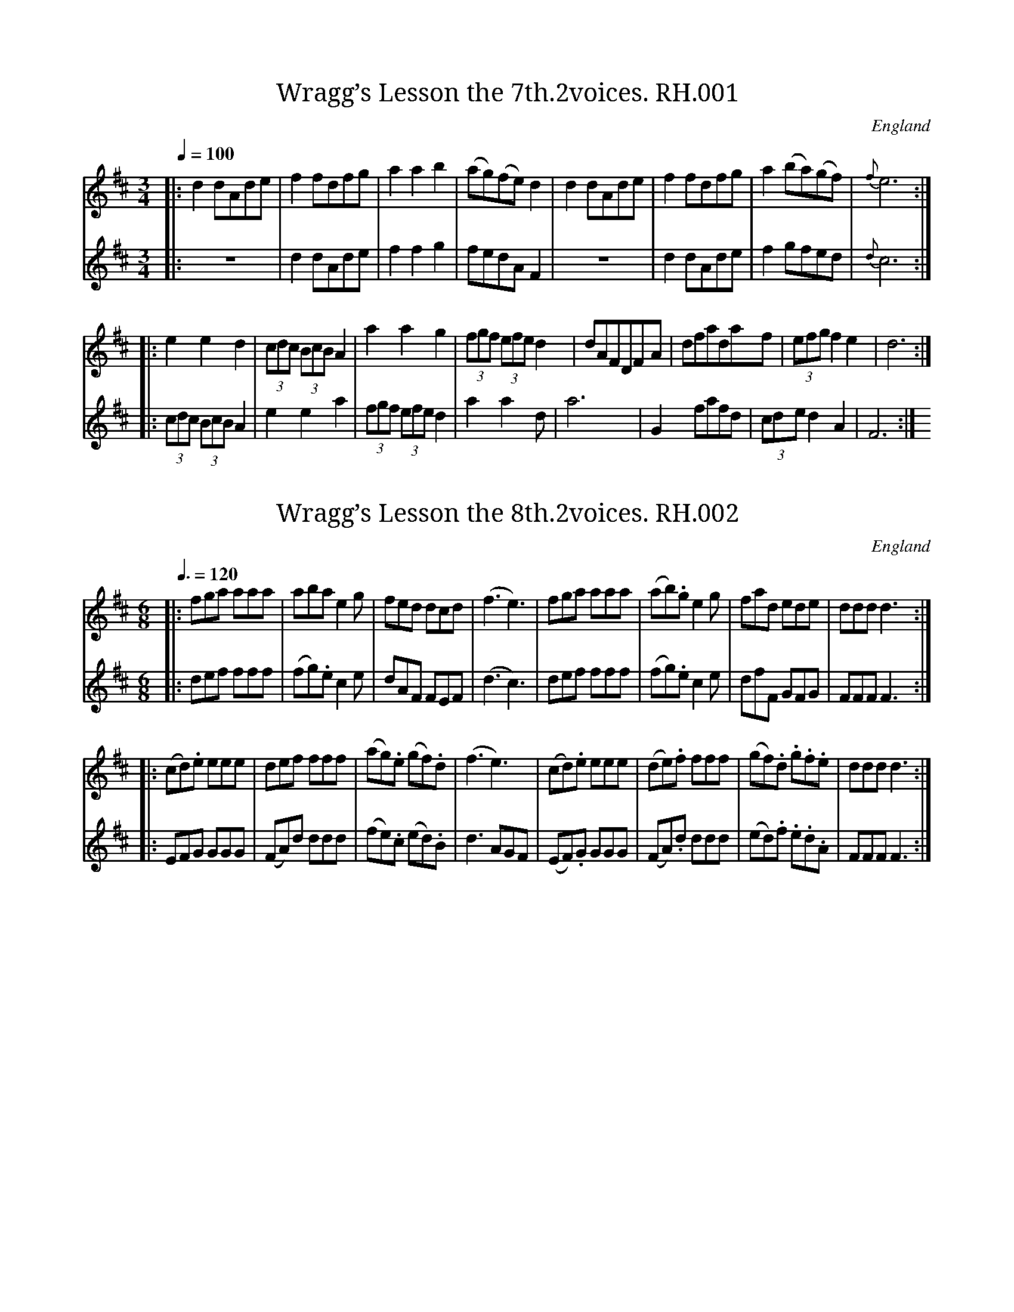 %abc
%%abc-alias Rev R.Harrison
%1820, UK Cumbria Brampton, Private collection, since donated to VWML
%%abc-creator ABCexplorer 1.5.0 [13/04/2012]
%%abc-edited-by www.village-music-project.org.uk
%VMP Simon Wilson 3/4/2006
%Revised 11/2008
%Revised again 12/2009.
%Multi-voice tunes formatted by Phil Taylor 1/2010

X:1
T:Wragg’s Lesson the 7th.2voices. RH.001
R:waltz
S:Rev.R.Harrison’s MS,c1815,Cumbria
O:England
A:Temple Sowerby,Cumbria
Z:vmp.Simon Wilson. Review PJH, 2008.
M:3/4
L:1/8
Q:1/4=100
K:D
[V:1]|:d2dAde|f2fdfg|a2a2b2|(ag)(fe)d2|\
d2dAde|f2fdfg|a2(ba)(gf)|{f}e6:|
[V:2]|:z6|d2dAde|f2f2g2|fedAF2|\
z6|d2dAde|f2gfed|{d}c6:|
%
[V:1]|:e2e2d2|(3cdc (3BcB A2|a2a2g2|(3fgf (3efe d2|\
dAFDFA|dfad’af|(3efg f2e2|d6:|
[V:2]|:(3cdc (3BcB A2|e2e2a2|(3fgf (3efe d2|a2a2d’2|\
a6|G2fafd|(3cde d2A2|F6:|

X:2
T:Wragg’s Lesson the 8th.2voices. RH.002
R:jig
S:Rev.R.Harrison’s MS,c1815,Cumbria
O:England
A:Temple Sowerby,Cumbria
Z:vmp.Simon Wilson. Review PJH, 2008.
M:6/8
L:1/8
Q:3/8=120
K:D
[V:1]|:fga aaa|abae2g|fed dcd|(f3e3)|\
fga aaa|(ab).ge2g|fad ede|dddd3:|
[V:2]|:def fff|(fg).ec2e|dAF FEF|(d3c3)|\
def fff|(fg).ec2e|dfF GFG|FFFF3:|
%
[V:1]|:(cd).e eee|def fff|(ag).e (gf).d|\
(f3e3)|(cd).e eee|(de).f fff|(gf).d .g.f.e|ddd d3:|
[V:2]|:EFG GGG|(FA)d ddd|(fe).c (ed).B|d3AGF|\
(EF).G GGG|(FA).d ddd|(ed).f .e.d.A|FFFF3:|

X:3
T:Wragg’s Lesson the 9th.2voices. RH.003
R:country dance
S:Rev.R.Harrison’s MS,c1815,Cumbria
O:England
A:Temple Sowerby,Cumbria
Z:vmp.Simon Wilson. Review PJH, 2008.
M:2/4
L:1/8
Q:1/4=100
K:D
[V:1]|:A|ddfd|a>baf|gefd|ce zA|\
ddfd|a>bag|fdec|d3:|
[V:2]|:A|FAdA|f>gfd|ecdB|Aa zA|\
FAdA|f>gfe|dF/G/AA|F3:|
%
[V:1]|:f|g>age|f>gfd|cdef|ge zf|\
gabe|f>^gad|caB^g|” DC”a3:|
[V:2]|:d|ez ec|dzdB|ABcd|ec zd|\
e>fgc|d>BcB|AceE|” DC”A3:|

X:4
T:Wragg’s Lesson the 10th.2voices. RH.004
R:march
S:Rev.R.Harrison’s MS,c1815,Cumbria
O:England
A:Temple Sowerby,Cumbria
Z:vmp.Simon Wilson. Review PJH, 2008.
M:C
L:1/8
Q:2/4=75
K:D
[V:1]|:A2|d2d>dd2e2|f2f>ff2g2|a3f (ba)(gf)|
e2e>ee2A2|d2d>dd2e2|f2f>ff2g2|a>bc’>d’f2e2|d2d>dd2:|
[V:2]|:z2|z4z2A2|d2d>dd2e2|f2d2(gf)(ed)|A2A>AA2z2|
z4z2A2|d2d>dd2e2|f2d2A2A2|F2F>FF2:|
%
[V:1]|:f>g|a2a>aa2(gf)|g2e>ee2(e>f)|g2g>gg2(fe)|
f2d>dd2A2|d2d>dd2e2|f2f>ff2g2|((3aba) ((3bag) f2e2|d2d>dd2:|
[V:2]|:d>e|f2f>ff2(ed)|e2A>AA2c>d|e2e>ee2(dc)|
d2F>FF2z2|z4z2A2|d2d>dd2e2|((3fgf) ((3gfe)d2A2|F2F>FF2:|

X:5
T:Wragg’s Duetto the 20th,A March.2voices. RH.005
R:march
S:Rev.R.Harrison’s MS,c1815,Cumbria
O:England
A:Temple Sowerby,Cumbria
Z:vmp.Simon Wilson. Review PJH, 2008.
M:C
L:1/8
Q:2/4=80
K:G
[V:1]|:D2|G2G>GG2A2|B2B>BB2c2|de/f/ (g/f/).e/.d/ .e.d.c.B|
A2A>AA2D2|G2G>GG2A2|B2B>BB2c2|d>ef>gB2A2|G2G>GG2:|
[V:2]|:z2|z4z2D2|G2G>GG2A2|Bc/d/ (e/d/).c/.B/ .c.B.A.G|
D2D>DD2z2|z4z2D2|G2G>GG2A2|B>cA>BG2F2|G2G>GG2:|
%
[V:1]|:A2|d2d>dd2e2|f2f>ff2g2|afaf (ba)gf|e2e>ee2A2|
d2d>dd2e2|f2f>ff2g2|a>fb>g f>ed>^c|d2d>e d>cB>A|
[V:2]|:z2|z4z2A2|d2d>dd2e2|fdfd gfed|A2A.A A.GF>E|
D2z2z2A2|d2d>dd2e2|f>dg>ed2A2|D2d>c B>AG>F|
%
[V:1] G2G>GG2A2|B2B>BB2c2|de/f/ (g/f/).e/.d/ .e.d.c.B|
A2A>AA2D2|G2G>GG2A2|B2B>BB2c2|(d/e/).f/.g/ .f/.e/.d/.c/B2A2|G3D GDGD|
[V:2] G2z2z2D2|G2G>GG2A2|Bc/d/ (e/d/).c/.B/ .c.B.A.G|
D2D>DD2z2|z4z2D2|G2G>GG2A2|B>B (d/c/).B/.A/ G2F2|G2z2z4|
%
[V:1] B3G BGBG|d3B dBdB|g3d gdgd|g>ab>a g>fe>d|
e>fg>f e>dc>B|G/A/A6G/A/|G3b gbgb|g2z2g2z2|g6:|
[V:2] G3D GDGD|B3G BGBG|d3B dBdB|G2z2z4|
g>ab>a g>fe>d|cBcB d2D2|G3d BdBd|GBdB GBdB|G6:|

X:6
T:Wragg’s Duetto the 1st.2voices. RH.006
S:Rev.R.Harrison’s MS,c1815,Cumbria
O:England
A:Temple Sowerby,Cumbria
Z:vmp.Simon Wilson. Review PJH, 2008.
M:6/8
L:1/8
Q:3/8=50
K:D
[V:1]|:A|f>ga agf|eee e2f|d>fa a/f/b/a/g/f/|(f3e2)A|
[V:2]|:A|{FA}d2f fed|AAAA2d/A/|D/F/A/d/f/d/ fg/f/e/d/|(d3c2)z|
%
[V:1] {de}f>ga agf|{de}d’c’b ag/f/e/d/|f>gf eac|da/f/a/f/d2:|
[V:2]{FA}d>ef fed|bag fe/d/c/d/|dz dA2A|Fz FF2:|
%
[V:1] c/d/|e>fe ecA|f>gf fdB|g>ag gec|agf{f}e2c/d/|
[V:2] A/B/|c zcc2z|d zdd2z|e2e ecA|fed{d}c2A/B/|
%
[V:1] e>fe ecA|ef^g a>gf|e/f/g/^g/a/d/ cd/c/B/c/|A/c/e/a/e/c/A2A|
[V:2] c>dcc2A|^GABc2d|c2cA2E|[Cc][Cc][Cc][C2c2]z|
%
[V:1] {de}f>ga agf|eeee2f|d/f/a/d’/a/f/ ag/f/e/d/|(f3e2)A|
[V:2] {FA}d2f fed|AAAA2d|DFA/d/ fe/d/c/d/|d3c2z|
%
[V:1] {de}f>ga agf|d’c’b ag/f/e/d/|f>gf eac|dd’d’ d’2|]
[V:2] {FA}d>ef fed|bag fe/d/c/d/|dzdA2A|Ffff2|]

X:7
T:Wragg’s Duetto the 12th.2voices. RH.007
R:march
S:Rev.R.Harrison’s MS,c1815,Cumbria
O:England
A:Temple Sowerby,Cumbria
N:Occupies more than one page so may not all display on screen.
N:However, it will print if your settings allow.CGP.
Z:vmp.Simon Wilson. Review PJH, 2008.
M:2/4
L:1/16
Q:1/4=100
K:D
[V:1]|:A2|d2dd d2d2|fede d2e2|f2ff f2f2|(agfg) f2a2|
[V:2]|:z2|z8|z4z2A2|d2dd d2d2|(fed)e d2e2|
%
[V:1] d’2aa a2fg|d’2aa a2fg|a2a2 bagf|(edc)B A2A2|d2dd d2d2|(fed)e d2e2|
[V:2] f2ff f2d2|f2f2 f2de|f2f2 (gfe)d|cBAG A2z2|z8|z4z2A2|
%
[V:1] f2ff f2f2|(agf)g f2a2|d’2aa (gf)(ed)|(cd)(ef) (ga)(bc)|d'(dfa) afef|d2d2d2:|
[V:2] d2dd d2d2|fede d2e2|d2f2 (edc)B|A2cd (efg)e|f2d2 A2A2|F2F2F2:|
%
[V:1]|:cd|e3f (edc)B|A2a2A2 fg|a3d (agf)g|d2d’2d2 (fg)|
[V:2]|:AB|c3d cBAG|A2c2A2 de|f3g fedc|d2F2F2 (de)|
%
[V:1] a3b (agf)g|a3b (agf)e|d2d’2e2e’2|(cde)c A2A2|d2dd d2d2|fede d2e2|
[V:2] f3g (fed)e|e3f (fed)c|d2F2 G2^G2|A3B AGFE|D2 z2z4|z4z2A2|
%
[V:1] f2ff f2f2|(agf)g f2a2|d’2aa a2fa|d’2aa a2fg|a2a2 (bag)f|(edc)B A2A2|
[V:2] d2dd d2d2|(fed)e d2f2|d2f2 d2d2|f2f2 f2de|f2f2 gfed|cBAG A2z2|
%
[V:1] d2dd d2d2|(fed)e d2e2|f2ff f2f2|(agf)g f2a2|(d’c’d’)a gfed|ABcd efge|
[V:2] z8|z4 z2A2|d2dd d2d2|fede d2f2|d2f2 (edc)B|A2AB (cde)c|
%
[V:1] (fa)df fedc|{de}d’4b4|ad’fa (ag)fe|d2d’2d’2:|
[V:2] d2F2G2A2|F.f.f.f G.g.g.g|f2d2 fedc|d2f2f2:|

X:8
T:Cameron’s Got his Wife again.2voices. RH.008
R:Strathspey
S:Rev.R.Harrison’s MS,c1815,Cumbria
O:England
A:Temple Sowerby,Cumbria
Z:vmp.Simon Wilson. Review PJH, 2008.
M:C
L:1/8
Q:2/4=60
V:1 name=”primo”
V:2 name=”bass”
K:D
[V:1]|:B|d>BAF A/A/A AB|{AB}d>B A>F E/E/E E>c|d>BAF Agfe|d>B A>F D/D/D D:|
[V:2]|:z|D,2D,2D,2D,2|D,2D,2A,2A,2|D,2D,2A,2A,2|D,2D,2D,2D,:|
%
[V:1]|:g|f>df>a (e>gf>e)|f<df<a B/B/B B>g|f<dg<f e>gf>e|{c}d>B A>F D/D/D D:|
[V:2]|:z|D,2D,2A,2A,2|D,2D,2G,2G,2|D,2D,2A,2A,2|D,2D,2D,2D,:|

X:9
T:Wragg’s Duetto the 43rd.2voices. RH.009
R:waltz
S:Rev.R.Harrison’s MS,c1815,Cumbria
O:England
A:Temple Sowerby,Cumbria
Z:vmp.Simon Wilson.phew….
M:6/8
L:1/8
Q:3/8=80
K:G
[V:1]|:D|”^A”(G>Bd) (d>BG)|(ce).e e2g|(d<B)G D>dB|
[V:2]|:z|z2G BGD|(EG)c c2z|B<(GD) D>BG|
%
[V:1] (B3A2)D|G>Bd (d>B).G|(ce).eHe2(a/4g/4f/4e/4)|(d<B)G (c<A).F|G3G2:|
[V:2] (G3F2)z|z2G (BG).D|(EG).cHc2z|(B<G).D (F<A).c|cBd B2:|
%
[V:1]|:(B/c/)|”^B”(dB).G (cA).F|(dB).G (cA).F|(dB).G (gd).B|
[V:2]|:G/A/|(BG).B (AF).A|(BG).B (AF).A|(BG).B (dB).G|
%
[V:1] B3A2(d/4c/4B/4A/4)|(GB).G (dB).G|(ec).gg2(e/f/4g/4)|(d<B)G D>GF|G3G2:|
[V:2] (G3F2)z|z2G BGB|cGee2z|z2BA2A|B2dB2:|
%
[V:1]|:D|”^C”(G/B/d/c/B/A/) (G/B/d/c/B/A/)|Gee “tr”e2g|(f/g/)(a/g/)f/e/ (d/e/)(d/c/)B/A/|
[V:2]|:z|D2F G(B/A/)(G/F/)|EGc”tr”c2e|d2c (B/c/)(B/A/)(G/F/)|
%
[V:1] “tr”(B3A2)D|(G/B/d/c/B/A/) (B/G/)(d/A/)(B/G/)|B/(G/A/B/).c/.d/He2z|(B/c/).d/.B/(A/G/) (cAF)|(G3G2):|
[V:2] “tr”(G3F2)z|zDF GAG|G2BHc2z|zGB AFA|GBdG2:|
%
[V:1]|:B/c/|”^D”d/B/(A/G/)e/c/ d/B/(A/G/)e/c/|d/B/(A/G/)e/c/ d2c|B/(G/A/B/).c/.d/ (e/f/g/).d/(c/B/)|
[V:2]|:G/A/|B zc B zc|BBcB2A|G3-GBG|
%
[V:1] “tr”(B3A2)B/c/|d/c/(B/G/)e/c/ d/B/(A/G/)e/c/|B/G/c/A/d/B/ He2z|(g/f/g/)d/B/G/ cAF|G3-G2:|
[V:2] “tr”(G3F2)D|B zc B zc|B2G Hc2z|BG2AFA|GBdB2:|
%
[V:1]|:g|”^E”gbd’ d’bg|c’2d’e’2z|d’/e’/(d’/c’/)(b/a/) (a/c’/)(d’/e’/)(e/a/)|
[V:2]|:z|z2b bgd|egbc’2z|bbfg2c|
%
[V:1] (g3f2)d|ecc dBB|cAF Hg2c’|d’bg c’af|g3-g2:|
[V:2] (B3A2)B|c.A(A B).G.G|A2AHB2z|bgd adc|BdcB2:|
%
[V:1]|:b/c’/|”^F”d’d’d’ d’bg|c’e’c’a3|bc’d’ e’c’a|
[V:2]|:g/a/|b2b bgd|a2af3|g2b c’af|
%
[V:1] (g3f2)d|.e(g/e/g/e/) dBG|GBd He2g|dBG cAF|G3-G2:|
[V:2] gdB ADB|c(e/c/e/c/) BGD|zGB Hc2d|z2B ADD|DBdB2:|
%
[V:1]|:B/c/|”^G”.d/.B/(A/G/F/G/) .d/.B/(A/G/F/G/)|\
.d/.B/(A/G/F/G/)A2c|B>cd ec’c’|
[V:2]|:g|B2zB2z|B3z2A|G2Bc2c|
%
[V:1] (g3f2)d|.e/(c/B/c/).e/.c/ d/(B/A/B/).c/.A/|.B/(G/A/B/).c/.d/ He2z|\
“_sic”d(c/B/).A/.G/ ADF|G3-G2:|
[V:2] (B3A2)z|cGG BdF|G2B Hc2z|c(B/A/).G/.A/D2z|D2BG2:|
%
[V:1] D|”^H”(GB).d (dB).G|(ce)e “tr”e2g|(dB)G DdB|(B3A2)D|
[V:2] z|zG2BGE|EGc”tr”c2G|BGD D>BG|(G3E2)z|
%
[V:1] (GB)d (dB)G|(ef/g/ a/4g/4f/4e/4) .d.B.G|e2b c’df|\
gb/g/b/g/ ac/a/c/a/|.d'(c’/b/).a/.g/ .c’.b.a|
[V:2] zG2BGB|c3B3|c2GA2A|B3c3|ba/g/f/e/ agf|
%
[V:1] g3e3|d(c/B/)A/G/ cBA|Gb/d’/b/d’/ bb/d’/b/d’/|bg’f’ e’d’c’|
[V:2] zee zcc|(BA/G/).E/.G/ AGF|G2zG2z|ge’d’ c’ba|
%
[V:1] be’d’ c’ba|gb/a/g (gb/a/f)|.g.g.g. g2|]
[V:2] gg’f’ e’d’c’|b za b za|.b.b.b. b2|]

X:10
T:Wragg’s Duetto the 57th.2voices. RH.011
R:Air
S:Rev.R.Harrison’s MS,c1815,Cumbria
O:England
A:Temple Sowerby,Cumbria
Z:vmp.Simon Wilson. Review PJH, 2008.
M:6/8
L:1/8
Q:3/8=80
K:A
[V:1]|:e|.c(ce)A2B|.c(cd) e2d|(c>B).A (ed).c|BBBB2e|
[V:2]|:z|A2c E(EG)|A2B .c(cB)|A2E .c(BA)|EEEE2z|
%
[V:1] c/B/c/d/e/c/A2B|c/B/c/d/e/f/ e>fg|\
a(c’/a/)(c’/a/) g(b/g/)(b/g/)|aaaa2:|
[V:2] (A/G/)(A/B/)(c/A/)E2G|A(AB) c>de|\
cec BdB|cccc2:|
%
[V:1]|:c’/e’/|e’3e’d’c’|(g/a/)(b/a/)g/f/e2b/c’/|\
d’3d’bg|(a/b/)(c’/d’/)e’/c’/a2e|(f>ag/a/) (e>ag/a/)|\
(d>ag/a/) (c>ag/a/)|
[V:2]|:(a/b/)|c’3c’az|e(g/f/e/)^d/e2g/a/|b3bge|\
(c/B/)(A/B/)(e/c/)A2c|.d(df) .c(ce)|.B(Bd) .A(Ac)|
%
[V:1] (f/e/)(f/g/)(a/b/) (a/g/a/).f/(e/^d/)|e3-” DC”e2:|\
b3(g/a/b/a/g/f/)|(e/d/c/)B/A (dcB)|AAAA2|]
[V:2] (d/c/)(d/e/)f/g/ af^d|e3-” DC”e2:|FfF Eed|\
c/B/A/G/A BAG|Aaaa2|]

X:11
T:Wragg’s Duetto the 38th Rondo. 2voices. RH.012
R:jig
S:Rev.R.Harrison’s MS,c1815,Cumbria
O:England
A:Temple Sowerby,Cumbria
Z:vmp.Simon Wilson. Review PJH, 2008.
M:6/8
L:1/8
Q:3/8=110
K:C
[V:1]|:G|c2c cec|d2d dfd|e2fg2a|
[V:2]|:z|FGc FGc|G2GG2z|c2de2f|
%
[V:1] g2fe2d|c2c cec|d2d dfd|egc f2e|d2Bc2:|
[V:2] e2dc2G|FGc FGc|G2GG2z|c2Gd2c|G2GF2:|
%
[V:1]|:e/f/|g2g geg|f2f fdf|e2e ece|
[V:2]|:e/f/|g6-|g6-|g6|
%
[V:1] d2BG2e/f/|g2g geg|f2f fdf|e2ag2^f|g3- ” DC”g2:|
[V:2] GBdG2c/d/|ece ece|dBd dBd|c2cB2A|B3″ DC”B2:|

X:12
T:Ap Shenkin. RH.010
T:Tempest,The,aka. RH.010
R:jig
S:Rev.R.Harrison’s MS,c1815,Cumbria
O:England
A:Temple Sowerby,Cumbria
Z:vmp.Simon Wilson. Review PJH, 2008.
M:6/8
L:1/8
Q:3/8=120
K:D
A/G/|\
F2F Fdc|B2B “tr”B>cd|A>BA AGF|FEE E>AG|!
F2F Fdc|B2B “tr”B>cd|A>BA GFE|D3″sic”dd:|!
d/e/|f2d e2c|”tr”d>cB AGF|G>AB AdF|FEE E2d/e/|!
f2d e2c|dcB edc|fed cdB|Adc BA” DC”G|]

X:13
T:Wragg’s Duetto the 30th.A March.2voices. RH.013
R:march
S:Rev.R.Harrison’s MS,c1815,Cumbria
O:England
A:Temple Sowerby,Cumbria
Z:vmp.Simon Wilson. Review PJH, 2008.
M:C
L:1/8
Q:2/4=75
K:G
[V:1]|:d2|g2g>a b2d’/(b/a/g/)|a2d>d d2zd|a2a>b c’2b>a|
[V:2]|:G2|B2B>c d2B2|A2D>D D2z2|f2f>g a2g>f|
%
[V:1] a>c’ d’/c’/b/a/ g2b>c’|d’2g>g gabg|a2d>d d2d’>c’|(c’b)(ag) (e’d’)(c’b)|a2a>a a2:|
[V:2] (g>a) (b/a/g/f/) g2g>a|b2b>b b2g2|a2f>f f2d2|(ag)(fe) (c’b)(ag)|d2d>d d2:|
%
[V:1]|:d2|a2a>b c’2b>a|b2g>g g2zd|a2a>b c’2b>a|
[V:2]|:d2|f2f>g a2g>f|g2B>B B2zd|f2f>g a2g>f|
%
[V:1] d’2b>b b2z2|d’8|c’8|b2d’2 (e’d’)(c’b)|a2a>a a2z2|
[V:2] b2g>g g2z2|b2b>b bd’bg|a2a>a ac’af|g2b2 (c’b)(ag)|d2d>dd2z2|
%
[V:1] b2b>b bd’bg|a2a>a ac’af|g2b2 (c’b)(ag)|f2f>f f2z2|d’3c’ b2b2|c’3b a2a2|
[V:2] d’8|c’8|b2c’2 (e’d’)(c’b)|a2a>a a2z2|b3a g2g2|a3g d2z2|
%
[V:1] d’3c’ b2b2|c’3b a2a2|g2g>g a2a>a|b2b>b c’2c’>c’|d’3c’ b2a2|g2g>g g2:|
[V:2] b3a g2g2|a3g d2z2|z8|g2g>g a2a>a|b3a g2d2|B2B>B B2:|

X:14
T:Trip to the Cottage,A. RH.014
R:Jig
S:Rev.R.Harrison’s MS,c1815,Cumbria
N:The last note of the A music was a quaver. PJH.
O:England
A:Temple Sowerby,Cumbria
Z:vmp.Simon Wilson. Review PJH, 2008.
M:6/8
L:1/8
Q:3/8=120
K:G
B/c/|dBB BGG|cAA AFD|DGG FAA|GBB A>Bc|!
dBB BGG|cAA AFD|DGG FAA|BGG G2:|!
|:((3d/e/f/)|gfe d2B|edc Bcd|ecG dBG|FAG FED|!
gfe d2B|edc Bcd|efg fdf|ed^c ” DC”d2:|

X:15
T:Wragg’s Duetto the 28th.2voices. RH.015
R:march
S:Rev.R.Harrison’s MS,c1815,Cumbria
N:Originally transcribed using L:1/8. PJH.
O:England
A:Temple Sowerby,Cumbria
Z:vmp.Simon Wilson. Review PJH, 2008.
M:2/4
L:1/16
Q:1/4=75
K:G
[V:1]|:.G2(GA) .B2(Bc)|.d(gfg)d4|.e(gfg) .d(gfg)|(cB).A.G A2D2|
[V:2]|:z4 .G2(GA)|B2d2 B2G2|c2z2 B2z2|(AG).F.E (DE).F.D|
%
[V:1] G2(GA) B2(Bc)|d(gfg) g2fe|d2g2 (ba).g.f|g4 g4:|
[V:2] z4 .G2(GA)|B2d2 e2dc|B2G2 d2D2|G4 G4:|
%
[V:1]|:d2(dc) B2B2|e2(ed) c2z2|c2(cB) A2A2|(de).d.c B2z2|
[V:2]|:B2BA (GA).B.G|c2(cB) A2z2|A2AG (FG).A.F|B2(BA) G2z2|
%
[V:1] B2(BA) G2g2|c2(cB) A2a2|b2(gb) a2(fa)|(ge).d.c ” DC”Hd4:|
[V:2] d2dc (BA).B.G|A2.A.G (FE).F.D|G2g2 f2e2|A2A2 ” DC”HD4:|
%
[V:1]|:g2{agf}g2 a2{bag}a2|b2{c’ba}b2 c’4|b3d’ b2g2|e2a2 {g}f2{e}d2|
[V:2]|:B2z2 c2z2|G2z2 A2D2|G2B2 d2B2|A2A2 d2D2|
%
[V:1] g2{agf}g2 a2{bag}a2|b2{c’ba}b2 c’4|b2g2 a2g2|g3a g4:|
[V:2] B2z2 c2z2|G2z2 A2D2|G2B2 c2A2|B3c B4:|
%
[V:1] d3B .G2.G2|e3c .A2.A2|(d3B) .G2.G2|F2G2 A2z2|
[V:2] G2GA .B2.B2|c3A F2z2|G2GA .B2.G2|.D2.E2.F2.D2|
%
[V:1] d3B G2G2|(e2c2 A2)g2|f2d2 e2f2|Hd6″ DC”z2||
[V:2] G2GA B2B2|c2A2 F2G2|A6 A2|HD6 ” DC”z2||
%
[V:1] G2G2 (FG).F.G|A2A2 A4|d3c B2G2|E2A2 (GF).E.D|
[V:2] B2B2 A2(AG)|F2F2 D2z2|B3A G2D2-|D2[^C2c2] D2z2|
%
[V:1] G2G2 (FG).F.G|A2A2 A4|d3c B2G2|D2F2 B4||
[V:2] B2B2 A2(AG)|F2F2 D2z2|B2A2 G2B2|d2D2 G4||
%
[V:1] g2g2 (fg).f.g|a2a2 .a4|d’3c’ b2a2|e2a2 (gf).e.d|
[V:2] B2BA A2B2|c2c2 A2z2|b3a g2d2-|d2^c2 d2c2|
%
[V:1] g2g2 (fg).f.g|a2a2 .a4|d’3c’ b2g2|(ba).g.a g4||
[V:2] B2B2 A2(AB)|c2c2 A2z2|b3a g2d2|(dc).B.A B4||
%
[V:1] e2e2 (cd).e.c|d2d2 B2z2|c2c2 (AB).c.A|FGAF D2z2|
[V:2] c’2c’2 abc’a|b2b2 gabg|a2a2 (fga)f|dd’c’d’ d2z2|
%
[V:1] e2e2 (cd).e.c|d2d2 B2z2|(AB).A.B cBAG|d4 ” DC”z4|]
[V:2] c2c2 ABcA|B2B2 GABG|F2FG (AG).F.E|DdBF ” DC”D4|]

X:16
T:Chilling O Guiry with Variations. RH.016
T:Cats Dinner,The. RH.016
R:Air
S:Rev.R.Harrison’s MS,c1815,Cumbria
N:Originally transcribed with L:1/4. PJH.
O:England
A:Temple Sowerby,Cumbria
Z:vmp.Simon Wilson. Review PJH, 2008.
M:3/4
L:1/8
Q:3/4=50
K:G
G2B2B2|A2c2c2|G2B2B2|c4d2|\
G2B2B2|c2A2d2|B2G2G2|G6:|!
|:efg2g2|”tr”g4a2|e2c2c2|{d}c6|fga2a2|\
a4b2|f2d2d2|d6|efg2g2|!
g4a2|e2c2c2|d4c2|B2G2G2|c2A2A2|B2G2G2|G6:|!
|:DGBGBG|EAcAcA|DGBGBG|”tr”c4d2|\
DG/A/ BGBG|cADA dA|B2G2G2|G6:|!
|:efgggg|g4a2|e2c2c2|”tr”c6|fgaaaa|\
a4b2|f2d2d2|”tr”d6|efgggg|!
g4a2|e2c2c2|d4c2|B2G2G2|\
c2A2A2|B2G2G2|G6:|!
|:DGB2B2|EAc2c2|DGB2B2|”tr”c4d2|\
DGB2B2|c2A2d2|B2G2G2|G6:|!
|:D/E/F/G/A/B/c/d/e/f3/|g4a2|e2c2c2|”tr”c6|\
D/E/F/G/A/B/c/d/e/f/g|a4b2|fd^cdec|d6|!
D/E/F/G/A/B/c/d/e/f3/|g4a2|e2c2c2|d4c2|\
BGDGBG|cAecBA|B2G2G2|G6:|!
|:B2B2B2|c2c2c2|B2B2B2|”tr”c4e2|\
(edcBA)G|EAc4|B2G2G2|G6:|!
|:Bdg2g2|g4a2|ecBcec|c6|\
DFa2a2|a4b2|fd^cdec|d6|!
D/E/F/G/A/B/c/d/e/f3/|g4a2|e2c2c2|”tr”d4c2|\
BGEGBG|c/B/A ecBA|B2G2G2|G6:|!
|:g2b2b2|a2c’2c’2|g2b2b2|c’4d’2|\
g2b2b2|c’2a2d’2|b2g2g2|g6:|!
|:D/E/F/G/A/B/c/d/e/f3/|g6|\
f/e/d/c/B/A/G/F/E/D3|{d}c6|\
D/E/F/G/A/B/c/d/e/f/g|a6|\
g/f/e/d/c/B/A/G/F/E/D|d6|!
efgggg|g4a2|e2c2c2|d4c2|\
((3BGB) B4|((3cAc) c3d|B2G2G2|G6:|

X:17
T:Maggie Lawder with Variations. RH.017
R:Air
S:Rev.R.Harrison’s MS,c1815,Cumbria
N:Probably won’t fit on your page unless you alter the scale..CGP
O:England
A:Temple Sowerby,Cumbria
Z:vmp.Simon Wilson. Review PJH, 2008.
M:C|
L:1/16
Q:1/2=60
K:D
d3e d3f d3e d3f|e3f gfed c4 (e3f/g/)|\
f2d2 d2d2 d3e d2f2|a3b (abag) f4 a4|!
g3a g2b2 f2g2 f2a2|e3f (gfed) c4 e4|\
(dcBA) (BAGF) (GFED) E3g|fga2 e3f d4 D4:|!
|:(fg)a2 d2g2 (fgaf) d2f2|e3f (gfed) c4 e4|\
(fga2) d2g2 (fga2) d3f|a2b2 abag f4 a4|!
(gfga) g2b2 (fefg) f2a2|e3f gfed c4 e4|\
(dcBA) (BAGF) (GFED) E3g|(fga2) e3f d4 D4:|!
“Var. 1st”
|:D3E D2g2 agfe d3f|e3f gfed c4 e4|\
D3E D2g2 fgaf defg|agab abag f4 a4|!
(gd)(bd) (gd)(ad) (fd)(af) (fd)(af)|\
e3f gfed c4 e4|e3f d4 D4:|!
|:(fgaf) dAeg (fgaf) dAdf|e3f (gfed) c4 e4|\
(fgaf) dAeg (fgaf) defg|ad’c’b agfg f4 a4|!
g2b4ag f2a4gf|e3f gfed c4 e4|\
(dcBA) (BAGF) (GFED) E3g|(fg)a2 e3f d4 D4:|!
“Var. 2nd”
|:fadf AdFA D3F D2f2|e3f gfed c4 (e3f/g/)|\
fadf AdFd D3E D2f2|a3b abag f4 a4|!
(gb)(bd’) (d’b)(ag) (fa)(ac’) (c’a)(gf)|\
(efgf) (edcd)c4 e4|\
(dcBA) (BAGF) (GFED) E3g|(fga2) e3f d4D4:|!
|:DFAd Adfa dfad’ d3f|(efgf) (edcd) c4 e4|\
DFAd Adfa dfad’ defg|(agab) abag f4 a4|!
bgdB G3b afdA F3a|e3f gfed c4 e4|\
(dcBA) (BAGF) (GFED) F3g|(fga2) e3f d4 D4:|!
“Var. 3rd”
|:d3e d2fg agfe defd|e2E2 gfed c4 (e3f/g/)|\
fdcd dcdd dABc defg|agab abag f4 a4|!
bgdB Gdgb afdA “sic”Fdfa|e3f gfed c4 e4|\
(dcBA) (BAGF) (GFED) F3g|(fga2) e3f d4 D4:|!
|:fadf AdFA DFAd FAdf|efef gfed c4 e3f/g/|\
fadf AdFA DFAd FAdf|agab abag f4 a4|!
(bg)(dg) bgd’b (af)(df) (af)(d’f)|(efe)f (gfed) c4 e4|\
(3dcB (3cBA (3BAG (3AGF (3GFE (3FED E3g|\
(fgaf) (efge) d4 D4:|

X:18
T:Weatherall’s Quick Step. RH.018
R:Quickstep
S:Rev.R.Harrison’s MS,c1815,Cumbria
O:England
A:Temple Sowerby,Cumbria
Z:vmp.Simon Wilson. Review PJH, 2008.
M:6/8
L:1/8
Q:3/8=110
K:D
A|d2d f2d|fg/a/f d2A|B2B g2f|efd cBA|\
d2d f2d|fg/a/f d2A|Bgf edc|d3- d2:|!
|:A|B2G GBd|A2F FAd|Bcd efg|fed cBA|\
B2G GBd|A2F FAd|Bgf edc|d3- d2:|

X:19
T:Tars of the Victory,The. RH.019
R:Jig
S:Rev.R.Harrison’s MS,c1815,Cumbria
N:Nelson was given command in the Mediteranean in 1803, and his
N:flagship was the Victory, in which he died in 1805 at the
N:Battle of Trafalgar..CGP
O:England
A:Temple Sowerby,Cumbria
Z:vmp.Simon Wilson. Review PJH, 2008.
M:6/8
L:1/8
Q:3/8=120
K:D
b|a^ga aga|d’2d d2f|efg ABc|dfa a2a|\
a^ga aga|d’2d def|efg ABc|d2f d2:|!
|:d’|c’ba a2e|fga d2f|efg ABc|dfa a2d’|\
c’ba a2g|fga def|efg ABc|dfa d2:|

X:20
T:I’ll Never Leave Thee Laddie. RH.020
R:Reel
S:Rev.R.Harrison’s MS,c1815,Cumbria
O:England
A:Temple Sowerby,Cumbria
Z:vmp.Simon Wilson. Review PJH, 2008.
M:2/4
L:1/8
Q:1/4=180
K:D
d2 fa| gf ec| d2 fa| g2 B2|\
d2 fa| gf ed| B2 ed| c2 A2:|!
|: dc BA| GA BG| A2 gf| g2 B2|\
dc BA| GA BG| A2 ed| c2 A2:|

X:21
T:Union Slow March. RH.021
R:March
S:Rev.R.Harrison’s MS,c1815,Cumbria
N:Originally transcribed with L:1/8. PJH.
O:England
A:Temple Sowerby,Cumbria
Z:vmp.Simon Wilson. Review PJH, 2008.
M:C|
L:1/16
Q:1/2=60
K:D
d’4 a3a f3f a3a|d’4 d3d d4 e4|\
f2e2 f2g2 b2a2 g2f2|e4 e3e e2f2 g2a2|!
b4 b3b bc’d’c’ e’d’c’b|a4 a3a a4 g3f|\
g4 g3g gaba c’bag|f4 f3f f4 e4|!
f3e d3e f3e f3g|a3f g3a b3a b3c’|\
d’3d’ a3a f3f d3d|a4 a3a a4 z4:|!
|:a4 f3f a4 f3f|a2g2 f2g2 b2a2 g2f2|\
g4 e3e g4 e3e|g2f2 e2f2 a2g2 f2e2|!
d2dd d2d2 f2ff f2f2|a2aa a2a2 d’4 z2(3abc’|\
.d’2.c’2 .b2.a2 .g2.f2 .e2.d2|a4 a3a a4 z4|!
a6g2 f2e2 f2d2|d’6c’2 b2a2 b2c’2|\
b3b a3a f3f a3a|d’4 d’3d’ d’4 z4:|

X:22
T:Lass of Ballockingle[?],The RH.022
R:Air
S:Rev.R.Harrison’s MS,c1815,Cumbria
N:Beaming original.
O:England
A:Temple Sowerby,Cumbria
Z:vmp.Simon Wilson. Review PJH, 2008.
M:C
L:1/8
Q:2/4=80
K:Em
A>B|c3c (B>AB) d|(e>dc) BA2(EF)|\
G2(g>e) dB (A>B)|(G2E2)E2(AB)|!
c2c2(BA) (Bd)|(ed) (cB)A2(EF)|\
G2(ge) dB (AB)|G2EF E2|!
g|(de) (ga)b2(ag)|(a>gf) ee3B|\
(e>fg) a (b>g)(a>b)|(g>e) (f>g)e2ga|!
(b>a) (gb) (a>g) (e>a)|(g>e) (dB)g3e|\
(dB) (AG) (Ac) (BA)|G2E2 E2|]

X:23
T:New Rigged Ship,The. RH.023
R:Jig
S:Rev.R.Harrison’s MS,c1815,Cumbria
O:England
A:Temple Sowerby,Cumbria
Z:vmp.Simon Wilson. Review PJH, 2008.
M:6/8
L:1/8
Q:3/8=120
K:D
A|d2d d2f|d2d d2f|ecA Aaf|ecA ABc|!
d2d d2f|dcd ecA|Bcd ecA|d3- d2:|!
|:f/g/|a2f a2f|d2d dfa|b2g b2g|e2e efg|!
a2f a2f|d2d ecA|Bcd ecA|d3- d2f/g/|!
agf agf|ded dfa|bag bag|efe efg|!
agf agf|def ecA|Bcd ecA|d3- d2|]

X:24
T:Quakers Wife,The RH.024
T:Merrily Kissed The…aka. RH.024
R:Jig
S:Rev.R.Harrison’s MS,c1815,Cumbria
O:England
A:Temple Sowerby,Cumbria
Z:vmp.Simon Wilson. Review PJH, 2008.
M:6/8
L:1/8
Q:3/8=120
K:D
A|d>ef A2f|g2f e2d|\
d>ef A2A|(B3 d2):|!
z|d2f a2f|b2g a2f|d2f a2g|(f3 a2)d|!
b2g e>fg|a2f d>ef|d>ef A2A|(B3 d2)|]

X:25
T:Sicilian March. RH.025
T:Sicilian Dance, aka. RH.025
R:Jig
S:Rev.R.Harrison’s MS,c1815,Cumbria
O:England
A:Temple Sowerby,Cumbria
Z:vmp.Simon Wilson. Review PJH, 2008.
M:6/8
L:1/8
Q:3/8=110
K:G
GAG BAG|d2d d2c|Bdg d2c|BcA G2D|\
G>AG BAG|d2d d2g|fgf ed^c|d3 d3||!
a2d c’2b|agf gfg|a2d c’2b|agf g3|\
ec’c’ dbb|caa g2B|ABc d2F|G3 G3||!
B3 AGA|G2G G2B|d3 cBc|B2B B2d|\
g2f f2e|e2d d2c|Bcd dcB|B3 A3||!
g3 ge^c|ded dfa|c’3 c’af|a2g g2d|\
b2a g2f|e2d c2B|ABA d2F|G3 G3|]

X:26
T:Miss Fancy Hornpipe . RH.026
R:Hornpipe
S:Rev.R.Harrison’s MS,c1815,Cumbria
N:Originally transcribed with L:1/8. PJH.
O:England
A:Temple Sowerby,Cumbria
Z:vmp.Simon Wilson. Review PJH, 2008.
M:2/4
L:1/16
Q:1/4=100
K:G
dc|B2G2 G2AB|c2c2 c2ec|A2A2 A2GA|B2G2 G2d2|\
g2g2 gabg|a2d2 d2g2|fgab c’agf|g2g2 g2:|!
|:ga|b2b2 c’bag|a2d2 d2^d2|e2e2 agfe|d2B2 B2d2|\
c2c2 ABcA|B2G2 G2g2|fgab c’agf|g2g2 g2:|

X:27
T:Del Caro’s Hornpipe. RH.027
R:Hornpipe
S:Rev.R.Harrison’s MS,c1815,Cumbria
O:England
A:Temple Sowerby,Cumbria
Z:vmp.Simon Wilson. Review PJH, 2008.
M:2/4
L:1/16
Q:1/4=120
K:G
G3B d3g|f3e d3e|d3c B3A|B3c d4|\
G3B d3g|f3e d3c|B3A G3F|G4 G4:|!
|:G3B d3g|(e/f/g3) (e/f/g3)|\
D3F A3c|(B/c/d3) (B/c/d3)|!
G3B d3g|(e/f/g3) (e/f/g3)|B3A G3F|G4 G4:|

X:28
T:Nightingale,The. RH.028
R:Air
S:Rev.R.Harrison’s MS,c1815,Cumbria
O:England
A:Temple Sowerby,Cumbria
Z:vmp.Simon Wilson. Review PJH, 2008.
M:C|
L:1/8
Q:1/2=110
K:D
d3f e3c|d2f2 a4|d3f edec|d2f2 a4|!
fdfa gega|fdfa gega|fad’c’ bagf|edef gfge|!
d3f edec|d2f2 a4|d3f edec|d2f2 a4|!
fdfa gega|fdfa gega|f2f2edef|d2d2defg|!
|:a6 e2|a6 e2|a2c’2 e’2c’2|agab aabc’|!
d’6 a2|f6 a2|fdfa fdfa|d’2d’2 d’2d2:|!
f2g2 a2b2|a2^g2 a2f2|e2f2 g2a2|g2f2 g2e2|!
fdfa gega|fdfa gega|fad’c’ bagf|edef gfge|!
f2g2 a2b2|a2^g2 a2f2|e2f2 g2a2|g2f2 g2e2|!
fdfa gega|fdfa gega|f2f2 edef|d2d2 d4|]

X:29
T:Allen Goose Fair. RH.029
R:Jig
S:Rev.R.Harrison’s MS,c1815,Cumbria
O:England
A:Temple Sowerby,Cumbria
Z:vmp.Simon Wilson. Review PJH, 2008.
M:6/8
L:1/8
Q:3/8=120
K:D
A|Bdd Add|Bdd Add|cee e2d|cee e2A|!
Bdd Add|Bdd Add|eaa a2g|fdd d2:|!
|:g|abc’ d’2a|fdd d2e/f/|gbb b2a/f/|gee e2a|!
abc’ d’2a|fdd d2A|Bdd Add|edc d2:|

X:30
T:Pleasant Reel. RH.030
T:Gloster Reel, aka. RH.030
T:Gloucester Reel , aka. RH.030
R:Reel
S:Rev.R.Harrison’s MS,c1815,Cumbria
N:..or Pheasant?
O:England
A:Temple Sowerby,Cumbria
Z:vmp.Simon Wilson. Review PJH, 2008.
M:C
L:1/8
Q:2/4=100
K:G
|:d2BG BGBG|d2BG cAA2|\
d2BG BGBG|gedc BGG2:|!
|:gbeg fadf|gedB cA Af|\
gbeg fadf|gedc BGGf|!
gbeg fadf|gedc cAAf|\
gaba gedc|((3cde) dc BGG2:|

X:31
T:Bugle March,The Quick. RH.031
T:Quick Bugle March,The. RH.031
R:March
S:Rev.R.Harrison’s MS,c1815,Cumbria
N:I have added the introductory rest. PJH.
O:England
A:Temple Sowerby,Cumbria
Z:vmp.Simon Wilson. Review PJH, 2008.
M:2/4
L:1/16
Q:1/4=100
K:D
z2|d2fa d2fa|d4 f2a2|g2bg e2c2|dcde d4|\
d2fa d2fa|d4 f2a2|g2bg e2c2|d6:|!
|:fa|gfge dcec|defg abc’d’|c’bag fedc|ecfd A3f|\
gfge dcec|defg abc’d’|c’bag fedc|d4 z2:|!
|:A2|d2d2 f2f2|a2a2 f2d2|f2d2 f2d2|a2A2 A2d’2|\
c’2c’2 c’2c’2|d’c’ba gfed|efge dcec|d4 z2:|!
|:a2|a4 f3g|a6 a2|g2g2 f2f2|e2e2 e2g2|\
g4 e3f|g6 g2|fafd egec|d4 z2:|!
|:A2|d6 D2|A2B2 f2a2|f2a2 f2d2|A6 f2|\
g6 eg|fad’c’ bagf|fege dcec|d4 z2:|!
|:f2|g2z2g2 f2z2f2|g2g2 f2f2|e4 z2f2|g2c4 g2|\
fad’c’ bagf|efga bgec|d4 z2:|

X:32
T:Quick March,A. RH.032
R:Quickstep
S:Rev.R.Harrison’s MS,c1815,Cumbria
O:England
A:Temple Sowerby,Cumbria
Z:vmp.Simon Wilson. Review PJH, 2008.
M:6/8
L:1/8
Q:3/8=120
K:D
A|d2d d2e|f2f f2g|aba g2f|e2e e2A|\
d2d d2e|f2f f2g|fgf ede|d2d d2:|!
|:f/g/|a2a b2c’|d’2a a2g|fga agf|e2e e2f/g/|\
a2a b2c’|d’2a a2g|fgf ede|d2d d2:|!
|:d|f3 ede|f3 ede|fdf a2a|agf e2f|\
g2e f2d|b2g a2g|fgf ede|d2d d2:|

X:33
T:Jessy the Flower of Dumblane. RH.033
R:Air
S:Rev.R.Harrison’s MS,c1815,Cumbria
N:Works nicely as a waltz. PJH.
O:England
A:Temple Sowerby,Cumbria
Z:vmp.Simon Wilson. Review PJH, 2008.
M:6/8
L:1/8
Q:3/8=60
K:D
d/e/|f>gf e<ae|{e}d>cd {f}ecA|\
A>BG FAd|d>ef/ fe (d/e/)|!
f>gf e<af|{e}d>cd ecA|{B}A>BG FAd|eBc{c}d2||!
d/e/|fde fba|fde fdB/d/|\
ecd eaf/e/|c>dB {A}A2d/e/|!
fde fde|f>aa {a}gef|\
g>ab afd|eBc d e/d/c/B/|!
A>BG FAd|f>ga gef|g>ab afd|eBc d2|]

X:34
T:Italian March,The. RH.034
R:march
S:Rev.R.Harrison’s MS,c1815,Cumbria
O:England
A:Temple Sowerby,Cumbria
Z:vmp.Simon Wilson. Review PJH, 2008.
M:C|
L:1/8
Q:1/2=100
K:D
A2|d4 c>dec|d2d>d d2e2|f4 e>fge|f2f>f f2e2|!
dcde f2ed|cBce a2e2|fafd c2B2|A2A>A A2:|!
|:A2|a4 f>dfa|g>abg e2f2|g4 e>ceg|f>gaf d2A2|!
d>fe>g f2e2|f>ag>b a2g2|(3fga (3bag f2e2|d2d>d d2:|

X:35
T:Morgiana in Ireland. RH.035
R:jig
S:Rev.R.Harrison’s MS,c1815,Cumbria
O:England
A:Temple Sowerby,Cumbria
Z:vmp.Simon Wilson. Review PJH, 2008.
M:6/8
L:1/8
Q:3/8=120
K:G
D2D G2G|AGA B3|D2D G2A|B2c BGE|!
D2D G2G|AGA B2e|edc BcA|G2A BGE:|!
|:d2d dcB|e2f g3|d2d dcB|e2f gdB|!
d2d dcB|efe efg|dec BcA|G2A BGE||!
GAG Bdz|ABA cez|GAGG2A|B2c BGE|!
GAG Bdz|cez Bdz|egz Bdz|G2A BGE:|

X:36
T:Wounded Hussar,The. RH.036
R:Air
S:Rev.R.Harrison’s MS,c1815,Cumbria
O:England
A:Temple Sowerby,Cumbria
Z:vmp.Simon Wilson. Review PJH, 2008.
M:6/8
L:1/16
Q:3/8=60
K:Bm
BA|”_sic”G2B2c2 d4cB|cdedcB A2B2c2|\
d2f2d2 fedcBA|F2B2B2 B4BA|!
F2B2c2 d4cB|cdedcB A2B2c2|\
a3^gf2 e2c2A2|F2B2B2 B4:|!
|:Bc|d2f2f2 f4ed|c2e2e2 e4g2|\
f2b2a2 b2c’2d’2|f2b2^a2 b4bc’|!
d’2c’2b2 a2g2f2|{f}e2dca2 A2B2c2|\
d2f2d2 fedcBA|F2B2B2 B4:|

X:37
T:Liberty to the Sailors. RH.037
R:Jig
S:Rev.R.Harrison’s MS,c1815,Cumbria
O:England
A:Temple Sowerby,Cumbria
Z:vmp.Simon Wilson. Review PJH, 2008.
M:6/8
L:1/8
Q:3/8=120
K:D
f2e f2e|dfd A3|B2G B2G|FAF D2z|!
f2e f2e|dfd A2z|BAG F2D|E3 D2z:|!
|:DFA AFD|G2B B2z|Ace ecA|d2f f3|!
a2f a2f|dfd A3|BAG F2D|E3 D2z:|

X:38
T:Larietts Fancy. RH.038
R:Jig
S:Rev.R.Harrison’s MS,c1815,Cumbria
O:England
A:Temple Sowerby,Cumbria
Z:vmp.Simon Wilson. Review PJH, 2008.
M:6/8
L:1/8
Q:3/8=110
K:D
A|d>ed dfa|g2e e2g|f2d dcd|e2A A2A|!
d>ed dfa|g2e e2g|f2d ede|d3 d2||!
A|f2f fgf|e2e efe|d2d dfa|e2e e2A|!
f2f fgf|e2e efe|d2e f2^g|a3 ” DC”a2|]

X:39
T:Miss Douglass Strathspey. RH.039
R:Reel
S:Rev.R.Harrison’s MS,c1815,Cumbria
O:England
A:Temple Sowerby,Cumbria
Z:vmp.Simon Wilson. Review PJH, 2008.
M:2/4
L:1/8
Q:1/4=180
K:G
D|G2GE|FGAF|GBdB|e3f|\
gbeg|dgBG|FAAG|FEFD|!
G2GE|FGAF|GBdB|e3f|\
gbfg|dgBG|EAFD|G3||!
d|efge|fgaf|efgf|edcB|\
cdec|BdgB|EAAG|FEFD|!
G2GE|FGAF|GBdB|e3f|\
gbeg|dgBG|EAFD|G3|]

X:40
T:Hibernia. RH.040
R:air or March?
S:Rev.R.Harrison’s MS,c1815,Cumbria
O:England
A:Temple Sowerby,Cumbria
Z:vmp.Simon Wilson. Review PJH, 2008.
M:6/8
L:1/8
Q:3/8=120
K:D
d|f2e d2B|ABA AFD|DFA d2f|g2e e2d|\
f2e d2B|ABA AFD|DFA A2g|f2d d2:|!
g|fga afa|afa ad’c’|b2e b2e|b2e gfe|\
fga afa|afa ad’c’|bab e2f|g2f ” DC”e2|!
|:z|DED F2D|d’2d ded|EFE G2E|e’2e efe|\
g2a bge|gfe z{gfe}z2|f2g afd|!
fed z{fed}z2|f2g a2a|abc’ d’2e’|\
f’2d’ e’2c’|d’2b a2f|gab e2f|g2f e2:|!
A|ddd eee|fff eee|ddd eee|fff eee|\
d2f d2f|d2f d2f|d2z d2z|d3 zz2|]

X:41
T:Sir Edwards of Woodlands Jigg. RH.041
R:Jig
S:Rev.R.Harrison’s MS,c1815,Cumbria
O:England
A:Temple Sowerby,Cumbria
Z:vmp.Simon Wilson. Review PJH, 2008.
M:6/8
L:1/8
Q:3/8=120
K:D
B|AFD DFD|dBd AFD|GBG FAF|BGE E2B|!
AFD DFA|dcd AFD|GBG EFG|AFDD2:|!
g|f2d dfd|BdB AFD|GBG FAF|BGE E2g|!
f2d dfd|BdB AFD|GBG EFG|AFD D2|]

X:42
T:Fairies Dance,The.2voices. RH.042
T:Largo’s Fairy Dance,aka. RH.042
R:reel
C:Nathaniel Gow
S:Rev.R.Harrison’s MS,c1815,Cumbria
O:England
A:Temple Sowerby,Cumbria
Z:vmp.Simon Wilson. Review PJH, 2008.
M:C|
L:1/8
Q:1/2=100
K:D
[V:1] de|:f2f>d f2f>d|f2f>d c>Aec|f2f>d gfed|c>AB>c d2d2:|
[V:2] z2|:d2d2 d2d2|d2d2 A2A2|d2d2 ed AF|A>FG>A F2F2:|
%
[V:1]|:a2a>f b2b>a|g>fg>e a2a>g|f2f>d B2g>e|c>AB>c d2d2:|
[V:2]|:f2f>d g2g>f|e>de>c f2f>e|d2d>A F2B2|A>FG>A F2F2:|

X:43
T:Fairies Advance,The. 2voices RH.043
R:March
S:Rev.R.Harrison’s MS,c1815,Cumbria
O:England
A:Temple Sowerby,Cumbria
Z:vmp.Simon Wilson. Review PJH, 2008.
M:C
L:1/16
Q:2/4=60
K:D
[V:1]|:F3G|A4A3A (Acde) (fcdB)|A4F3F F4d3c|BAGF d2A2 fedc BAGF|F4E3E E4F3G|
[V:2]|:D3E|F4F3F (FAFA) (dABG)|F4D3D D4F3F|GFED F2F2 dcBA GFED|D4A3A A4D3E|
%
[V:1] (A2c2d2e2) f2c2d2B2|A4F3F F4d3c|B2g2e2d2 c2b2a2c2|d4d3d d4:|
[V:2] F2A2F2A2 d2A2B2G2|F4D3D D4B3A|G2B2c2A2 F2F2G2E2|F4F3F F4:|
%
[V:1]|:f3g|a4a3f b4b3a|gfga g2e2 a4a2g2|f2e2d2c2 B2ef gfed|d2c2B2A2 B2c2d2e2|
[V:2]|:d3e|f4f3d g4g3f|edef e2c2f4f2e2|d2c2B2A2 G2AB edcB|F2A2F2A2 G2A2B2c2|
%
[V:1] f6gf e6fe|d6ed c6dc|B2cd efge dcBA Bdce|d4d3d d4:|
[V:2] d6ed A6dA|F6AF A6FA|F2A2B2G2 F2D2A2G2|F4F3F F4:|

X:44
T:In My Cottage Near a Wood.2voices RH.044
R:Air
S:Rev.R.Harrison’s MS,c1815,Cumbria
N:Makes a good march.
O:England
A:Temple Sowerby,Cumbria
Z:vmp.Simon Wilson. Review PJH, 2008.
M:C
L:1/4
Q:2/4=60
K:D
[V:1]|:F>G|AABB|Azde|fg3/4e/4dc|dzF>G|
[V:2]|:D>E|FFGG|FzFA|dB3/4G/4FE|FzD>E|
%
[V:1] AABB|Azde|fg3/4e/4dc|dz:|
[V:2] FFGG|FzFA|dB3/4G/4FE|Fz:|
%
[V:1]|:gf|efgf|ezgf|edcB|A>GF>G|
[V:2]|:ed|cdec|czed|cFEG|AzD>E|
%
[V:1] AABB|AABB|Azde|fg3/4e/4dc|dz:|
[V:2] AzD>E|FFGG|FzFA|dB3/4G/4FE|Fz:|

X:45
T:Dance in Peggy’s Law[?]2voices. RH.045
T:Peggy’s Law, Dance In. RH.045
R:Jig
S:Rev.R.Harrison’s MS,c1815,Cumbria
O:England
A:Temple Sowerby,Cumbria
Z:vmp.Simon Wilson. Review PJH, 2008.
M:6/8
L:1/8
Q:3/8=120
K:D
[V:1]|:”^Allegro”f3 def|g3 gag|f2f ede|d3 A2z|
[V:2]|:d3 A3|e3 A3|d2d cBc|d2z z3|
%
[V:1] f3 def|g3 gag|f2f ede|d3- ” Fine”d3:|
[V:2] d3 A3|e3 A3|d2d cBc|d3- ” Fine”d3:|
%
[V:1]|:efg efg|a3 a2z|efg efg|f3 f2z|
[V:2]|:c3 A3|def def|c3 A3|def def|
%
[V:1] efg efg|a3 a2z|efg efg|” DC”z6|]
[V:2] c3 A3|def def|c3 A3|” DC”z6|]

X:46
T:La Chasse.2voices RH.046
R:Jig
S:Rev.R.Harrison’s MS,c1815,Cumbria
O:England
A:Temple Sowerby,Cumbria
Z:vmp.Simon Wilson. Review PJH, 2008.
M:6/8
L:1/8
Q:3/8=120
K:G
[V:1]|:d>ed gfe|edd d2c|Bdg dBG|AAA A2z|
[V:2]|:B>cB edc|cBB B2A|GBd BGE|DDD D2z|
%
[V:1] d>ed gfe|edd d2c|BdG AGA|GGG G2z:|
[V:2] B>cB edc|cBB B2A|G2G D2D|GGG G2z:|
%
[V:1]|:GGG G2A|BBB B2c|ded dcB|AAA A2z|
[V:2]|:z6|GGG G2A|BcB BAG|DDD D2z|
%
[V:1] GGG G2A|BBB B2c|d>ed dcB|AAA A2″ DC”z|]
[V:2] z6|GGG G2A|B>cB BAG|DDD D2″ DC”z|]

X:47
T:Rondo in the Turnpike Gate2voices RH.047
T:Turnpike Gate,aka. RH.047
R:Jig
S:Rev.R.Harrison’s MS,c1815,Cumbria
N:Odd placing of the bar lines, a la Italian.
O:England
A:Temple Sowerby,Cumbria
Z:vmp.Simon Wilson. Review PJH, 2008.
M:6/8
L:1/8
Q:3/8=120
K:D
[V:1]|:ded|f2d g2e|a2f ded|e2g B2e|c2A ded|
[V:2]|:z3|D3 E3|F3 z3|G3 E3|A3 z3|
%
[V:1] f2d g2e|a2f ded|e2g ABc|d3||
[V:2] D3 E3|F3 z3|(G2B) (A2G)|F3||
%
[V:1] aba|a2f f2f|g2e efe|f2d d2d|e2A ABA|
[V:2] z3|DFA DFA|EGA EGA|DFA DFA|E3 G3|
%
[V:1] d2d ede|f2f gfg|aba agf|f2″ DC”e|]
[V:2] F2F A2A|d2d ede|fgf fed|d2″ DC”A|]

X:48
T:Bath Medley,The. RH.048
T:Wedding Shoes,aka. RH.048
R:Jig
S:Rev.R.Harrison’s MS,c1815,Cumbria
O:England
A:Temple Sowerby,Cumbria
Z:vmp.Simon Wilson. Review PJH, 2008.
M:6/8
L:1/8
Q:3/8=120
K:G
D|G2g fed|efg dBG|ecA dBG|F2G AFD|!
G2g fed|efg dBG|ecA dBG|DEF G2:|!
|:g|f2g afd|e2f g3|B2c dBG|F2G AFD|!
G2g fed|efg dBG|ecA dBG|DEF G2:|

X:49
T:Recovery,The. RH.049
R:Country Dance
S:Rev.R.Harrison’s MS,c1815,Cumbria
O:England
A:Temple Sowerby,Cumbria
Z:vmp.Simon Wilson. Review PJH, 2008.
M:2/4
L:1/8
Q:1/4=100
K:D
Ad Ad|e/d/e/f/e2|agec|d/c/d/e/d2|\
Ad Ad|e/d/e/f/e2|agec|d2d2:|!
|:agec|d/c/d/e/ dA|GG G/F/G/A/|G2F2|\
agec|d/c/d/e/ dA|GG G/F/E/F/|D2D2:|!
|:ff/f/ ff|f3g|fedc|d/c/d/e/d2|\
ee/e/ ee|e3f|edcB|Aa a/g/e/c/:|
W:last bar illegible on photocopy

X:50
T:Cornish Quick March.2voices RH.050
R:March
S:Rev.R.Harrison’s MS,c1815,Cumbria
O:England
A:Temple Sowerby,Cumbria
Z:vmp.Simon Wilson. Review PJH, 2008.
M:2/4
L:1/8
Q:1/4=120
K:G
[V:1]|:B/c/|dGGB|B2AG/A/|BEEA|G/F/E/F/ DB/c/|
[V:2]|:z|BGBG|G2D2|GBBD|G2Dz|
%
[V:1] dddg|fe e/d/c/B/|ceAd|c/B/A/B/ G:|
[V:2] BBBB|BA A/B/A/G/|AcAc|A G G:|
%
[V:1]|:g/f/|gb ef/g/|fa de/f/|eg ce|e2dc/B/|
[V:2]|:e/d/|Bg cd|df Bc|cB Ac|c2BG|
%
[V:1] ce AB/c/|Bd Gg/f/|edcB|(B2″ DC”A):|
[V:2] Ac AB|BG Ge/d/|cBAG|(G2″ DC”D):|

X:51
T:Irish Wedding,The. RH.051
T:New May Moon,aka. RH.051
T:Young May Moon,aka. RH.051
R:Jig
S:Rev.R.Harrison’s MS,c1815,Cumbria
O:England
A:Temple Sowerby,Cumbria
Z:vmp.Simon Wilson. Review PJH, 2008.
M:6/8
L:1/8
Q:3/8=120
K:D
d|d2B AFA|B2A ABc|d2d efg|f2d def|!
g2g f2f|efd cBA|Bcd AFA|B2A A2:|!
|:f/g/|a2a fdf|aba fdf|a2g fdf|g2e efg|!
afa geg|fed cBA|Bcd AFA|B2A A2:|

X:52
T:I Can No Longer Stifle??. RH.052
R:Air
S:Rev.R.Harrison’s MS,c1815,Cumbria
O:England
A:Temple Sowerby,Cumbria
Z:vmp.Simon Wilson. Review PJH, 2008.
M:2/4
L:1/8
Q:1/4=110
K:G
” Allegro”\
D|G>DG>A|B2B>B|A>GA>B|c2B>A|\
G>DG>A|B>cd>e|d>cB>A|G2G:|!
|:d|g>GG>A|B2B>b|b>AA>B|c2B>A|\
G>DG>A|B>cd>e|d>cB>A|G2G:|

X:53
T:Rondo in the Overture to Rossina.2voices RH.053
R:Rondo
S:Rev.R.Harrison’s MS,c1815,Cumbria
N:Best played as a stately jig.
O:England
A:Temple Sowerby,Cumbria
Z:vmp.Simon Wilson. Review PJH, 2008.
M:6/8
L:1/8
Q:3/8=120
K:D
[V:1]|:”^Allegro” g|f2f f2a|e2e e2a|d>cd B2e|(c3 A2)A|
[V:2]|:z|d2d d2z|c2c c2z|B3 G3|A3 z2G|
%
[V:1] d2f B2g|c2a d2b|1afd dcd|f3 e2:|2agf e2f|d2d d2||
[V:2] F2D G2E|A2F B2G|1F2z D2z|AAA A2:|2FED A2A|DFA d2||
%
[V:1] a|aba aba|d’2g aba|f2f f2a|e2e e2a|aba aba|
[V:2] f|fgf fgf|f2f fgf|d2d d2z|c2c c2z|fgf fgf|
%
[V:1] d’2a aba|f2f a2d’|c’3 c’2a|f2f f2a|e2e e2a|d>cd B2e|
[V:2] f2f fgf|d2d f2f|e3 e2z|d2d d2z|c2c c2z|B>AB G2G|
%
[V:1] (c3 A2)A|d2f B2g|c2a d2b|(agf) e2f|d2d d2z|
[V:2] A2A G2G|FFD GGE|AAF BBG|FED A2A|F2F F2z|
%
[V:1] (fef) (def)|(ede) (cde)|(dcd) (Bcd)|(cBA) A2A|
[V:2] d6|c6|^G6|A6|
%
[V:1] (fef) (def)|(ef^g) a2d|c>dc B>AB|A2a ” DC”a2|]
[V:2] d6|d3 c2d|e2e d2d|c3 ” DC”z2|]

X:54
T:Mother Goose. RH.054
R:Jig
S:Rev.R.Harrison’s MS,c1815,Cumbria
O:England
A:Temple Sowerby,Cumbria
Z:vmp.Simon Wilson. Review PJH, 2008.
M:6/8
L:1/8
Q:3/8=120
K:D
A|dcB A>FD|D>FD E2A|(dc).d fed|ecA A2B|!
(dfa) (dgb)|(af).d (ec).A|(Bc).d (ed).c|dAF D2:|!
|:f/g/|(af).d (bg).e|(af).d ecA|(Bc).d AGF|BGE E2f/g/|!
(af).d (bg).e|(af).d (ec).A|(Bc).d (ed).c|dAF D2:|

X:55
T:Duke of York’s March,The. RH.055
R:March
S:Rev.R.Harrison’s MS,c1815,Cumbria
O:England
A:Temple Sowerby,Cumbria
Z:vmp.Simon Wilson. Review PJH, 2008.
M:C
L:1/8
Q:2/4=80
K:D
D2D>D F2F>F|(AF)(AF) D2A>A|(dA)(dA) dAFD|\
A2A>A A2z2|!
(a3f) d2d2|e2e>g f2za|\
a3f fdgf|e2e>e e2z2:|!
|:A2A>A c(efg)|A2A>A .A(def)|(ge)ee (fd)dd|\
(ba)(gf) f2e2|!
d3(f/e/) dGB=c|=cBB4(^c/d/e/f/)|\
ggff eedd|e2e>e e2z2|!
D2D>D F2F>F|\
(AF)(AF) D2g2|(fa)(af) (ge)dc|d2d>d d2z2:|!
K:A
|:A3c BABA|A2c2 A2c2|c3e dcdB|c2e2 B2e2|!
e3a a3e|f3g {b}a2gf|e2ae (ed)(dc)|c4 B2z2:|!
|:B3c dcdB|c2e2 a2c’2|B3c dcdB|c2A>A A2z2|!
f3g a2gf|e3a a3c’|b2a2 b2g2|a2a>a a2″ DC”z2:|

X:56
T:Duke of York. RH.056
R:.Hornpipe
S:Rev.R.Harrison’s MS,c1815,Cumbria
O:England
A:Temple Sowerby,Cumbria
Z:vmp.Simon Wilson. Review PJH, 2008.
M:C|
L:1/8
Q:1/2=90
K:G
Bc|d2dg edcB|d2dg edcB|DGBG DGBG|DGBd cBAG|!
d2dg edcB|d2dg edcB|gfgd ecAF|G2GG G2:|!
|:Bc|d3e dBGB|e2e2 e4|c3d dAFA|dgfa g4|!
dBdg eceg|fdef g2de/f/|gfgd ecAF|G2GG G2:|

X:57
T:Andrew Carey. RH.057
R:Slip Jig
S:Rev.R.Harrison’s MS,c1815,Cumbria
O:England
A:Temple Sowerby,Cumbria
Z:vmp.Simon Wilson. Review PJH, 2008.
M:9/8
L:1/8
Q:3/8=120
K:G
g2e dBd dBd|g2g gab a2f|\
g2e dBd def|g2G GAB A2G:|!
|:B2c dBG dBG|Bcd efg f2d|\
B2c dBG dBG|g2G GAB A2G:|

X:58
T:Duke of York’s Troop. RH.058
R:waltz (with bugle intro)
S:Rev.R.Harrison’s MS,c1815,Cumbria
O:England
A:Temple Sowerby,Cumbria
Z:vmp.Simon Wilson. Review PJH, 2008.
M:3/8
M:C
L:1/16
Q:3/8=60
K:D
d4f4|a4f4|a4f4|a4f4|e4d4|e4f4|d8||\
(3abc’|(d’a)(d’a) d’afd afaf afdA|!
fdfd fdAF dAdA DAFD|A4A2A2 A2A2A2A2|A12||!
M:3/8
(3abc’|d’2a2a2|a3bag|f2d2d2|d3fed|\
(c2e2).e2|d2f2a2|a2f2d2|{f}e3(abc’)|!
d’2a2a2|a3bag|f2d2d2|d4a2|\
b2(d’b)(d’b)|a2(fa)(fa)|g2e2c2|d4:|!
|:d2|(c2e2).e2|(d2e2).e2|(e2f2).f2|f3gfd|\
c2(ec)(ec)|d2fdfd|e2(ge)(ge)|f4(3abc’|!
d’2a2a2|a3bag|f2d2d2|d4a2|\
babc’d’b|c’d’e’c’d’a|g2e2c2|d6:|!
|(f2a2).a2|^a2b2b2|(e2g2).g2|(^g2a2)b2|\
(d2c2)e2|d4fa|(d’a)(d’a)fd|a6|!
(f2a2).a2|(^a2b2).b2|(e2g2).g2|(^g2a2).a2|\
(d’c’)(d’c’)b^a|bagfed|(fa)fdec|d6|]

X:59
T:Balanafag. RH.059
R:Jig
S:Rev.R.Harrison’s MS,c1815,Cumbria
O:England
A:Temple Sowerby,Cumbria
Z:vmp.Simon Wilson. Review PJH, 2008.
M:6/8
L:1/8
Q:3/8=120
K:Bm
c|dcB cAF|ABA ABc|dcB cAF|Fff edc|!
dcB cAF|ABA ABc|def eac|dBBB2:|!
|:g|afa afg|afg a2g|fbb fbb|fbc’ d’c’b|!
afg afg|afg a2c|def eac|dBBB2:|

X:60
T:Livery Yeomanry. RH.060
R:waltz
S:Rev.R.Harrison’s MS,c1815,Cumbria
O:England
A:Temple Sowerby,Cumbria
Z:vmp.Simon Wilson. Review PJH, 2008.
M:3/8
L:1/8
Q:3/8=60
K:D
FDF|A2d|edc|dfa|\
FDF|A2d|edc|d3:|!
|:(d/e/f)d|(e/f/g)e|ABc|dfa|\
(d/e/f)d|e/f/ge|ABc|d3:|

X:61
T:Grenadiers New Slow March.2voices. RH.061
R:March
S:Rev.R.Harrison’s MS,c1815,Cumbria
N:The long second section originally began with a:|
N:but I removed the second colon to remove confusion
N:to tune-playing programs. I have also adjusted a
N:few rests at the ends or starts of phrases. PJH.
O:England
A:Temple Sowerby,Cumbria
Z:vmp.Simon Wilson. Review PJH, 2008.
M:C
L:1/8
Q:2/4=75
K:G
[V:1]|:d>d|g2g>g g2dc|B3A G2d>c|B4 dcBc|d2d>d d2z/d/e/f/|
[V:2]|:d2|B2B>B B2A2|G3F G2B>A|G4 BAGA|B2B>B B2z/B/c/d/|
%
[V:1] g2f2 e2d2|B3c edcB|a3g f2e2|d2d>d d2:|
[V:2] e2d2 c2B2|G3A cBAG|f3e d2AG|F2F>F F2:|
%
[V:1] z2|d3e fdfd|g3d gdgd|agfe dcBA|G2G>G G2zB|
[V:2] z2|F2G2 A2A2|B2d2 B2B2|fedc BAGF|G2G>G G2zB|
%
[V:1] dcBA gfed|d3e/d/ c2B2|B2d2 dcAF|G2G>G G2D>D|
[V:2] BAGF edcB|B3c/B/ A2G2|G2″_Fnat in MS”F2 E2FA|G2G>G G2z2|
%
[V:1] G3B BAcB|B3d dced|dcBA Geed|d2d/c/B/c/ B4|
[V:2] z4 z2D>D|G3B BAcB|BAGF GccB|A2F2 G4|
%
[V:1] B2B>B B2c2|d2d>d d2g>g|g2e>g f2e2|d2d>d d2z2|
[V:2] G2G>G G2A2|B2B>B B2e>e|e2ce d2AG|F2F>F F2z2|
%
[V:1] d3e fdfd|g3d gdgd|agfe dcBA|G2G>G G2zd|
[V:2] F3G A2A2|B3d B2B2|fedc BAGF|G2G>G G2zB|
%
[V:1] dcBA gfed|d3e/d/ c2B2|B3d dcAF|G2G>G G2|]
[V:2] BAGF edcB|B3c/B/ A2G2|G2″_Fnat in MS”F2 E2FA|G2G>G G2|]

X:62
T:La Pipe De Tabac.2voices RH.062
R:air
S:Rev.R.Harrison’s MS,c1815,Cumbria
N:Primo and secundo do not match. Each has odd
N:bar counts. PJH.
O:England
A:Temple Sowerby,Cumbria
Z:vmp.Simon Wilson. Review PJH, 2008.
M:2/4
L:1/16
Q:80
K:G
[V:1] G>AB>c|d4 e3c|(ed-d2) dcAc|B2d2 A2BA|G2z2 G>AB>c|
[V:2] G2 G>A|B2G2 c2A2|cBB2 A2D2|G2B2 F2G2|G2z2 G2G>A|
%
[V:1] d2g2 e3c|edd2 dcAc|B2d2 A2d2|B4 (dcAc)|
[V:2] B4 c3A|cBB2 A2D2|G4 F4|G4 A2D2|
%
[V:1] B2g2 AGAd|G4 F>GA>B|c2A2 G2B2|AFD2 F>GA>B|
[V:2] G2B2 FEFD|G4 z4|A2F2 E2G2|F2D2 z4|
%
[V:1] c2A2 G2B2|d2z2 G>AB>c|d2g2 e2c2|edd2 (dcAc)|
[V:2] A2F2 G2G2|F2z2 G2G>A|B4 c2A2|cBB2 A2D2|
%
[V:1] B2d2 A2d2|B2z2 dcAc|B2g2 A>GA>B|G8|]
[V:2] G4 F4|G2D2 A2F2|G2B2 F>EF>D|G8|]

X:63
T:Ye Banks and Breas of Bonny Done.2voices RH.063
R:Air
S:Rev.R.Harrison’s MS,c1815,Cumbria
N:Usable as a waltz. PJH.
O:England
A:Temple Sowerby,Cumbria
Z:vmp.Simon Wilson. Review PJH, 2008.
M:6/8
L:1/8
Q:3/8=100
K:D
[V:1] A2|d>ed ede|f>gf ede|f>ed dcB|ABc e2A|
[V:2] A2|d3 c3|d>ed cBc|d>cB BAG|FDF c2A|
%
[V:1] d>ed ede|f>gf ede|f>ed dcB|ABc d2:|
[V:2] d3 c3|d>ed cBc|d>cB AFG|AGF F2:|
%
[V:1]|:f|a2b afd|a2b afd|afd afd|b>ag/f/ e2A|
[V:2]|:f|f2g fdB|f2g fdB|fdB fdB|g>fe/d/ c2A|
%
[V:1] d>ed ede|f>gf ede|f>ed dcB|ABc d2:|
[V:2] d3 c3|d>ed cBc|d>cB AFG|AGF F2:|

X:64
T:City of Paris,The.2voices RH.064
T:?aka. RH.064
R:march
S:Rev.R.Harrison’s MS,c1815,Cumbria
N:Usable as a jig, march or waltz.
O:England
A:Temple Sowerby,Cumbria
Z:vmp.Simon Wilson. Review PJH, 2008.
V:1 name=”primo”
V:2 name=”secundo”
M:6/8
L:1/8
Q:100
K:D
[V:1] ABc|d2d cBc|d3 def|gfg e2a|g3 f2A|
[V:2] a3|f2f ede|d3 dcd|ede c2A|ded d2F|
%
[V:1] B2B Bcd|AFD DFA|GEG FDF|F3 “sic”D2A|
[V:2] G2G GGG|FFF FFF|EEE DDD|A3-A2a|
%
[V:1] D2D cBc|d3 def|gfg e2a|g3 f2A|
[V:2] f2f ede|d3d cd|ede c2A|dec d2F|
%
[V:1] B2B Bcd|AFD DFA|Bge fdc|d3:|
[V:2] GGG GGG|FFF FFF|GBA GFE|F3:|
%
[V:1]|:z2B|AFD EFG|A2F D2B|AFD EFG|A2F D2A|
[V:2]|:z2b|afd efg|a2f d2b|afd efg|a2f d2f|
%
[V:1] BGB dcB|AFD dcB|ABA AGF|F3 E2A|
[V:2] ggg bag|fff agf|egf fed|d3 c2a|
%
[V:1] d2d cBc|d3 def|gfg e2a|g3 f2A|
[V:2] f2f ede|d3 dcd|ede c2A|dec d2F|
%
[V:1] B2B Bcd|AFD DFA|Bgf edc|d3 d3:|
[V:2] G2G GGG|FFF FFF|GBA GFE|F3 F3:|

X:65
T:Drink to me Only With Thine Eyes.2voices RH.065
R:Air
S:Rev.R.Harrison’s MS,c1815,Cumbria
N:I shortened the A & B musics by one quaver, and added
N:the leading rest, to make file play correctly. PJH.
O:England
A:Temple Sowerby,Cumbria
Z:vmp.Simon Wilson. Review PJH, 2008.
M:6/8
L:1/8
Q:3/8=60
K:D
[V:1] z|fff g2g|(agf) (efg)|adg f2e|d3-d3|
[V:2] z|ddd e2e|(fed) (cde)|dfe d2A|F3- F3|
%
[V:1] fff g2g|(agf) (efg)|adgf2e|d3- d2:|
[V:2] ddd e2e|fed cde|dfe d2A|F3- F2:|
%
[V:1]|:a|afa d’2a|afa a2a|b2a g2f|f3-f3|
[V:2]|:f|fdf f2f|fdf f2f|g2f e2d|(d3 c3)|
%
[V:1] fff g2g|agf efg|adg f2e|d3-d2:|
[V:2] ddd e2e|fed cde|dfe d2A|[F3d3] [F2d2]:|

X:66
T:Scotch Air,A. RH.066
T:My Love is But a Lassie Yet,aka. RH.066
R:Reel
S:Rev.R.Harrison’s MS,c1815,Cumbria
O:England
A:Temple Sowerby,Cumbria
Z:vmp.Simon Wilson. Review PJH, 2008.
M:C|
L:1/8
Q:1/2=60
K:D
B/c/|dDFD dDD B/c/|dDFD BEE B/c/|!
dDFD dgf>e|d/c/B/A/ Bc dDD:|!
|:f/g/|afgf fdd f/g/|afgf eEE f/g/|!
afge fdec|d/c/B/A/ Bc dDD:|

X:67
T:Miss Bailey’s March.2voices RH.067
R:March
S:Rev.R.Harrison’s MS,c1815,Cumbria
N:Both parts have had a leading A2 subtracted, to
N:allow the tune to play correctly. PJH.
O:England
A:Temple Sowerby,Cumbria
Z:vmp.Simon Wilson. Review PJH, 2008.
M:C|
L:1/8
Q:1/2=75
K:D
[V:1]|:d2d>d dAde|f>gf>g a2g>f|e2e>f efef|g2e>e e2f>e|
[V:2]|:F2F>F FDFA|d>ed>e f2e>d|c2c>d cdcd|e2c>c c2a>g|
%
[V:1] dAFA DAFA|f>gf>g a2g/f/e/d/|Bege gdec|d2d>d d2:|
[V:2] fdAd FdAd|d>ed>e f2e/d/c/B/|D/E/F/G/ A/G/F/E/ EdAG|F2F>F F2:|
%
[V:1]|:f>e|dAFA DAFA|dAFA DEFG|A>BA>B AGFG|D2e>e e2f>g|
[V:2]|:a>g|fdAd FdAd|fdAd DEDF|F>GF>G FEDE|E2c>c c2d>e|
%
[V:1] a>b a/b/a/g/ fdfa|g>f e/f/e/f/ gecA|F/A/B/c/ d/c/B/A/ Bgec|d2d>d d2:|
[V:2] f>g f/g/f/e/ dAdf|e>f e/f/e/d/ ecAF|D/E/F/G/ A/G/F/E/ FdAF|F2F>F F2:|

X:68
T:East Lincoln Quick Step,The. 2voices RH.068
R:Quickstep
S:Rev.R.Harrison’s MS,c1815,Cumbria
N:I cut one quaver from the last bar of each music.
O:England
A:Temple Sowerby,Cumbria
Z:vmp.Simon Wilson. Review PJH, 2008.
M:6/8
L:1/8
Q:3/8=110
K:D
[V:1] a/g/|f2f ede|f2d d2f|gbg faf|fee eag|
[V:2] f/e/|d2d AFA|d2d f2d|eee ddd|dcc cfe|
%
[V:1] f2f ede|f2d d2b|agf ede|d3- d2:|
[V:2] d2d AFA|d2d f2g|fed A2A|F3- F2:|
%
[V:1]|:(f/g/)|a2a afa|b2b bc’d’|a2a agf|fee efg|
[V:2]|:(d/e/)|f2f fdf|g2g geg|f2f fdf|dcc cde|
%
[V:1] a2a afa|b2b bc’d’|agf ede|d3- d2:|
[V:2] f2f fdf|g2g geg|fed AAA|F3- F2:|

X:69
T:Lass of Peatie’s Mill,The.2voices RH.069
T:Lass of Patie’s Mill,The,aka. RH.069
R:Air
S:Rev.R.Harrison’s MS,c1815,Cumbria
N:Numerous small errors in note lengths have been
N:corrected to allow the tune to play.
O:England
A:Temple Sowerby,Cumbria
Z:vmp.Simon Wilson. Review PJH, 2008.
M:C
L:1/8
Q:2/4=60
K:D
[V:1]|:A>G|F2E>D F>GA2|(d2>e2) f2zA|(Bc)(dc) BAGF|{F}E4 z2A>G|
[V:2]|:D2|D2A2 d2c2|(B2A>G F2)zF|G2F2 (GF)(ED)|A4 z2F>E|
%
[V:1] F2E>D F>GA2|(d3e/).f/ A2zd|(B>c)(dc) c>def|d6:|
[V:2] D2A2 d2c2|B2A>G F2zF|G2G2 A3A|D6:|
%
[V:1]|:f2|gfed c2BA|(d3e f2)zA|B>cdA BAGF|{GA/B/}E4 z2fg|
[V:2]|:d2|edcB A2G2|F3E D2zF|G2F2 GFED|A4 z2DE|
%
[V:1] a/g/f g/f/e fdBg|{f}He4 z2GF|G2AB A2c2|d6:|
[V:2] F2A2 d2G2|HA4 z2D2|G2FG A2A2|D6:|

X:70
T:Duke of Glosester’s March.2voices RH.070
R:March
S:Rev.R.Harrison’s MS,c1815,Cumbria
O:England
A:Temple Sowerby,Cumbria
Z:vmp.Simon Wilson. Review PJH, 2008.
M:C|
L:1/8
Q:1/2=60
K:C
[V:1]|:ef|g>ec>c c3e|d>cB>A G>FE>D|EGc_B Afdc|B2G>G G2e>f|
[V:2]|:cd|e>ge>e e3g|f2d2 B2G2|CEGD FdBA|G2E>E E2cd|
%
[V:1] g>ec>c c3e|d>cB>A G>FE>D|EGc_B Afd=B|c2c>c c2:|
[V:2] e>ge>e e3g|f2d2 B2G2|CEAD FdBG|E2E>E E2:|
%
[V:1]|:e>f|g>fg>a a>ga>b|a>gf>e f2a>g|a>gf>e dcBA|BcBA GFED|
[V:2]|:z2|edef gefg|fedc d2f2|f2d2 BAGF|GAGF E2C2|
%
[V:1] EGcG FAdA|BdgB cege|afaf edcB|c2c>c c2:|
[V:2] GBAB AFDF|GBed e2c2|fdfd cBAG|E2E>E E2:|

X:71
T:Salarza. RH.071
R:Country Dance
S:Rev.R.Harrison’s MS,c1815,Cumbria
O:England
A:Temple Sowerby,Cumbria
Z:vmp.Simon Wilson. Review PJH, 2008.
M:C|
L:1/8
Q:1/2=90
K:G
c2|BGBd g2gd|B2Bd A2Ac|\
BGBd g2gd|BGBd G2:|!
zd|dcAc cBAG|FdAd GdBd|\
dcAc cBAG|D2f2 “min in MS”g2||!
zd|dcAc cBAG|FdAd GdBd|\
GgBg dgBg|a2ag fedc||!
M:6/8
B2G AGF|GAB Ddc|B2G AGF|GBd gec|!
B2G AGF|GAB Ddc|BAG AGF|GGG G2d|!
e2e edc|d2d dcB|c2c cdc|BBB B2d|!
e2e edc|d2d dcB|c2d B2d|BAA A2B|!
cAF DEF|G2B d2B|c2e d2g|gfe d2B|!
cAF DEF|G2B d2B|c2e d2g|fed cB” D.C.”A|]

X:72
T:Lewis the 18th. RH.072
R:March
S:Rev.R.Harrison’s MS,c1815,Cumbria
O:England
A:Temple Sowerby,Cumbria
Z:vmp.Simon Wilson. Review PJH, 2008.
M:2/4
L:1/16
Q:1/4=80
K:D
dafd A2A2|BcdB B2A2|dAdf eAeg|fdaf f2e2|!
dafd A2A2|BcdB B2A2|FA de/f/ gedc|d2d2 d4:|!
|:agag gfge|fdaf f2e2|dfad’ bagf|efge dcBA|!
agaf gfge|fdaf f2e2|FAdf gedc|d2d2 d4|]

X:73
T:Roy’s Wife. RH.073
T:Roy’s Wife of Aldivalloch,aka. RH.073
R:Strathspey
S:Rev.R.Harrison’s MS,c1815,Cumbria
O:England
A:Temple Sowerby,Cumbria
Z:vmp.Simon Wilson. Review PJH, 2008.
M:C
L:1/8
Q:2/4=60
K:D
B|A<FF>D F>EF>B|A<FF>D E>DE>F|\
A>FE>D d>ef>e|d>BA>F E>DE:|!
|:B|A>F d>F A>Fd>c|B>Ad>F B>AB>d|\
A>FE>D d>ef>e|(f/e/)(c/B/) (d/B/)(A/F/) EDE:|

X:74
T:German Airs.2voices RH.074
R:Air
S:Rev.R.Harrison’s MS,c1815,Cumbria
O:England
A:Temple Sowerby,Cumbria
Z:vmp.Simon Wilson. Review PJH, 2008.
M:C|
N:This is a march. PJH.
L:1/8
Q:1/2=60
K:C
[V:1]|:G2|c2ec d2fd|ec’ba g2((3efg)|a2((3fga) b2((3gab)|c’2c>c c2:|
[V:2]|:GF|E2cE B2dB|cagf e2((3cde)|f2((3def) g2dd|e2c>c c2:|
%
[V:1]|:e>f|g2ge g2c’g|a2af a2c’a|g2ge g2ge|d’2d>d d2ed|
[V:2]|:c>d|e2ec e2ae|f2fd f2af|e2ece2ec|B2B>B B2cG|
%
[V:1] c2ec d2fd|ec’ba g2((3efg)|a2((3fga )b2((3gab)|c’2c>c c2:|
[V:2] E2cE B2dB|cagf e2((3cde)|f2((3def) g2ed|e2c>c c2:|
%
[V:1] [M:6/8]|:”^Allegro”g|cdc dfd|ec’b geg|afa bgb|c’cc c2:|
[V:2] [M:6/8]|:G|EGE BcB|caf ece|fdf g2f|e2E E2:|
%
[V:1]|:e/f/|geg gc’g|afa ac’a|geg gfe|d’dd ded|
[V:2]|:c/d/|ece e2e|fdf faf|ece edc|BBB B2c/G/|
%
[V:1] cec dfd|ec’a geg|afa bgb|c’ccc2:|
[V:2] EGE BdB|eaf ece|fdf g2f|e2E E2:|

X:75
T:Dunbarton Drums. RH.075
T:Dumbarton Drums,aka. RH.075
R:Scots Measure
S:Rev.R.Harrison’s MS,c1815,Cumbria
O:England
A:Temple Sowerby,Cumbria
Z:vmp.Simon Wilson. Review PJH, 2008.
M:C
L:1/8
Q:2/4=60
K:F
FG|A3c AcGA|F2c2 c2BA|\
GFGA BAGF|D2d4cd|!
f3g agfd|cAcd f2F2|\
GAfd cAG>F|D2d2d2:|!
|:cd|f3g fgag|f2a2a2gf|\
gfga bagf|d2gag2fd|!
cdfg agfd|cAcdf3g|\
agfd cAGF|D2d2d2:|

X:76
T:Bonniest Lass of aw the World,With Vars. RH.076
R:Air
S:Rev.R.Harrison’s MS,c1815,Cumbria
N:I wish they’d chosen deserving tunes for these
N:interminable “variations”. PJH.
O:England
A:Temple Sowerby,Cumbria
Z:vmp.Simon Wilson. Review PJH, 2008.
M:C|
L:1/16
Q:1/2=60
K:G
|:G2A2|B4D4 E4G4|c2B2A2G2 E4D2E2|\
G4g4 d2e2f2d2|e8 d4d2e2|!
g2f2e2d2 e2f2g2B2|c2B2A2G2 E4D2E2|\
G4g4 d2e2c2d2|B6A2 G4:|!
|:e2f2|g2f2e2d2 e2f2g2e2|a2g2f2e2 f2a2a2f2|\
g2f2g2a2 b2g2a2b2|e8d4g2a2|!
b2a2g2f2 d2e2g2B2|c2B2A2G2E4D2E2|\
G4g4d2e2c2d2|B6A2G4:|!
|:”Var’n 1st”\
G2A2|B2d2 D2G2 E3DE2G2|c2B2A2G2 E2G2D2F2|\
G2G2B2d2 g2ba gfed|e8d4e2f2|!
g2ba gfed e2gf edcB|(c2B2)(A2G2) (E2G2)(D2F2)|\
G2g2(f2e2) (dcde) (cBcd)|B6A2G4:|!
|:”2nd”e2f2|\
gfgf e2d2 e2f2g2e2|bgbg f2d2 fdfg afga|!
gfga b2ga bgab|e8d4g2a2|!
baba g2e2 d2gf edcB|c2Bc A2G2E4D2E2|\
G2g4fe dgfe dcBc|B6A2G4:|!
|:”3rd”G2A2|B2d4D2 E2G4B2|A2cB ABAGE4D2E2|\
G2B4d4ef g2e2|e8d4e2f2|!
g2bg d2gd e2ge B2dB|cdcB ABAGE4D2E2|\
G2gf g2fe d2AB c2d2|Bgfe dcBAG4:|!
|:”4th”e2f2|g2d2e2=f2{f}e4z2e2|\
agab abagf6f2|g2f2g2a2 b2d2g2b2|e8d4g2a2|!
bag2 gfe2{e}d6B2|(c2B2)(A2G2) (E2G2)(D2E2)|\
G2g4fe d2cB ABcd|B6A2G4:|

X:77
T:Liverpool Hornpipe,aka. RH.077
R:.hornpipe
S:Rev.R.Harrison’s MS,c1815,Cumbria
O:England
A:Temple Sowerby,Cumbria
Z:vmp.Simon Wilson. Review PJH, 2008.
M:C|
L:1/8
Q:1/2=95
K:D
FDFA dfaf|gefd dcBA|GBGB FAFA|EFGA GFED|!
FDFA dfaf|gefd dcBA|f2fg afdf|gedc d2z2:|!
|:dffd ceec|BddB BAGF|GBGB FAFA|EFGA GFED|!
FDFA dfaf|gefd dcBA|f2fg afdf|gedc d2″ G in MS”D2:|
W:This hornpipe is “A Hornpipe” in the MS.

X:78
T:Willie Was a Wanton Wag.With Vars. RH.078
R:Air
S:Rev.R.Harrison’s MS,c1815,Cumbria
N:The 3rd variation is labelled “faster”, which is relief,
N:because otherwise I’d have dropped off to sleep.
O:England
A:Temple Sowerby,Cumbria
Z:vmp.Simon Wilson. Review PJH, 2008.
M:C
L:1/8
Q:1/2=80
K:D
|:A2|F2A2 A2Bc|d3e d2A2|F2A2 A2f2|e3d B4|\
F2A2A2(Bc)|(dc)(de)d2A2|F2A2A2f2|e3dd2:|!
|:g2|f2a2 e2f2|d3e e2d2|fga2 e2f2|e3d B4|\
f2a2 e2f2|d3e f2g2|a2A2 A2f2|e3d d2:|!
|:”Var. 1st”A2|D2A2 F2A2|d3e dcBA|FGA2 D2f2|gfed B4|\
FGA2 D2Bc|d3e fedc|Bcd2 A2a2|fedc d2:|!
|:g2|fga2 e2f2|d2f2 A2d2|F2A2 D2a2|bagf e2fg|\
a2e2 fedc|d2f2 A2GF|G2d2 F2d2|E2c2 d2:|!
|:”2nd”A2|FG/A/ DA dAFA|dcde dAFA|\
GdGd FdFd|BAGF E2A2|\
FG/A/ DA dAFA|fdAd fdAd|fgaf bagf|gfefd2:|!
|:fg|a2dab2db|a2dab2db|adbd adbd|bagf e2fg|\
a2f/e/d/c/ d2B/A/G/F/|G2B/A/G/F/ E2A/G/F/E/|\
D2f/g/a g/a/b e/f/g|fedc d2:|!
|:”3rd faster”A|((3FAA) ((3DAA)|((3d>ed) ((3dAA)|\
((3FAA) ((3def)|e>dB>A|\
((3FAA) ((3dAA)|((3eAA) ((3fAA)|\
((3adb) ((3agf)|((3edc) d:|!
|:(f/g/)|((3aAA) ((3gAA)|((3fAA) ((3eAA)|\
((3daa) ((3dbb)|e>d Bf/g/|((3agf) ((3gfe)|\
((3fed) ((3AGF)|((3GdG) ((3FdF)|((3dcd):|

X:79
T:Countess of Eglington’s Delight,The. RH.079
T:Haste to The Wedding,aka? RH.079
R:jig
S:Rev.R.Harrison’s MS,c1815,Cumbria
N:Sounds like..
O:England
A:Temple Sowerby,Cumbria
Z:vmp.Simon Wilson. Review PJH, 2008.
M:6/8
L:1/8
Q:3/8=120
K:D
|:G|(F/G/AA) A2f|e>de (fd)B|\
(F/G/AA) A2f|(e3{d/e/f/} B2)z|!
(F/G/AA) A2f|e>de fdB|b/c’/d’b afd’|afd d2:|!
|:b|(af)a (d’^a)c’|(bg)b afd|\
(af)a (d’^a)c’|(bf)b e2b|!
(af)a (d’^a)c’|(bg)b afd|1bc’d’ afd|\
Adc d2:|2(bg)e (af)d|(Ad)c d2:|

X:80
T:Troop,A. RH.080
R:waltz
S:Rev.R.Harrison’s MS,c1815,Cumbria
N:Military tune..
O:England
A:Temple Sowerby,Cumbria
Z:vmp.Simon Wilson. Review PJH, 2008.
M:3/8
L:1/8
Q:3/8=120
K:G
((3def)|g2g2d2|g4d2|edefgf|d4B2|\
c2e2ge|d2B2gd|((3ded) c2B2|B2A2 ((3def)|!
g2g2d2|g4d2|edefge|d4B2|\
cdefge|dBdgdB|ABcedf|g4:|!
|:((3def)|g2f2e2|e2d2Bd|d2c2Ac|c2B2D2|\
G2G2G2|B2B2B2|d4B2|A4((3def)|!
g4b2|g4d2|gfedcB|B2A2c2|\
cdefge|dBdgdB|ABcedf|g4:|!
|:B2|e2f2ge|e2^d2e2|B3cBA|G2E2B2|\
c2B2e2|e2^d2f2|g3fe^d|e4f2|!
g2g2g2|g2b2g2|d3edc|c2B2d2|\
edcdec|dcBcdB|ABcAGF|G4:|

X:81
T:Lucy Campbell’s Delight. RH.081
R:Reel
S:Rev.R.Harrison’s MS,c1815,Cumbria
O:England
A:Temple Sowerby,Cumbria
Z:vmp.Simon Wilson. Review PJH, 2008.
M:C|
L:1/8
Q:1/2=80
K:D
B|ADAF ADAF|ADAF BEEF|ADAF defe|dBAF ADD:|!
|:f|dBAF defe|dBAF eEEe|dBAF defe|dBAF ADD:|!
|:B|AD AG/F/ AD AG/F/|AD AG/F/ BEEF|\
AD AG/F/ defe|dBAF ADD:|!
|:f|dfAf dfAf|dfAf eEEe|dfAf defe|dBAF ADD:|!
|:A|A,D FE/D/ AD FE/D/|A,D FE/D/ BEEF|\
A,D FE/D/ ADFA|dBAF ADD:|!
|:f|abaf defd|efde eEEe|abaf defe|dBAF ADD:|

X:82
T:How Imperfect is Expression. RH.082
R:Air
S:Rev.R.Harrison’s MS,c1815,Cumbria
O:England
A:Temple Sowerby,Cumbria
Z:vmp.Simon Wilson. Review PJH, 2008.
M:2/4
L:1/8
Q:1/4=80
K:G
d3 d|(ed) (cB)|B3 B|(cB) (AG)|\
(G>B) (B>d)|d2 (e>d)|(de/d/) cB|(BG) A2|!
d3 d|(ed) (cB)|B3 B|(cB) (AG)|\
(G>B) (B>d)|d2 e>c|d>B A>B|G2 z2||!
A>A|BA A2|B2 cB|A2 G2|(G>B) (B>d)|d2( ed)|\
(de/d/) cB|(BG A>)d|!
d3d|(ed) (cB)|B3 B|(cB) (AG)|\
(G>B) (B>d)|d2 (e>c)|(d>B) (A>B)|G2 z2|]

X:83
T:Malta March,The. RH.083
R:March
S:Rev.R.Harrison’s MS,c1815,Cumbria
N:15 bars * 2 + 12 bars * 2 = 54.(!)
O:England
A:Temple Sowerby,Cumbria
Z:vmp.Simon Wilson. Review PJH, 2008.
M:C|
L:1/8
Q:1/2=60
K:D
FG|A>GF>G AGFG|A2f2 f2ed|dcBA BAGF|G2EE E2FG|!
AFDA BGEd|ceAf gfed|dcBA cBA^G|Ac/d/ ec AAAA|!
Ac/d/ ec AAAA|Ad/e/ fd AAAA|Ad/e/ fd AAAA|!
BABc dAGF|B2AA A2GF|gfed dcde|f4 e2:|!
|:cd|edcB AGFE|F2DD D2d/c/d/e/|fedc BAGF|!
G2EE E2z2|AAAA AAAA|BBBB BBBB|!
AA/A/ AA AAAA|BB/B/ BB BBBB|BABc dAGF|!
B2AA A2GF|gfed dcde|f2dd d2:|

X:84
T:Bonny Jane. RH.084
R:rant
S:Rev.R.Harrison’s MS,c1815,Cumbria
N:A bit like a version of the lesser known Lea Rigg.CGP..
O:England
A:Temple Sowerby,Cumbria
Z:vmp.Simon Wilson. Review PJH, 2008.
M:C
L:1/8
Q:2/4=90
K:G
|:BA|G2G/A/B D3E|GFGA B2(AG)|\
c3e dBAG|ABAG E2(BA)|!
G2(B/c/d) D3E|G2G2 g2(fe)|\
d>edB (AB)(cd)|B2A>G G2:|!
|:(^d/e/f)|g2(g/a/b) d3e|(gf)(ga) b2ga|\
(b/a/g) (a/g/e) gedB|ABAG E2BA|!
G2(B/c/d) D3E|G2G2 g2(fe)|\
d>edB (AB)(cd)|B2A>G G2:|

X:85
T:West’s Hornpipe. RH.085
R:.Hornpipe
S:Rev.R.Harrison’s MS,c1815,Cumbria
O:England
A:Temple Sowerby,Cumbria
Z:vmp.Simon Wilson. Review PJH, 2008.
M:C
L:1/8
Q:2/4=90
K:D
|:d2(FG) AFAF|d2FG AFAF|BAGF E2(ef)|gfedc2(A/B/c)|!
d2FG AFAF|d2FG AFAF|BAGF E2(eg)|fedc d4:|!
|:f2(df) dfdf|e2(ce) cece|f2(df) dfdf|edcBA2(Bc)|!
dBdB cAcA|dBdB cAcA|afge fdec|d2d2 d4:|

X:86
T:Russian Dance,The. RH.086
R:Country Dance
S:Rev.R.Harrison’s MS,c1815,Cumbria
N:Makes a good polka, rant or reel.
O:England
A:Temple Sowerby,Cumbria
Z:vmp.Simon Wilson. Review PJH, 2008.
M:2/4
L:1/8
Q:1/4=180
K:G
|:DG|B2 DG|B2 DB|cd Bc|A2 DF|\
A2 DF|A2 DA|Bc AB|G2:|!
|:dc|B2 BA|G2 gf|e2 e2|e2 cB|\
A2 AG|EA dF|GF GF|G2:|

X:87
T:Tekeli. RH.087
R:Jig
S:Rev.R.Harrison’s MS,c1815,Cumbria
O:England
A:Temple Sowerby,Cumbria
Z:vmp.Simon Wilson. Review PJH, 2008.
M:6/8
L:1/8
Q:3/8=120
K:D
A|d2d dcd|B2d A2d|ABc def|g2e c2A|!
d2d dcd|B2d A2d|ABc def|gec d2:|!
|:z|d2e f3|fgf e2d{f}|{f}e2d {f}e2d|{f}e2d {f}e2f|!
d2e f3|fgf e2d|{f}e2d e2f|e3 d2:|

X:88
T:Smash the Windows. RH.088
R:Jig
S:Rev.R.Harrison’s MS,c1815,Cumbria
N:I added the leading rest. PJH.
O:England
A:Temple Sowerby,Cumbria
Z:vmp.Simon Wilson. Review PJH, 2008.
M:6/8
L:1/8
Q:3/8=120
K:D
z|DED F2A|d2f ecA|G2B F2A|E2F GFE|!
DED F2A|d2f ecA|Bgf edc|d3 D2:|!
|:f/g/|a2f d2A|F2a agf|g2e B2G|E2g gfe|!
f2d g2e|a2f b2g|fed edc|d3 D2:|

X:89
T:Miss Johnson’s Reel. RH.089
R:Reel
S:Rev.R.Harrison’s MS,c1815,Cumbria
O:England
A:Temple Sowerby,Cumbria
Z:vmp.Simon Wilson. Review PJH, 2008.
M:C
L:1/8
Q:2/4=90
K:G
|:Bcde dBBe|dBgB bBgd|Bcde dBBd|cAag fedc:|!
BABd G2BA|GBDB GBDc|\
BABd G2BG|FGAB cAdc|!
BABd G2BA|GBDB GBD B/c/|dBcA BGAF|DEFG ABcA|]

X:90
T:Momfrina. RH.090
T:Italian Montferina,aka. RH.090
T:Rowling Bet, aka. RH.090
R:Jig
S:Rev.R.Harrison’s MS,c1815,Cumbria
N:This version is just missing the vital note.
O:England
A:Temple Sowerby,Cumbria
Z:vmp.Simon Wilson. Review PJH, 2008.
M:6/8
L:1/8
Q:3/8=120
K:G
|:D|GAB BcA|AGG G2G|EGA ABF|AGG G2D|!
GAB BcA|AGG G2G|FGA ABF|AGG G2:|!
|:g|fga afc|cBc d2g|gfg afc|cBc d2g|!
gfg gfg|efg gfe|dBd cAF|AGG G2:|

X:91
T:Sailors all at the Bar,The. RH.091
R:Jig
S:Rev.R.Harrison’s MS,c1815,Cumbria
O:England
A:Temple Sowerby,Cumbria
Z:vmp.Simon Wilson. Review PJH, 2008.
M:6/8
L:1/8
Q:3/8=120
K:D
d|AFD DEF|GBG F2D|GBG AFD|CEE E2d|!
AFD DEF|GBG F2D|FGA Bcd|AFD D2:|!
|:g|fdf ece|dAG F2D|GBG AFD|CEE E2g|!
fdf ece|dAG F2D|FGA Bcd|AFD D2:|

X:92
T:Paddy O Carrol. RH.092
R:Jig
S:Rev.R.Harrison’s MS,c1815,Cumbria
O:England
A:Temple Sowerby,Cumbria
Z:vmp.Simon Wilson. Review PJH, 2008.
M:6/8
L:1/8
Q:3/8=120
K:D
A/G/|.F.D.D .E.D.D|F>GF FED|AFF dFF|”tr”E>FE E2A/G/|!
FDD EDD|”tr”F>GF FED|AFF dFF|D>ED D2||!
a/g/|fdd ecc|BdB AFF|fd^a ec=a|dB^g a2a/=g/|!
fdd ecc|BdB AFB|AGF dAF|E>FE ” DC”E2|]

X:93
T:Lass and the Money’s all my Own,The. RH.093
R:Jig
S:Rev.R.Harrison’s MS,c1815,Cumbria
O:England
A:Temple Sowerby,Cumbria
Z:vmp.Simon Wilson. Review PJH, 2008.
M:6/8
L:1/8
Q:3/8=120
K:A
f|ecA ABc|d2c B2A|ecA ecA|B2c d2f|!
ecA ABc|d2c B2A|c/d/ec dBe|cAA A2:|!
|:e|fdf ece|fdf ece|fga edc|B2c d2f|!
efg agf|edc B2A|c/d/ec dBe|cAA A2:|

X:94
T:Pandean Dance in Tekeli. RH.094
R:Jig
S:Rev.R.Harrison’s MS,c1815,Cumbria
N:I undotted the last crotchet. PJH.
O:England
A:Temple Sowerby,Cumbria
Z:vmp.Simon Wilson. Review PJH, 2008.
M:6/8
L:1/8
Q:3/8=120
K:D
A|d2d {e}dcd|B2B Bed|cBA ABc|d2f a2A|!
d2d {e}dcd|B2B Bed|cBA ABc|dAF D2||!
f|g2e efe|c2A ABA|a2a aba|f2d d2A|!
{e}dcd {f}ede|{g}fef {a}gfg|\
aba agf|[d3f3] ” DC”[c2e2]|]

X:95
T:New Claret. RH.095
R:Slip Jig
S:Rev.R.Harrison’s MS,c1815,Cumbria
O:England
A:Temple Sowerby,Cumbria
Z:vmp.Simon Wilson. Review PJH, 2008.
M:9/8
L:1/8
Q:3/8=120
K:G
|:G2G B2G (B/c/d).B|GAG B2G (B/c/d).B|\
E2E C2C (E/F/G).E|DED F2D (F/G/A).F:|!
|:G2G g2d B/c/dB|GAG g2d (B/c/d).B|\
c2c e2c (e/f/g).e|ded f2d (f/g/a).f:|!
|:gdB GAB gdB|gdB GAG gdB|\
c2e ece e/f/ge|a/g/f/e/d f2d f/g/af:|

X:96
T:Duke of Gordon’s Birth Day,The. RH.096
R:Reel
S:Rev.R.Harrison’s MS,c1815,Cumbria
O:England
A:Temple Sowerby,Cumbria
Z:vmp.Simon Wilson. Review PJH, 2008.
M:C
L:1/8
Q:2/4=90
K:G
|:G>DGB G>DGB|dBgB A/A/AA2|\
G>DGB G>DGB|dcBA G/G/GG2:|!
ggbg d/d/dd2|Ggbg e/e/e (ef)|\
gdeg dgBg|AGAB G/G/GG2|!
ggbg d/d/dd2|Ggbg e/e/e (ef)|\
g>be>g d>gB>b|A>GAB G/G/GG2|]

X:97
T:Paddy Cary. RH.097
R:Jig
S:Rev.R.Harrison’s MS,c1815,Cumbria
N:No C music.
O:England
A:Temple Sowerby,Cumbria
Z:vmp.Simon Wilson. Review PJH, 2008.
M:6/8
L:1/8
Q:3/8=120
K:C
G2c {d}cBc|e2c {d}cBc|A2dd2e|fdc BAG|!
G2c {d}cBc|e2c {d}cBc|BAG GBc|cde d2c:|!
|:c2e fa2|g2a gec|c2e fa2|gec d3|!
c2e f2a|g2a gec|BAG GBc|cde d3:|

X:98
T:Banks of Allen,The. RH.098
R:Jig
S:Rev.R.Harrison’s MS,c1815,Cumbria
O:England
A:Temple Sowerby,Cumbria
Z:vmp.Simon Wilson. Review PJH, 2008.
M:6/8
L:1/8
Q:3/8=120
K:D
|:A|FGF FED|FAA A2d|Bcc Add|\
” bar missing in MS”Bcc Add|!
FGF FED|FAA A2d|BdB AGF|GEE E2:|!
|:g|fgf fed|faa a2g|fgf fed|fbb bag|!
fga efg|def fed|BdB AGF|GEE E2:|

X:99
T:Lucy Campbell. RH.099
R:Strathspey
S:Rev.R.Harrison’s MS,c1815,Cumbria
O:England
A:Temple Sowerby,Cumbria
Z:vmp.Simon Wilson. Review PJH, 2008.
M:C|
L:1/8
Q:1/2=60
K:D
|:B|(A<D)(A<F) A<DA<F|A<DA<F BE-EF|\
A<DA<F d>efe|d>B {B}A>F ADD:|!
|:f|d>B A>F d>efe|d>B A>F eE-Ee|\
d>B A>F d>efe|d>B A>F ADD:|!
|:B|(A<D) (A/G/F) (A<D) (A/G/F)|A<D (A/G/F) B<EE>F|\
A<D (A/G/F) d>efe|d>B {B}A>F ADD:|!
|:f|d>fA>f d>fA>f|d>fA>f eEEe|d\
>fA>f d>efe|d>B A>F ADD:|!
|:B,|A,>D (F/E/D) A>D (F/E/D)|A,>D F/E/D BEE>F|\
A,>D (F/E/D) A>D F/E/D|d>B {B}A>F ADD:|!
|:f|a>baf d>efd|e>fd>f eEE>f|\
a>b a>f d>ef>e|d>B A>F ADD:|

X:100
T:Sylph,The. RH.100
R:Jig
S:Rev.R.Harrison’s MS,c1815,Cumbria
O:England
A:Temple Sowerby,Cumbria
Z:vmp.Simon Wilson. Review PJH, 2008.
M:6/8
L:1/8
Q:3/8=120
K:D
A|AFA dfa|agf e2g|fag fed|cee e2A|!
AFA dfa|agf e2g|fae ege/c/|ddd d2:|!
|:A/G/|FAd dcB|BAG F2D|(F/G/)AD (F/G/)AD|!
CEE E2(A/G/)|FAd dcB|BAG F2D|(F/G/)AF GEC|DDD D2:|

X:101
T:Banks of the Dee. RH.101
R:Jig
S:Rev.R.Harrison’s MS,c1815,Cumbria
O:England
A:Temple Sowerby,Cumbria
Z:vmp.Simon Wilson. Review PJH, 2008.
M:6/8
L:1/8
Q:3/8=120
K:C
G|GAB cde|fag fed|ecA GAc|efd c2:|!
|:f|ece g2b|afc’ gec|ceg abc’|cdc BAG|!
faf ec’e|dcd ecA|cBA Ggf|efd c2:|

X:102
T:Paddy O Raferty. RH.102
R:Jig
S:Rev.R.Harrison’s MS,c1815,Cumbria
O:England
A:Temple Sowerby,Cumbria
Z:vmp.Simon Wilson. Review PJH, 2008.
M:6/8
L:1/8
Q:3/8=120
K:A
(A/4B/4c3/2)E EFE|Edc BAB|A/4B/4c3/2E EFE|ABA AFE|\
(A/4B/4c3/2)E EFE|Edc def|ecA BAB|ABA AFE:|!
|:Ace Adf|Ace fdB|Ace fga|ABA AFE|\
Ace Adf|Ace f2g|agf edc|ABA AFE:|!
|:(ac’).c’ (ab).b|(ac’).c’ (ab).b|\
(ac’).c’ (ab).b|aba afe|!
(ac’).c’ (ab).b|(ac’).c’ d’c’d’|\
e’c’a bab|aba afe:|

X:103
T:Money in Both Pockets. RH.103
R:Jig
S:Rev.R.Harrison’s MS,c1815,Cumbria
O:England
A:Temple Sowerby,Cumbria
Z:vmp.Simon Wilson. Review PJH, 2008.
M:6/8
L:1/8
Q:3/8=120
K:D
|:A|d2F F>EF|ABA AGF|d2F F>EF|ABA gfe|!
d2F F>EF|ABA AGF|EFE EFG|BcB B2:|!
|:A|dfa afd|ceg ecA|dfa afd|(g3f2)a|!
agf bag|agf ede|fdB AFA|BcB B2:|

X:104
T:Haste to the Wedding. RH.104
T:Trip to the Dargle,The. RH.104
R:Jig
S:Rev.R.Harrison’s MS,c1815,Cumbria
O:England
A:Temple Sowerby,Cumbria
Z:vmp.Simon Wilson. Review PJH, 2008.
M:6/8
L:1/8
Q:3/8=100
K:D
|:A|AFG Aaf|{f}ede fdB|AFG AdF|FEE E2A|!
AFA Aaf|{f}ede fdB|AFA f/g/a/g/f/e/|ddd d2:|!
|:a|afa afa|bgb bgb|afa agf|fee e2f/g/|!
a3f3|{f}ede fdB|AFA f/g/a/g/f/e/|ddd d2:|

X:105
T:Savage Dance. RH.105
R:reel
S:Rev.R.Harrison’s MS,c1815,Cumbria
O:England
A:Temple Sowerby,Cumbria
Z:vmp.Simon Wilson. Review PJH, 2008.
M:C|
L:1/8
Q:1/2=80
K:G
G2Gd Bd GB|A2D2G/A/B/A/ GD|\
G2Gd Bd GB|A2D2 G4||!
B2Bc dBGg|e2ce dBAG|\
B2Bc dBAg|e2Be d4|]

X:106
T:Waterloo Dance,The. RH.106
T:Timour The Tartar,aka. RH.106
T:Blanchland Races,aka. RH.106
R:Reel
S:Rev.R.Harrison’s MS,c1815,Cumbria
N:Marked “by H.R.Bishop”.
O:England
A:Temple Sowerby,Cumbria
Z:vmp.Simon Wilson. Review PJH, 2008.
M:C
L:1/8
Q:2/4=100
K:A
E2|A2c/B/A eAcA|eAaA gAfA|\
eA c/B/A eAcA|BEcE dEBE|!
A2c/B/A eAcA|eAaA gAfA|\
efec eaec|BABc A2:|!
E2|G2G/F/E BEGE|BEdE cEBE|\
c2c/B/A eAcA|eAfA eAcA|!
eA c/B/A aAfA|eA c/B/A aAfA|\
eAfe dcBA|GABA GEFG|!
A2c/B/A eAcA|eAaA gAfA|\
eA c/B/A eAcA|BEcE dEBE|!
A2c/B/A eAcA|eAaA gAfA|\
efed eaec|{c}BABc A2|]

X:107
T:Captive Waltz,The. RH.107
R:Waltz
S:Rev.R.Harrison’s MS,c1815,Cumbria
O:England
A:Temple Sowerby,Cumbria
Z:vmp.Simon Wilson. Review PJH, 2008.
M:3/8
L:1/16
Q:3/8=50
K:D
|:A>A|A4 d>d|d4 f>f|e2f2 e2|d2A2 A>A|!
A4 d>d|d4 f>f|e2f2 e2|d2z2:|!
|:e>e|e2f2 ^g2|a2b2 c’2|d’2c’2 b2|{d’}c’2b2 a2|!
e2f2^g2|a2b2c’2|d’2c’2b2|a2z2:|

X:108
T:Trip to Brussels. RH.108
R:Country Dance
S:Rev.R.Harrison’s MS,c1815,Cumbria
N:This is a polka.PJH.This is 1815.CGP.
O:England
A:Temple Sowerby,Cumbria
Z:vmp.Simon Wilson. Review PJH, 2008.
M:2/4
L:1/16
Q:1/4=100
K:G
|:Bc|d2fg e2fg|d2g2 d2B2|d2c2 A2B2|GABc d2Bc|!
d2eg e2fg|d2gf edcB|A2d2 c2A2|G2B2 G2:|!
AB|d2c2A2 Bc|e2d2B2 d2|gfed gfed|cBAG d2 AB|!
d2c2A2 Bc|e2d2B2 d2|gfed cBAG|d4 zBc|!
d2fg e2fg|d2gf edcB|A2fe dcBA|G2B2G2|]

X:109
T:Reel,A. RH.109
T:Down The Bank,aka. RH.109
R:Reel
S:Rev.R.Harrison’s MS,c1815,Cumbria
N:A bit like “Down The Bank..Vickers.502″
O:England
A:Temple Sowerby,Cumbria
Z:vmp.Simon Wilson. Review PJH, 2008.
M:C
L:1/8
Q:2/4=100
K:D
|:B|\
A2FD G2GB|A2FD F2FB|A2FD G2GB|AF dFD3:|
|:A|defd gfef|defd edcA|defd gfeg|faef d3:|

X:110
T:Prince Leopold of Saxe Cobourg’s Waltz. RH.110
R:Waltz
S:Rev.R.Harrison’s MS,c1815,Cumbria
O:England
A:Temple Sowerby,Cumbria
Z:vmp.Simon Wilson. Review PJH, 2008.
M:3/4
L:1/8
Q:3/4=65
K:C
G2|\
{A}G>FE2c2|e4dc|Bdf2ed|ceg2G2|!
{A}G>FE2c2|e4dc|(Bdgedf)|c4:|!
|:ed|d3b^fg|d3^c=cB|AGFedc|BAG2ed|!
d3b^fg|d3^c=cB|ABced^F|G2z2G2|!
{A}G>FE2c2|e4dc|Bdf2ed|ceg2G2|!
{A}G>FE2c2|e4dc|(Bdgfde)|c4:|!
|:e^d|ecA2ag|a3ecA|^G2[G2B2e2][G2B2e2]|[^G4B4e4]Bc|!
dB^gdba|gfedcB|ceacB^g|a4:|!
|:g2|g4a/b/c’/d’/|e’2((3e’d’c’) ((3bag)|\
gf[B2d2f2][B2d2f2]|[B4d4f4]f2|!
[G2B2d2f2]((3fed) ((3cBA)|G2G2AB|c2cedB|” DC”c4:|

X:111
T:Magpie,The. RH.111
T:Maid,The,by H.R.Bishop. RH.111
R:Set Tune
S:Rev.R.Harrison’s MS,c1815,Cumbria
N:Usable as a polka.
O:England
A:Temple Sowerby,Cumbria
Z:vmp.Simon Wilson. Review PJH, 2008.
M:2/4
L:1/8
Q:1/4=120
K:D
|:A>A|\
f>e ((3dcB)|A>F A>d|B>G g>e|c>A d>e|!
f>e ((3dcB)|A>G A>d|B>d ((3gec)|d2:|!
|:A>G|((3FGA) ((3Bcd)|((3FGA) ((3Bcd)|\
A>G ((3FBA)|G>E A>G|!
((3FGA) ((3Bcd)|((3FGA) ((3Bcd)|A>f ((3gec)|d2:|

X:112
T:De’ils Dead. RH.112
R:Reel
S:Rev.R.Harrison’s MS,c1815,Cumbria
N:I took a note (a) from the end of the B music
N:and moved to the start. PJH.
O:England
A:Temple Sowerby,Cumbria
Z:vmp.Simon Wilson. Review PJH, 2008.
M:C
L:1/8
Q:2/4=90
K:A
a|cAec dBfd|cAec efae|cAec dBfd|cAAg f2e:|!
|:a|aece fdBg|aece f2e/f/g|aece fdBd|cAAg f2e/f/g|!
aece fdBg|aece f2e/f/g|aefc dBed|cAAa fae:|

X:113
T:Tartan Plaid. RH.113
R:Reel
S:Rev.R.Harrison’s MS,c1815,Cumbria
O:England
A:Temple Sowerby,Cumbria
Z:vmp.Simon Wilson. Review PJH, 2008.
M:C|
L:1/8
Q:1/2=70
K:C
gc (a/g/f/e/) gc (a/g/f/e/)|gc (a/g/f/e/) fddf|\
gc (a/g/f/e/) gc (a/g/f/e/)|fagf ecc2:|!
|:GcEc Gcec|GcEc dDDc|GcEc Gcec|eagf ecc2:|

X:114
T:La Hollandaise Waltz. RH.114
R:Waltz
S:Rev.R.Harrison’s MS,c1815,Cumbria
N:A saucy little number……..CGP
O:England
A:Temple Sowerby,Cumbria
Z:vmp.Simon Wilson. Review PJH, 2008.
M:3/8
L:1/16
Q:3/8=50
K:D
d’2|\
a2- a>fb>g|e2- e>Aa>f|d>fA>dc>d|(^d2e2) {c’}d’2|!
a2-a>fb>g|e2- e>Aa>f|d>fA>dc>e|d4:|!
|:ab|c’2c’d’ e’2|e’2 d’c’ba|^g2gabg|(a2e2) ab|!
c’2 c’d’ e’2|e’2 d’c’ba|^gabefg|a4:|!
|:gf|egBecA|{e}dcdefg|a2 a2a2|(a2d’) gf|!
egBecA|{e}d>cd>ef>g|a>bc’>d’e’>d’|d’2z2:|

X:115
T:La Clara. RH.115
R:Set Tune
S:Rev.R.Harrison’s MS,c1815,Cumbria
N:makes a good polka
O:England
A:Temple Sowerby,Cumbria
Z:vmp.Simon Wilson. Review PJH, 2008.
M:2/4
L:1/16
Q:1/4=100
K:A
e>ee>e|\
a2a2 e2e2|c4 A>Bc>A|B2B2 e2e2|(d2c2) e>ee>e|!
a2a2 e2e2|c3e d>cB>A|f>ag>f e>dc>B|” Fine”A4:|!
|:c>cc>c|B2e2 ^d2f2|a4 g>fe>^d|c2f2 ^d2b2|(g2e2) c>cc>c|!
B2e2 ^d2f2|a3a g>fe>^d|c2c2^d2d2|e4:|!
K:C
c>cc>c|(e2A2) c>cc>c|(e2A2) f>ef>e|\
d2[B2d2] [A2c2][A2c2]|[^G4B4]A>Ac>c|!
e4 A>Ac>c|e2zG a>^ga>e|f2d>f e>dc>B|A4 z2|]

X:116
T:La Honorine. RH.116
R:Quadrille
S:Rev.R.Harrison’s MS,c1815,Cumbria
N:Sounds like a tarantella.
O:England
A:Temple Sowerby,Cumbria
Z:vmp.Simon Wilson. Review PJH, 2008.
M:6/8
L:1/8
Q:3/8=120
K:G
b2d’|\
a2a {b}aga|b2a g2f|e2e c’ba|gfd b2d’|!
a2a {a}aga|b2a g2f|ec’b agf|g2″ Fine”z||!
b2b|a2a ^c’2c’|d’3 d’^c’b|a2a abg|g2f b2b|!
a2a ^c’2c’|d’^c’b agf|egf ed^c|dd’^c’||!
K:Bb
dgb|a2c’ ^f2a|g2d d’2b|d’bg {a}g^fg|a2z dgb|!
a2c’ ^f2a|g2d d’2b|ac’b ag^f|g2″ DC”z|]

X:117
T:La Belle Alliance Waltz. RH.117
R:Waltz
S:Rev.R.Harrison’s MS,c1815,Cumbria
O:England
A:Temple Sowerby,Cumbria
Z:vmp.Simon Wilson. Review PJH, 2008.
M:3/8
L:1/16
Q:3/8=50
K:C
ge|\
c4gf|d4ge|c2c’2c’2|b2d’2 ge|!
c4gf|d4ge|c2c’2 bd’|c’4:|!
|:g2|g4bg|c’g e2c2|gf d2B2|ce g2g2|!
g4bg|c’g e2c2|gf d2bg|c’4:|!
|:g2|g4c’2|e’d’c’bag|fedefg|e2c2g2|!
g4c’2|e’d’c’bag|fedefd|” Fine”c4:|!
K:Eb
g2|ga g2g2|gc’ g2g2|gagfed|eg c2g2|!
ga g2g2|gc’ g2g2|gfedc^B|” DC”c4:|

X:118
T:La Petite Nanette. RH.118
R:Quadrille
S:Rev.R.Harrison’s MS,c1815,Cumbria
O:England
A:Temple Sowerby,Cumbria
Z:vmp.Simon Wilson. Review PJH, 2008.
M:6/8
L:1/8
Q:3/8=120
K:G
b>c’b|\
(a2d’) g2g|(f2a) e2e|dc’b c’ad’|bgd b>c’b|!
(a2d’) g2g|f2b e2e|d2b {b}aga|” Fine”g3:|!
dfg|a3 c’3|b3 d’3|f3 a3|gbg dfg|!
a3 c’3|b3 d’3|{d’}c’bc’ afd|g3 dfg|!
{b}a^ga c’2c’|{d’}bab d’2d’|{g}fef a2a|gbg dfg|!
aaa abc’|bbb bc’d’|c’2c’ a2a|g2g (g/a/b/a/g/f/)|!
[G3c3e3] [B3e3g3]|[e3g3b3-] bag|\
gfe efg|[eg][df][df] [d3f3]|!
[B3^d3f3] [d3f3a3]|[f3a3c’3-] c’bf|egb af^d|e3|]

X:119
T:St. Helena. RH.119
R:Set Tune
S:Rev.R.Harrison’s MS,c1815,Cumbria
O:England
A:Temple Sowerby,Cumbria
Z:vmp.Simon Wilson. Review PJH, 2008.
M:2/4
L:1/16
Q:1/4=100
K:D
A2A2|d2d2 f2f2|a4 ba^ga|g2e2 fe^de|c2A2 A2A2|!
d2d2 f2f2|a4ba^ga|g2e2 fedc|d4||!
[f2a2][f2a2]|baga [f2a2][f2a2]|agfg [f2a2][f2a2]|\
baga [f2a2][f2a2]|[f4a4] [f2a2][f2a2]|!
baga [f2a2][f2a2]|agfa [f2a2][f2a2]|\
baga bagf|([d2g2][c2e2]) A2B2|!
cAdA eAfA|e2 ac’ ba^gf|e2e2 {e}dcde|d2c2 A2B2|!
cAdA eAfA|e2 ac’ ba^gf|ecae edcB|A4|]

X:120
T:Crazy Jane. RH.120
R:Reel
S:Rev.R.Harrison’s MS,c1815,Cumbria
O:England
A:Temple Sowerby,Cumbria
Z:vmp.Simon Wilson. Review PJH, 2008.
M:C|
L:1/8
Q:1/2=90
K:D
B|A2FG ADDd|cedf eAAg|fdad bdc’d|d’/c’/b/c’/ d’a fdc:|!
a|d’afa dafa|bagb ebgb|d’afa dafa|(e/f/g) Ag fdda|!
d’afa dafa|bagb ebgb|d’afa dafa|(b/c’/d’) ag fdd|]

X:121
T:Bred’s of Marr. RH.121
T:Braes Of Marr(2), aka. RH121
R:Reel
S:Rev.R.Harrison’s MS,c1815,Cumbria
N:No, not The Braes of Mar.
O:England
A:Temple Sowerby,Cumbria
Z:vmp.Simon Wilson. Review PJH, 2008.
M:C|
L:1/8
Q:1/2=80
K:D
|:d2df d>dd2|BEBA BEEc|d2df d>dd2|BdAF E2D2:|!
DFAc dAFD|GBFA BEE2|DFAc dAFD|GBFA E2D2|
DFAc dAFD|GBFA BEE2|A2AB ABde|fdgf e2d2|]

X:122
T:Copenhagen Waltz,The. RH.122
T:Danish Waltz. RH.122
R:waltz
S:Rev.R.Harrison’s MS,c1815,Cumbria
O:England
A:Temple Sowerby,Cumbria
Z:vmp.Simon Wilson. Review PJH, 2008.
M:3/8
L:1/16
Q:3/8=60
K:C
e<g|(f<a)(e<g)(d<f)|(e<g) c2 (e<g)|\
(d<f) G2 (B<d)|(c<e) G2 (e<g)|!
(f<a)(e<g)(d<f)|(e<g) c2 (e<g)|d<f G2 B<d|c4|!
|(e<g)|(d<f) G2 (B<d)|(c<e) G2 (e<g)|\
(d<f) G2 (B<d)|(c<e) G2 e<g|!
f<ae<gd<f|(e<g) c2 (e<g)|(d<f) G2 (B<d)|c4|!
|g2|(a2g2).e2|c4g2|a2g2e2|d4g2|!
a2g2e2|cBcege|dcdefd|c4|]

X:123
T:Reel,A. RH.123
R:Strathspey
S:Rev.R.Harrison’s MS,c1815,Cumbria
O:England
A:Temple Sowerby,Cumbria
Z:vmp.Simon Wilson. Review PJH, 2008.
M:C|
L:1/8
Q:1/2=60
K:Bb
D<GGA B<cdf|\
A<Fc<F d<Fc<F|D<GGA B<cdg|fdcA G2G2:|!
g>agd g>abg|f>dcB AFcA|g>agd g>abg|fdcA G2G2|!
g>agd g>abg|fdcB AFcA|B>dGA Bcdf|fdcA G2G2|]

X:124
T:Irishman,The. RH.124
R:.Hornpipe
S:Rev.R.Harrison’s MS,c1815,Cumbria
N:To make the repeats work I replaced the final e2 of
N:the A music with an e, and added the lead rest to
N:the B music. PJH.
O:England
A:Temple Sowerby,Cumbria
Z:vmp.Simon Wilson. Review PJH, 2008.
M:C|
L:1/8
Q:1/2=90
K:A
G|A2A2 A3B|\
cAec aecA|E2E2 E2((3cBA)|GEBE cEBE|!
A2A2 A3B|cAec aece|fgag fedc|Be^de f2e:|!
|:z|e2e2 e2((3efg)|ae ((3efe) ce ((3efe)|\
fgag fedc|BcBA AGFE|!
EA ((3GBG) ((3ABA) ((3GBG)|EA ((3GBG) A2f2|\
ecce dBAG|A2A2 A3:|

X:125
T:Slack’s Fancy. RH.125
R:Reel
S:Rev.R.Harrison’s MS,c1815,Cumbria
O:England
A:Temple Sowerby,Cumbria
Z:vmp.Simon Wilson. Review PJH, 2008.
M:C|
L:1/8
Q:1/2=120
K:F
fcAc fcAc|fgef gece|\
fgaf bagf|efge f2F2||!
c2cA c2cA|dcBA BGGA|\
B2BG B2BG|cBAG AFFA|]

X:126
T:Prussian Waltz. RH.126
R:Waltz
S:Rev.R.Harrison’s MS,c1815,Cumbria
N:A good exercise for teh second finger. PJH.
O:England
A:Temple Sowerby,Cumbria
Z:vmp.Simon Wilson. Review PJH, 2008.
M:3/8
L:1/16
Q:3/8=50
K:G
D>G|B4A2|G4GB|AcFAGB|D2D2D2|\
d4c2|B4GB|AcFADF|G4:|!
|:GB|AcFAGB|AcFAGB|AcFAGB|D2D2D2|\
d4c2|B4GB|AcFADF|G4:|!
|:D2|GFGABc|d2B2d2|edefge|{e}d2Bded|\
{d}c2Acdc|{c}B2GBdB|ABcAGF|G4:|!
|:Bd|cdAdcd|BdGdBd|cdAdcd|BdGdBd|\
cdAdcd|Bdgfe^d|e2ecAF|G4:|

X:127
T:Lasses of Stewart Town,The. RH.127
R:Reel
S:Rev.R.Harrison’s MS,c1815,Cumbria
O:England
A:Temple Sowerby,Cumbria
Z:vmp.Simon Wilson. Review PJH, 2008.
M:C
L:1/8
Q:1/2=80
K:G
g|fdec (d/c/B/c/)d2|FDDF A2Ag|\
fdec B>(A/B/4)c2|ECCE G3:|!
|:c|(B/c/d) DF AFDc|(B/c/d) DF A3c|\
(B/c/d) DF(AB) cA|GECE G3:|!
|:c|BGAF BGAF|FDDF A3c|BGAF BGAF|ECCE G3:|!
|:A|defg afdf|gfdf a2{g}f2{e}|\
defg afdf|gece g2f>d|G3:|

X:128
T:Peacock Hornpipe,The,aka. RH.128
R:.Hornpipe
S:Rev.R.Harrison’s MS,c1815,Cumbria
N:My title. “A Hornpipe” in MS
O:England
A:Temple Sowerby,Cumbria
Z:vmp.Simon Wilson. Review PJH, 2008.
M:C|
L:1/8
Q:1/2=90
K:A
e|a2ec A2cA|GABG EFED|CEAc defe|dcBA GA/B/E2|!
“sic”g2ec A2cA|GABG EFED|CEAc defd|cABG A3:|!
|:e/d/|cedf ceBe|Acea gfed|”sic”defe dcBA|GABG E3e/d/|!
cedf ceBe|Acea gfed|cafd ceGB|A2A2 A3:|
W:Christened by Simon Wilson. “A Hornpipe” and “by Peacock” in the MS.

X:129
T:Pea Straw. RH.129
R:Reel
S:Rev.R.Harrison’s MS,c1815,Cumbria
N:A useful tune if you repeat the A music. PJH.
O:England
A:Temple Sowerby,Cumbria
Z:vmp.Simon Wilson. Review PJH, 2008.
M:C
L:1/8
Q:1/2=90
K:D
A|defd g2f2|eAAB =c2BA|\
defd g2f2|eAAc d2z||!
g|((3faf) dg ((3faf) df|eAAB =c2cg|\
((3faf) dg ((3faf) df|eAAc d2dg|!
((3faf) dg ((3faf) df|eAAB =c2cg|\
afge fdec|dgfe d3|]

X:130
T:Marquess of Huntley’s Strathspey,The. RH.130
R:Strathspey
S:Rev.R.Harrison’s MS,c1815,Cumbria
O:England
A:Temple Sowerby,Cumbria
Z:vmp.Simon Wilson. Review PJH, 2008.
M:C
L:1/8
Q:1/2=60
K:D
F|D3F AA/A/ AB|defe d2de/f/|\
D3F AA/A/ Af|e>f g/f/e/d/ B2Bd|!
D3F AA/A/ AB|defe d2(de/f/)|\
g2gb affd’|e>f g/f/e/d/ B2B:|!
|:b|afd’f e’fdf|afd’f bagf|\
ee’e’b e’/d’/c’/be’2|be’e’b d’c’ba|!
b/a/g/f/ d’f e’fd’f|afd’f bagf|\
g/a/b/c’/ d’/c’/b/a/ b/a/g/f/ g/f/e/d/|\
e>f g/f/e/d/ B2B:|

X:131
T:Hard Times. RH.131
R:reel
S:Rev.R.Harrison’s MS,c1815,Cumbria
N:N.B. the triplets are in semi-quavers in the MS..CGP.
N:A pretty tune, if not rushed too much. PJH.
O:England
A:Temple Sowerby,Cumbria
Z:vmp.Simon Wilson. Review PJH, 2008.
M:C
L:1/8
Q:1/2=80
K:A
AEBE ((3cBc) d2|ceAc BBGE|\
AEBE ((3cBc) df|ecdB AGA2:|!
|:aecA gefd|ec (d/c/B/A/) GBBg|\
aecA aefd|ecfd ((3gfg) a2|!
eaca Acec|dcBA GABG|\
AEBE ((3cBc) df|ecdB A”sic”FA2:|

X:132
T:12th of August,The. RH.132
R:Quadrille
S:Rev.R.Harrison’s MS,c1815,Cumbria
N:The start of the bird mythering season.
O:England
A:Temple Sowerby,Cumbria
Z:vmp.Simon Wilson. Review PJH, 2008.
M:6/8
L:1/8
Q:3/8=120
K:F
c|A2G A2G|FcA F2c|d2c d2e|fed c2c|\
fed cBA|dcB AGF|F2E G2F|FcA F2:|!
c|f2c d2c|def c2A|f2c d2c|fed c3|\
f2c d2c|def c2A|f2c g2c|caf ” DC”c2|]

X:133
T:Thro’ the Wood Spinnet. RH.133
R:reel
S:Rev.R.Harrison’s MS,c1815,Cumbria
N:Originally marked R:Measure. PJH.
O:England
A:Temple Sowerby,Cumbria
Z:vmp.Simon Wilson. Review PJH, 2008.
M:C|
L:1/8
Q:1/2=80
K:A
d|cAa2 (a/g/f/g/)a2|ec (d/c/B/A/) GBBd|\
cAa2 a/g/f/g/a2|ec (d/c/B/A/) EAA:|!
|:d|cAce dfca|Ac (d/c/B/A/) GBBd|\
cAce dfca|Ac (d/c/B/A/) EAA:|

X:134
T:March,A. RH.134
R:March
S:Rev.R.Harrison’s MS,c1815,Cumbria
O:England
A:Temple Sowerby,Cumbria
Z:vmp.Simon Wilson. Review PJH, 2008.
M:C|
L:1/8
Q:1/2=80
K:G
de/f/|g2gg gdBd|G2GG GBAc|\
BGdB gdBG|d2DD D2de/f/|!
g2gg gdBd|G2GG GBAc|\
BGdB ecAF|G2GG G2:|!
|:c/B/A/G/|d2dd d2c/B/A/G/|F2dd d2c/A/B/G/|\
e3d ^cded|c2AA A2dc|!
cBdB BAcA|AGBG GFED|\
EE cc ee GG|F2dd d2gd|!
dcec cBdB|BAcA GFED|\
EGce dBAB|G2GG G2:|

X:135
T:Mrs McLead. RH.135
T:Mrs McLeod,aka. RH.135
R:Reel
S:Rev.R.Harrison’s MS,c1815,Cumbria
O:England
A:Temple Sowerby,Cumbria
Z:vmp.Simon Wilson. Review PJH, 2008.
M:C
L:1/8
Q:1/2=100
K:D
c|A2a2 {g}fefa|c>cc>B c2c>B|\
A2a2 {g}fefa|B>BB>A B2Bc|!
A2a2 {g}fefa|c>cc>B c2ce|\
fgfe f2ef/g/|{g}a2ec B2-B||!
c|AAcA eccf|c>cc>B c2c>a|\
AAcA ecce|B>BB>A B2Bc|!
AAcA ecca|c>cc>B c2ce|\
fgfe f2ef/g/|{g}a2ec B2B|]

X:136
T:Trip to Inchcomb,A. RH.136
R:reel
S:Rev.R.Harrison’s MS,c1815,Cumbria
N:To make the repeats work, I halved the last note,
N:and added the leading rest. PJH.
O:England
A:Temple Sowerby,Cumbria
Z:vmp.Simon Wilson. Review PJH, 2008.
M:C
L:1/8
Q:1/2=70
K:G
z|B/c/d dd c>de2|B/c/d BG F>AA2|\
B/c/d dd c/d/e/f/g2|fadf g2G:|!
g|g>abg a<fd2|e>fge dBG2|\
c>dec Bdge|edcB [G2B2][F2A2]|!
g>abg a>fd2|e>fge dBGB|\
c>dec Bdge|dB {d}cB/A/ G2G|]

X:137
T:Stumpie. RH.137
T:Butter’d Pease,aka. RH.137
T:Jack’s Be The daddy On’t,aka. RH.137
R:Reel
S:Rev.R.Harrison’s MS,c1815,Cumbria
N:see #141. SW.
O:England
A:Temple Sowerby,Cumbria
Z:vmp.Simon Wilson. Review PJH, 2008.
M:C|
L:1/8
Q:1/2=70
K:G
c|Bdg2 (ag/f/)g2|Bdg2 aA-Ac|\
Bdg2 {g}(ag/f/)g2|(B/c/d) (A/B/c) BG G:|!
|:c|BcdB cdec|BcdB cAAc|\
BcdB cdec|(B/c/d) (A/B/c) BG G:|

X:138
T:General Graham’s Victory. RH.138
R:Reel
S:Rev.R.Harrison’s MS,c1815,Cumbria
O:England
A:Temple Sowerby,Cumbria
Z:vmp.Simon Wilson. Review PJH, 2008.
M:C|
L:1/8
Q:1/2=80
K:A
E|A>BAc B”sic”DDd|cAec dfca|\
A>BAc B”sic”DDd|c>A BA/G/A3:|!
c/d/|efea fdec|dfca fB B/c/d|\
efea fdec|dBGB cAAc/d/|!
efea fdec|dfca fB B/c/d|\
cAfd ecdB|caBg aAA|]

X:139
T:Broad Hole. RH139
R:jig
S:Rev.R.Harrison’s MS,c1815,Cumbria
O:England
A:Temple Sowerby,Cumbria
Z:vmp.Simon Wilson. Review PJH, 2008.
M:6/8
L:1/8
Q:3/8=120
K:F
c|cag fed|c3 A2c|{c}BAB GAB|c3 A2c|\
cag fed|c3A2A|BAB GFE|F3A2||!
c|BAB GAB|cBc A2f|efg c2e|fga c2A|\
BAB GAB|cde fga|gba gfe|f3F2|]

X:140
T:Bonny Bell. RH.140
R:Air
S:Rev.R.Harrison’s MS,c1815,Cumbria
O:England
A:Temple Sowerby,Cumbria
Z:vmp.Simon Wilson. Review PJH, 2008.
M:3/4
L:1/8
Q:1/4=100
K:G
“Slow”D|\
GDG2B>c|dBd2ge|dcB2AG|BGE3D|!
GDG2B>c|dBd2ge|dcB2AG|A>BG3:|!
|:G|B>cd2d/e/f|gfe2d>d|egB2AG|AGE3D|!
GDG2GA/B/|dBd2ge|dcB2AG|A>BG3:|

X:141
T:Bad Fire,A. RH.141
T:Buttered Peas,aka. RH.141
T:Stumpie,aka. RH.141
R:reel
S:Rev.R.Harrison’s MS,c1815,Cumbria
N:see #137.
O:England
A:Temple Sowerby,Cumbria
Z:vmp.Simon Wilson. Review PJH, 2008.
M:C|
L:1/8
Q:1/2=70
K:Bb
Bdf2(g/f/e/d/)f2|Bdfd eccd|\
Bdf2(g/f/e/d/) fa|bgfd ecce:|!
|:(Bc/d/) (dc/d/) (dc/d/) (dc/d/)|\
(Bc/d/) (dc/d/) eccd|\
(Bc/d/) (dc/d/) (dc/d/) (dc/d/)|bgfd eccd:|

X:142
T:Charlie Stuart. RH.142
T:Welcome,Charlie Stuart,aka. RH.142
T:Ye’re Welcome Charlie Stuart,aka. RH.142
R:Reel
S:Rev.R.Harrison’s MS,c1815,Cumbria
O:England
A:Temple Sowerby,Cumbria
Z:vmp.Simon Wilson. Review PJH, 2008.
M:C|
L:1/8
Q:1/2=80
K:D
B|AFEDG2GB|AFEDE3B|\
AFEDG3B|AFdFD3:|!
|:f|defd gfef|defd ecBA|\
defd gfeg|(fg/a/) ecd3:|

X:143
T:Duchess of Atholl’s Strathspey,The. RH.143
R:Strathspey
S:Rev.R.Harrison’s MS,c1815,Cumbria
O:England
A:Temple Sowerby,Cumbria
Z:vmp.Simon Wilson. Review PJH, 2008.
M:C
L:1/16
Q:1/2=60
K:D
d|:A3df3d e3dB4|A3df3d a3df4|\
g3b f3d’ e3dB4|A3df3de4d4:|!
|:a3fd’3f gfedB4|a3fd’3f a>fa>bd’4|\
a3gd’3f gfedB4|A3df3de4d4:|!
|:.D2.d2.f2.d2 .B2.e2.c2.A2|D2d2f2d2 a2d2f2d2|\
g2bg f2d’f .B2.e2.c2.A2|D3df2d2 e4d4:|!
|:(defg) af3 d’e3cA3|defg af3 d’f3af3|\
g2bg f2d’f B2e2c2A2|D3df3d e4d4:|

X:144
T:Sir John Whiteford’s Strathspey. RH.144
R:Strathspey
S:Rev.R.Harrison’s MS,c1815,Cumbria
O:England
A:Temple Sowerby,Cumbria
Z:vmp.Simon Wilson. Review PJH, 2008.
M:C
L:1/8
Q:1/2=70
K:G
D|G>AGE EFG<g|d<BA<GE2E>F|\
G>AGD E>FGg|d>BA>BG2G:|!
c’|b>ga>f g>ed>B|A>cBGE2Ec’|\
b>gfa g<ed>B|A>GABG2Gb|!
g>bgd egd>B|A>cBDE2E>F|\
G>AGD EFG>g|d<BA>BG2G|]

X:145
T:Hon’ble Mrs. Scott’s Reel. RH.145
R:Reel
C:”by A.Mackintosh”
S:Rev.R.Harrison’s MS,c1815,Cumbria
O:England
A:Temple Sowerby,Cumbria
Z:vmp.Simon Wilson. Review PJH, 2008.
M:C|
L:1/8
Q:1/2=80
K:D
f|d2fd BdAF|Eeef agfe|\
dDcD BDAD|Bcde fdd:|!
f|defg affa|bggb aff2{ef}|\
defg abaf|gefd ceef|!
defg afaf|bgbg afaf|\
gbaf gefd|cA (a/g/f/e/) fdd|]

X:146
T:Kiss me fast,my Mother is Coming. RH.146
R:Jig
S:Rev.R.Harrison’s MS,c1815,Cumbria
O:England
A:Temple Sowerby,Cumbria
Z:vmp.Simon Wilson. Review PJH, 2008.
M:6/8
L:1/8
Q:3/8=120
K:D
D2A F2A|E2F GFE|D2A F2A|D2A F2A|\
BGB AFD|E2F GFE|dcB AFA|D2A AFD:|!
|:d2a (f/g/a).f|e2f gfe|d2a (f/g/a).f|\
d2a (f/g/a).f|gbg faf|e2f gfe|dcB AFA|D2A AFD:|

X:147
T:Humours of Glen with Variations. RH.147
R:Air
S:Rev.R.Harrison’s MS,c1815,Cumbria
N:Formatting removed to keep it on one page! SW.
O:England
A:Temple Sowerby,Cumbria
Z:vmp.Simon Wilson. Review PJH, 2008.
M:3/4
L:1/8
Q:1/4=120
K:Bm
F2|B2dcBA|B2F2F2|F2d2c2|d2F2F2|\
B2dcBA|B2F2d2|E2F2A2|B4D2|!
B2dcBA|B2F2F2|F2d2c2|d2F2F2|\
G2AGFE|F2GFED|E2F2A2|B4:|!
|:d2|A2B2d2|d3ed2|d2f2a2|a2f2d2|\
gbagfe|f2d2B2|B2F2A2|B4:|!
|:dB|A2F2F2|d2F2F2|A2F2F2|B3B dB|\
A2F2F2|d2F2ED|E2F2A2|B4dB|!
A2F2F2|d2F2F2|d2fedc|d2F2F2|\
G2A/G/F G/F/E|F2G/F/E F/E/D|E2F2A2|B4:|!
|:F2|B2b2b2|a2f2d2|g2agfe|f2d2B2|\
B2b2b2|a2f2d2|gbagfe|f4ga|!
b2b2b2|a2a2a2|g2agfe|f2d2B2|\
g3f ef/g/|f2d2B2|A2F2A2|B4:|!
|:dB|AFBFdF|AFBFdF|AFBFdF|BAGFED|\
AFBFdF|AFBFdF|E2F2A2|B4dB|!
AFBFdF|AFBFdF|AFBFdF|BAGFED|\
G2A/G/F G/F/E|F2G/F/E F/E/D|E2F2A2|B4:|!
|:F2|B2b2b2|a2f2d2|g2agfe|f2d2B2|\
B2b2b2|a2f2d2|gbagfe|f4ga|!
b2B2b2|a2A2a2|g2G2g2|f2d2B2|\
d3c dB|AFBFdF|E2F2A2|B4:|!
|:d2|F2A2d2|F2A2d2|F2A2d2|BAGFED|\
F2A2d2|F3E DE/F/|E2F2A2|B4d2|!
F2A2d2|F2A2d2|gbagfe|f2d2B2|\
d3c dB|AFGEFD|E2F2A2|B4:|!
|:d2|A2B2d2|d3ed2|d2f2a2|a2f2d2|\
gbagfe|f2d2B2|A2F2A2|B4:|

X:148
T:Duncan Grey with Variations. RH.148
R:Air
S:Rev.R.Harrison’s MS,c1815,Cumbria
O:England
A:Temple Sowerby,Cumbria
Z:vmp.Simon Wilson. Review PJH, 2008.
M:C|
L:1/8
Q:1/2=80
K:D
A2d2c2d2|e2f2c4|d4egfe|f2d2d4:|\
|:f2a2a2gf|e2g2g2fe|d2f2e2d2|cdecA4|!
a2bag2(ag)|f2(gf) (eg).f.e|d4(eg).f.e|f2d2d4:|!
|:”Var. 1st”A2d2gfed|efgec4|d3f egfe|f2d2d4:|!
|:f2a2bagf|e2g2agfe|d2f2gfed|cdBcA4|!
afba geag|fdgf ecfe|dAdf egfe|f2d2d4:|!
|:”Var. 2nd”dcBA BFGB|AGFED4|d3f egfe|fdAFD4:|!
|:fdaf d’afd|ecae c’aec|BGdB bged|caecA4|!
d2dc Bdg2|e2ed cea2|d2d’2c’bag|f2d2d4:|!
|:”Var. 3rd”d>Ad>f e>Ac>e|f>Ad>f e>Ac>e|\
d>Ad>f e>Ac>e|f2d2d4:|!
|:b>fd>f d>fb>f|g>ec>e c>eg>e|f>dB>d g>ef>d|c>dB>cA4|!
a>fd>f g>ec>e|f>dB>d e>cA>c|d>Ad>f e>Ac>e|f2d2d4:|

X:149
T:Royal Boarding School,The. RH.149
T:5th of December,The. RH.149
R:Reel
S:Rev.R.Harrison’s MS,c1815,Cumbria
N:Lovely little reel. PJH
O:England
A:Temple Sowerby,Cumbria
Z:vmp.Simon Wilson. Review PJH, 2008.
M:C|
L:1/8
Q:1/2=90
K:A
c|Ae/f/ ec AFEA|Ffed dB-Bc|Ae/f/ ec AFEA|\
Ffed cAA:|!
c|eAcA aAfA|eAcA dB-Bc|\
eAcA gAfA|ecBd c(AAB)|!
eAcA aAfA|\
eAcA dB-Bc|A>cec d>faf|ecBd cAA|]

X:150
T:Auld Rob the Laird. RH.150
R:Air
S:Rev.R.Harrison’s MS,c1815,Cumbria
O:England
A:Temple Sowerby,Cumbria
Z:vmp.Simon Wilson. Review PJH, 2008.
M:C
L:1/8
Q:1/2=60
K:G
B/c/|e>edB d>BG>B|Aaab c’>bag|\
dedB dBGB|Aeed eAA:|!
|:B/c/|dgga bagf|eaab c’bag|\
bagf dgec|dBAB G3:|

X:151
T:Miss L.Montgomery of Skermorlies S’spey. RH.151
R:Strathspey
S:Rev.R.Harrison’s MS,c1815,Cumbria
O:England
A:Temple Sowerby,Cumbria
Z:vmp.Simon Wilson. Review PJH, 2008.
M:C
L:1/8
Q:1/2=60
K:D
F|D2D>d d2 c/B/A|BABd eEEF|\
D2D>d dcBA|B/c/d e/f/g fdd:|!
f/g/|g>da>f a>db>a|adaf geef/g/|\
a<da>f a<db>d|A>d {f}ed/e/ {e}fddf/g/|!
a>da>f adb>a|ada>f {de}feef/g/|\
D2Dd dcBA|B/c/d e/f/g fdd|]

X:152
T:Stuart Robertson’s Rant. RH.152
R:Reel
S:Rev.R.Harrison’s MS,c1815,Cumbria
O:England
A:Temple Sowerby,Cumbria
Z:vmp.Simon Wilson. Review PJH, 2008.
M:C|
L:1/8
Q:1/2=85
K:Em
e|ceAe cAec|Bgdg BGdB|ceAe cAae|fdgB A/A/Ae2:|
dega beea|gedg BGdB|\
dega beeg|fdgB A/A/Ae2|!
defg beea|g>edg BGdB|dega bgae|fdgB A/A/Ae2|]

X:153
T:Countess of Sutherland’s Reel. RH.153
R:Reel
S:Rev.R.Harrison’s MS,c1815,Cumbria
O:England
A:Temple Sowerby,Cumbria
Z:vmp.Simon Wilson. Review PJH, 2008.
M:C
L:1/8
Q:1/2=90
K:D
f|d2Ad BdAd|GdFd Eeef|d2Ad Bbag|faeg fdd:|
a/b/4c’/4|d’afa gbeg|fada eAA a/b/4c’/4|\
d’afa gbeg|faeg fdd a/b/4c’/4|!
d’afa gbeg|fadf eAAa|b>abc’ d’c’ag|faeg fdd|]

X:154
T:Hearts of Oak. RH.154
R:Air
S:Rev.R.Harrison’s MS,c1815,Cumbria
O:England
A:Temple Sowerby,Cumbria
Z:vmp.Simon Wilson. Review PJH, 2008.
M:C
L:1/8
Q:1/2=60
K:D
A|d2ddd2fe|d2cBA2zA|B2Bcd2de|f2gef2zA|\
d2FGA2Bc|d2FGA2ze|f2eda2cd|!
e2eEA2e>e|e2cde2f>e|f2cef2zf|edcf dBz2|\
d>dA2F<DzA|Bcdef2ed|a2Acd2z2|]

X:155
T:Prince’s Welcome to the Isle of Skye,The. RH.155
R:Air
S:Rev.R.Harrison’s MS,c1815,Cumbria
O:England
A:Temple Sowerby,Cumbria
Z:vmp.Simon Wilson. Review PJH, 2008.
M:C
L:1/8
Q:1/2=60
K:G
“Moderato”\
ge|d2G2cBAG|d2G2(cB)AG|e2A2 A>Bc>d|e2A2 A>Bc>d|!
edcB g2fe|(ed)(cB) (cB)(AG)|BAGE DEGA|B2G2 G2:|!
|:ga|b2gb a2fa|g2eg edcB|e2A2 ABcd|e2A2 ABcc’|!
bagb agfa|gedg (ed)(cB)|(cB)(AG) (DE)(GA)|B2G2G2:|!
|:d’c’|b2g2 (bc’)(d’c’)|b2g2 (bc’)(d’b)|c’2a2 abc’d’|e’2a2 a2d’c’|!
b2g2 bc’d’c’|b2g2 (bc’)(d’g)|(de)(ga) bd’ac’|b2g2g2:|!
|:c’2|bagb agea|gedg edcB|eAaA ABcd|eAaA ABcc’|!
bagb agea|gedg edcB|cBAG DEGA|B2G2G2:|

X:156
T:Sailor Laddie,The. RH.156
R:jig
S:Rev.R.Harrison’s MS,c1815,Cumbria
O:England
A:Temple Sowerby,Cumbria
Z:vmp.Simon Wilson. Review PJH, 2008.
M:6/8
L:1/8
Q:3/8=120
K:G
D|G2g dBG|FAAA2B|G2g dBG|Bde g2a|!
bag ede|aAA A2B|def gdc|BGG G2:|!
|:g/a/|bag ede|aAA A2g/a/|bag ege|def gdB|!
c2a B2g|aAA A2B|G2g ded|BGG G2:|

X:157
T:Bonny Annie. RH.157
R:reel
S:Rev.R.Harrison’s MS,c1815,Cumbria
O:England
A:Temple Sowerby,Cumbria
Z:vmp.Simon Wilson. Review PJH, 2008.
M:C|
L:1/8
Q:1/2=70
K:G
c|A/A/A A>G EGGc|A/A/A AB c>dec|\
c/B/A/B/ cG E>GG>c|A/A/A eg aAA:|!
g|e/f/g cg ecgc|BGdG Bcdg|ecgc egca|gede cAAg|!
agea gced|cAGc EcGc|AcGA cdea|gede cAA|]

X:158
T:Saw Ye Nae My Peggy. RH.158
R:Air
S:Rev.R.Harrison’s MS,c1815,Cumbria
O:England
A:Temple Sowerby,Cumbria
Z:vmp.Simon Wilson. Review PJH, 2008.
M:3/4
L:1/16
Q:1/4=60
K:Em
e3d (e>fg).e (dB)(AG)|d3e (de)(dB) (cB)(AG)|!
e3de2(d/e/g) (dB)(AG)|A>GAB cBAG{D}E4:|!
|:D>EG>A G3A G/A/B AG|E2A2A3B (cB)(AG)|!
D>EG>A G3A({GA}B2)AG|ABge dBA>GE4:|!
|:(e>de)g e>ged BdBG|\
d>B(de/f/) (g/f/)(e/d/) (e/d/c/B/) (c/B/)(A/G/)|!
e>def g>fga {ga}b2G>B|A>cB>g (dB)(AG){d}E4:|!
|:d>eg>a g3a g/a/b ag|e2a>b a3b (c’b)(ag)|!
d>eg>a g3a g/a/b (ag)|(a>ga)b c’/b/a b/a/g {d}e4:|

X:159
T:Miss Menzie of Culdare’s Strathspey. RH.159
R:Strathspey
S:Rev.R.Harrison’s MS,c1815,Cumbria
O:England
A:Temple Sowerby,Cumbria
Z:vmp.Simon Wilson. Review PJH, 2008.
M:C
L:1/8
Q:1/4=60
K:D
f/e/|dA B/A/G/F/ dAdf|fA/d/ B/A/G/F/{F}E2Ef/e/|!
dA B/A/G/F/ A>Bd>b|gfe>fd2d:|!
b/c’/|d’abd’ a>fdf|edfd B2Bb/c’/|!
d’abd’ a>fdf|e>defd2db/c’/|!
d’abd’ afdf|edfdB2B>d|!
A>Bde d>edd’/c’/|afe>fd2d|]

X:160
T:Care Thou Canker. RH.160
T:Favourite Catch,A RH.160
R:Air
S:Rev.R.Harrison’s MS,c1815,Cumbria
O:England
A:Temple Sowerby,Cumbria
Z:vmp.Simon Wilson. Review PJH, 2008.
M:C
L:1/4
Q:2/4=60
K:D
a>bad’|a>ggf|d>ffe|e>ggf|\
a>b a/b/c’/d’/|a>ggf|d>f f/e/g/e/|dc{c}d2||!
f>gff|f>eed|A>ABB|c>eed|\
f>gff|f>eed|AABg/e/|dc{c}d2||!
d>ddd|AAB2|F>FGG|AAD2|\
d>ddd|AAB2|F>FGG|AAD2|]

X:161
T:Neil Gow’s Lamentation for Abervanny. RH.161.
R:Air
S:Rev.R.Harrison’s MS,c1815,Cumbria
O:England
A:Temple Sowerby,Cumbria
Z:vmp.Simon Wilson. Review PJH, 2008.
M:C
L:1/8
Q:2/4=40
K:D
“Very Slow”F|\
D>FAd BdAd|e>f g/f/e/d/{c}B2Bd|!
D>FAd Bd Ad’/c’/|a>d a/g/f/e/d2d:|!
b|ab/c’/ d’a ba d’f|ge’/g/ fd’/f/e2e>f|!
D>FAd Bd Ad’/b/|ad a/g/f/e/d2d>a|!
ab/c’/ d’a bad’f|g/f/g/e’/ f/e/f/e’/e2ef/g/|!
{b}ag/f/ {a}gf/e/ {g}fe/d/ {f}ed/c/|\
{e}dc/B/ A/B/A/F/D2D|]

X:162
T:My Love is Breathing. RH.162
T:Legacy,The. RH.162
T:Constant Billy,aka. RH.162
R:Jig
S:Rev.R.Harrison’s MS,c1815,Cumbria
O:England
A:Temple Sowerby,Cumbria
Z:vmp.Simon Wilson. Review PJH, 2008.
M:6/8
L:1/8
Q:3/8=120
K:D
d2d dAF|a2a afd|d2e fef|B2c d2z|!
d2d dAF|a2a afd|d2e fef|B2c d2z|!
dfa d’2d’|c’ba baz|dfa d’2d’|c’ba b2c’|!
d’2d’ c’af|b2b afd|d2e fef|B2c d3|]

X:163
T:Alstone Slow March. RH.163
R:March
C:M.B.Hodgson.
S:Rev.R.Harrison’s MS,c1815,Cumbria
O:England
A:Temple Sowerby,Cumbria
Z:vmp.Simon Wilson. Review PJH, 2008.
M:C|
L:1/8
Q:1/2=60
K:G
g>a|b2b>b b2a>b|c’>ba>g g>fe>d|\
g>dg>b d’2c’b|a2a>a a2g>a|!
b2b>b b2a>b|c’bag gfed|\
g>dg>b d’2e’a|b2a2 g2:|!
|:g>a|gdga g2a2|baag gfed|\
d>Bd>e g3a|b>aa>a a3g|!
g>a b>c’ c’3b|c’bag gfed|\
a>dg>b d’2e’c’|b2a2 g2:|

X:164
T:Lord Cathcart. RH.164
R:jig
S:Rev.R.Harrison’s MS,c1815,Cumbria
O:England
A:Temple Sowerby,Cumbria
Z:vmp.Simon Wilson. Review PJH, 2008.
M:6/8
L:1/8
Q:3/8=100
K:G
D|DGB d2d|dcB A2c|BGd cAe|(G3 F2)D|!
DGB d2d|dcB A2c|cBG BAF|(A3 G2):|!
|:d|def gfg|gfe d2d|ecB Ace|(G3 F2)A|!
AB^c def|B3 g3|fed ed^c|de^c def|!
gdB GBd|dcB A2c|BGd cAe|(G3 F2)D|!
DGB d2d|dcB A2c|cBG BAF|(A3 G2):|

X:165
T:Handel’s Water Piece. RH.165
R:Air
C:Handel
S:Rev.R.Harrison’s MS,c1815,Cumbria
O:England
A:Temple Sowerby,Cumbria
Z:vmp.Simon Wilson. Review PJH, 2008.
M:C
L:1/8
Q:2/4=50
K:D
z2zAd2d2|d2zdf2f2|\
f2zfa2a2|a3g/f/ e/d/e/f/ ee|!
z2zDF2F2|F2zAd2d2|d2zdf2f2|f3e/d/ AAAA|!
A2z2a2f2|A2d2a2f2|A2d2affa|geeg fddf|!
e2z2fddf|eAAe dAFD|A2z2e>fe>f|g>ag>a f>gf>g|!
a3ba3b|a3g/f/ ef/g/ e>d|e2z2A>dA>d|\
e>fe>f d>ed>e|!
f3gf3g|f3e/d/ Ad GG|F2ze fede|fe/d/ eA dBFA|!
dF Aa(a4|a4)a>b ^ga|a2ze fe/d/ fA|fe/d/ eA f>f e>e|!
e2za e/f/e/f/ e/f/e/f/|g/a/g/a/ g/a/g/a/ f/g/f/g/ f/g/f/g/|\
a4aaaa|a3f/g/ ef/g/ e>d|!
d2zd AA Ad|e/f/e/f/ e/f/e/f/ d/e/d/e/ d/e/d/e/|\
(f4f)fff|f3e/d/ Ad AA|!
F2zfa2a2|a3bg2g2|g3af2f2|f3g ag/f/e2|!
d2d/e/f/g/ aaaa|a3b gggg|g3a ffff|f3g ag/f/e2|!
.d2z2.e2z2|.f2z2.e2z2|d8|]

X:166
T:Cawler Herring. RH.166
T:Caller Herring,aka. RH.166
R:Air
S:Rev.R.Harrison’s MS,c1815,Cumbria
O:England
A:Temple Sowerby,Cumbria
C:by Nathaniel Gow
Z:vmp.Simon Wilson. Review PJH, 2008.
M:C
L:1/8
Q:2/4=70
K:D
A|d2d>dc2de|fBe>d c>ABc|\
d2d>dc2de|fgecd2z:|!
|:d’|.c’.b.a.g .f.e.d.d’|.c’.b.a.g .f.e.d.d’|\
.c’.b.a.g gfga|bBe>d cABc|!
d2d>dc2de|fBe>d cABc|\
d2d>dc2de|fgec”z added”d2z:|!
|:a|d’2d’>d’c’2dc|bagf efg^g|\
a2a>ag2ab|c’d’c’^ga2zf|!
g2ggf2ga|bBed cABc|\
d2d>dc2d>e|fgec” ditto”d2z:|

X:167
T:Voulez Vous Dansez Mademoiselle. RH.167
T:Oats,Beans & Barley Grow,aka. RH.167
R:Jig
S:Rev.R.Harrison’s MS,c1815,Cumbria
O:England
A:Temple Sowerby,Cumbria
Z:vmp.Simon Wilson. Review PJH, 2008.
M:6/8
L:1/8
Q:3/8=120
K:C
(G|e2)ee2e|{f}d^cd=c2c|\
B2c{Bc}d2B|c2d({cd}e2)c|!
e2ee2e|{e}(d^cd) =cde|f2e (dec)|{c}BABc2||!
d|d2(dB2)G|(cde)d2d|d2(dB2)(G|cde)d2d|!
d2(dB2)(G|cded2)(d|g2)g {a}(g^fg)|{e}(fe).e (ed).d|!
(dc).c B(dc|B2AG2)”Octave —–“(G|\
e2)ee2e|{e}(d^cd =c2)(c|!
B2)c{Bc}d2B|c2d({cd})e2(c|e2)ee2e|!
{e}(d^cd =cde)|(f2e dec)|{c}BABc2|]

X:168
T:Lady Homes’ Favourite. RH.168
R:jig
S:Rev.R.Harrison’s MS,c1815,Cumbria
O:England
A:Temple Sowerby,Cumbria
Z:vmp.Simon Wilson. Review PJH, 2008.
M:6/8
L:1/8
Q:3/8=80
K:C
d|c2g geg|gea g2e|\
c2g gfe|ded {f}e2d|!
c2g geg|gea {a}g2e|\
(f/e/f/g/)a gfe|d>ed {f}e2:|!
|:d|c>dc cGc|cGc e2d|\
c>dc cGF|D>FD {f}e2d|!
c>dc cGF|GAB cGE|\
FGA GFE|DED {f}e2:|

X:169
T:O’er Boggie. RH.169
R:Reel
S:Rev.R.Harrison’s MS,c1815,Cumbria
O:England
A:Temple Sowerby,Cumbria
Z:vmp.Simon Wilson. Review PJH, 2008.
M:C
L:1/8
Q:2/4=60
K:C
G|cdcA cGGA|c>dcAG3c|\
Addc dega|gedc{B}A2G:|!
|:B|c2e/f/g cc e/f/a/e/|c>dcA GAcG|\
Addc dega|gedc{B}A2G:|

X:170
T:Dusty Miller,The. RH.170
R:Misc.
S:Rev.R.Harrison’s MS,c1815,Cumbria
N:This popular tune appears elsewhere as 12/8, 6/8, 3/, etc.,
N:The rhythm is not common and on this occasion I have
N:ducked out of classifying it. It appears in John Clare’s
N:MS with dance instructions, so really
N:it is a miscellaneous country dance. CGP.
O:England
A:Temple Sowerby,Cumbria
Z:vmp.Simon Wilson. Review PJH, 2008.
M:3/4
L:1/8
Q:3/4=50
K:G
B>cdBAG|FAAcBA|B>cdBAG|DGGBAG:|!
|:B>cdefg|aAAcBA|B>cdefd|gGGBAG:|

X:171
T:British Grenadiers. RH.171
R:March
S:Rev.R.Harrison’s MS,c1815,Cumbria
N:March = military air.
O:England
A:Temple Sowerby,Cumbria
Z:vmp.Simon Wilson. Review PJH, 2008.
M:2/4
L:1/8
Q:1/4=80
K:C
G/A/4B/4|cG cd|e2d/f/e/g/|\
fA d>c|c/B/A/B/ G/A/B/G/|!
cG cd|ef/e/ de|fA e/d/c/B/|c3:|!
|:A|G>A GF|EF GG|\
AA f/e/d/c/|cd/c/ BG|!
(cB/)c/ dc/d/|ed/e/ fe/f/|\
gc e/d/c/B/|c>e d/c/B/A/|!
G>A G>F|E>F GG|AA f/e/d/c/|cd/c/ BG|!
cB/c/ dc/d/|ed/e/ fe/f/|\
“missing in MS”fA e/d/c/B/|c3:|

X:172
T:Lady of the Lake,The. RH.172
R:Jig
S:Rev.R.Harrison’s MS,c1815,Cumbria
O:England
A:Temple Sowerby,Cumbria
Z:vmp.Simon Wilson. Review PJH, 2008.
M:6/8
L:1/8
Q:3/8=120
K:C
d|e2e efd|e2f gab|\
{d’}c’2b {b}a2g|gfe def|!
e2e efd|e2f gab|c’2a d’2c’|bc’a g2:|!
|:f|efd c2G|A2G c2G|A2G c2e|d2g g=f^f|!
efd c2G|A2G c2G|A2G c2d|efd c2:|

X:173
T:Morgan Rattler. RH.173
R:Jig
S:Rev.R.Harrison’s MS,c1815,Cumbria
N:I removed a leading note of B. PJH.
O:England
A:Temple Sowerby,Cumbria
Z:vmp.Simon Wilson. Review PJH, 2008.
M:6/8
L:1/8
Q:3/8=120
K:D
AFE EFE|FEF D2B|AFE EFE|B2A Bcd|!
AFE EFE|FEF D2B/c/|edc cB^A|B2^A Bcd:|!
|:d2e fdB|c2d ecA|d2e fed|”tr”f2e fga|!
d2e fdA|c2d efg|fed cB^A|B2^A Bcd:|!
|:D2d dcd|E2e ede|D2d dcd|B2A Bcd|!
D2d dcd|E2e efg|fed cB^A|B2^A Bcd:|

X:174
T:Lochaber No More. RH.174
R:Air
S:Rev.R.Harrison’s MS,c1815,Cumbria
O:England
A:Temple Sowerby,Cumbria
Z:vmp.Simon Wilson. Review PJH, 2008.
M:3/4
L:1/8
Q:1/4=90
K:G
“Slow”G>A|B2B2(B/c/d)|B3A({BA}G2)|\
e2A2(A/B/c)|{B}A4(G>A)|!
B2(cB)(AG)|D3EGA|B2(AG) (G>A)|A4:|!
|:G>A|Bcd2(e/f/g)|{e}d3cB>A|G2g2(ga)|g4G>A|!
Bcd2e2|d>edc(B>A)|G2B2d2|g4d>e|!
(=fef).a.g.f|e3d (B/d/g)|(ed)(cB)(AG)|A4(G>A)|!
(Bcde) (A>G)|D3edc|B2(AG) G>A|G4:|!
M:6/8
Q:3/8=120
|:g|” Brisk”d2G (ABd)|edB A2g|(ed)B d2D|EGG G2:|!
|:A|(B/c/de) (dBG)|(f/g/a)fg2G|(B/c/d)e (dBA)|G2g gde|!
=fFf (e/f/g)e|(dB)g (AB)d|edB d2D|EGG G2:|

X:175
T:Scots Fanny. RH.175
R:Air
S:Rev.R.Harrison’s MS,c1815,Cumbria
N:Remarkably similar to the preceding tune.CGP
O:England
A:Temple Sowerby,Cumbria
Z:vmp.Simon Wilson. Review PJH, 2008.
M:3/4
L:1/8
Q:1/4=90
K:G
G>A|{A}B2d2(d/e/f)|g3e (d/e/g)|\
(ed)(cB)(AG)|F4(g>a)|!
{g}f3ed2|{d}e2g2D2|{D}F2G2GA|G4:|!
|:(Bc)|d2(e/f/g) (e>d)|d3BAB|G4A>B|{B}d4({de}f2)|!
g4f2|e3gGA|{A}B2e2(ef)|e4(d/e/f)|!
g3a (f/g/a)|G3A (B/c/d)|D4D/E/=F|E4(G>A)|!
B3ged|B2d2D2|{D}E2G2(GA)|G4:|!
M:6/8
Q:3/8=120
|:g|f>ed ” Brisk”(ef)e|d>cB cde|A3 a2g|!
fef (gd)B|(cd)e Adc|B3 G2:|!
|:(B/c/)|dBG c2d|efg (ae)g|f3 d2c|!
(B/c/d)G FAB|cAG FDF|G3- G2:|

X:176
T:White Cockade,The. RH.176
R:Scots Measure
S:Rev.R.Harrison’s MS,c1815,Cumbria
O:England
A:Temple Sowerby,Cumbria
Z:vmp.Simon Wilson. Review PJH, 2008.
M:C|
L:1/4
Q:2/4=90
K:G
G/A/|\
BBBA/G/|BBBg|BBBA/G/|A/G/A/B/AG/A/|!
BBc/B/A/G/|ABgf/g/|ag/f/gf/e/|dBB:|!
|:B/c/|dBgB|ddde|dc/B/gf/g/|aAAG/A/|!
BBc/B/A/G/|ABgf/g/|ag/f/gf/e/|dBB:|

X:177
T:Quick Step,25th Reg’t. RH.177
T:25th Reg’t.Quickstep. RH.177
R:March
S:Rev.R.Harrison’s MS,c1815,Cumbria
O:England
A:Temple Sowerby,Cumbria
Z:vmp.Simon Wilson. Review PJH, 2008.
M:2/4
L:1/8
Q:1/4=100
K:G
gddc|\
(B/c/d/)B/ GD|GB (A/B/c/A/)|!
BGGd|ecce|dBBd|gdcB|B2A2:|!
|:FA Ad/c/|BGG2|Bdd=f|(e/d/)(c/B/)c2|!
eaag|(g/f/e/d/) gc|BA/G/ AD|GGG2:|

X:178
T:Lads of the Village,The. RH.178
R:Reel
S:Rev.R.Harrison’s MS,c1815,Cumbria
N:Reel perhaps. SW. Sounds like a polka. PJH.
O:England
A:Temple Sowerby,Cumbria
Z:vmp.Simon Wilson. Review PJH, 2008.
M:2/4
L:1/8
Q:1/4=140
K:G
G2g>d|ecBG|A>cBG|FAFD|\
G2g>d|ec BG|A>cBG|(D/G/F/A/)G2:|!
|:g>fgd|ecBG|g>fge|a>gfd|\
g>fge|ecBG|A>cBG|(D/G/F/A/)G2:|

X:179
T:Wood Nunwich Fair. RH.179
T:Nunrich Fair,aka. RH.179
R:Jig
S:Rev.R.Harrison’s MS,c1815,Cumbria
O:England
A:Temple Sowerby,Cumbria
Z:vmp.Simon Wilson. Review PJH, 2008.
M:6/8
L:1/8
Q:3/8=120
K:G
c|BGB def|gfe dcB|\
cAA eAA|cAA A2c|!
BGB def|gfe dcB|cAg faf|gdB G2:|!
|:c|BGG d2B|cAA e2c|BGB d2f|ecA A2c|!
BGB d2B|cAA e2c|BGB def|gdB G2:|!
|:d|gfe dcB|gfg dcB|gfe dcB|cAA A2d|!
gfe dcB|gfg dcB|cAg faf|gdB G2:|

X:180
T:Ladies Play Thing,The. RH.180
T:Gen’l How’s March. RH.180
R:Jig
S:Rev.R.Harrison’s MS,c1815,Cumbria
O:England
A:Temple Sowerby,Cumbria
Z:vmp.Simon Wilson. Review PJH, 2008.
M:6/8
L:1/8
Q:3/8=110
K:G
d/c/|\
B2B Bcd|A2A A2d|G2G GAB|B3 A2e|!
dgd BdB|GBG Ddc|BcB AGA|G2G G2:|!
|:d|dBd dBd|e2e e2c|cAc cAc|d2d d2c|!
BGB BGB|c2c cBA|Bcd dcB|B3 A2e|!
dgd BdB|GBG Ddc|BcB AGA|G2G G2:|

X:181
T:Oyster Wive’s Rant,The. RH.181
R:Reel
S:Rev.R.Harrison’s MS,c1815,Cumbria
O:England
A:Temple Sowerby,Cumbria
Z:vmp.Simon Wilson. Review PJH, 2008.
M:C|
L:1/8
Q:2/4=70
K:Em
d|e2ed eAAB|dedB GABd|\
e2ed efge|dBgB A2A:|!
|:d|edef gage|d>edB d>edB|\
edef gage|dBgB A2A:|

X:182
T:Moon & Seven Stars,The. RH.182
T:Seven Stars,aka. RH.182
R:jig
S:Rev.R.Harrison’s MS,c1815,Cumbria
O:England
A:Temple Sowerby,Cumbria
Z:vmp.Simon Wilson. Review PJH, 2008.
M:6/8
L:1/8
Q:3/8=120
K:D
d2A AGF|GAB A3|Bcd efg|fed cBA|!
d2A AGF|GAB A3|Bcd efg|Adc d3:|!
|:e2A A2f|efg f3|fgf e2d|cdB A3|!
BGB AFA|BGB AFA|Bcd efg|Adc d3:|

X:183
T:Grand Parade,The. RH.183
R:Quickstep
S:Rev.R.Harrison’s MS,c1815,Cumbria
O:England
A:Temple Sowerby,Cumbria
Z:vmp.Simon Wilson. Review PJH, 2008.
M:6/8
L:1/8
Q:3/8=110
K:D
d2f agf|e2f gfe|fed edc|dAG FED|\
d2f agf|e2f gfe|fed edc|d3 D3:|!
|:f2d cBA|AdG FED|DED EGE|FAG FED|\
GBG AcA|ced cBA|dfd edc|d3 D3:|

X:184
T:Corporal,The. RH.184
R:Reel
S:Rev.R.Harrison’s MS,c1815,Cumbria
O:England
A:Temple Sowerby,Cumbria
Z:vmp.Simon Wilson. Review PJH, 2008.
M:2/4
L:1/8
Q:1/4=150
K:Amix
B|cAAc|edeg|BGBG|BGGB|\
cAAc|edea|gedB|A2A:|!
|:g|geeg|aeef|gddB|gddg|\
aeeg|aeed|cABc|A2A:|

X:185
T:Queen of Hearts,The. RH.185
T:Polly Put The Kettle On,aka. RH.185
R:Reel
S:Rev.R.Harrison’s MS,c1815,Cumbria
O:England
A:Temple Sowerby,Cumbria
Z:vmp.Simon Wilson. Review PJH, 2008.
M:2/4
L:1/8
Q:1/4=150
K:G
d>edc|BGGB|cBAG|FDDA|\
BGGB|cAAg|fde^c|d2d2:|!
|:FDFA|dAAc|BGBd|gdd=f|\
ecAc|dBGc|B/d/B/G/ A/c/A/F/|G2G2:|

X:186
T:Bung Your Eye. RH.186
R:Jig
S:Rev.R.Harrison’s MS,c1815,Cumbria
O:England
A:Temple Sowerby,Cumbria
Z:vmp.Simon Wilson. Review PJH, 2008.
M:6/8
L:1/8
Q:3/8=120
K:Am
E|ABA c2d|edc B2A|GAG B2c|dge dBG|!
ABA c2d|edc Bcd|e2A BA^G|A3 A2:|!
|:G|cde g2a|gec gec|GAG B2c|dge dBG|!
cde g2a|gec de^g|a2A BA^G|A3 A2:|

X:187
T:Duke of Gloucester’s Quick March,The. RH.187
R:March
S:Rev.R.Harrison’s MS,c1815,Cumbria
O:England
A:Temple Sowerby,Cumbria
Z:vmp.Simon Wilson. Review PJH, 2008.
M:2/4
L:1/8
Q:1/4=110
K:D
A/G/|FAd2|cdeg|(fdcd)|(e/d/c/B/)A2|!
FAd2|cdeg|fd (c/d/e/c/)|d2D:|!
|:g|fdfa|eceg|fefa|(e/d/c/B/) A>g|!
fdfa|eceg|(f/a/)(f/d/) (e/g/)(e/c/)|d2D:|

X:188
T:Jackson’s Morning Brush. RH.188
R:Jig
S:Rev.R.Harrison’s MS,c1815,Cumbria
O:England
A:Temple Sowerby,Cumbria
Z:vmp.Simon Wilson. Review PJH, 2008.
M:6/8
L:1/8
Q:3/8=120
K:D
D|DFE EFD|DFA AFA|BAB d2e|fee e2f|!
DFE EFD|DFA AFA|BAB d2e|fdd d2:|!
|:g|fed fad|fda fdB|AFA d2e|fee e2g|!
fed fad|fea fdB|AFA d2e|fdd d2:|!
|:g|fdf ece|dBd AFA|DFA d2e|fee e2g|!
fdf ece|dBd AFA|DFA d2e|fdd d2:|

X:189
T:Campbells are Coming,The. RH.189
R:Jig
S:Rev.R.Harrison’s MS,c1815,Cumbria
O:England
A:Temple Sowerby,Cumbria
Z:vmp.Simon Wilson. Review PJH, 2008.
M:6/8
L:1/8
Q:3/8=120
K:G
G|B2e dBG|A>BA A2G|B2e dBG|d>BB B2A|\
B2e dBG|A>BA g2a|g>ge dBG|B>cB B2:|!
|:G|g2g gab|d>ed dBG|g2g gab|g>ee e2d|\
def gfe|def gab|g>eg dBG|B>cB B2:|

X:190
T:Lango Lee. RH.190
T:Banks of the Dee,The. RH.190
R:Jig
S:Rev.R.Harrison’s MS,c1815,Cumbria
N:cf Morris tune, Maid of the Mill.
O:England
A:Temple Sowerby,Cumbria
Z:vmp.Simon Wilson. Review PJH, 2008.
M:6/8
L:1/8
Q:3/8=120
K:G
D|D>EF G>AB|c>ed cBA|B>GE D>EG|B>cA G2D|\
D>EF G>AB|c>ed cBA|B>GE D>EG|B>cA G2:|!
|:c|B2c d3|e>ce d>BG|B>cd e>fg|G>AG F>ED|\
c>ec B>dB|A>GA BGE|G>FE Ddc|B>cA G2:|

X:191
T:Miners of Wiclow,The. RH.191
R:Jig
S:Rev.R.Harrison’s MS,c1815,Cumbria
O:England
A:Temple Sowerby,Cumbria
Z:vmp.Simon Wilson. Review PJH, 2008.
M:6/8
L:1/8
Q:3/8=120
K:D
d|E2A A2=c|BGB AFA|BGE EFG|AFD DED|\
F2A A2=c|BGB AFA|(B/c/dB) (c/d/ec)|d3 d2:|!
|:g|fdf fdf|ece ece|fdf fdf|g3 a2g|\
fdf fdf|ecA ABA|(B/c/dB) (c/d/ec)|d3 d2:|

X:192
T:Turkish March. RH.192
R:quickstep
S:Rev.R.Harrison’s MS,c1815,Cumbria
N:In the original file, the 2nd time of the A music
N:ends with a repeat. There is no repeat sign at the
N:start of the tune. PJH.
O:England
A:Temple Sowerby,Cumbria
Z:vmp.Simon Wilson. Review PJH, 2008.
M:6/8
L:1/8
Q:3/8=110
K:G
|:d/c/|B2B Bcd|G2G GFG|A2A ABc|BAB G2A|!
B2B Bcd|^cdB A2g|fed AB^c|1dAF D2:|2d2d d2||!
|:d|e2d def|e2d e2d|c2B ABG|FEF D2D|\
G2G GAF|!
E2E EFG|A2A ABG|\
FEF Ddc|BAG DEF|G3 G2:|

X:193
T:Widows Rant,The. RH.193
R:Jig
S:Rev.R.Harrison’s MS,c1815,Cumbria
O:England
A:Temple Sowerby,Cumbria
Z:vmp.Simon Wilson. Review PJH, 2008.
M:6/8
L:1/8
Q:3/8=120
K:D
c|Ace ece|fdf ecA|Ace edc|BGB B2c|\
Ace ece|fdf ecA|cec BdB|cAA A2:|!
|:f/g/|a2f gfe|agf ecA|a2f g2d|BGB Bfg|\
a2f gfe|agf ecA|cec BdB|cAA A2:|

X:194
T:I’ll Touzle Your Kerchy. RH.194
R:jig
S:Rev.R.Harrison’s MS,c1815,Cumbria
O:England
A:Temple Sowerby,Cumbria
Z:vmp.Simon Wilson. Review PJH, 2008.
M:6/8
L:1/8
Q:3/8=120
K:Em
B|E>GE GEG|B>AB e2f|g>fe dgB|A>GA BGE|!
E>GE GEG|B>AB e2f|g>fe dcB|AGF E2:|!
|:B|E>GE B2B|GEG B2B|E>GE A2G|EDE A2G/F/|!
E>GE B2B|GEG e2f|gfe dcB|AGF E2:|

X:195
T:Recruiting Officer,The. RH.195
R:jig
S:Rev.R.Harrison’s MS,c1815,Cumbria
O:England
A:Temple Sowerby,Cumbria
Z:vmp.Simon Wilson. Review PJH, 2008.
M:6/8
L:1/8
Q:3/8=120
K:D
A|def ecA|d3 A2G/F/|GAB AFD|E2E E2A|!
def edc|BgB AGF|GAB cAc|d3D2:|!
|:e|fga ecA|g3 f3|Bcd efd|c3 A2(a/g/)|!
fed cac|BgB AGF|GAB cAc|d3 D2:|

X:196
T:White Jack. RH.196
T:White Joke,aka. RH.196
R:jig
S:Rev.R.Harrison’s MS,c1815,Cumbria
O:England
A:Temple Sowerby,Cumbria
Z:vmp.Simon Wilson. Review PJH, 2008.
M:6/8
L:1/8
Q:3/8=110
K:D
d2d fed|dcB AGF|B2B Bcd|A2F DEF|\
G3BAG|FGED3:|!
|:DFA AFA|defe2f|DFA AFA|def edc|\
B2dA2d|G2G FGA|!
B2B Bcd|A2F DEF|G3BAG|FGED3:|

X:197
T:Lads of Dunse,The. RH.197
R:jig
S:Rev.R.Harrison’s MS,c1815,Cumbria
O:England
A:Temple Sowerby,Cumbria
Z:vmp.Simon Wilson. Review PJH, 2008.
M:6/8
L:1/8
Q:3/8=120
K:D
B|AFD DFD|DFD B2A|Bcd AFA|BEE EdB|!
AFD DFD|DFD B2A|Bcd AFA|FDD D2:|!
|:g|fef d2e|fga B2A|Bcd AFA|BEE E2g|!
fef d2e|fga B2A|Bcd AFA|FDD D2:|

X:198
T:Saint Patrick’s Day in the Morning. RH.198
R:jig
S:Rev.R.Harrison’s MS,c1815,Cumbria
O:England
A:Temple Sowerby,Cumbria
Z:vmp.Simon Wilson. Review PJH, 2008.
M:6/8
L:1/8
Q:3/8=120
K:G
D|GAG GAB|ded dBG|BAB AFD|EFE E2D|!
GAG GAB|ded dBG|BAB AFD|E3 G2:|!
|:e|def g2e|fed edB|def g2e|afd e2f|!
def g2e|f2d efg|dBG GAB|ded dBG|\
BAB AFD|!
EFE E2D|GAG GAB|ded dBG|\
BAB AFD|D3G2:|

X:199
T:Lango Lee,New Way. RH.199
T:New Lango Lee. RH.199
R:jig
S:Rev.R.Harrison’s MS,c1815,Cumbria
O:England
A:Temple Sowerby,Cumbria
Z:vmp.Simon Wilson. Review PJH, 2008.
M:6/8
L:1/8
Q:3/8=120
K:D
d3 f3|ede fdB|ABc d2{ga}b|agf e2d|\
d3 f3|ede fdB|ABc d2{ga}b|agf e2d:|!
|:fga ab=c’|bag fed|fga aba|bd’c’ d’3|\
dfa d’c’b|agf e2d|!
dBd dAd|dgf e2d|\
d3 f3|ede fdB|ABc d2{ga}b|agf e2d:|

X:200
T:La Promenade. RH.200
R:jig, fast
S:Rev.R.Harrison’s MS,c1815,Cumbria
N:Or is this a hornpipe? PJH.
O:England
A:Temple Sowerby,Cumbria
Z:vmp.Simon Wilson. Review PJH, 2008.
M:6/8
L:1/8
Q:3/8=135
K:D
d2a f2e|f2g f2e|d2a f2d|e2A d3:|\
|:e2f e2d|e2f e2d|d2e f2e|f2g a3|!
d2a d2e|f2g f2e|d2a f2d|e2A d3:|\
|:ded d2e|fgf e2d|d2A dgf|dec d3:|!
|:aba a3|ABA A3|gag g3|GAG G3|\
d2A d2e|fgf f2e|d2A dgf|edc d3:|

X:201
T:Nancy Dawson. RH.201
R:jig, fast
S:Rev.R.Harrison’s MS,c1815,Cumbria
N:Usually called “…..’s Hornpipe”
O:England
A:Temple Sowerby,Cumbria
Z:vmp.Simon Wilson. Review PJH, 2008.
M:6/8
L:1/8
Q:3/8=135
K:G
G2G G2B|d2B G2B|A2B A2B|A2G FED|\
G2G G2B|d2B G2B|A2G F2E|D3 D3:|!
|:A2A A2B|A2G FED|B2c d2e|d2g dBG|\
c2B c2d|e2f gfe|dcB AGF|G3 G3:|

X:202
T:Soldiers Joy,The. RH.202
R:.hornpipe
S:Rev.R.Harrison’s MS,c1815,Cumbria
O:England
A:Temple Sowerby,Cumbria
Z:vmp.Simon Wilson. Review PJH, 2008.
M:C|
L:1/8
Q:1/2=90
K:D
FG|AFDF AFDF|A2d4 cB|AFDF AFDF|G2E4 FG|!
AFDF AFDF|A2d4 fg|afdf gece|d2d4:|!
|:e2|fefg fagf|edcd efge|fefg fagf|edcB A2A2|!
fefg fagf|edcd egfe|afdf gece|d2d4:|

X:203
T:Up Wi’t Aily Now. RH.203
R:slip jig
S:Rev.R.Harrison’s MS,c1815,Cumbria
N:Close to being a triple hornpipe.
O:England
A:Temple Sowerby,Cumbria
Z:vmp.Simon Wilson. Review PJH, 2008.
M:9/8
L:1/8
Q:3/8=140
K:D
A2a e2c e2c|A2a e2c e2c|\
A2a e2c e2f|gag B2c dcB:|!
|:A2c cec cec|A2c cBc dcB|\
A2c cec cef|gag B2c dcB:|

X:204
T:I’d Rather Have a Piece Than a Kiss of my Jo. RH.204
R:jig
S:Rev.R.Harrison’s MS,c1815,Cumbria
N:Key sig 2# (A mixolydian) in MS. Sounds best in
N:A dorian (1#), as above. PJH.
O:England
A:Temple Sowerby,Cumbria
Z:vmp.Simon Wilson. Review PJH, 2008.
M:6/8
L:1/8
Q:3/8=120
K:Ador
f|gfe edc|gfg GAB|gfe edB|dBA A2f|\
gfe edB|gfg a2b|gfe efg|dBA A2:|!
|:B/c/|d2B d2B|gfg GAB|d2B d2g|ecA ABc|\
d2B d2B|gfg a2b|gfe efg|dBA A2:|!
|:e/f/|gdB gdB|gfg GAB|gdB gdB|ecA A2e/f/|\
gdB gdB|gfg a2b|gfe efg|dBA A2:|!
|:B/c/|dBG dBG|gfg GAB|dBG Bdg|ecA A2B/c/|\
dBG dBG|gfg a2b|gfe efg|dBA A2:|
W:Key sig 2# (A mixolydian) in MS. Sounds best in A dorian (1#), as above. PJH

X:205
T:Bab at the Bowster. RH.205
T:Country Bumpkin,aka. RH.205
T:Wooden Shoe Dance,aka. RH.205
R:jig
S:Rev.R.Harrison’s MS,c1815,Cumbria
O:England
A:Temple Sowerby,Cumbria
Z:vmp.Simon Wilson. Review PJH, 2008.
M:6/8
L:1/8
Q:3/8=120
K:G
A/B/|c3 B3|ABG F2D|GAG BGB|GAG BAB|!
c3 B3|ABA fef|g2d edc|B3 G2:|!
|:B|cd(e/f/) gdB|ABG F2D|G2c BAB|G2c BAB|!
cd(e/f/) gdB|ABG F2d|gfe dec|B3 G2:|!
|:A/B/|cAc BGB|ABG FED|GAG BAB|GAG BAB|!
cAc BGB|ABA fef|g2d edc|B3 G2:|

X:206
T:Tom Tullus’s Hornpipe. RH.206
T:Tom Tolley’s Hp,aka.206
T:Tom Fowler’s Hp,aka. RH.206
R:.hornpipe
S:Rev.R.Harrison’s MS,c1815,Cumbria
O:England
A:Temple Sowerby,Cumbria
Z:vmp.Simon Wilson. Review PJH, 2008.
M:2/4
L:1/16
Q:1/4=85
K:G
(cd)|(dc)(BA) Ggfg|e4 d4|(cd)(cB) (AB)(AG)|F4 E4|!
(DE)(FG) A2B2|(c3d/e/) d2c2|BAGA D2F2|G6:|!
|:d2|(g2bg) (e2ag)|f4 d4|g2bg e2ag|f4 d2ef|\
gddd gddd|gdgd gddd|!
g3f (ed)(cB)|ABAG F3E|\
DEFG A2B2|(c3d/e/) d2c2|BAGA D2F2|G6:|

X:207
T:Quick March. RH.207
T:Handel’s Quick March. RH.207
R:March
S:Rev.R.Harrison’s MS,c1815,Cumbria
N:I switched the order of the T: fields, and halved the
N:lengths of the chords, to allow correct play. PJH.
O:England
A:Temple Sowerby,Cumbria
Z:vmp.Simon Wilson. Review PJH, 2008.
M:2/4
L:1/8
Q:1/4=75
K:G
(d/c/)|BdAB|GDDE|F>GAB|(G/F/G/A/) GA|\
(B/A/B/c/) de|cAAG|FdE^c|d2[dD]:|!
|:(d/e/4f/4)|ecce|cBcg|cA (A/B/c/A/)|BGGA|\
BGcA|BGGA|BGcA|BGGA|!
Bc/d/ cB|BA z(d/e/4f/4)|gfed|gGGE|\
E/(F/G/E/) D/(E/F/D/)|DAAC|B,GA,F|G2[GG,]:|

X:208
T:Jocky to the Fair. RH.208
R:jig
S:Rev.R.Harrison’s MS,c1815,Cumbria
O:England
A:Temple Sowerby,Cumbria
Z:vmp.Simon Wilson. Review PJH, 2008.
M:6/8
L:1/8
Q:3/8=100
K:G
D|G2A B2c|d2g d2c|BdG GFG|(A/B/c)B A2d|!
d^cd efg|faf e2g|fed Ad^c|d3 d2:|!
|:d|afd afd|c2c B2c|dgd dgd|c2c B2B|\
e2f g2f|e2f B2e|!
e^de B2A|G2F E2F|G2G G2B|\
d3 g3|dBG A2B|E2F G2A|B2g BcA|G3 G2:|

X:209
T:Quick Step Old Buffs. RH.209
T:Old Buffs Quickstep. RH.209
R:March
S:Rev.R.Harrison’s MS,c1815,Cumbria
O:England
A:Temple Sowerby,Cumbria
Z:vmp.Simon Wilson. Review PJH, 2008.
M:2/4
L:1/8
Q:1/4=110
K:D
g|fdec|dBAG|FAdF|E2Eg|\
fdec|dBAG|FdEc|d2D:|!
|:G|FAA^c|(B/c/d/B/)G2|Eeed|(c/d/e/)c/ Ag|\
fdec|dBAG|FdEc|d2D:|

X:210
T:For a’ That and a’ That. RH.210
R:Air
S:Rev.R.Harrison’s MS,c1815,Cumbria
O:England
A:Temple Sowerby,Cumbria
Z:vmp.Simon Wilson. Review PJH, 2008.
M:2/4
L:1/8
Q:1/4=70
K:D
g|fgaf|geeg|fgaA|B2Bg|\
fgaf|geeg|fedB|A2A:|!
|:B|d>edA|Beef|d/d/d fd|B2Be|\
d>edA|Beeg|fedB|A2A:|

X:211
T:Carlen[?] is your Daughter Ready. RH.211
R:Reel
S:Rev.R.Harrison’s MS,c1815,Cumbria
O:England
A:Temple Sowerby,Cumbria
Z:vmp.Simon Wilson. Review PJH, 2008.
M:2/4
L:1/8
Q:1/4=120
K:D
A2ef|eAcA|B2Gg|BGdB|\
A2eg|eAcA|BE E/E/E|GABG:|!
|:Aaaa|caca|Bggg|dgBG|\
Acge|cea2|gg (a/g/f/e/)|dgBG:|

X:212
T:Quick Step 71st Reg’t. RH.212
T:71st Reg’t.Quickstep. RH.212
R:quickstep
S:Rev.R.Harrison’s MS,c1815,Cumbria
O:England
A:Temple Sowerby,Cumbria
Z:vmp.Simon Wilson. Review PJH, 2008.
M:6/8
L:1/8
Q:3/8=110
K:D
dfd ecA|dfa gfe|dfd edc|ded d3:|\
|:AFA BGB|cBc ded|AFA BGB|cBc d3:|

X:213
T:Gentle Ann. RH.213
R:Reel
S:Rev.R.Harrison’s MS,c1815,Cumbria
O:England
A:Temple Sowerby,Cumbria
Z:vmp.Simon Wilson. Review PJH, 2008.
M:2/4
L:1/8
Q:1/4=120
K:D
D>EDd|AFAd|D>EDd|AF G/F/E/D/|\
D>EDd|AFAd|ed e/g/f/e/|ddd2:|!
|:fd de/f/|gfed|cAeA|cAdg|\
fd de/f/|gfed|cd e/g/f/e/|d/d/dd2:|

X:214
T:Thro’ the Lang Muir. RH.214
R:jig
S:Rev.R.Harrison’s MS,c1815,Cumbria
O:England
A:Temple Sowerby,Cumbria
Z:vmp.Simon Wilson. Review PJH, 2008.
M:6/8
L:1/8
Q:3/8=120
K:G
Beee2d|ege dBG|Bee e2d|BAGE3:|\
|:BGG G>AG|BAG ABd|!
BAG G>AG|ABGF3|\
BAG GAG|BAG ABd|Beee2d|BAGE3:|

X:215
T:We’ll gang nae muir to yon Town. RH.215
R:Reel
S:Rev.R.Harrison’s MS,c1815,Cumbria
O:England
A:Temple Sowerby,Cumbria
Z:vmp.Simon Wilson. Review PJH, 2008.
M:2/4
L:1/8
Q:1/4=160
K:G
B|Gggd|B2Gd|BdGd|BAAB|\
Gggd|B2Gd|BdAc|BGG:|!
|:d|BGdG|eGdG|BGdG|cAAd|\
BGdG|eGdG|BdAc|BGG:|!
|:d|g>agd|B2Gd|BGdG|cAA2|\
(b/a/g/f/) gd|B2Gd|BdAc|B2G:|

X:216
T:Highland Laddie. RH.216
R:Reel
S:Rev.R.Harrison’s MS,c1815,Cumbria
O:England
A:Temple Sowerby,Cumbria
Z:vmp.Simon Wilson. Review PJH, 2008.
M:2/4
L:1/8
Q:1/4=160
K:G
e|dGBG|(Bcd)B|eAAB|eAAe|\
dBgB|d2B2|(G/A/B/c/) dA|BGG:|!
|:g|edeg|e2dB|eAAB|eAAe|\
dgBg|d2B2|(G/A/B/c/) dA|BGG:|

X:217
T:Troopers Quick Step,The. RH.217
R:quickstep
S:Rev.R.Harrison’s MS,c1815,Cumbria
O:England
A:Temple Sowerby,Cumbria
Z:vmp.Simon Wilson. Review PJH, 2008.
M:6/8
L:1/8
Q:3/8=110
K:D
ded dcB|ABc d3|e2g f2a|ecA A3|\
ded dcB|ABc d2E|G2A B2d|AFD D3:|!
|:F2G AFD|d2f ecA|g2f e2d|ecA A2g|\
FGA Bcd|egf edc|dcB A2G|FDD D3:|

X:218
T:Quick March 8th Reg’t. RH.218
T:8th Reg’t.Quick March. RH.218
R:jig march
S:Rev.R.Harrison’s MS,c1815,Cumbria
O:England
A:Temple Sowerby,Cumbria
Z:vmp.Simon Wilson. Review PJH, 2008.
M:6/8
L:1/8
Q:3/8=100
K:G
gfe dBc|ded def|gfe def|gdB A2G|\
gfe dBc|ded def|gfe dgd|BGG G3:|!
|:BGG cAA|BGG AFD|BGG cAA|BGB d2g|\
BGG cAA|BGB def|gfe dgd|BGG G3:|

X:219
T:Had the Lass Till I Win at Her. RH.219
R:Reel
S:Rev.R.Harrison’s MS,c1815,Cumbria
O:England
A:Temple Sowerby,Cumbria
Z:vmp.Simon Wilson. Review PJH, 2008.
M:2/4
L:1/8
Q:1/4=150
K:D
Aeeg|fdec|Aeef|gG (B/c/d/B/)|\
Aeeg|fdef|gddg|BG (B/c/d/B/):|!
|:Ag (f/g/a)|fdec|Ag f/g/a|BGdB|\
Ag f/g/a|fdef|gddg|BG (B/c/d/B/):|

X:220
T:Warkworth Castle. RH.220
R:jig
S:Rev.R.Harrison’s MS,c1815,Cumbria
O:England
A:Temple Sowerby,Cumbria
Z:vmp.Simon Wilson. Review PJH, 2008.
M:6/8
L:1/8
Q:3/8=120
K:D
f|D>ED F2G|F2d AGF|G>Bd F2d|EFD CB,A,|\
D>ED F2G|A2d AGF|G2g f2e|d3 d2:|!
|:A|d>ed f2g|fag fed|B2B Bcd|efd cBA|\
ded f2g|a2g fed|B2g fge|d3 d2:|

X:221
T:Hay Makers,The. RH.221
R:jig
S:Rev.R.Harrison’s MS,c1815,Cumbria
O:England
A:Temple Sowerby,Cumbria
Z:vmp.Simon Wilson. Review PJH, 2008.
M:6/8
L:1/8
Q:3/8=120
K:G
D|G2B (A/B/cA)|B2G AFD|G2B (A/B/cA)|(B/c/dB) G2:|\
|:G|B2d g2d|(e/f/ge) dBG|!
B2d g2d|(e/f/ge) d2:|\
|:B|c2e dBG|A/B/cA B2G|c2e dBG|A/B/cA G2:|

X:222
T:My Wifes a Wanton Wee Thing. RH.222
R:jig
S:Rev.R.Harrison’s MS,c1815,Cumbria
O:England
A:Temple Sowerby,Cumbria
Z:vmp.Simon Wilson. Review PJH, 2008.
M:6/8
L:1/8
Q:3/8=120
K:D
f/e/|d2A B/c/dA|d3 A2B|=cdc cGE|=c3 E2f/e/|\
d2A B/c/dA|d3A2G|FGF EDE|D3 D2:|!
|:F/G/|AdA FDF|A3 F3|GAG ECE|G3 B3|\
AdA FDF|A3 a2g|fdf ece|d3 d2:|

X:223
T:Highway to Dublin,The. RH.223
T:Gallop & Shite,aka. RH.223
T:Cow’s Corrant,aka. RH.223
R:jig
S:Rev.R.Harrison’s MS,c1815,Cumbria
O:England
A:Temple Sowerby,Cumbria
Z:vmp.Simon Wilson. Review PJH, 2008.
M:6/8
L:1/8
Q:3/8=130
K:D
g|fed cAc|ecA A2g|fed cAc|dBG G2g|!
fed cAc|def gfe|agf gfe|dBG G2:|!
|:B|A2a acA|acA A2B|A2a acA|dBG G2B|!
A2a acA|acA acA|agf gfe|dBG G2:|

X:224
T:Ducks Dang o’er my Dadie,The. RH.224
T:Buff Coat Hath No Fellow,The, aka. RH.224
T:She Wants A Fellow,aka. RH.224
R:jig
S:Rev.R.Harrison’s MS,c1815,Cumbria
O:England
A:Temple Sowerby,Cumbria
Z:vmp.Simon Wilson. Review PJH, 2008.
M:6/8
L:1/8
Q:3/8=120
K:D
f/e/|d2A FED|EFE cBc|d2AF2E|FDDD2:|!
|:A|dcd Bcd|efd cBA|\
dcd efg|fdd d2f|!
gfg Bcd|efd c>Bc|d2A F2E|FDD D2:|

X:225
T:Miss Katie Hall’s Reel. RH.225
R:jig
S:Rev.R.Harrison’s MS,c1815,Cumbria
O:England
A:Temple Sowerby,Cumbria
Z:vmp.Simon Wilson. Review PJH, 2008.
M:6/8
L:1/8
Q:3/8=120
K:G
d2B AFA|AFA Afe|d2B AFD|EFE efe|!
d2B AFA|AFA AGF|GAB AGF|EFE efe:|!
|:def fgf|def f2e|def fgf|efe g2e|!
def fgf|fgf fgf|gab agf|efe f2e:|

X:226
T:Miss Ramsay’s Reel. RH.226
R:reel
S:Rev.R.Harrison’s MS,c1815,Cumbria
O:England
A:Temple Sowerby,Cumbria
Z:vmp.Simon Wilson. Review PJH, 2008.
M:2/4
L:1/8
Q:1/4=120
K:G
g|(b/a/g/f/) gd|BGGB|cABG|AGEg|\
(b/a/g/f/) gd|BGGB|cAdB|G/G/G G:|!
|:e|d(gg)e|d(bb)a|gedB|A>GEe|\
dgge|dbba|gedB|G/G/G G:|

X:227
T:Charles Street Bank. RH.227
R:reel
S:Rev.R.Harrison’s MS,c1815,Cumbria
N:The bar I have inserted is one of a few possibles..CGP..
O:England
A:Temple Sowerby,Cumbria
Z:vmp.Simon Wilson. Review PJH, 2008.
M:2/4
L:1/8
Q:1/4=150
K:G
gfgf|gdBd|efgf|e2d2|\
gdBg|ecAc|BdDF|G2G2:|!
|:DAFA|DBGB|DABc|c2B2|\
gdBc|” bar misssing in MS”ecAc|Bd FA|G2G2:|

X:228
T:Tulloch Gorum. RH.228
R:reel
S:Rev.R.Harrison’s MS,c1815,Cumbria
O:England
A:Temple Sowerby,Cumbria
Z:vmp.Simon Wilson. Review PJH, 2008.
M:2/4
L:1/8
Q:1/4=150
K:G
(d/e/f/g/) ad|gce2|fdad|fgad’|\
fdad|gce2|dd’ag|”tr”f2ef:|!
|:dd’ab|c’ce2|dd’ab|c’d’e’d’|\
c’bac’|ece2|dd’ag|”tr”f2ef:|

X:229
T:Quick Step 37th Reg’t. RH.229
T:37th Reg’t.Quickstep. RH.229
R:quickstep
S:Rev.R.Harrison’s MS,c1815,Cumbria
O:England
A:Temple Sowerby,Cumbria
Z:vmp.Simon Wilson. Review PJH, 2008.
M:6/8
L:1/8
Q:3/8=110
K:D
dgb g2e|f2d ceA|dfa geg|fac d3:|!
|:BdB Ace|dfd cea|\
BdB Afa|gec d3:|!
|:a2f dfa|g2e cAc|BdB Afa|gec d3:|

X:230
T:McDonald’s Quick Step. RH230
R:march
S:Rev.R.Harrison’s MS,c1815,Cumbria
O:England
A:Temple Sowerby,Cumbria
Z:vmp.Simon Wilson. Review PJH, 2008.
M:2/4
L:1/8
Q:1/4=125
K:D
F|E/E/E EF|BEEF|E/E/E EF|dFEF|\
E/E/E EF|EFGA|B/c/d AG|FDD:|!
|:F|Eeed|eEEF|Eeec|dDDF|\
Eeed|BcdB|e/f/g fe|dDD:|

X:231
T:Female Rake,The. RH.231
R:jig
S:Rev.R.Harrison’s MS,c1815,Cumbria
O:England
A:Temple Sowerby,Cumbria
Z:vmp.Simon Wilson. Review PJH, 2008.
M:6/8
L:1/8
Q:3/8=120
K:D
ded dAF|GEA FDE|FGA Bcd|efd c2A|!
ded dAF|GEA FDE|FGA Bcd|ecA d3:|!
|:efd ecA|fdB ecA|e2f gfe|dcB A2f|!
GFG g2G|FEF f2f|EFG AFD|ecA d3:|

X:232
T:Quick Step 4th Reg’t. RH.232
T:4th Reg’t Quickstep. RH.232
R:quickstep
S:Rev.R.Harrison’s MS,c1815,Cumbria
O:England
A:Temple Sowerby,Cumbria
Z:vmp.Simon Wilson. Review PJH, 2008.
M:6/8
L:1/8
Q:3/8=110
K:G
g2d B2G|fcA F2d|G2A Bcd|dcB A3|\
g2d B2G|ecA F2d|EFG edc|BcA G3:|!
|:e2d efg|dcB A2G|c2B cde|dcB A2c|\
B2d G2g|f2a d2g|fed bag|fge d3:|

X:233
T:Highlandman Kiss’d his Mother. RH.233
R:reel
S:Rev.R.Harrison’s MS,c1815,Cumbria
O:England
A:Temple Sowerby,Cumbria
Z:vmp.Simon Wilson. Review PJH, 2008.
M:2/4
L:1/8
Q:1/4=150
K:G
GddB|dGdB|GddB|AFDF|\
GddB|dGdB|e^cdB|AFDF:|!
|:GBEB|GBEB|GBEB|(A/G/F/E/) DF|\
GBEB|GBEd|e^cdB|AFDF:|

X:234
T:La Demoiselle. RH.234
R:jig
S:Rev.R.Harrison’s MS,c1815,Cumbria
O:England
A:Temple Sowerby,Cumbria
Z:vmp.Simon Wilson. Review PJH, 2008.
M:6/8
L:1/8
Q:3/8=120
K:G
B/c/|d2d dBd|e2c c2e|dec BcA|G2G GBc|\
d2d dBd|e2c c2e|dec BcA|G3 G2:|!
|:d|g2g gfg|a2d d2f/g/|a2a aga|b2g g2b|\
abg fge|d2d dBc|d2d dBd|e2c c2e|!
dec BcA|G2G G2B/c/|d2d dBd|\
e2c c2e|dec BcA|G3 G2:|

X:235
T:Quick Step 15th Reg’t. RH.235
T:15th Reg’t Quickstep. RH235
R:quickstep
S:Rev.R.Harrison’s MS,c1815,Cumbria
O:England
A:Temple Sowerby,Cumbria
Z:vmp.Simon Wilson. Review PJH, 2008.
M:6/8
L:1/8
Q:3/8=110
K:D
DFA dfe|dcd A2F|GBE FAd|edc d3:|\
|:a>gf geA|g>fe fdA|!
d2e fga|agf e2A|\
dce d2e|fga A2A|Bcd Bgf|edc d3:|

X:236
T:Where Will our Goodman Lye. RH.236
T:Red House in Cardiff,aka. RH.236
R:Country Dance
S:Rev.R.Harrison’s MS,c1815,Cumbria
O:England
A:Temple Sowerby,Cumbria
Z:vmp.Simon Wilson. Review PJH, 2008.
M:2/4
L:1/16
Q:1/4=85
K:G
(BA)|G2g2 g2fe|d4 B4|A2=f2 (gfed)|c4 A4|!
G2g2 (agfe)|d4 B4|(cB)(AG) (FG)(Ac)|B2G2 G2:|!
|:(Bc)|(dcBA) (GABc)|d4 B4|(cBAG) (FGAB)|c4 A4|!
(dcBA) (GABc)|d4 g4|(cBAG) FAdA|B2G2 G2:|

X:237
T:Quick Step Fuzileers. RH.237
T:Fusiliers Quickstep. RH.237
R:quickstep
S:Rev.R.Harrison’s MS,c1815,Cumbria
O:England
A:Temple Sowerby,Cumbria
Z:vmp.Simon Wilson. Review PJH, 2008.
M:6/8
L:1/8
Q:3/8=100
K:G
g|f/g/af g2e|aAA A2g|f/g/af g2e|dBG G2g|!
f/g/af g2e|eae c2A|BcB g2e|dBG G2:|!
|:B|AAA c2A|d2B c2A|AAA c2A|dBG G2B|!
AAA c2A|d2B c2A|BcB g2e|dBG G2:|

X:238
T:Queensberry House. RH.238
T:Welcome,Charlie Stuart,aka. RH.238
T:Down The Bank,aka. RH.238
R:reel
S:Rev.R.Harrison’s MS,c1815,Cumbria
O:England
A:Temple Sowerby,Cumbria
Z:vmp.Simon Wilson. Review PJH, 2008.
M:2/4
L:1/8
Q:1/4=150
K:D
B|AFED|G2GB|AFED|E2EB|\
AFED|G2GB|AFdF|D2D:|!
|:A|defd|gfef|defd|ecBA|\
defd|gfeg|f/g/a Ac|d2d:|

X:239
T:Cupids Recruiting Sergeant. RH.239
R:country dance
S:Rev.R.Harrison’s MS,c1815,Cumbria
N:I have halved the length of the first two notes. PJH.
O:England
A:Temple Sowerby,Cumbria
Z:vmp.Simon Wilson. Review PJH, 2008.
M:2/4
L:1/8
Q:1/4=150
K:G
B/c/|dBAB|G2AB|cAFA|DFAc|\
Bgfe|dcBA|B2G>G|G3:|!
|:B/c/|dBec|d3B/c/|dBec|d3B/c/|\
dBgf|edcB|A2A>A|A3B/c/|!
dBAB|G2AB|cAFA|DFAc|\
Bgfe|dcBA|B2G>G|G3:|

X:240
T:Kiss me Sweetly. RH.240
R:reel
S:Rev.R.Harrison’s MS,c1815,Cumbria
O:England
A:Temple Sowerby,Cumbria
Z:vmp.Simon Wilson. Review PJH, 2008.
M:2/4
L:1/8
Q:1/4=140
K:G
d|(e/d/c/B/) Gd|BdGd|(e/d/c/B/) Gd|BAAd|\
(e/d/c/B/) Gd|BdAB|GEDB,|G,/G,/G, G,:|!
|:D|(B,D)(GD)|EDGD|(B,D)(GD)|AA,A,D|\
B,DGD|ED de|dBAB|G/G/G G:|

X:241
T:Marionett. RH.241
T:Capt.Lanoe’s Quick March,aka. RH.241
R:jig
S:Rev.R.Harrison’s MS,c1815,Cumbria
O:England
A:Temple Sowerby,Cumbria
Z:vmp.Simon Wilson. Review PJH, 2008.
M:6/8
L:1/8
Q:3/8=120
K:G
G2B dBd|ece d3|cAc BGB|AFA G2D|!
G2B dBd|ece d3|cAc BGB|AFA G3:|!
|:B3 B3|BAB c3|B2c d2c|B2A G2D|!
B3 B3|BAB c3|B2g dBG|AGA G3:|

X:242
T:Quick Step 43rd Reg’t. RH.242
T:43rd Reg’t Quickstep. RH242
R:quickstep
S:Rev.R.Harrison’s MS,c1815,Cumbria
O:England
A:Temple Sowerby,Cumbria
Z:vmp.Simon Wilson. Review PJH, 2008.
M:6/8
L:1/8
Q:3/8=100
K:G
BcB A2G|gfe d3|g2d e2d|gfe d3|\
BcB A2G|gfe d3|F2G AcB|A3 G3:|!
|:B2c ded|dcB c2A|A2B cdc|cBA BG B/c/|\
d>ed dBc|d>ed dBc|ded dcB|B3 A3:|

X:243
T:Cameronian’s Rant. RH.243
R:reel
S:Rev.R.Harrison’s MS,c1815,Cumbria
O:England
A:Temple Sowerby,Cumbria
Z:vmp.Simon Wilson. Review PJH, 2008.
M:2/4
L:1/8
Q:1/4=160
K:G
g|dG G/G/G|dGBG|dG G/G/G|d2Bd|\
cA A/A/A|cABA|cA A/A/A|d2B:|!
|:A|G(gg)a|gedB|G(gg)a|gedB|\
A(aa)b|agfe|Aaab|agfe|!
d(gg)a|gedB|G(gg)a|{g}f2eg|\
(f/g/a) eg|f/g/a eg|f/g/a eg|f2e:|

X:244
T:Ranting Roaring Highlandman,The. RH.244
R:reel
S:Rev.R.Harrison’s MS,c1815,Cumbria
O:England
A:Temple Sowerby,Cumbria
Z:vmp.Simon Wilson. Review PJH, 2008.
M:2/4
L:1/8
Q:1/4=150
K:D
e|A/A/A ed|cdec|d/c/B/A/ GB|gBBa|\
A/A/A ed|cdec|dB^gB|aAA:|!
|:g|aefd|cdec|d/c/B/A/ GB|gBBg|\
aefd|cdec|dBgB|aAA|!
g|aefd|cdec|d/c/B/A/ GB|gBBg|\
afge|fdec|dB ^gf/g/|aAA:|

X:245
T:Push About the Jorum. RH.245
R:reel
S:Rev.R.Harrison’s MS,c1815,Cumbria
O:England
A:Temple Sowerby,Cumbria
Z:vmp.Simon Wilson. Review PJH, 2008.
M:2/4
L:1/8
Q:1/4=170
K:G
g|dBAG|FAAc|BABd|g2fe|\
dGBG|FAAB|EGFA|G2G:|!
|:d|ggfg|afdd|ggfg|a2dd|\
ggfg|afed|(e/f/g) (f/g/a)|g3f/e/|!
dGBG|FAAc|BGBd|g2fe|\
dGBG|FAAB|EGFA|G2G:|

X:246
T:Lady Charlotte’s Delight. RH.246
R:jig
S:Rev.R.Harrison’s MS,c1815,Cumbria
O:England
A:Temple Sowerby,Cumbria
Z:vmp.Simon Wilson. Review PJH, 2008.
M:6/8
L:1/8
Q:3/8=120
K:G
G2d dBG|(e/f/g)e dBG|G2d dBG|F2G AFD|\
G2d dBG|(e/f/g)e dBG|BGB AFA|G3 G3:|!
|:gdg gdg|gfe dcB|gdg gdg|ABA AFD|\
gdg gdg|gfe agf|fed Ad^c|d3 D3:|

X:247
T:Royal Glasgow Volunteer’s Farewell,The. RH.247
R:jig
S:Rev.R.Harrison’s MS,c1815,Cumbria
N:Originally transcribed with R:Air. I don’t know why. PJH.
O:England
A:Temple Sowerby,Cumbria
Z:vmp.Simon Wilson. Review PJH, 2008.
M:6/8
L:1/8
Q:3/8=120
K:G
D|G2G G2B|ABG AFD|G2G GBd|d>cB B2A|!
G2G G2B|A>BG AFD|G>Bd e>fg|B>cA G2:|!
|:B/c/|d2B G2A|d>ge dBG|e2c A2c|d>BG AFD|!
G2B B2c|d2e f2g|fed e>d^c|”sic”d2d d3/4c/4B/A/:|

X:248
T:Major Montgomery’s Quick Step. RH.248
R:Scots Measure
S:Rev.R.Harrison’s MS,c1815,Cumbria
O:England
A:Temple Sowerby,Cumbria
Z:vmp.Simon Wilson. Review PJH, 2008.
M:C
L:1/8
Q:2/4=90
K:D
F/E/|D3F A>BAF|A2d2d3A|B>cd>e d/e/f ed|e2E2E3F|!
D3F A>BAF|A2d2d3A|Bcde fgef|d2D2D3:|!
|:d/e/|fedB AdBA|B2d2d3F|G3B AFdF|E2e2e2de|!
fedf edce|dcBA BAGF|EFGE AGFE|D2d2d2:|

X:249
T:My Lodging is on the Cold Ground. RH.249
R:jig
S:Rev.R.Harrison’s MS,c1815,Cumbria
N:Originally transcribed with R:Air. I don’t know why. PJH.
O:England
A:Temple Sowerby,Cumbria
Z:vmp.Simon Wilson. Review PJH, 2008.
M:6/8
L:1/8
Q:3/8=100
K:D
(F/E/)|DED DFA|B3 d2B|AFD DEF|EEE E2(F/E/)|!
DED DFA|B3 d2B|AGF EDE|DDD D2:|!
|:A|ABc d2c|B3 d2B|AGF EFD|EEE EFE|!
DED DFA|B3 d2B|AGF EDE|DDD D2:|

X:250
T:Green Sleaves. RH.250
R:jig
S:Rev.R.Harrison’s MS,c1815,Cumbria
O:England
A:Temple Sowerby,Cumbria
Z:vmp.Simon Wilson. Review PJH, 2008.
M:6/8
L:1/8
Q:3/8=120
K:C
(A/B/)|c2c cde|dBG G2B|c2A ABA|G2E E2B|!
c2c cde|dBG G2B|cBA BA^G|A3 A2:|!
|:e/f/|g2g g^fe|dBG G2g|a2a aba|g2e e2f|!
gag g^fe|dBG GAB|cBA BA^G|A3 A2:|

X:251
T:Parson in his Boots,The. RH.251
R:jig
S:Rev.R.Harrison’s MS,c1815,Cumbria
O:England
A:Temple Sowerby,Cumbria
Z:vmp.Simon Wilson. Review PJH, 2008.
M:6/8
L:1/8
Q:3/8=120
K:D
c/d/|e2e e2e|efd cBc|ded fed|cAc e3|!
e2e e2e|efd cBc|ded fga|gec d2:|!
|:f/g/|a2f g2e|f2d cBc|ded fed|cAc efg|!
a2f g2e|f2d cBc|ded fga|gec d2:|

X:252
T:Sweet Molly. RH.252
R:reel
S:Rev.R.Harrison’s MS,c1815,Cumbria
O:England
A:Temple Sowerby,Cumbria
Z:vmp.Simon Wilson. Review PJH, 2008.
M:2/4
L:1/8
Q:1/4=150
K:G
Eeef|e2dB|defd|eBdA|\
Beef|e2dB|ABdF|E/E/EE2:|!
|:F/F/F F>E|DEFA|B/B/B B>A|Bdef|\
dBAF|D>FEA|BdAF|E/E/EE2:|

X:253
T:1st Quick Step 42nd Reg’t. RH.253
T:42nd Reg’t 1st Quickstep. RH253
R:march
S:Rev.R.Harrison’s MS,c1815,Cumbria
O:England
A:Temple Sowerby,Cumbria
Z:vmp.Simon Wilson. Review PJH, 2008.
M:2/4
L:1/8
Q:1/4=120
K:G
G2B2|GB Bg|dB AG|AFED|\
G2B2|GB Bg|dB AG|A2G2:|!
|:gfed|efga|gfed|e2d2|\
gfed|efge|dBAG|A2G2:|

X:254
T:2nd Quick Step 42nd Reg’t. RH.254
T:42nd Reg’t 2nd Quickstep. RH.254
R:quickstep
S:Rev.R.Harrison’s MS,c1815,Cumbria
O:England
A:Temple Sowerby,Cumbria
Z:vmp.Simon Wilson. Review PJH, 2008.
M:6/8
L:1/8
Q:3/8=110
K:G
G2B d2g|d3 c3|B2c dcB|AFD D2B|\
G2B d2g|d3 c3|BGd cBA|GGG G3:|!
|:A3 B3|caa a3|B3 c3|dbb b3|\
d3 c3|BcB AFD|d3 c3|BcB A2B|!
G2B d2g|d3 c3|B2c dcB|AFD D2B|\
G2B d2g|d3 c3|BGd cBA|GGG G3:|

X:255
T:Lovely Lass to a Friar Came,A. RH.255
R:air
S:Rev.R.Harrison’s MS,c1815,Cumbria
O:England
A:Temple Sowerby,Cumbria
Z:vmp.Simon Wilson. Review PJH, 2008.
M:2/4
L:1/8
Q:1/4=75
K:G
(A/B/)|cB AG|(A/G/)(A/B/) G(A/B/)|cB AG|A2 G:|!
|:G|Gd dd|e>d dd|ed cB|\
(A/G/A/B/) A(B/c/)|!
d>B G>B|(A/G/A/B/) G(A/B/)|cB AG|A2 G:|

X:256
T:Dainty Beesom Maker,The. RH.256
T:Rose Tree,The,aka. RH256
R:Scots Measure
S:Rev.R.Harrison’s MS,c1815,Cumbria
O:England
A:Temple Sowerby,Cumbria
Z:vmp.Simon Wilson. Review PJH, 2008.
M:C
L:1/8
Q:2/4=70
K:D
(f/e/)|d>B A>F A2A>B|d2e2 f>ee>f|\
d>B A>F A2A>B|d>fe>g fdd:|!
|:f|g>fg>a {ga}b2ag|f>ef>a bee>f|\
d>B A>F A2A>B|d>fe>g fdd:|

X:257
T:Parson in the Suds,The. RH.257
T:Devil in a Bush,aka. RH.257
R:reel
S:Rev.R.Harrison’s MS,c1815,Cumbria
N:cf. A music of May Day, aka Parson in the Suds, in
N:Hard Core English, by Barry Callghan. PJH.
O:England
A:Temple Sowerby,Cumbria
Z:vmp.Simon Wilson. Review PJH, 2008.
M:2/4
L:1/8
Q:1/4=150
K:G
f|g2 dc|B2 AG|FG AB|cA Af|\
g/f/e/g/ gd|B2 AG|FG AB|BG G:|!
|:B|DG BG|AG BG|DG BG|cA AB|\
cd ef|gd cB|cA dc|BG G:|

X:258
T:My Peggy is a Young Thing. RH.258
R:air
S:Rev.R.Harrison’s MS,c1815,Cumbria
O:England
A:Temple Sowerby,Cumbria
Z:vmp.Simon Wilson. Review PJH, 2008.
M:C
L:1/8
Q:2/4=45
K:G
G|”Lively”EAAB A2(ge)|(dB) (AG)F2(DE)|\
G>ABA GEDE|(G/F/G/A/) BA GEDG|!
” D in MS”EAAB A2GA|(BABd) e2ga|bage d>egB|A>GEG A3:|!
|:g|eaab a2ga|b2ag e2de|\
g>a (g/a/b) G>ABG|(g/f/g/a/) (g/a/b) G>ABG|!
Aa-ab a2g2|(e>de)g a2g>a|\
(b/a/g) (a/g/f) d>egB|A>GEG A3:|

X:259
T:Long Room of Scarborough,The. RH.259
R:slip jig
S:Rev.R.Harrison’s MS,c1815,Cumbria
O:England
A:Temple Sowerby,Cumbria
Z:vmp.Simon Wilson. Review PJH, 2008.
M:9/8
L:1/8
Q:3/8=120
K:G
g2G GBG Bcd|G2G GBG AFD|G2G GBG Bcd|E2E EFG AFD:|!
|:g2g gag fed|g2g gag afd|g2g gag fed|efg dcB AFD:|!
|:BGB BGB c2d|BGB BGB AFD|BGB BGB c2d|EFE EFG AFD:|

X:260
T:Drummer,The. RH.260
T:Ca’ Hackie,aka. RH.260
R:air
S:Rev.R.Harrison’s MS,c1815,Cumbria
O:England
A:Temple Sowerby,Cumbria
Z:vmp.Simon Wilson. Review PJH, 2008.
M:2/4
L:1/8
Q:1/4=100
K:Em
E|ABcA|E2EF|G2GB|(d/c/B/A/) GB|\
AGAB|E2E=f|edcB|A2A:|!
|:B|c>Bce|d>cde|c>Bce|(d/c/B/A/) GB|\
c>Bce|dcd=f|edcB|A2A:|

X:261
T:2nd Quick Step 15th Reg’t. RH.261
T:15th Reg’t 2nd Quickstep. RH.261
R:quickstep
S:Rev.R.Harrison’s MS,c1815,Cumbria
O:England
A:Temple Sowerby,Cumbria
Z:vmp.Simon Wilson. Review PJH, 2008.
M:6/8
L:1/8
Q:3/8=110
K:D
d2a Bcd|gfe fdA|d2A Bcd|gfe d3:|\
|:ege faf|ged cBA|ege faf|edc d3:|!
|:FGA Bcd|fge ddd|FGA Bcd|fge d3:|\
|:a2f g2e|fed cde|a2f g2e|fge d3:|

X:262
T:Sukey Bids Me. RH.262
R:reel
S:Rev.R.Harrison’s MS,c1815,Cumbria
O:England
A:Temple Sowerby,Cumbria
Z:vmp.Simon Wilson. Review PJH, 2008.
M:C
L:1/8
Q:1/2=90
K:G
G2DE G2e2|dBAG AFED|G2DE G2e2|dB cA G4:|!
|:d2Bc d2g2|fafd ege^c|\
d2Bc d2g2|fge^c d4|!
dgfe dcBA|B2BG AFED|G2DE G2e2|dBcA G4:|

X:263
T:Dumb Glutton,The. RH.263
T:Dumb Waiter,The,aka. RH.263
R:reel
S:Rev.R.Harrison’s MS,c1815,Cumbria
O:England
A:Temple Sowerby,Cumbria
Z:vmp.Simon Wilson. Review PJH, 2008.
M:2/4
L:1/8
Q:1/4=170
K:G
B2GB|cecA|B2AG|FAc2|\
B2GB|c2Ac|BGAF|G2[G2G,2]:|!
|:B2GB|dgdB|c2Ac|fafd|\
Bdg2|dBAG|c2ec|B2A2|!
B2GB|cecA|B2AG|FAc2|\
B2GB|c2Ac|BGAF|G2[G2G,2]:|

X:264
T:March de Gens d’Armes. RH.264
R:march
S:Rev.R.Harrison’s MS,c1815,Cumbria
O:England
A:Temple Sowerby,Cumbria
Z:vmp.Simon Wilson. Review PJH, 2008.
M:2/4
L:1/8
Q:1/4=110
K:G
G2 BG|d2 BA|Ge (d/c/B/A/)|GG G2:|!
|:Dc c(B/c/)|AA A2|GB B(A/B/)|GG G2:|!
|:ec (c/B/c/d/)|ec c2|ec (c/B/c/d/)|e2 c2:|!
|:dB (B/A/B/c/)|dB B2|dB (d/c/B/A/)|A2 G2|!
Dc cB/c/|AA A2|GB B(A/B/)|GG G2:|

X:265
T:Major Jas.Campbell’s Quick Step. RH.265
R:march
C:W.F.R.
S:Rev.R.Harrison’s MS,c1815,Cumbria
O:England
A:Temple Sowerby,Cumbria
Z:vmp.Simon Wilson. Review PJH, 2008.
M:2/4
L:1/8
Q:1/4=110
K:D
(A/c/)|df (f/e/)(d/c/)|dA (A/G/)(F/E/)|\
FA (d/e/f/d/)|eA (AB/c/)|!
df (f/e/)(d/c/)|dA (A/G/)(F/E/)|\
FA (d/e/f/d/)|e3:|!
|:(f/e/)|(e>c)AA|(gf/e/) (fe/d/)|\
e>c Ag|gf/e/ ff/g/|!
af d(g/a/)|bg (ed/c/)|df (f/e/)(d/c/)|d3:|

X:266
T:Norrickystie. RH.266
T:Wild Irishman. RH.266
T:Fourpence Ha’penny Farthing, aka. RH.266
R:jig
S:Rev.R.Harrison’s MS,c1815,Cumbria
O:England
A:Temple Sowerby,Cumbria
Z:vmp.Simon Wilson. Review PJH, 2008.
M:6/8
L:1/8
Q:3/8=120
K:D
A|d2e f2d|g2e f2d|d2e fed|c3 e3|!
d2e f2d|g2e f2d|fga gec|d3 d2:|!
|:g|fed c2B|ABA A2g|fed c2A|B3 g3|!
fed c2B|ABA A2g|fga gec|d3 d2:|

X:267
T:Wilkes’s Wriggle. RH.267
T:De’ils Away With The Exiseman,aka. RH.267
T:Over The Water To Charlie, aka, RH.267
R:jig
S:Rev.R.Harrison’s MS,c1815,Cumbria
N:a.k.a.Bean Setting,Brackley,William & Nancy (Bledington),
N:Bumpus O’Stretton (Ilmington). Abraham Brown (Bidford).
N:Billy Boy (Bledington)..Morris tune.
O:England
A:Temple Sowerby,Cumbria
Z:vmp.Simon Wilson. Review PJH, 2008.
M:6/8
L:1/8
Q:3/8=120
K:D
A|A>Bc E2c|d2c B2A|A>Bc E2E|F3 A2:|!
|:E|A2c e2g|f2d c2B|A2c e2c|d3 e2g|!
f2d B>cd|e2c B2A|A>Bc E2E|F3 A2:|

X:268
T:Merry Dancers,The. RH.268
T:High Way to Eglinton,The,aka. RH.268
T:Bonny Lass,The, aka. RH.268
R:jig
S:Rev.R.Harrison’s MS,c1815,Cumbria
O:England
A:Temple Sowerby,Cumbria
Z:vmp.Simon Wilson. Review PJH, 2008.
M:6/8
L:1/8
Q:3/8=120
K:G
c|BAB cGE|GAG G2c|BAB cGE|DED D2c|!
BAB cGE|GAG G2c|(B/c/dB) c2B|AFD D2:|!
|:c|(B/c/dB) GAG|B/c/dB G2c|(B/c/dB) GAB|AFD D2c|!
B/c/dB GAG|B/c/dB c2e|dcB c2B|AFD D2:|

X:269
T:Wonder,The. RH.269
R:Country Dance
S:Rev.R.Harrison’s MS,c1815,Cumbria
O:England
A:Temple Sowerby,Cumbria
Z:vmp.Simon Wilson. Review PJH, 2008.
M:2/4
L:1/16
Q:1/4=100
K:G
G2G2 G2GA|B2B2 B2Bc|d2Bd c2Ac|B2GB A2FD|\
G2G2 G2GA|B2B2 B2Bc|dgfe dcBA|G2G2 G4:|!
|:d3e dBG2|AGAB AFD2|d3e dBG2|D2AB cBAB|\
G2G2 G2GA|B2B2 B2Bc|dBdB ecec|dcBA G4:|

X:270
T:Quick Step 30th Reg’t. RH.270
T:30th Reg’t Quickstep. RH.270
R:march
S:Rev.R.Harrison’s MS,c1815,Cumbria
O:England
A:Temple Sowerby,Cumbria
Z:vmp.Simon Wilson. Review PJH, 2008.
M:2/4
L:1/8
Q:1/4=100
K:D
fd a2|gb e2|fa (g/f/)(e/d/)|cd eA|\
fd a2|gb e2|f>a (g/f/e/d/)|Ac d2:|!
|:dA BA|dA BA|dA (B/c/d/B/)|(b/a/g/f/) e2|\
fd a2|gb e2|f>a (g/f/e/d/)|Ac d2:|

X:271
T:2nd Quick Step 30th Reg’t. RH.271
T:30th Reg’t Quickstep. RH.271
R:march
S:Rev.R.Harrison’s MS,c1815,Cumbria
O:England
A:Temple Sowerby,Cumbria
Z:vmp.Simon Wilson. Review PJH, 2008.
M:2/4
L:1/8
Q:1/4=100
K:D
Ad d2|Ae e2|f/e/f/g/ ad|cB cA|\
Ad d2|Ae e2|(f/e/f/g/) ad|ec d2:|!
|:(f/e/f/g/) ad|cB cA|f/e/f/g/ ad|cB cA|\
Ad d2|Ae e2|(f/e/f/g/) ad|ec d2:|

X:272
T:Pompey Run Away. RH.272
R:air
S:Rev.R.Harrison’s MS,c1815,Cumbria
N:Slavery was still on the go in the southern
N:United States at this time. SW.
O:England
A:Temple Sowerby,Cumbria
Z:vmp.Simon Wilson. Review PJH, 2008.
M:3/4
L:1/8
Q:3/4=50
K:G
B2BA G2|EGFD G2|B2BA G2|EGFD G2:|\
|:dBcA G2|EAAF G2|!
dBcA G2|EGFD G2|\
EAAF G2|EGFD G2|EAAF G2|EGFD G2:|

X:273
T:Shantruish. RH273
T:Sean Trews,aka. RH.273
T:This Is Not My Own Plaidie,aka. RH.273
R:air
S:Rev.R.Harrison’s MS,c1815,Cumbria
N:Originally transcribed with R:Reel. PJH.
O:England
A:Temple Sowerby,Cumbri
Z:vmp.Simon Wilson. Review PJH, 2008.
M:C
L:1/8
Q:1/4=90
K:Em
E|A/A/A AA B2GB|c2BA (d/c/B/A/) GB|\
A/A/A AA B2GB|c2B>A GE E:|!
|:f|eaec dgdB|cc (d/c/B/A/) BGGB|\
eaec dgdB|c2BA GE E:|

X:274
T:Sailors Rant. RH274
R:jig
S:Rev.R.Harrison’s MS,c1815,Cumbria
N:I took the liberty of supplying a missing bar. PJH.
O:England
A:Temple Sowerby,Cumbria
Z:vmp.Simon Wilson. Review PJH, 2008.
M:6/8
L:1/8
Q:3/8=120
K:G
g3 dBd|ege dBd|gfe dcB|ABG FED|\
g3 dBd|ege fga|gfe Ad^c|d3 D3:|!
|:d3 BdB|c3 afd|c3 AdA|B3 GBG|\
ABc def|gfe dBd|” bar by PJH”fed ecA|”?”G3 d3:|

X:275
T:Irish Lilt. RH.275
R:jig
S:Rev.R.Harrison’s MS,c1815,Cumbria
O:England
A:Temple Sowerby,Cumbria
Z:vmp.Simon Wilson. Review PJH, 2008.
M:6/8
L:1/8
Q:3/8=120
K:D
A/G/|FDD D2F|GEE E2c|dcB ABG|FDD D2:|\
|:d/e/|fef def|ede cde|!
dcd Bed|cAA A3|\
BAB GAB|AGA FGA|GFG EAG|FDD D2:|

X:276
T:Braes of Angus,The. RH.276
R:reel
S:Rev.R.Harrison’s MS,c1815,Cumbria
N:Key was marked as G. PJH.
O:England
A:Temple Sowerby,Cumbria
Z:vmp.Simon Wilson. Review PJH, 2008.
M:2/4
L:1/8
Q:1/4=150
K:Em
EEGE|F2d2|AGFE|DEFD|\
EEGE|F2e2|dBdF|EEE2:|!
|:e>feB|eeg2|(a/g/f/e/) de|d>efd|\
e>feB|eeg2|(a/g/f/e/) (d/e/f)|eee>f|!
e>feB|eeg2|(a/g/f/e/) de|d>efd|\
egde|BdAd|GAFe|EEE2:|

X:277
T:Sae Braely as I was Kissed Yestre’en. RH.277
T:O,As I Was Kissed Yest’re’en,aka. RH.277
R:air
S:Rev.R.Harrison’s MS,c1815,Cumbria
N:I changed the key ffrom G to Ador. And R: from air to jig. PJH.
O:England
A:Temple Sowerby,Cumbria
Z:vmp.Simon Wilson. Review PJH, 2008.
M:6/8
L:1/8
Q:3/8=120
K:Ador
“Key D in MS”E|ABA ABd|e/f/gB A2c|BAB GAB|BAB G2G|!
cBc ded|efe a2g|edc Bcd|e2A A2:|!
|:f/g/|a2A ABA|a2A A2f|g2G GAG|BAB G2B|!
cBc ded|efe a2g|edB ABd|e2A A2:|

X:278
T:Scots Royal’s Quick March. RH.278
T:Kiss Her Fast Her Mother’s Coming,aka. RH.278
R:march
S:Rev.R.Harrison’s MS,c1815,Cumbria
N:More like a reel. PJH.
O:England
A:Temple Sowerby,Cumbria
Z:vmp.Simon Wilson. Review PJH, 2008.
M:2/4
L:1/8
Q:1/4=120
K:D
(B/c/)|d2A2|FD (F/G/A/F/)|E=cGc|E=C E/F/G/E/|\
d2A2|F>EDF|(G/F/E/D/) CE|D2D:|!
|:(a/g/)|f>eda|fd (f/g/a/f/)|e>d=cg|ec (e/f/g/e/)|\
fdge|afge|(g/f/e/d/) ce|d2d:|

X:279
T:Polygon,The. RH279
R:jig
S:Rev.R.Harrison’s MS,c1815,Cumbria
O:England
A:Temple Sowerby,Cumbria
Z:vmp.Simon Wilson. Review PJH, 2008.
M:6/8
L:1/8
Q:3/8=120
K:D
(f/g/)|afd ecA|dBG {G}F2E|\
DFA Ggf|efd {d}c2(f/g/)|!
afd ecA|dBG F2E|DFA Bgf|edc d2:|!
|:Ace gec|Ace afd|Ace gec|Bed c3|!
Ace gec|Adf afd|AcA Bgf|edc d3:|

X:280
T:Sam Jones. RH.280
R:march
S:Rev.R.Harrison’s MS,c1815,Cumbria
N:Almost a Strathspey?
O:England
A:Temple Sowerby,Cumbria
Z:vmp.Simon Wilson. Review PJH, 2008.
M:C
L:1/8
Q:1/4=110
K:G
G2GA B>AG>A|Bc/B/ c>A B>cB>A|\
G2G>A B>AG>A|Bc/B/ c>A G>AG[DF]:|!
|:d2dc B>BGA|Bc/B/ cA BcBc|\
d(e/f/) g>d B>AG>A|B>BcA G>AG[DF]:|

X:281
T:Second Batt’n Royals Quick Step. RH.281
R:march
S:Rev.R.Harrison’s MS,c1815,Cumbria
N:I changed the key from G to Amix. PJH.
O:England
A:Temple Sowerby,Cumbria
Z:vmp.Simon Wilson. Review PJH, 2008.
M:2/4
L:1/16
Q:1/4=100
K:Amix
(fg)|a2e2 c2A2|a2e2 c2A2|(dcBA) G2B2|g2B2B2 (fg)|\
a2e2 c2A2|a2e2 c2A2|(dcBA) (GABd)|c2A2A2:|!
|:c2|(ABcd) e2g2|f2d2 e2c2|dcBA G2B2|g2B2 B2c2|\
ABcd e2g2|f2d2 e2c2|dcBA GABd|c2A2A2:|!
|:(fg)|a2f2 g2e2|f2d2 e2c2|dcBA G2B2|g2B2B2 (fg)|\
a2f2 g2e2|f2d2 e2c2|dcBA GABd|c2A2A2:|

X:282
T:Col.Arch’d Campbell’s Quick Step. RH.282
R:quickstep
S:Rev.R.Harrison’s MS,c1815,Cumbria
O:England
A:Temple Sowerby,Cumbria
Z:vmp.Simon Wilson. Review PJH, 2008.
M:6/8
L:1/8
Q:3/8=110
K:D
A|d2e f2a|gec d2A|BdB cec|dAF D2A|d2e f2a|gec d2A|!
BdB cec|ded d2::f/d/|efe e2c|dfa g2c|efg faf|def ” DC”e2|]

X:283
T:Lord Glencairn’s Quick Step. RH.283
R:march
S:Rev.R.Harrison’s MS,c1815,Cumbria
O:England
A:Temple Sowerby,Cumbria
Z:vmp.Simon Wilson. Review PJH, 2008.
M:2/4
L:1/8
Q:1/4=100
K:D
d2 cd|(f/e/)(d/c/) dA|B2 ge|(a/g/)(f/e/) fd|\
Ad cd|(f/e/)(d/c/) dA|BG FE|D2 D2:|!
|:FD DA|BG GB|AF Fd|cA A(B/c/)|\
d(c/d/) A(d/e/)|(f/e/)(d/c/) de|\
fg (a/g/)(f/e/)|d2 d2:|

X:284
T:Lass if I Come Near You. RH.284
R:air
S:Rev.R.Harrison’s MS,c1815,Cumbria
N:I changed the key from G to A dorian. PJH.
O:England
A:Temple Sowerby,Cumbria
Z:vmp.Simon Wilson. Review PJH, 2008.
M:C
L:1/8
Q:1/4=140
K:Ador
ABcd B2GB|ABcA a2ef|\
gage d/c/B/A/ GB|Aedc B2A2:|!
|:e2ce d2Bd|e2ce a2ef|\
gage (d/c/B/A/) GB|ABcd B2A2:|

X:285
T:West Fencibles Quick Step. RH.285
R:march
S:Rev.R.Harrison’s MS,c1815,Cumbria
O:England
A:Temple Sowerby,Cumbria
Z:vmp.Simon Wilson. Review PJH, 2008.
M:2/4
L:1/8
Q:1/4=120
K:D
d/f/a/f/ dA|Bg g2|fe dc|e/d/c/B/ A2|\
d/f/a/f/ dA|Bg g2|fe dc|d2 d2:|!
|:Ad d=c|=cB B2|Be ed|cA A2|\
ec Ae|fd Bf|e>f e/d/c/B/|A2 A2:|

X:286
T:Lord Kelly’s Reel. RH.286
R:reel
S:Rev.R.Harrison’s MS,c1815,Cumbria
O:England
A:Temple Sowerby,Cumbria
Z:vmp.Simon Wilson. Review PJH, 2008.
M:C
L:1/8
Q:1/4=140
K:Em
D|B,EGE BEGE|D>EFd DE (G/F/E/D/)|\
B,EEG FAGB|Ad (B/A/G/F/) GEE:|!
|:e|geBe Eeeg|fdAd Dd d(e/f/)|\
geBe dBAG|Fd B/A/G/F/ GEEe|!
geBe EGeg|fdAd DFdf|\
gefd eBAG|Fd B/A/G/F/ GEE:|

X:287
T:La Nouvelle Anglaise. RH.287
R:Country Dance
S:Rev.R.Harrison’s MS,c1815,Cumbria
O:England
A:Temple Sowerby,Cumbria
Z:vmp.Simon Wilson. Review PJH, 2008.
M:2/4
L:1/16
Q:1/4=75
K:G
G2Bd cAFD|GBdg d2cB|\
ceAc BdGB|AcAF G2[G,2G2]:|!
|:d2Bc d2Bc|dgfe e2d2|g2ge fafd|ege^c d2D2|!
G2Bd cAFD|GBdg d2cB|ceAc BdGB|AcFA G2[G,2G2]:|

X:288
T:Grace’s Farewell. RH.288
R:air
S:Rev.R.Harrison’s MS,c1815,Cumbria
O:England
A:Temple Sowerby,Cumbria
Z:vmp.Simon Wilson. Review PJH, 2008.
M:6/8
L:1/8
Q:3/8=80
K:G
B|G>AB g(e/f/g)|gdB d2B|G>AB g(e/f/g)|gdB G2B|!
G>AB g(e/f/g)|gdB g2a|f>ed edB|dBG G2:|!
|:B|G>AB d2e|dGB d2B|G>AB d2e|dBG A2B|!
G>AB d2e|dBd g2a/g/|f>ed edB|dBG G2:|

X:289
T:March in the Battle of Prague. RH.289
R:march
S:Rev.R.Harrison’s MS,c1815,Cumbria
O:England
A:Temple Sowerby,Cumbria
Z:vmp.Simon Wilson. Review PJH, 2008.
M:C
L:1/8
Q:1/4=95
K:G
g2g>g g2a/g/f/e/|{e}d2d>d d2b>g|\
{f}e2c’>a {g}f2a>f|g2g>g g2ba|!
a2(fg) aa(ba)|{a}g2ef gg(ag)|\
{g}fe/f/ a/g/f/e/ d2^c2|d2d>d d2z2:|!
|:d2d>e f>ga>b|c’2a>c’ b2bc’|\
(d’b)gg c’>ab>g|a2d>d d2B>c|!
d2d>f g2b>g|{g}f2c’>a b2((3dgb)|\
(d’b).g.g (ba)(gf)|g2g>g g2z2:|

X:290
T:Lord McDonald’s Reel. RH.290
R:reel
S:Rev.R.Harrison’s MS,c1815,Cumbria
N:I added a rest at the end of the A music. PJH.
O:England
A:Temple Sowerby,Cumbria
Z:vmp.Simon Wilson. Review PJH, 2008.
M:C
L:1/8
Q:2/4=90
K:G
d3e dBgB|dBgB aAAB|d3e dBgB|A/B/c BA BGGz:|!
|:DGBG AGBG|DGBG AGAB|DGBG AGBG|dedc BGGB|!
DGBG AGBG|DGBG AGAc|BAGF GFED|EFGA BGGz:|

X:291
T:Grand Slow March. RH.291
R:march
S:Rev.R.Harrison’s MS,c1815,Cumbria
O:England
A:Temple Sowerby,Cumbria
Z:vmp.Simon Wilson. Review PJH, 2008.
M:C
L:1/8
Q:1/4=90
K:D
D4F2A2|D2D>DD2z2|d>ef>ga2b2|a3gf2z2|\
d>ef>ga2b2|e2e>ee2z2|f3g e>de>f|!
d2d>dd2z2|a3g g>fg>a|f2f>ff2z2|\
a3fg2a2|a3fg2a2|a2fa g>fe>d|a2a>aa2z2:|!
|:b>ab>c’ e’d’c’b|ba^gaa2z2|g>fgab2a>g|\
gf^eff2z2|f3g/f/e2a2|d2e>da2a2|!
f3g/f/e2a2|d2e>da2g2|f>ef>ga3g|\
f>ef>ga3g|f>ef>ga3c|d2d>dd2z2:|

X:292
T:Light and Airy. RH.292
R:jig
S:Rev.R.Harrison’s MS,c1815,Cumbria
N:This aka The Bucks of Westmeath. PJH.
O:England
A:Temple Sowerby,Cumbria
Z:vmp.Simon Wilson. Review PJH, 2008.
M:6/8
L:1/8
Q:3/8=120
K:G
d3 BdB|GBd gdB|d3 BdB|A2B c2e|!
d3 BdB|GBd gdB|cac BgB|A2B c2e:|!
|:gag gdB|gag gc’a|gag gdB|A2B c2e|!
gbg ac’a|gfe dcB|cac BgB|A2B c2e:|!
|:dBG G2B|dBG Bdg|dBG G2B|A2B c2e|!
dBG GBd|g>fe d>cB|cac BgB|A2B c2e:|

X:293
T:Widow Wadman. RH.293
R:reel
S:Rev.R.Harrison’s MS,c1815,Cumbria
O:England
A:Temple Sowerby,Cumbria
Z:vmp.Simon Wilson. Review PJH, 2008.
M:C|
L:1/8
Q:1/2=75
K:G
g2bg afd2|egfa egfa|\
g2bg afd2|egfa g2G2:|!
|:BGBG d2d2|BGBG D2D2|\
BGBG d2d2|dgfa g2G2:|

X:294
T:Morgiana in England. RH.294
R:jig
S:Rev.R.Harrison’s MS,c1815,Cumbria
N:I halved the first note, and removed the last rest.
N:This tune as “Morgiana” in Hardy MS. PJH.
O:England
A:Temple Sowerby,Cumbria
Z:vmp.Simon Wilson. Review PJH, 2008.
M:6/8
L:1/8
Q:3/8=104
K:G
d|dBd gbg|gef d2B|dBd gdg|ab/c’/b/a/ a2d|!
dBd gba|gfe d2B|dBd gdg|baf g2||!
f/g/|aba gfe|ddd c’2a|bdd gdd|bdd a2f/g/|!
aba gfe|ddd c’2a|bdd gdb|agf edc||!
BGA B2d|BGA B2d|c2e B2d|AcA Aed|!
BGA B2d|BGA B2d|e2g f2a|g2b a2|]

X:295
T:Come Ashore Jolly Tar. RH.295
R:.hornpipe
S:Rev.R.Harrison’s MS,c1815,Cumbria
O:England
A:Temple Sowerby,Cumbria
Z:vmp.Simon Wilson. Review PJH, 2008.
M:C
L:1/8
Q:2/4=80
K:G
BA|GFGE g2fe|dBGB c2BA|GFGE DEFG|d2A2 A2BA|!
GFGE g2fe|dBGB c2BA|G2FG DEFA|G2E2 E2:|!
|:Bd|e3f efge|d2B2 B2AB|d^cde defe|d2A2 A2Bd|!
edef g2fe|dBGB c2BA|GFGE DEFA|G2E2 E2:|!
|:GA|BGEG BGEG|BAGF E2FG|AFDF AFDF|AGFE D2EF|!
GFGE Egfe|dBGB AcBA|GFGE DEFA|G2E2 E2:|!
|:Bd|edef efge|d2B2 BAB^c|dcde defe|d2A2 A2Bd|!
edef egfe|dBGB AcBA|GFGE DEFA|G2E2 E2:|

X:296
T:Come hap me with thy Pettycoat. RH.296
R:air
S:Rev.R.Harrison’s MS,c1815,Cumbria
N:see #358
O:England
A:Temple Sowerby,Cumbria
Z:vmp.Simon Wilson. Review PJH, 2008.
M:C
L:1/8
Q:2/4=60
K:Em
g|(dB)(AG) (ED)(EG)|d2dB d2dg|dBAG EDEG|e2ed e2:|!
|:g|dega {ga}b2ag|d2dB d2de|dega {ga}b2ag|e2ed e2eg|!
dega {ga}b2ag|d>edB d2dg|dBAG EDEG|e2ed e2:|

X:297
T:Farewell,The. RH.297
R:jig
S:Rev.R.Harrison’s MS,c1815,Cumbria
O:England
A:Temple Sowerby,Cumbria
Z:vmp.Simon Wilson. Review PJH, 2008.
M:6/8
L:1/8
Q:3/8=120
K:D
d2A EAE|D2A EAE|d2A (E/G/A)E|BGE E3|\
d2A FAF|D2A FAF|(B/c/d)B cec|dAF D3:|!
|:ded faf|ece g2e|dfd faf|ecA A3|\
dfd faf|ece gfg|agf edc|dAF D3:|

X:298
T:Batchelors of Ev’ry Station. RH.298
R:air
S:Rev.R.Harrison’s MS,c1815,Cumbria
O:England
A:Temple Sowerby,Cumbria
Z:vmp.Simon Wilson. Review PJH, 2008.
M:2/4
L:1/8
Q:1/4=75
K:G
Bd de/f/|g>a (g/f/)(e/d/)|e>fg>e|d/e/d/c/ BG|\
Bdg>f|ea{g}f2|gbdg|(b/a/)(g/f/)g2:|!
|:bgaf|ga/g/ fd|e>fge|d/e/d/c/ BG|\
Bdg>f|ea{g}f2|gbdg|b/a/g/f/g2:|

X:299
T:John the Badengond. RH.299
R:Strathspey
S:Rev.R.Harrison’s MS,c1815,Cumbria
O:England
A:Temple Sowerby,Cumbria
Z:vmp.Simon Wilson. Review PJH, 2008.
M:C
L:1/8
Q:2/4=75
K:D
d|B>AFA B>AFc|d>ed>B A3d|\
B>Bd>e f>ed>f|B>Bd>e f3a|!
b>fa>e f>de>c|d>AB>F d3e|\
f>de>B d>Ad>F|E>E F>A B3:|!
|:a|b>af>a b>af>b|a>fe>f a3d’|\
b>ge>g b>af>d|B/B/B d>e f3a|!
b>fa>e f>de>B|d>Ad>F d3e|\
f>de>B d>Ad>F|E>E F>A B3:|

X:300
T:Gie me a Lass wi’a Lump o’ Land. RH.300
R:jig
S:Rev.R.Harrison’s MS,c1815,Cumbria
O:England
A:Temple Sowerby,Cumbria
Z:vmp.Simon Wilson. Review PJH, 2008.
M:6/8
L:1/8
Q:3/8=100
K:G
A>Bd e2A|f2A e2A|A>Bd e2A|gfe dB>G|!
A>Bd e2A|f2A e2f|g>ag g>fe|d<Bg d>BG:|!
|:g>ag f2e|f2ga3|g>ag gfe|d2g dB>G|!
g>ag gfe|f2g (aga)|b>ag g>fe|(d<ge) d>BG:|

X:301
T:Of O the Arts Vo(?). RH.301
R:march
S:Rev.R.Harrison’s MS,c1815,Cumbria
O:England
A:Temple Sowerby,Cumbria
Z:vmp.Simon Wilson. Review PJH, 2008.
M:C
L:1/8
Q:2/4=60
K:D
A|d>dd>e dBBb|afed B3A|\
d>dd>e dBBf|(ab/c’/) d’>f a3b/c’/|!
d’c’ba bafb|afed B3A|\
d>dd>e dAdb|afef d3:|!
|:A|FAdA FAdf|e>f g/f/e/d/ B3A|\
FAdA FAdf|ab/c’/ d’f a3b/c’/|!
d’c’ba bafb|afed B3A|d>dd>e dAdb|afe>f d3:|

X:302
T:Saw away ‘lias Scrape away. RH.302
R:jig slide
S:Rev.R.Harrison’s MS,c1815,Cumbria
N:…Elias,,
O:England
A:Temple Sowerby,Cumbria
Z:vmp.Simon Wilson. Review PJH, 2008.
M:12/8
L:1/8
Q:3/8=120
K:G
d2d B2g d2B G2B|cdc A2=f cdc A2f|!
d2d B2g d2B G2B|ABA d2A B2G G3:|!
|:B2B G2g B2g d2g|=fgf c2f A2F F2A|!
BcB G2g B2g d2f|gag d2g B2G G2A|!
B2B G2g B2g d2e|=fgf c2f A2F F2A|!
gag b2g e2g d2B|cdc d2A B2G G3:|

X:303
T:Amatun. RH.303
R:Strathspey
S:Rev.R.Harrison’s MS,c1815,Cumbria
O:England
A:Temple Sowerby,Cumbria
Z:vmp.Simon Wilson. Review PJH, 2008.
M:C|
L:1/8
Q:1/2=60
K:C
D|G<GB>G c>AF>A|G<GB>c d>BG>B|\
d>ef>d c>AF>A|d>Bc>AG2G:|!
|:d|g>dB>G A>Fc>A|g>dB>c d>gB>c|\
d>gB>d c>eA>c|d>Bc>AG2G:|

X:304
T:Heres a Health to all Good Lasses. RH.304
R:march
S:Rev.R.Harrison’s MS,c1815,Cumbria
N:The trilled notes have an assortment of suggested decorations
N:about an octave down that might mean something to a flautist,
N:but it is not possible to show it in ABC. CGP.
N:A 12-bar A music, and a 23-bar (!) B music, of which the
N:first 6 bars are a trilled high g. Weird, eh? PJH.
O:England
A:Temple Sowerby,Cumbria
Z:vmp.Simon Wilson. Review PJH, 2008.
M:2/4
L:1/8
Q:1/4=90
K:C
cd|(ec) (fd)|(e/d/c) ef|gg ag/g/|fe gg|\
ga/b/ ag|gf ff|(fg/a/) gf|fe g>g|\
ba gb|c’2g>g|aa gb|c’2:|!
|:gg|Tg4|Tg4|Tg4|Tg4|\
Tg4|Tg4|aa/a/|ge g/f/e/d/|\
e2 a>a|ge g/f/e/d/|c2ga|fd G/A/B/G/|!
cC ga|fd G/A/B/G/|cC gg|ee ag|\
gf ff|fg/a/ gf|fc g>g|aa ab|\
c’2g>g|aa gb|c’2:|

X:305
T:Balloon. RH.305
R:march
S:Rev.R.Harrison’s MS,c1815,Cumbria
N:Sounds like people were playing polkas before the
N:dance was invented. PJH.
O:England
A:Temple Sowerby,Cumbria
Z:vmp.Simon Wilson.
M:C|
L:1/8
Q:1/2=70
K:G
d>edc Bdgb|agab ageg|d>edc Bdgb|a>gab g<gg2:|\
bgbg c’abg|agfe defd|!
bgbg c’abg|gf de/f/ g3a|\
bgbg c’abg|agfe defd|egfa gbac’|bgaf g>dcB|]

X:306
T:Waltz. RH.306
R:Waltz
S:Rev.R.Harrison’s MS,c1815,Cumbria
N:The last section (D music) originally had a leading
N:semiquaver on c. PJH.
O:England
A:Temple Sowerby,Cumbria
Z:vmp.Simon Wilson. Review PJH, 2008.
M:3/8
L:1/16
Q:3/8=50
K:D
A2fed2|A2fed2|a2edce|d2f2a2|\
A2fed2|A2gfe2|A2edce|d6:|!
|:faagf2|gbbagf|eggfe2|faagf2|\
A2fed2|A2gfe2|A2edce|d6:|!
|:a2afgb|a3fdf|a3gec|dcdefg|\
a3fgb|a3fdf|a3gec|d6:|!
|:ceagec|dfbafd|ceagec|defdAd|\
ceagec|dfagfd|ceagec|d6:|

X:307
T:Waltz. RH.307
R:Waltz
S:Rev.R.Harrison’s MS,c1815,Cumbria
O:England
A:Temple Sowerby,Cumbria
Z:vmp.Simon Wilson. Review PJH, 2008.
M:3/8
L:1/16
Q:3/8=50
K:D
A2|d2(d2f2)|d2d2f2|(a4g2)|(f2d2)A2|\
(d2df)d2|(d2df)d2|(agf edc)|d4:|!
|:(fg)|(a4g2)|(b4a2)|a2b2c’2|d’2d2 (fg)|\
a4f2|b2abc’d’|a2g2f2|e4(fg)|!
(a2fafa)|(b2gbgb)|agfgab|a2bc’d’a|\
b6|a2.g2.f2.|e2.d2.c2.|d6:|!
|:a2|d’6|c’2b2a2|c’6|a2(g2f2)|\
a6|(f2e2d2)|(cdedcB)|A2a4|!
d’6|(c’2b2a2)|b6|a2g2f2|\
g6|(fedefg)|g2A2c2|d4:|

X:308
T:March,A. RH.308
R:march
S:Rev.R.Harrison’s MS,c1815,Cumbria
O:England
A:Temple Sowerby,Cumbria
Z:vmp.Simon Wilson. Review PJH, 2008.
M:C|
L:1/8
Q:1/2=90
K:G
d>d|g4 d3B|G4 GGA>B|c4 B4|A2A>A A2d>d|!
g4 d2B2|a4 f2d2|g3(a/g/) fedc|d2d>d d2:|!
d>d|d4 f>fd>d|g4 b>bg>g|c’>c’b>b a>ag>g|f>fe>e d>dc>c|!
B4 dcBA|G2e2 d2c2|B4 dcBA|G2g>g g2||!
B2|”Trio”B3A G>GA>B|d3A F3F|G4 A2B2|cdde A4|!
B3A G>GAB|d2A2 F3F|G2A2 B3A|G2E>E E2|]

X:309
T:Stoney Steps Hornpipe,aka. RH.309
R:.hornpipe
S:Rev.R.Harrison’s MS,c1815,Cumbria
N:The second strain is unknown to me..CGP.
O:England
A:Temple Sowerby,Cumbria
Z:vmp.Simon Wilson. Review PJH, 2008.
M:C|
L:1/8
Q:1/2=80
K:D
fe|dfac’ d’afd|efge dcBA|BGFG Edef|ggab dcBA|!
dfac’ d’afd|efge dcBA|BGFG Edef|gedc d2:|!
|:a2|d’afa gaea|fada eada|cada eafa|d’c’ag a3c’|!
d’afa gaea|fada ecAF|FdGd AdBd|gedc d2:|
W:Titled merely “Hornpipe” in the MS.

X:310
T:Untitled Hornpipe. RH.310
R:.hornpipe
S:Rev.R.Harrison’s MS,c1815,Cumbria
O:England
A:Temple Sowerby,Cumbria
Z:vmp.Simon Wilson. Review PJH, 2008.
M:C|
L:1/8
Q:1/2=80
K:D
AG|FDFA dbag|fedc d2ef|gedc fdcB|AFDF A3G|!
FDFA dbag|fedc b3d’|c’d’ba eagb|b2a2 a2:|!
|:bc’|d’afa g2gb|agfe f3a|bc’d’c’ bagf|edcB AGFE|!
FDFA dbag|fedc b3a|gfed Adcd|e2d2 d2:|

X:311
T:Patrick O Hilly. RH.311
R:jig
S:Rev.R.Harrison’s MS,c1815,Cumbria
N:I introduced the 1st and 2nd time bar markings, and
N:added the introductory rest. PJH.
O:England
A:Temple Sowerby,Cumbria
Z:vmp.Simon Wilson. Review PJH, 2008.
M:6/8
L:1/8
Q:3/8=120
K:D
z|:Add Fdd|ede fdB|ABc dAF|FEE E2z|\
Add Fdd|ede fdB|ABA Aaa|gec d3:|!
|:afd dcd|fdd eAA|afd dcd|fee efg|\
afd dcd|fdd ecA|A>BA Aaa|1 gec d3:|2 gec d2||!
|:(A/G/)|(FD)D. (AF)F.|(dA)A. fdd|\
a>ba gfd|fee e2(A/G/)|\
(FD)D. (AF)F.|(dA)A. edd|A>BA Aaa|gec d2:|

X:312
T:March,A. RH.312
R:march
S:Rev.R.Harrison’s MS,c1815,Cumbria
O:England
A:Temple Sowerby,Cumbria
Z:vmp.Simon Wilson. Review PJH, 2008.
M:C|
L:1/8
Q:1/2=60
K:G
D>D|G4B2d2|gf/g/ a/g/f/e/ d2Bd|\
d>cA>c BGdB|A2A>A A>DE>F|!
G4B2d2|c/d/e/f/ g/f/e/d/ c/d/e/f/ g/f/g/e/|\
fa/f/ f/g/f/e/d2c2|d2d>dd2:|!
|:d>d|d3g edcB|cfag fedc|\
Bdgf edcB|A2A>AA2D>D|!
G>GB>B d>dg>g|e>e a>a f>de>f|\
g(f/e/) (d/c/B/A/) G(A/B/) (c/d/e/f/)|g2g>gg2:|!
|:B>c|d4e4|(AGAB) (cBce)|\
dBgf edcB|B4ABcc|!
d4e4|(AGAB) (cBce)|\
edBd dcAF|A4G2:|

X:313
T:Hornpipe. RH.313
R:.hornpipe
S:Rev.R.Harrison’s MS,c1815,Cumbria
N:Untitled in MS.
O:England
A:Temple Sowerby,Cumbria
Z:vmp.Simon Wilson. Review PJH, 2008.
M:C|
L:1/8
Q:1/2=90
K:D
fd|A2fd A2fd|g2e2 e2fd|A2fd A2fd|e2a2 a2fd|!
A2fd A2fd|g2e2 e2ag|fgaf bgec|dcde d2:|!
|:ef|gfge c2cd|ecec A2Bc|dcde fgaf|g2e2 e2ef|!
afge c2cd|ecec A2Bc|dcde fgec|dcde d2:|

X:314
T:Untitled RH.314
R:Country Dance
S:Rev.R.Harrison’s MS,c1815,Cumbria
N:polka. PJH.
O:England
A:Temple Sowerby,Cumbria
Z:vmp.Simon Wilson. Review PJH, 2008.
M:2/4
L:1/8
Q:1/4=100
K:D
A|d/e/d/c/ df|dfd2|c/d/e/c/ dA|c/d/e/c/ fd|!
d/e/d/c/ df|dfd2|c/d/e/c/ dA|c/d/e/c/d2:|!
|:a/b/a/g/ fa|fa gf|a/b/a/g/ fa|gef2|!
a/b/a/g/ fa|fagf|a/b/a/g/ fa|ged2:|

X:315
T:Untitled RH.315
R:reel
S:Rev.R.Harrison’s MS,c1815,Cumbria
O:England
A:Temple Sowerby,Cumbria
Z:vmp.Simon Wilson. Review PJH, 2008.
M:C|
L:1/8
Q:1/2=70
K:G
GAGe dGeG|FDDG F/G/A/F/ DF|\
GAGe dGBd|ec’ c’/b/a/g/ a2g2:|!
|:gdbd c’dbd|gb c’/b/a/g/ faab|\
gdbd c’dbd|ec’ b/a/g/f/a2g2|!
gdbd c’dbd|gb c’/b/a/g/ faag/f/|\
eceg dBdg|ec’ b/a/g/f/a2g2:|

X:316
T:M….[?] Farewell. RH.316
R:Country Dance
S:Rev.R.Harrison’s MS,c1815,Cumbria
N:title illegible in MS
N:I halved the length of the last note in the A music’s
N:2nd time bar, and removed a leading e quaver. I also
N:added the the 1st and 2nd time bars in the B music. PJH
O:England
A:Temple Sowerby,Cumbria
Z:vmp.Simon Wilson. Review PJH, 2008.
M:2/4
L:1/16
Q:1/4=90
K:G
d2dB g2gd|babg ec’af|\
d2dB g2gd|1bgaf gage:|2bgaf g2:|!
|:ga|b3ag3f|efge e2dd|\
babd’ c’2b2|1agab g2:|2agab g4:|

X:317
T:Miss Brown’s Strathspey. RH.317
R:strathspey
S:Rev.R.Harrison’s MS,c1815,Cumbria
O:England
A:Temple Sowerby,Cumbria
Z:vmp.Simon Wilson. Review PJH, 2008.
M:C|
L:1/8
Q:1/2=60
K:G
d>c|BGGc B/c/d/B/ Gd|g2a/g/f/e/ faa g/f/|\
g>de>g d>gB>d|dG F/G/A/F/ G2:|!
e|d>gg>e f>ef>d|g>ga>g a>bc’>a|\
b.g.g.d. c.c.ag|f2g/f/e/d/ d.g.g.e.|!
d.g.g.e. f.e.f.d.|g.g.b.g. a>bc’>a|\
bgg>d e/f/g/e/ ce|dG F/G/A/F/ G2|]

X:318
T:Untitled RH.318
R:jig
S:Rev.R.Harrison’s MS,c1815,Cumbria
N:The last bar was|efe edc|. PJH.
N:In effect, this tune modulates G/D/Em.
O:England
A:Temple Sowerby,Cumbria
Z:vmp.Simon Wilson. Review PJH, 2008.
M:6/8
L:1/8
Q:3/8=120
K:G
d/c/|BGG BGG|gfe dBG|BGG BGG|AAA A2d/c/|!
BGG BGG|gfe dBG|ecA GFA|GGG G2:|!
|:d|gbb bd’g|faa ac’f|efe efg|faf d2f|!
gbb bd’g|faa ac’f|bge d^ce|edd d2:|!
|:d|efe gbg|efe e2f|gab bag|gff f2B|!
egg faa|gbb ac’c’|bag fed|efe ec:|

X:319
T:Untitled RH.319
R:march
S:Rev.R.Harrison’s MS,c1815,Cumbria
O:England
A:Temple Sowerby,Cumbria
Z:vmp.Simon Wilson. Review PJH, 2008.
M:2/4
L:1/8
Q:1/4=120
K:G
(B/c/)|dd/e/ db|g2 db|gg fg|a/g/f/e/ ” cr”dB/c/|\
dd/e/ db|g2 db|af a/g/f/e/|d3:|!
|:(f/g/)|(aa/b/) ac’|bd’ d’2|bg g2|fd d(f/g/)|\
aa/b/ ac’|bd’ d’2|bg f/g/a/f/|g3:|!
z|d’2 c’b|ag g2|dg ab|a/g/a/b/ aa|\
d’2 c’b|ag g2|dg ab|g/d/e/f/ g/a/b/c’/|!
d’2 c’b|ag g2|dg ab|a/g/a/b/ aa|\
d’2 c’b|ag g2|dg ab|a3|]

X:320
T:Untitled RH.320
R:reel
S:Rev.R.Harrison’s MS,c1815,Cumbria
O:England
A:Temple Sowerby,Cumbria
Z:vmp.Simon Wilson. Review PJH, 2008.
M:4/4
L:1/8
Q:2/4=90
K:G
DGBG AGBG|AGAB cBcd|de/f/ gf edcB|dBgB B2A2|!
DGBG AGBG|AGAB cdef|de/f/ ga bgdB|AGAB G2G2:|!
|:gfga bgfg|egdg cgBg|AGAB cBcd|eac’a gfed|!
gfga bgfg|egdg cgBg|AGAB cedc|BAGF G2G2:|

X:321
T:Quick Step,A. RH.321
R:march
S:Rev.R.Harrison’s MS,c1815,Cumbria
O:England
A:Temple Sowerby,Cumbria
Z:vmp.Simon Wilson. Review PJH, 2008.
M:2/4
L:1/16
Q:1/4=100
K:G
Bcdc B2A2|G2g2 f2e2|d2ed c2B2|AGAB A4|\
Bcdc B2A2|G2g2 f2e2|a2fd g2e^c|d2d2 d4:|!
|:fgab c’bag|fgag fedc|Bdgf edcB|AGAB A4|\
fgab c’bag|fgag fedc|B2g2 A2f2|g2g2 g4:|!
|:d6″Trio”Bc|d2B2 A2G2|F2G2 A2B2|cdcB A4|\
d6 Bc|d2B2 A2G2|F2G2 A2GF|G4 G4:|!
|:F2G2 A2B2|c6 B2|c2B2 c2B2|c6 Bc|\
d6 Bc|d2B2 A2G2|F2G2 A2GF|G4 G4:|

X:322
T:Waterloo. RH.322
R:reel
S:Rev.R.Harrison’s MS,c1815,Cumbria
O:England
A:Temple Sowerby,Cumbria
Z:vmp.Simon Wilson. Review PJH, 2008.
M:C|
L:1/8
Q:1/2=80
K:G
f|gG G/G/G BGBd|gdBG FAAc|BG G/G/G BGBd|cAGF G2G:|!
g|dgge fgac’|bgag fgab|dgge fgac’|bgaf g3d|!
dgge fgac’|bgag fgac’|bgdg egdB|cAdF G2G|]

X:323
T:Hornpipe,A. RH.323
R:.hornpipe
S:Rev.R.Harrison’s MS,c1815,Cumbria
O:England
A:Temple Sowerby,Cumbria
Z:vmp.Simon Wilson. Review PJH, 2008.
M:4/4
L:1/8
Q:2/4=90
K:C
ed|cGEG cedc|B2d2 d2gf|ecBc acBc|B2G2 G2ed|!
cGEG FADF|EGce gec’g|afdB GBdf|e2c2 c2:|!
|:gf|egc’b agfe|f2d2 d2de|fdd2 ecc2|dcBA G2cB|!
AFcA GEcG|AFcA GEcG|ABcd efdB|d2c2 c2:|

X:324
T:Untitled RH.324
R:hornpipe
S:Rev.R.Harrison’s MS,c1815,Cumbria
O:England
A:Temple Sowerby,Cumbria
Z:vmp.Simon Wilson. Review PJH, 2008.
M:2/4
L:1/16
Q:1/4=90
K:D
A2|d2d2 d2fd|a2a2 bagf|g2e2 e2ag|fgaf d2A2|!
d2d2 fdfd|a2a2 b2bg|fdge fdec|d2d2 d2:|!
|:cd|e2ef gfge|fgaf d2fa|b2ba gfed|cdec A2AA|!
Adde fdfd|gfga b2bg|fadf egce|d2d2 d2:|!
|:AG|FAdf afad|GBga b2G2|FAdf afba|gfed cBAG|!
FAdf afad|GBga b2bg|fdge fdec|d2d2 d2:|!
|:ed|Aa^ga fdfa|gabg e2ed|ca^ga fdgb|agfe d2A2|!
d2df e2eg|f2fa g2gb|afge fdec|d2d2 d2:|

X:325
T:Newcastle Association March. RH.325
R:march
S:Rev.R.Harrison’s MS,c1815,Cumbria
O:England
A:Temple Sowerby,Cumbria
Z:vmp.Simon Wilson. Review PJH, 2008.
M:C|
L:1/8
Q:1/2=70
K:D
a/b/4c’/4|d’4 a3f|d>cd>e f2f>d|\
c>Ad>A e>Af>e|e2A>A A2 f>g|!
a3f dddd|e3c A2A2|\
((3Bcd) ((3fed) c2ed/c/|A2A>A A2:|!
|:c>d|e2A>A f2d>d|e2A>A f2d>d|\
g>gf>e d2c2|B2B>B B>AB>c|!
d2A>A e>da>f|{e}d2d>B A2g2|\
fe/f/ g>e d>fe>c|d2d>d d2:|

X:326
T:Negro Girls Waltz. RH.326
R:waltz
S:Rev.R.Harrison’s MS,c1815,Cumbria
O:England
A:Temple Sowerby,Cumbria
Z:vmp.Simon Wilson. Review PJH, 2008.
M:3/8
L:1/16
Q:3/8=50
K:D
a2|ad’c’d’ ad’|ad’d’a fa|gc’c’g fg|f4 a2|!
ad’c’d’ ad’|ad’d’a fa|gd’d’g ec|d4:|!
|:ag|fadf af|gbeg ag|egce ge|a4 ag|!
fadf af|gbeg bg|e2cA ce|d4:|

X:327
T:Come Hap Me with Thy Pettycoat. RH.327
R:reel
S:Rev.R.Harrison’s MS,c1815,Cumbria
N:see #296. WS. Last note was e2. PJH.
O:England
A:Temple Sowerby,Cumbria
Z:vmp.Simon Wilson. Review PJH, 2008.
M:C
L:1/8
Q:2/4=100
K:G
g|(dB)(AG) (ED)(EG)|d2dB d2dg|\
(dB)(AG) EDEG|e2ed e3:|!
|:g|dega {ga}b2ag|d2dB d2de|\
dega {ga}b2ag|e2ed e2eg|!
dega {ag}b2ag|d>edB d2dg|\
dBAG EDEG|e2ed e3:|

X:328
T:Untitled RH.328
R:jig march
S:Rev.R.Harrison’s MS,c1815,Cumbria
O:England
A:Temple Sowerby,Cumbria
Z:vmp.Simon Wilson. Review PJH, 2008.
M:6/8
L:1/8
Q:3/8=120
K:D
A|F/G/AA A2d|BAd A2G|F/G/AA A2g|f3 e2A|!
F/G/AA A2d|BGd A2b|afa gfe|ddd d2:|!
a|aba d’2a|f3 d2e|efe a2e|c3 A>Bc|!
d3 B>cd|e3 c>de|fga agf|edc BAG|!
F/G/AA A2d|BAd A2G|F/G/AA A2g|f3 e2A|!
F/G/AA A2d|BGd A2b|afa gfe|ddd d2|]

X:329
T:March,A. RH.329
R:march
S:Rev.R.Harrison’s MS,c1815,Cumbria
N:I added the first c/ PJH.
O:England
A:Temple Sowerby,Cumbria
Z:vmp.Simon Wilson. Review PJH, 2008.
M:C|
L:1/8
Q:1/2=100
K:G
c/d/e/f/|g2bg d’2bg|e2 ((3aba) f2df|\
g2ec d2BG|d2d>d d2d/e/f/|!
g2bg d’2bg|e2 ((3aba) f2df|\
e>fg>e a>fd>f|g2g>g g2:|!
|:g/a/b/c’/|d’3b g3e|c’3a f3d|\
g2ec b>gb>g|a2a>a a2z2|!
d’3b g3e|c’3a fad2|\
e>fg>e a>fd>f|g2g>g g2:|!
|:a>b|c’zbz azgz|a>ga>b a>c’b>g|\
b>gb>g a>fa>f|g2g>g g2g/a/b/c’/|!
d’4 d’>bg>e|c’4 c’>af>d|\
g>fa>g b>ac’>b|b4 a2:|!
|:a/g/f/e/|d2d>d d>ad>a|f2f>f f>df>d|\
a2fd a2fd|a2a>a a2ab/c’/|!
d’4 a2f2|b4 g2e2|\
f2 ((3gfe) d2e^c|d2d>d d2:|

X:330
T:Jacks Alive. RH.330
R:jig
S:Rev.R.Harrison’s MS,c1815,Cumbria
N:Not as other versions..
O:England
A:Temple Sowerby,Cumbria
Z:vmp.Simon Wilson. Review PJH, 2008.
M:6/8
L:1/8
Q:3/8=120
K:G
” As Writ”D|G2G GAB|A2A ABc|d2B c2A|B2G FED|!
G2G GAB|A2A ABc|dBd cBA|G2Gz2:|!
|:G|g2g gbg|f2f faf|e2e efg|a2g gfe|!
g2g gbg|f2f faf|efg agf|g3 g3|!
gbg gbg|faf faf|efe efg|a2g fed|!
gab Bcd|efg GAB|cBA GFE|G2 G3z|]

X:331
T:Davy Davy Nick Nack,aka. RH.331
T:Quick March. RH.331
R:reel
S:Rev.R.Harrison’s MS,c1815,Cumbria
N:Just Quick March in MS.
O:England
A:Temple Sowerby,Cumbria
Z:vmp.Simon Wilson. Review PJH, 2008.
M:2/4
L:1/16
Q:1/4=120
K:D
dcde f4|dcde f4|agfg e2e2|agfg e2e2|\
dcde f4|dcde f4|agfg agfe|d2d2 d4:|!
|:a2a2 f2f2|d’2d’2 a4|agfg e2e2|agfg e2e2|\
a2a2 f2f2|d’2d’2 a3g|fbag fedc|d2d2 d4:|!
|:f6 g2|a2b2 c’2d’2|b4 b3b|b4 bagf|\
e6 f2|g2e2 a2g2|f4 f3f|f4 z4|!
f6 g2|a2b2 c’2d’2|b4 b3b|b6 b2|\
a2d’2 c’2b2|a2g2 f2e2|d4 d3d|d6 z2:|

X:332
T:Web’s Slow March. RH.332
R:march
S:Rev.R.Harrison’s MS,c1815,Cumbria
O:England
A:Temple Sowerby,Cumbria
Z:vmp.Simon Wilson. Review PJH, 2008.
M:C|
L:1/8
Q:1/2=60
K:G
g4 d4|Bddd Bddd|gdgd gdBG|d2d>d d2z2|!
d3d edcB|AB/c/ d/e/f/g/ “s.qu’s in MS”aaaa|\
c3c dcBA|GA/B/ c/d/e/f/ g2de/f/|!
ggbb ggdd|eegg eecc|dg/g/ gg ff/f/ ff|g2g>g g2z2:|!
|:ee>ee z3e|gfe^d e3f|gggg eeef|g2f2 e3d|!
g2g>g g2bg|f2ff f2z2|f2f>f f2af|g2g>g g2zd/e/4f/4|!
gfge d^cdB|cdef g2d2|e3a g2f2|g2g>g g2z2|]

X:333
T:Web’s Quick Step. RH.333
R:quickstep
S:Rev.R.Harrison’s MS,c1815,Cumbria
O:England
A:Temple Sowerby,Cumbria
Z:vmp.Simon Wilson. Review PJH, 2008.
P:ABACAD
K:C
P:A
M:6/8
L:1/8
Q:3/8=110
K:G
d|d2B g2d|dcB ABc|Bdg gdB|BAA A2d|\
d2B g2d|dcB ABc|Bdg eca|g2f g2:|!
P:B
|f|gfg dAd|gfg ece|gfe dcB|BAA A2z|\
G3 B3|d3 g2g|fed ed^c|d2d ” DC”d2||!
P:C
B|B6|d6|B3 d2B|AAA A2d|\
d3 c2B|B3 A2B|B3 d2B|A2A ” DC”A2||!
P:D
g|e2e Beg|e2e Beg|fef fge|e3 {df}d2B|\
cBA Bgf|e^de f2B|cBA B2^d|e3 ” DC”e2|]
W:I think we’re intended to play ABACAD. PJH.

X:334
T:Neil Gow’s Farewell to Whiskey. RHG.334
T:Farewell to Whiskey,aka. RHG.334
R:air
C:Neil Gow
S:Rev.R.Harrison’s MS,c1815,Cumbria
O:England
A:Temple Sowerby,Cumbria
Z:vmp.Simon Wilson. Review PJH, 2008.
M:2/4
L:1/16
Q:1/4=100
K:D
A2|d4 d2cd|e4 B2Bd|A2d2 edef|a2gf a4|!
b3d’ a3d’|f2ed e3f|A2d2 fede|f2d2 d2:|!
fg|a3f d’4|f4 (gfed)|e4 f2g2|a3f d’4|a3b (d’3d’)|!
a4 b3d’|a3d’ fede|f4 A2d2|fedc e4|f2d2 d2|]

X:335
T:Royalists March. RH.335
R:march
S:Rev.R.Harrison’s MS,c1815,Cumbria
N:1st bar of B music needs correcting. PJH.
O:England
A:Temple Sowerby,Cumbria
Z:vmp.Simon Wilson. Review PJH, 2008.
M:C|
L:1/8
Q:1/2=60
K:D
ab/c’/|d’3c’ e’d’c’b|a3g ffga|\
b3a gfed|cc/d/ e/d/c/B/ AABc|!
d/d’/c’/b/ a/g/f/e/ d/a/g/f/ e/d/c/d/|B4 Adfa|\
aBg>e eddc|d2d>d d2:|!
|:b/a/ g/f/e/d/|dcc2ze/f/ g/f/g/e/|\
edd2zd’/c’/ b/a/g/f/|b3a gfed|!
cc/d/ e/d/c/B/ Aabc’|d’3c’ e’d’c’b|\
a3g fad’f’|b3g fedc|d2d>d d2:|

X:336
T:Allenheads Hill. RH.336
T:Miss Thompson’s Hornpipe,aka. RH.336
R:.hornpipe
S:Rev.R.Harrison’s MS,c1815,Cumbria
N:The A music sounds like Lodge Road. PJH.
O:England
A:Temple Sowerby,Cumbria
Z:vmp.Simon Wilson. Review PJH, 2008.
M:C|
L:1/8
Q:1/2=90
K:G
d/f/|gfgb agfe|d^cde d=cBA|GBdB GBdB|c2A2 A3e|!
gfgb agfe|d^cde d=cBA|GBdB ecAF|G2G2 G3:|!
|:B|AGFG ABcA|BAGA BcdB|ecdB cABG|AGFG A3B|!
AGFG ABcA|BAGA BcdB|ecdB cABG|AGFE D3:|

X:337
T:Errico. RH.337
T:Enrico,aka. RH.337
R:.hornpipe
S:Rev.R.Harrison’s MS,c1815,Cumbria
N:Might just be bad handwriting. SW.
O:England
A:Temple Sowerby,Cumbria
Z:vmp.Simon Wilson. Review PJH, 2008.
M:2/4
L:1/16
Q:1/4=90
K:D
” cr”d2fe dcdB|A2A2 F2F2|d2f2 defd|e4 a4|\
d2fe dcdB|A2A2 F2F2|d2g2 fdec|d6 d2:|!
|:a2a2 f2f2|d2de fdef|g2gf e2ed|c2ec A4|\
A2d2 cecA|A2d2 cecA|A2d2 cecA|d6 d2:|

X:338
T:Miss Forbes Farewell to Banff. RH.338
T:Bill Hall’s No2,aka. RH.338
R:rant
S:Rev.R.Harrison’s MS,c1815,Cumbria
N:aka Bill Hall’s No2, by Isaac Cooper.
N:No time signature in MS.
O:England
A:Temple Sowerby,Cumbria
Z:vmp.Simon Wilson. Review PJH, 2008.
M:2/4
L:1/16
Q:1/4=95
K:D
DE|F3A AFED|F2A2 B2d2|A3A AFED|F2E2E2 DD|!
F3A AFED|F2A2 B2d2|A3B AFED|F2D2D2:|!
|:Ac/e/|dcde dcBA|BcdB A3G|FAcA GFED|F2E2E2 AB/d/|!
dcde dcBA|BABc e3B|A3B AGFE|F2D2 D2:|

X:339
T:Leathern Bottle,The. RH.339
R:reel
S:Rev.R.Harrison’s MS,c1815,Cumbria
O:England
A:Temple Sowerby,Cumbria
Z:vmp.Simon Wilson. Review PJH, 2008.
M:2/4
L:1/8
Q:2/4=100
K:D
z|D2FA|D2FA|dfed|dcBA|\
dfdf|dfed|cABc|d2z:|!
|:c/d/|e2cA|e2cA|gfed|\
cBAG|FGAB|Afed|cABc|d2z:|

X:340
T:French Hornpipe,A. RH.340
R:rant
S:Rev.R.Harrison’s MS,c1815,Cumbria
O:England
A:Temple Sowerby,Cumbria
Z:vmp.Simon Wilson. Review PJH, 2008.
M:2/4
L:1/16
Q:1/4=100
K:D
FG|A2d2 d2cd|e2A2 A2fe|d2f2 edcd|e2a2 a2FG|\
A2d2 d2cd|e2A2 A2fe|d2f2 abag|f2d2 d2:|!
|:fg|a2A2 Adfa|g2G2 Gceg|f2F2 FAdf|eaga A2fg|\
a2d’2 bc’d’b|a2f2 bagf|edcB ABcA|d2d2d2:|

X:341
T:Old Towler. RH.341
R:jig
S:Rev.R.Harrison’s MS,c1815,Cumbria
O:England
A:Temple Sowerby,Cumbria
Z:vmp.Simon Wilson. Review PJH, 2008.
M:6/8
L:1/8
Q:3/8=120
K:D
A|d2d B2G|F2G A2=c|B2d ceg|f3 eA2|\
d2d f2d|B2B e2d|c2c BAB|A3 z2:|!
(c/d/)|e2c A2A|f2d A2A|c2e g2f|f3 eA2|\
A^GA Bcd|efg afd|B2e d2c|c3 d2(D/F/)|!
A3 A3|Adz z2A|AFA AFA|Adz z2(c/d/)|\
e3 e3|eaz z2e|ece ece|egz z2g|!
fd{d}z {d}z2f|eA{A}z {A}z2g|\
fd{d}z {d}z2f|eA{A} z {A}z2A|\
dff dff|d3 d3|dff dff|a3 AG/F/E|!
D2G F2B|A2g f2e|e2e cBc|d3 g3|\
f2f ede|a3 g3|[F2f2]f ede|d3 {d’}{d’}d’d’d’|!
c’c’c’ c’c’c’|d’d’d’ d’d’d’|c’c’c’ c’c’c’|\
d’/a/f/d/f/a/ d’/a/f/d/f/a/|d’d’d’ d’2|]

X:342
T:Horse & Away to the New Market. RH.342
R:jig
S:Rev.R.Harrison’s MS,c1815,Cumbria
O:England
A:Temple Sowerby,Cumbria
Z:vmp.Simon Wilson. Review PJH, 2008.
M:6/8
L:1/8
Q:3/8=120
K:G
edc BAB|GAG B2g|edc BAG|cAB c2g|\
edc BAB|GAG B2G|cde gdB|ABA c2g:|!
|:GGc BBg|GGc B2g|GGc BBg|AAa f2g|\
GGc BBg|Ggd B2G|cde gdB|ABA c2e:|!
|:ggd eec|ddG B2G|gge ffd|aaA c2e|\
ggd eec|ddG B2G|cde gdB|ABA c2e:|!
|:dB/c/d dB/c/d|dB/c/d/B/ c2e|dB/c/d dcB|ABA c2e|\
d/c/B/c/d/B/ d/c/B/c/d/B/|Gge dBG|\
cd(e/f/) gdB|ABA c2e|]

X:343
T:Over the Water to Charley. RH.343
R:jig
S:Rev.R.Harrison’s MS,c1815,Cumbria
O:England
A:Temple Sowerby,Cumbria
Z:vmp.Simon Wilson. Review PJH, 2008.
M:6/8
L:1/8
Q:3/8=120
K:D
DFA AFA|Bcd AFD|DFA AFA|B3 d3|\
DFA AFA|Bcd AFD|dfd ecA|B3 d3:|!
|:dfd ecA|Bcd AFD|dfd ecA|B3 d3|\
dfd cec|BdB AFD|DFA AFA|B3 d3|]

X:344
T:Dunkeld House. RH.344
R:jig
S:Rev.R.Harrison’s MS,c1815,Cumbria
O:England
A:Temple Sowerby,Cumbria
Z:vmp.Simon Wilson. Review PJH, 2008.
M:6/8
L:1/8
Q:3/8=120
K:Em
e|EFE G2A|B2E G2E|DED F2D|FAd AFD|\
EFE G2A|B2E G2E|dcB AGF|BGE E2:|!
f|gbg ege|gbg ege|faf dfd|faf dfd|\
gbg ege|gbg ege|gbg faf|g2e e2f|!
gbg ege|gbg ege|faf dfd|faf dfd|\
ege faf|gbg faf|dcB AGF|BGE E2|]

X:345
T:Amusements of the Town,The. RH.345
T:Miss Brown’s Hp,aka. RH.345
R:.hornpipe
S:Rev.R.Harrison’s MS,c1815,Cumbria
O:England
A:Temple Sowerby,Cumbria
Z:vmp.Simon Wilson. Review PJH, 2008.
M:2/4
L:1/16
Q:1/4=90
K:D
eg|afaf defd|efed dcBA|Bdce dfeg|fdgf f2e2|!
afaf defd|efed dcBA|Bdce dbag|fedc d2:|!
|:fe|dfad’ d’c’b^a|b2b2 b2 d’c’|bagf gfed|cedf f2e2|!
dfad’ d’c’b^a|b2b2 b2 d’c’|abgf gfed|Adce d4|]

X:346
T:Strathspey,A. RH.346
R:strathspey
S:Rev.R.Harrison’s MS,c1815,Cumbria
O:England
A:Temple Sowerby,Cumbria
Z:vmp.Simon Wilson. Review PJH, 2008.
M:C|
L:1/8
Q:1/2=70
K:D
A|F>DA>F B>GA>G|F>D (F/G/A) “~”d3f|\
F>DA>F B>GA>F|G>EE>F”~”G3:|!
B|A>FD>F d>FD>F|A>FD>F A3B|\
A>FD>F d>FD>F|G>EE>F”~”G3B|!
A>FD>F d>FD>F|A>FD>F”~”A3g|\
f>de>c d<BA>F|G>EE>F”~”G4|]

X:347
T:Irish Washerwoman,The. RH.347
R:jig
S:Rev.R.Harrison’s MS,c1815,Cumbria
O:England
A:Temple Sowerby,Cumbria
Z:vmp.Simon Wilson. Review PJH, 2008.
M:6/8
L:1/8
Q:3/8=120
K:G
d/c/|BGG DGG|BGB dcB|cAA EAA|cAc edc|\
BGG DGG|BGB dcB|cBc Adc|BGG G2:|!
|:g|gdg gdg|gdg bag|”sic”=fcf fcf|=fcf agf|\
egg dgg|cgg Bgg|cAc Adc|BGG G2:|

X:348
T:Pipers Frolic. RH.348
T:Trip To Galloway,aka. RH.348
R:jig
S:Rev.R.Harrison’s MS,c1815,Cumbria
O:England
A:Temple Sowerby,Cumbria
Z:vmp.Simon Wilson. Review PJH, 2008.
M:6/8
L:1/8
Q:3/8=120
K:D
B/c/|{F}dcB AFd|DFD AFD|{F}dcB AFD|EFA B2B/c/|!
{F}dcB AFd|DFD AFD|G/A/BG F/G/AF|EFA B2:|!
|:A|d2a afd|c2e ecA|{F}d2a afd|AFA B2A|!
dfa afd|cea ecA|dcB AFd|EFA B2:|

X:349
T:Soldiers Return,The. RH.349
R:strathspey
S:Rev.R.Harrison’s MS,c1815,Cumbria
O:England
A:Temple Sowerby,Cumbria
Z:vmp.Simon Wilson. Review PJH, 2008.
M:6/8
L:1/16
Q:3/8=90
K:D
A2|d/e/f3d2 B4d2|AF3A2 A4B2|\
A2F2A2 d4e2|f2g2a2 g2f2e2|!
d/e/f3d2 B4d2|AF3A2 A4A2|\
A2f2a2 g2f2e2|d4f2 d4:|!
|:A2|d3efg a4f2|b4g2 a4f2|\
d3efg a4f2|g4e2 b2g2e2|!
d3efg a4f2|b4g2 a4f2|\
(d2c2B2 A2B2c2|d2f2a2 g2f2e2)|!
d2B2B2 “~”B4d2|AF3″>”A2 A4″>”B2|\
A2″>”F2A2 d4e2|f2″>”g2a2 {a}g2″>”f2e2|!
d/e/f3d2 B4d2|A2″>”F2A2 A4″>”B2|\
A2”>”f2a2 g2f2e2|d4f2 d4:|

X:350
T:W’n I was a Younker. RH.350
T:When I Was a Younker. RH.350
R:strathspey
S:Rev.R.Harrison’s MS,c1815,Cumbria
N:Younker? I have remove the field “T:?aka. RH.350”. PJH.
O:England
A:Temple Sowerby,Cumbria
Z:vmp.Simon Wilson. Review PJH, 2008.
M:6/8
L:1/8
Q:3/8=80
K:D
A|d>cB BAF|dcd D2A|dcB BAF|A>FE E2c|!
dcB BAF|dcd e2d/e/|fed BdB|B>AF E2:|!
|:F/G/|A2F AAF|d>cd D2F|A2F dcB|B>AF E2F|!
A>AF A>AF|dcd e2d/e/|fed BdB|B>AF E2:|

X:351
T:Bonny Pit Laddie,The. RH.351
R:jig
S:Rev.R.Harrison’s MS,c1815,Cumbria
O:England
A:Temple Sowerby,Cumbria
Z:vmp.Simon Wilson. Review PJH, 2008.
M:6/8
L:1/8
Q:3/8=100
K:D
A|d<fd cAc|d<fd cAc|e3 c2A|\
d<fd cAc|def gec|d3 D2:|!
|:A|def g2e|f2d faf|e3 c2A|\
def gfe|faf gec|d3 D2:|!
|:A|dcB AGF|GAB cAc|e3 c2A|\
dcB AGF|GAB Adc|d3 D2:|

X:352
T:Keel Row,The. RH.352
R:strathspey
S:Rev.R.Harrison’s MS,c1815,Cumbria
O:England
A:Temple Sowerby,Cumbria
Z:vmp.Simon Wilson. Review PJH, 2008.
M:C
L:1/8
Q:2/4=80
K:G
c|B2G>B c2A>c|B2G>B AFDz/c/|\
B2G>B c<ed>c|B<d F>A G2z:|!
|:c|Bddg f<edc|B2G>B AFDz/c/|\
Bddg f<edc|B>dF>A G2z:|

X:353
T:Princess Charlotte,The.2voices RH.353
R:Waltz
S:Rev.R.Harrison’s MS,c1815,Cumbria
N:Note “Composed by Her Royal Highness” in MS.
O:England
A:Temple Sowerby,Cumbria
Z:vmp.Simon Wilson. Review PJH, 2008.
M:3/4
L:1/8
Q:3/4=50
K:C
(gb)|c’2(e’c’)g2|e2(ge)c2|\
B((3c/B/^A/) Bcde|fg^ga^ab|\
.c’2(e’c’)g2|.e2(ge)c2|\
(dG) (fG) (BG)|c2z2:|!
|:G2|[G3e3] [Fd][Fc]A|[FA]>[EG] ([FG]c)([FG]c)|\
[FA]>[FA] ([FA]c) ([FA]c)|[EG]>[EG] [E2G2]g2|\
(e’/d’/c’/b/) (a/g/f/e/) (d/c/B/A/)|G>GG2f2|\
ec [cg]e [Fd]B|[E2c2]z2:|!
|:[E2G2]|[E3G3][FA][EG][DF]|E2G2c2|\
A2[A2f2][A2d2]|[D2c2]B2G2|\
[c3g3]f[c2e2]|[A2f2]A2[A2d2]|\
[Dc]BAGAB|[E2c2]z2:|

X:354
T:Miss Homes Favourite. RH.354
R:jig
S:Rev.R.Harrison’s MS,c1815,Cumbria
O:England
A:Temple Sowerby,Cumbria
Z:vmp.Simon Wilson. Review PJH, 2008.
M:6/8
L:1/8
Q:3/8=104
K:D
e|d2a afa|afb a2d|d2a agf|efe {g}f2e|!
d2a afa|afb a2f|g/f/g/a/b agf|e>fe {f}f2:|!
|:e|d>ed dAd|dAd {g}f2e|d>ed dAF|E>FE {g}f2e|!
d>ed dAF|ABc dAF|GAB AGF|EFE f2:|

X:355
T:Grand March by T.Thompson. RH.355
R:march
S:Rev.R.Harrison’s MS,c1815,Cumbria
O:England
A:Temple Sowerby,Cumbria
Z:vmp.Simon Wilson. Review PJH, 2008.
M:C
L:1/8
Q:2/4=80
K:D
F>G|A2A>A B2Bc|d2d>d d2cd|\
e2e>e a2a/b/a/g/|f2f>f f2f>a|\
age>c dcd>a|age>c dAf>a|!
agf>c dAa>f|e2f>e e2″8ve————–“F>G|\
{B}A2A>A B2Bc|d2d>d d2c>d|\
e2e>e a2a/g/a/g/|f2f>f f2″Loca”f>a|!
age>c dAf>a|age>c dAd>a|\
age>c dAA>d|e2e>ee2||!
c>d|e2c/d/c/d/ e2e/f/e/f/|gfed cBAG|\
F2(d/e/d/e/) f2f/g/f/g/|ad’c’b bagf|\
b2g>g g>db>g|{b}b2a>a a2f>a|\
{f}g2g>g g>ea>g|e>cd>f e>cdz/f/|\
a2A>A .Az/A/d>f|e>c.df ec.df|\
a2a>a a2f>g|”8ve————-“A2A>A “~”A2B>c|\
{f}d2d>d d2cd|e2e>e a2a/b/a/g/|\
f2f>f f2″Loca”f>a|age>c dAf>a|\
age>c d>fA>d|Bg/a/ g/a/g/f/e/ d2c2|\
dDFD GEFF|D2b2 a2c2|\
dDFD GEAF|D2b2 a2a2|d’2dd d2:|

X:356
T:QuickStep,Grand March,T.Thompson,The. RH.356
T:Grand March,T.Thompson,The. RH.356
R:march
S:Rev.R.Harrison’s MS,c1815,Cumbria
O:England
A:Temple Sowerby,Cumbria
Z:vmp.Simon Wilson. Review PJH, 2008.
M:2/4
L:1/16
Q:1/4=80
K:D
FA|d2d2d2 Ad|f2f2 fagf|c2c2 {d}cBce|dcde A2 FA|\
d2d2d2 Ad|f2f2 fage|c2c2 {d}cBce|e4d2 FA|
d2d2d2 Ad|f2f2 (fage)|c2c2 {d}cBce|dcdf A2 FA|\
d2d2d2 Ad|f2f2 fagf|c2c2 {d}cBce|(e4 d4)||
|:ge|c2c2 {d}cBce|dcdf A2ge|c2c2 {d}cBce|\
d3f gage|cc cBce|dcdf A2a2|g2g2 gabg|agab agfe|
d2d2d2 Ad|f2f2 fage|c2c2 {d}cBce|dcdf A2 FA|\
d2d2d2 Ad|f2f2 fagf|c2c2 {d}cBce|e4 d4:|

X:357
T:Highland Strathspey,The. RH.357
T:Miss Lyall,aka. RH.357
R:strathspey
S:Rev.R.Harrison’s MS,c1815,Cumbria
O:England
A:Temple Sowerby,Cumbria
Z:vmp.Simon Wilson. Review PJH, 2008.
M:C
L:1/8
Q:2/4=70
K:G
gf|e>EE>F G>AB>c|d<df>e d2dg/f/|\
eEE>F G>AB>c|ge g/f/e/^d/ e2eg/b/|!
eEEF G>AB>c|d>df>e d2dg/a/|\
b>ga>f gefd|Be g/f/e/^d/ e2e||!
f|e<e’e’>f’ d'<d’ e’/d’/^c’/d’/|b<e’e’>f’ d’2^c’d’|\
b<e’e’>f’ d’d’ e’/d’/^c’/d’/|b>ga>f e2eg/f/|!
e<e’e’>f’ d'<d’ e’/d’/^c’/d’/|e<e’e’>f’d’2^c’d’|\
((3e’d’c’) ((3d’e’f’) ((3bag) ((3fga)|b>ga>fe2e|]

X:358
T:Braes of Marr,The. RH.358
R:strathspey
S:Rev.R.Harrison’s MS,c1815,Cumbria
N:note “A Strathspey” in MS.
O:England
A:Temple Sowerby,Cumbria
Z:vmp.Simon Wilson. Review PJH, 2008.
M:C|
L:1/8
Q:1/2=70
K:D
A|F<AA>B d>ef>e|d>BB>A B>dBA|\
F<AA>B d>ef>d|e<df>de2d:|!
|:A|F<AA>D F>DA>D|G<BB>F G>EB>E|\
F<AA>D F>DA>F|G<AF>dE2D:|!
|:F<AA>B d>ef>d|d<BB>A e<BB>A|\
F<AA>B d>ef>d|e<fa>fe2d:|!
g|f<aa>d f<da>d|g<bb>e g>eb>e|\
f<aa>d f<da>d|g>bf>ae2dg|!
f<aa>d f<da>d|g<bb>e g>eb>e|\
f<ae>f d>eB>d|A<dFdE2D|]

X:359
T:John de Paris. RH.359
T:Jean de Paris,aka. RH.359
R:jig
S:Rev.R.Harrison’s MS,c1815,Cumbria
O:England
A:Temple Sowerby,Cumbria
Z:vmp.Simon Wilson. Review PJH, 2008.
M:6/8
L:1/8
Q:3/8=120
K:G
B2B BAB|d2B BAB|c2e g2e|d2B BAB|\
c2A AGA|B2G GFG|A2e efg|B2G G2:|!
|:d|d2c Bcd|e2f g2a|b2a gfe|d2c Bcd|\
e2e ecA|d2d dBG|c2B c2B|AFD D2D:|

X:360
T:Spring Gardens Hornpipe,aka. RH.360
R:.hornpipe
S:Rev.R.Harrison’s MS,c1815,Cumbria
N:Title from Browne Family MS.
N:Titled only “A Hornpipe” in MS.
O:England
A:Temple Sowerby,Cumbria
Z:vmp.Simon Wilson. Review PJH, 2008.
M:C|
L:1/8
Q:1/2=90
K:D
fg|ad’af bgec|dfdA fdAF|\
GBef gfed|((3cde) ((3dcB) A2 fg|!
ad’af bgec|dfdA fdAF|\
Gbag fedc|e2d2 d2:|!
|:cd|e^def gfga|babc’ d’afa|\
d’c’ba gfed|((3cde) ((3dcB) A2fg|!
ad’af bgec|dfdA fdAF|\
Gbag fedc|e2d2 d2:|
W:Titled only “A Hornpipe” in MS.

X:361
T:42nd Reg’t Welcome Home Again,The. RH.361
R:march
S:Rev.R.Harrison’s MS,c1815,Cumbria
N:I added the rest at the start of the B music.
O:England
A:Temple Sowerby,Cumbria
Z:vmp.Simon Wilson. Review PJH, 2008.
M:C|
L:1/8
Q:1/2=60
K:G
B|dddB dddB|eeed e3f|\
gcec BGAG|FD ((3DEF) G2G:|!
|:z|Gggd BGdB|BABG Agfa|\
g/f/e/d/ Bg ecAG|FD ((3DEF) G2G:|

X:362
T:Paddy’s Own Sweet Little Island of Green. RH.362
T:Paddy’s Green Island,aka. RH.362
R:air
S:Rev.R.Harrison’s MS,c1815,Cumbria
O:England
A:Temple Sowerby,Cumbria
Z:vmp.Simon Wilson. Review PJH, 2008.
M:6/8
L:1/8
Q:3/8=110
K:D
a|fdd {f}ecc|BdB AFG|Add fdd|cee e2a/g/|\
fdd {f}edd|BdB AFG|Aaf ede|fdd d2:|!
|:A|dfa af”sic”A|dfa afd|gab afd|ceg g2e|\
fdd {f}edd|BdB AFG|Aaf ede|fdd d2|]

X:363
T:Quick Step. RH.363
R:quickstep
S:Rev.R.Harrison’s MS,c1815,Cumbria
N:Can you have 2/4, 4/4 and 6/8 quicksteps?
O:England
A:Temple Sowerby,Cumbria
Z:vmp.Simon Wilson. Review PJH, 2008.
M:6/8
L:1/8
Q:3/8=110
K:G
d|d>Bd g2a|{ga}bag g2d|def gab|c’aa a2b|\
d>Bd g2a|{ga}bag g2d|efg abc’|bgg g2:|!
|:b/c’/|d’3 bgb|d’3 bgb|d’bg dga|baa a2b/c’/|\
d’c’b c’ba|bag fed|efg abc’|bgg g2|]

X:364
T:Jennys Baw Bee. RH.364
R:reel
S:Rev.R.Harrison’s MS,c1815,Cumbria
N:aka Polly Put the Kettle On.
O:England
A:Temple Sowerby,Cumbria
Z:vmp.Simon Wilson. Review PJH, 2008.
M:C|
L:1/8
Q:1/2=70
K:D
f/g/|abag fddf|BBed cAAf|\
abag fddf|B2c2 d2||!
fdge fddg|BBed cAAf|\
fdge fddg|B2c2 d2|]

X:365
T:Be Gone Dull Care.4voices. RH.365
R:jig
S:Rev.R.Harrison’s MS,c1815,Cumbria
N:Written by a different hand
O:England
A:Temple Sowerby,Cumbria
Z:vmp.Simon Wilson. Review PJH, 2008.
M:6/8
L:1/8
Q:3/8=100
V:1
V:2 name=”Alto”
V:3 name=”Sec’d”
V:4 name=”Bass”
K:G
[V:1] D|G3 A3|B3- B2c|ded cBB|(B3 A2)D|
[V:2] d|d3 d3|d3 d2d|d2d d2d|d3- d2d|
[V:3] F|G3 F3|G3 G2A|BcB AGG|G3 F2A|
[V:4] D,|G,,3 D,3|G,3 G,2F,|G,2G, C,2C,|D,3 D,2D,|
%
[V:1] G3 A3|B3- B2c|BcB AGA|G3 G2||
[V:2] d3 d3|d3- d2d|d2d d2d|d3 d2||
[V:3] G3 F3|G3- G2A|GAG ABc|B3- B2||
[V:4] G,,3 D,3|G,3 G,2F|G,2B,, D,2D,|G,,3 G,,2||
%
[V:1] B|d2d d2B|c2c c2A|B2B dcB|(B3 A2)D|
[V:2] d|d2d d2d|d2d d2d|d2d d2d|d3- d2d|
[V:3] G|B2B B2G|A2A A2A|G2G BAG|G3 F2A|
[V:4] G,|G,2G, G,2G,|F,2F, F,2F,|G,2G, G,,2G,,|D,3 D,2F,|
%
[V:1] G2G A2A|B2c d2c|B2B AGA|G3 G2|]
[V:2] d2d d2d|d2d d2d|d2d d2d|d3 d2|]
[V:3] G2G F2F|G2A B2A|G2G ABc|B3 B2|]
[V:4] G,2G, D,2D,|G,2G, B,,2C,|D,2D, D,2D,|G,,3 G,,2|]

X:366
T:Paddy Whack. RH.366
R:jig
S:Rev.R.Harrison’s MS,c1815,Cumbria
O:England
A:Temple Sowerby,Cumbria
Z:vmp.Simon Wilson. Review PJH, 2008.
M:6/8
L:1/8
Q:3/8=120
K:G
D|GBd gfg|edc BAG|GBd gfg|fdd d2e/f/|!
gfg fdB|cec dBG|GBd cAc|BGG G2:|!
|:BBB ccc|dBG A2A|Bcd efg|fdd d2e/f/|!
gfg fdB|cec dBG|GBd cAc|BGG G2:|

X:367
T:Speed the Plough. RH.367
R:strathspey
S:Rev.R.Harrison’s MS,c1815,Cumbria
O:England
A:Temple Sowerby,Cumbria
Z:vmp.Simon Wilson. Review PJH, 2008.
M:C
L:1/8
Q:2/4=80
K:G
G2GB d>edB|d<gdB d>edB|\
c>dcA B>cBG|E<A A>G F<AAB|!
G2G>B d>edB|d<gdB d>edB|\
c>dB>c A>BAD|E>FG>A BGG2||!
gGgG gGdG|gGfG eGdG|\
c>dcA B>cBG|E<A AG F<AAd|!
B/A/G gG gG fG|ecGE dBGd|\
c>dB>c A>BGD|E>FGA BGGz|]

X:368
T:Earl Morris’s Farewell to Scotland. RH.368
R:air
S:Rev.R.Harrison’s MS,c1815,Cumbria
O:England
A:Temple Sowerby,Cumbria
Z:vmp.Simon Wilson. Review PJH, 2008.
M:C|
L:1/8
Q:1/2=70
K:G
G2G2 Bdd2|c>AB>G A>GFD|\
G2G2 Bdd2|e>gf>a g2gb:|!
g>ab>g a>gfd|e>fge dcBG|\
g>ab>g a>gfd|e>gf>a g2gb||!
c’abg ageg|dBgB c/B/A/G/ AB|\
G2G2 Bdd2|e>gf>a g2gb||!
BGdG e/d/c/B/ dg|BGdG ABce|\
BGdG e/d/c/B/ df|egfa g2gb||!
gbgb fad2|efge dcBA|\
((3gab) ((3gab) ((3fga) d2|eg f/g/a/f/ g2gb||!
ec’db caBg|B/c/d/B/ BG F/G/A/G/ FD|\
((3GAB) ((3ABc) ((3Bcd) ((3cde)|egfa g2gb|]

X:369
T:Miss Bridges Strathspey. RH.369
R:strathspey
S:Rev.R.Harrison’s MS,c1815,Cumbria
O:England
A:Temple Sowerby,Cumbria
Z:vmp.Simon Wilson. Review PJH, 2008.
M:C|
L:1/8
Q:1/2=60
K:D
f|d<FD>F ABAF|d<FD>F E<ee>f|\
d<FD>F A>BA>F|GBAF Ddd:|!
(f/g/)|a<db>d a<df<a|gfed cee f/g/|\
a<db>d a<df>d|(ef/g/) a/g/f/e/ fdd f/g|!
a>db<d a<df<a|g/f/e/d/ cee d/d/|\
d<bc<a b<gA<F|G<BA>G FDD|]

X:370
T:Mr. F.H.Bindon’s March. RH.370
R:march
S:Rev.R.Harrison’s MS,c1815,Cumbria
N:I added the z2 in the third section. PJH.
O:England
A:Temple Sowerby,Cumbria
Z:vmp.Simon Wilson. Review PJH, 2008.
M:C
L:1/8
Q:2/4=80
K:G
Bc|d2dd d2gd|c2 Ac B2G2|\
BGdB gdcB|A2AA A2Bc|!
d2dd d2gd|c2Ac B2G2|\
B/G/d/B/ g/e/d/c/B2A2|G2GG G2:|!
|:Bc|d2gd b2gd|c2Ac B2G2|\
.b.a.g.f .e.d.c.B|A2AA A2ga|!
d’4 c’2 ((3bdd)|a4 g2 ((3fdd)|\
G/B/d/g/ ((3edc) B2A2|G2GG G2:|!
|:z2|A4 G2 ((3FDD)|d4 B2 ((3BAG)|\
BGDB gdcB|A2AA A2d/4e/4f/4g/4a/4b/4c’/4d’/4|!
d’4 c’2 ((3gdd)|a4 g2 ((3fdd)|\
G/B/d/g/ ((3edc) B2A2|G2GG G2:|

X:371
T:Go to the … and Shake Yourself. RH.371
T:Go to the Devil and Shake Yourself. RH.371
R:jig
S:Rev.R.Harrison’s MS,c1815,Cumbria
O:England
A:Temple Sowerby,Cumbria
Z:vmp.Simon Wilson. Review PJH, 2008.
M:6/8
L:1/8
Q:3/8=120
K:D
Add dcB|ABA AFA|Add d2e|fdB B2A|\
Add dcB|ABA AFA|dfd ege|fdd d3||!
afd dcd|BGG G3|bge “sic”egd|cAA A3|\
Add dcB|ABA AFA|dfd ege|fdd d3||!
afd dcd|BGG G3|bge “sic”fgd|cAA A3|\
Add dcB|ABA AFA|dfd ege|fdd d3|]
W:It seems the Rev. R. Harrison is shy of writing “Devil”.

X:372
T:Tink a Tink. RH.372
R:hornpipe
S:Rev.R.Harrison’s MS,c1815,Cumbria
N:Not sure whether bars 9 to 12 should be repeated, or
N:might they be a kind of ground bass? PJH.
O:England
A:Temple Sowerby,Cumbria
Z:vmp.Simon Wilson. Review PJH, 2008.
M:2/4
L:1/8
Q:1/2=100
K:G
g2d’>b|g2d’>b|c’>d’c’>b|a>gfz|\
g2d’>b|g2d’>b|c’>ag>f|g2z2|\
c2A2|Bd gz|c2A2|G2z2|!
G2d>B|G2d>B|c>dc>B|A>GF2|\
G2d>B|G2d>B|c>AG>F|G2z2|!
G2d>B|G2d>B|c>dc>B|A>GF2|\
G2d>B|G2d>B|c>AG>F|G2z2||!
G2g>f|e>cc>B|A>B c>d|B2G2|\
d2g>f|e>dc>B|A>cF>A|G2z2|!
d2g>f|e>dc>B|A>B c>d|B2G2|\
d2g>f|e>dc>B|A>cF>A|G2z2|]

X:373
T:Richie’s Hornpipe. RH.373
T:Richer’s Hornpipe,aka. RH.373
R:.hornpipe
S:Rev.R.Harrison’s MS,c1815,Cumbria
N:Not to be confused with “Rickett’s Hp”.
O:England
A:Temple Sowerby,Cumbria
Z:vmp.Simon Wilson. Review PJH, 2008.
M:C
L:1/8
Q:2/4=95
K:D
fg|afaf d2fd|ecec A2GF|GABc defg|ecAc e2fg|!
afaf d2fd|ecec A2GF|Ggbg fdec|d2d2 d2:|!
|:de|fdec B2ga|b2e2 e2cd|ecdB A2fg|a2d2 d3A|!
BcdB AFAF|BcdB AFAF|Ggbg fdec|d2d2 d2|]

X:374
T:Quick Step. RH.374
R:march
S:Rev.R.Harrison’s MS,c1815,Cumbria
O:England
A:Temple Sowerby,Cumbria
Z:vmp.Simon Wilson. Review PJH, 2008.
M:2/4
L:1/8
Q:1/4=100
K:G
d|.g.g.g.d|.b.b.bg|.d’.d’.d’.g|.f.a.d.f|\
.g.g.g.d|.b.b.b.g|(d’c’).b.f|g2z|!
d|(c’a).a.a|(bg).g.g|.f.g.a.f|g/f/g/a/ gd|\
(c’a).a.a|(bg).g.g|fgaf|g2z|!
B|(e/f/)(g/f/) (e/f/)(g/f/)|ee’ef|gfe^d|e/^d/e/f/ eB|\
e/f/g/f/ e/f/g/f/|ee’ef|gfe^d|e2z|]

X:375
T:Rondo in Blue Beard. RH.376
R:rondo
S:Rev.R.Harrison’s MS,c1815,Cumbria
N:There was an unnecessary quaver rest at the end. PJH.
O:England
A:Temple Sowerby,Cumbria
Z:vmp.Simon Wilson. Review PJH, 2008.
M:2/4
L:1/8
Q:1/4=100
K:Am
E|Ae ed|d/c/B/c/ AA|Bc de|d/c/B/c/ AE|!
Ae ed|d/c/B/c/ AA|Bc de|Ac Az|!
e2 za|e2 za|ed cB|Aa ae|!
ae’ e’d’|d’/c’/b/c’/ aa|bc’ d’e’|d’/c’/b/c’/ aa|!
Ae ed|d/c/B/c/ AA|ed cB|AA A|]

X:376
T:Air in L’Offronde et Terpsichord. RH.376
R:air
S:Rev.R.Harrison’s MS,c1815,Cumbria
N:Hornpipe? reel?
O:England
A:Temple Sowerby,Cumbria
Z:vmp.Simon Wilson. Review PJH, 2008.
M:2/4
L:1/16
Q:1/4=80
K:G
dc|BdcB AcBA|GFGB G2GB|^cded =cBAG|A^GAB A2dc|!
BcdB AcBA|GFGB A2ce|edBG dcAF|GFGB G2:|!
|:AB|cBcd BABc|A2d2d2 AB|cBcd BABc|\
A4z2 dc|BdcB AcBA|!
GFGB A2ce|edBG dcAF|GG/F/GB dcAB|\
G>GFB dcAB|G2z2 G2z2|G4 z2|]

X:377
T:Irish Air RH.377
R:air
S:Rev.R.Harrison’s MS,c1815,Cumbria
O:England
A:Temple Sowerby,Cumbria
Z:vmp.Simon Wilson. Review PJH, 2008.
M:C
L:1/16
Q:2/4=50
K:G
” Addagio”G/>A/|B3cB2A2 B2E2E3F|G3AG2E2 A6G/>A/|\
B3cB2A2 B2E2 E2EE|G3B B3A E3FE6:|!
|:E/>F/|G3AB3c d3ed2B2|e3^de2f2 g4f3e|\
d3GG3A B2E2 E3F|G3A B2A2 F3GE6:|

X:378
T:Irish Air. RH.378
R:jig
S:Rev.R.Harrison’s MS,c1815,Cumbria
O:England
A:Temple Sowerby,Cumbria
Z:vmp.Simon Wilson. Review PJH, 2008.
M:6/8
L:1/8
Q:3/8=120
K:G
“Vivace”B3 AGA|G>AG GBd|e>fg dcB|cAA AGA|!
B3 AGA|G>AG GBd|e>fg dgB|A3 ” Fin”G3||!
b3 aga|g>ag gbd’|e’>f’g’ d’c’b|”Vivace”c’aa aga|!
b3 aga|g>ag gbd’|e’>f’g’ d’g’b|a3 g3||!
B>cd ddd|d>e=f e=fg|d>cB B>AG|F>GA ABc|!
B>cd ddd|d>e=f e>^fg|d>cB B>AG|AFAc3|]

X:379
T:Air by Pleyel. RH.379
T:Pleyel Air,A. RH.379
R:air
S:Rev.R.Harrison’s MS,c1815,Cumbria
O:England
A:Temple Sowerby,Cumbria
Z:vmp.Simon Wilson. Review PJH, 2008.
M:2/4
L:1/8
Q:1/4=70
K:G
D|GG BB|d>e/d/ c>A|BG AF|F2 GD|\
GG ge|d>e/d/ ^cz/g/|fd e^c|^c2d||!
D|dd BB|c>e Az/c/|BG cB|B2 A D|\
GG BB|d>e/d/ c>A|BG AF|F2G|]

X:380
T:Lady Nelsons Reel. RH.380
R:reel
S:Rev.R.Harrison’s MS,c1815,Cumbria
O:England
A:Temple Sowerby,Cumbria
Z:vmp.Simon Wilson. Review PJH, 2008.
M:C
L:1/8
Q:2/4=90
K:G
g2dg edcB|aefg fddf|g2dg edcB|dABc BGG2:|!
DGBG dBcA|GBde cAAB|GBdf egaf|edef d4{ef}||!
g2dg edcB|aefg fddf|g2dg cgBg|Aedc BGG2|]

X:381
T:Leouk??,The. RH.381
R:Waltz
S:Rev.R.Harrison’s MS,c1815,Cumbria
N:I converted the first 3 notes to triplets. PJH.
O:England
A:Temple Sowerby,Cumbria
Z:vmp.Simon Wilson. Review PJH, 2008.
M:3/8
L:1/8
Q:3/8=50
K:D
((3A/B/c/)|ded|Agf|ege|ce/c/A|\
ded|Aaf|egc|d2:|!
|:c/d/|ecA|fdA|gee|afd|\
e/c/e/c/A|f/d/f/d/A|gec|d2:|!
|:a|d’c’b|aff|gee|fdA|\
d’c’b|aff|gec|d2:|!
|:a|afb|g2e|c2a|f2d|\
afb|g2e|c2a|d2:|

X:382
T:Jenny Nettles. RH.382
R:reel
S:Rev.R.Harrison’s MS,c1815,Cumbria
O:England
A:Temple Sowerby,Cumbria
Z:vmp.Simon Wilson. Review PJH, 2008.
M:C
L:1/8
Q:2/4=90
K:Em
c2B2 A2a2|efge dBGB|c2B2 A2a2|gefd e2A2:|!
|:cdec cdec|dBGd BGdB|cdeg cdea|gefd e2A2:|!
|:cdef gag>e|gag>e dBGB|cdef gage|ea^gb a2A2:|

X:383
T:Carlton House. RH.383
R:Country Dance
S:Rev.R.Harrison’s MS,c1815,Cumbria
O:England
A:Temple Sowerby,Cumbria
Z:vmp.Simon Wilson. Review PJH, 2008.
M:2/4
L:1/8
Q:1/4=105
K:D
a>f a/f/a/f/|dd dA|BB/d/ cc/e/|d/c/d/e/ dA|\
a>f a/f/a/f/|dd dA|BB/d/ cc/e/|d2 D2:|!
|:a>b a>d’|ba gf|a>b a>b|b/a/g/f/ fe|\
a>b a>b|ab c’d’|b/a/g/f/ a/g/f/e/|d2 d2:|

X:384
T:Jenny Dang the Weaver. RH.384
R:reel
S:Rev.R.Harrison’s MS,c1815,Cumbria
O:England
A:Temple Sowerby,Cumbria
Z:vmp.Simon Wilson. Review PJH, 2008.
M:C
L:1/8
Q:2/4=80
K:D
f|dA A/A/A AFAB|dA A/A/A f2ef|\
dB B/B/B B>ABd|ABde faef|!
aA AA/A/ AFAB|dA A/A/A f2ef|\
bB B/B/B BABd|AB” c in MS”de f2(e:|!
|:f)|defd efge|defd (fe)(dB)|\
defd efge|aA A/A/A f2ef|!
(Ecec) (Fdfd)|(Fdfd) fedB|\
Fdfd Ecec|abag faf:|

X:385
T:Rondo by Mr.Hook. RH.385
R:rondo
S:Rev.R.Harrison’s MS,c1815,Cumbria
N:i.e. James Hook.
N:I think the last 2 notes are intended to be an option
N:for going back to re-start the tune. PJH.
O:England
A:Temple Sowerby,Cumbria
Z:vmp.Simon Wilson. Review PJH, 2008.
M:6/8
L:1/8
Q:3/8=120
K:G
BAB GAB|c2c cde|d2e dcB|ABc dBG|\
BAB GAB|c2c cde|dgG AGA|G6||!
g2g gfe|d2d dcB|edc BAG|FAG FED|\
g2g gfe|d2d dcB|edc BAG|B3 A3||!
K:Bb
d2b ag^f|g6|d2b ag^f|g6|\
ege dgd|cgc BgB|ABc BAG|{c}^d6|!
d2b ag^f|g6|d2b ag^f|g6|\
ege dgd|cgc BgB|ABc BAG|d6 {^c}{=c}|]

X:386
T:Back of the Change. RH.386
R:air
S:Rev.R.Harrison’s MS,c1815,Cumbria
O:England
A:Temple Sowerby,Cumbria
Z:vmp.Simon Wilson. Review PJH, 2008.
M:C
L:1/8
Q:2/4=50
K:D
B|A>F Af e>d Bd|A>F AB d>e dB|\
A>F Af ed Bf/g/|a>AAB d2d:|!
|:a|f>d fd e>d Ba|f>efg a>baf|\
g>bf>g e>dBg|f/g/a A>B d2d|]

X:387
T:Celebrated Ger.Flute Solo in Vauxhalls Symphony. RH.387
R:waltz
S:Rev.R.Harrison’s MS,c1815,Cumbria
O:England
A:Temple Sowerby,Cumbria
Z:vmp.Simon Wilson. Review PJH, 2008.
M:3/8
L:1/16
Q:3/8=50
K:D
df|a2a2a2|ab e3g|(fa) d3f|egcdce|dcdefg|aa2a2a|\
(ab) e3g|(fa) e3g|(B^defge)|(dc) c3d|e2e2 (ea)|\
(a2^g2) ga|b2d2 (de)|(d2c2) cd|e2e2 (eg)|fedcB|\
e>f A2^g2|A4c2|B4d2|c4e2|d4f2|a2a2a2|a4z2|\
a4(ec)|f4(dB)|e2(cA)(B^G)|A2z2^g2|a2z2:|!
|:(df)|a2a2a2|(ab) e3g|(fa) d3f|egcdce|cdcefg|a2a2a2|\
(ab) e3g|(fa) d3f|(B^defge)|d2c2 (cd)|e2e2e2|\
ec’c’^afe|d4z2|z2z2f>g|a2a2 (fd)|(d2c2) (e>f)|\
g2g2 (g>a)|(g2f2) f>g|a2a2 a>=c’|b2agfe|ab d2c2|\
d2f4|e2g4|f2a4|g2b4|a2(ab)(ab)|a4zA|d4(af)|\
b4(ge)|a2(fd)(ec)|d2z2df|a2a2a2|(ab) e3g|(fa) d3f|\
(eg)(Bd)(ce)|(dcdefg)|a2a2a2|(ab) e3g|fa d3f|\
fe(ge)(dc)|d2z2(ed)|d4zc|d4z|]

X:388
T:Royal Lancashire Quick Step. RH.388
T:Lancashire Hornpipe,aka. RH.388
R:march
S:Rev.R.Harrison’s MS,c1815,Cumbria
N:See Wm Irwin MS.
O:England
A:Temple Sowerby,Cumbria
Z:vmp.Simon Wilson. Review PJH, 2008.
M:2/4
L:1/16
Q:1/4=100
K:G
g2d2 dedc|B2B2 BcBA|GABc defg|f2d2 d4|!
g2d2 dedc|B2B2 BcBA|G2GB A2Ac|G4 G4:|!
|:D2EF GABc|d2(df) e2(eg)|d2(df) e2(eg)|d4 z4|!
{ef}g2d2 dedc|B2B2 BcBA|G2GB A2Ac|G4- G4||!
B4 z2d2|(d2c2) c4|A6 c2|(c2B2) B4|\
G6 B2|A2A2 (c2A2)|(A2G2) (G2F2)|F4 G2|]

X:389
T:Lady Cholmondly Waltz. RH.389
R:waltz
S:Rev.R.Harrison’s MS,c1815,Cumbria
N:I have halved the length of the first two notes. PJH.
O:England
A:Temple Sowerby,Cumbria
Z:vmp.Simon Wilson. Review PJH, 2008.
M:3/8
L:1/8
Q:3/8=60
K:G
B/c/|ddg|eea|f(d/e/f/d/)|g(d/e/f/d/)|\
ddf|eea|fd/e/f/d/|g2:|!
|:d|c’c’b|aag|f(d/e/f/g/)|aad|\
c’c’b|aag|fd/e/f/d/|g2:|!
|:d|d2B|B2G|A(A/B/c/d/)|BGd|\
d2B|g2e|dd/B/c/A/|G2:|

X:390
T:Goby O,The. RH.390
R:jig
S:Rev.R.Harrison’s MS,c1815,Cumbria
O:England
A:Temple Sowerby,Cumbria
Z:vmp.Simon Wilson. Review PJH, 2008.
M:6/8
L:1/8
Q:3/8=120
K:Am
B|c2A (AcA)|E2A A2c|B2G (GBc)|dBG GAB|!
c2A AcA|E2A A2g|edc BAB|E2A A2:|!
|:A|A2B c2d|e2^f g3|^faf gfe|(dBG) B2d|!
A2B c2d|e2^g aga|edc BAB|E2A A2:|

X:391
T:Isle of Skie,The. RH.391
R:Reel
S:Rev.R.Harrison’s MS,c1815,Cumbria
N:The last note was double the length. PJH.
O:England
A:Temple Sowerby,Cumbria
Z:vmp.Simon Wilson. Review PJH, 2008.
M:C
L:1/8
Q:2/4=70
K:D
c|dAFA dAFA|GEEd eBBc|dAFA dAFA|GEEA FDDc|!
dA F/G/A/F/ dA F/G/A/F/|GEEd eBBc|\
dA F/G/A/F/ dA F/G/A/F/|GE F/G/A/G/ FDD||!
a|adab afdf|edef eBBa|adad’ afdf|edeg d2dg|!
ad a/d’/c’/b/ afdf|edef eBBa|\
adad c’dd’d|d’daf d/d/dd|]

X:392
T:Gen’l Washingtons March. RH.392
R:march
S:Rev.R.Harrison’s MS,c1815,Cumbria
O:England
A:Temple Sowerby,Cumbria
Z:vmp.Simon Wilson. Review PJH, 2008.
M:C
L:1/8
Q:1/4=100
K:G
D2|G2G>G GBdB|A>GAB A2GA|\
B>ABc Bc (d/c/B/A/)|B2G>G G2:|!
g>f|e2c>c c2a/g/f/e/|d2B>B B2G/B/d/g/|\
c2A>A Aedc|B2G>G G2d>c|\
((3Bcd) ((3efg) B2A2|G2G>G G2||!
g>a|g/a/b G>G G2g>a|g/a/b G>G G2g>f|\
e>fga bgfg|e2e>e e2a/g/f/e/|!
d^c de dg bd|c>Bcd cedc|\
B>ABc B2A2{GA}|G2G>G G2|]

X:393
T:Lord Seymour’s Reel. RH.393
T:Torryburn Lasses,aka. RH.393
T:Tadie’s Wattle,aka. RH.393
R:reel
S:Rev.R.Harrison’s MS,c1815,Cumbria
N:Larry Bourne,Seymour’s,etc.
N:I halved the last note, and added the z rest. PJH.
O:England
A:Temple Sowerby,Cumbria
Z:vmp.Simon Wilson. Review PJH, 2008.
M:C|
L:1/8
Q:1/2=100
K:G
D|G2BG Bdd2|c2ec dgg2|\
G2BG BcdB|cAGF G2G:|!
z|g2bg afed|edef gdBG|\
g2bg afed|edef g2fa|!
bagf gfed|edef gdBG|\
cdec Bdge|dBcA G2G|]

X:394
T:My Nanie O. RH.394
R:Air
S:Rev.R.Harrison’s MS,c1815,Cumbria
O:England
A:Temple Sowerby,Cumbria
Z:vmp.Simon Wilson. Review PJH, 2008.
M:C
L:1/8
Q:2/4=60
K:Em
(G>A)|B2E2 B3A|G2(F>E) E2(DE)|\
G3A (B>ABd)|{d}e2A>B A2G>A|!
B2(Bc/d/) cBAG|A2B2 g3f|\
e>ged (BA)B^d|e2(E>F E2):|!
|:(B>c)|d3e d2(c>B)|g2(d>e) d2g>f|\
e3f (g>fga)|{ga}b2(e>f) e2(d>c)|!
B2g2 (dB)(AG)|A2B2 g3f|\
e>ged BAB^d|e2(E>F E2):|

X:395
T:Blanchard’s Hornpipe. RH.395
T:Fisher’s Hornpipe,aka. RH.395
R:.hornpipe
S:Rev.R.Harrison’s MS,c1815,Cumbria
N:Key signature in MS is D
O:England
A:Temple Sowerby,Cumbria
H:see #434
Z:vmp.Simon Wilson. Review PJH, 2008.
M:C
L:1/8
Q:2/4=95
K:G
gdBd cedc|BdBd cedc|BGBG cAcA|dBAG GFED|!
gdBd cedc|BdBd cedc|Bgec’ bgaf|g2g2 g2z2:|!
|:afdf afc’a|bgdf bgd’b|afdf afd’b|agfe d4|!
ecGc ecge|dBGB dBgd|dBge dBcA|G2G2 G2z2:|

X:396
T:Can Ye Sew Cushions. RH.396
R:air
S:Rev.R.Harrison’s MS,c1815,Cumbria
O:England
A:Temple Sowerby,Cumbria
Z:vmp.Simon Wilson. Review PJH, 2008.
M:C
L:1/8
Q:2/4=50
K:G
“Slow”G|G>Bg>e d B2G|G>B(g>e)d3e|\
d>B(B>A) G>G(G>A)|B>A(A>G)G3G|!
(G>B)(g>e) dB2G|(G>B)g>ed3e|\
d<BB>A G>GG>A|B>AA>GG3||!
M:2/4
G|B3G D4|(AG)AB B2A2|B3G D3B|(A3G) G4|!
B3G D3D|AGAB A2G2|B3G D2B2|A3G G4|]

X:397
T:Of Age Tomorrow. RH.397
T:New Way of Getting Bairns,aka. RH.397
T:Open The Door To Three,aka. RH.397
R:slip jig
S:Rev.R.Harrison’s MS,c1815,Cumbria
N:cf Winifred’s Knot in Playford, and the morris dances
N:Beaux of London City (Adderbury) and Shooting (Hinton).
O:England
A:Temple Sowerby,Cumbria
Z:vmp.Simon Wilson. Review PJH, 2008.
M:9/8
L:1/8
Q:3/8=140
K:G
“Quick”D|G2B BGB AFD|G2B BGB c2d|\
efg dcB AFD|G2c BAB G2:|!
|:d|gdB gdB AFD|gfg def gdB|\
cac BgB AFD|G2c BAB G2:|

X:398
T:Veni Vecchio. RH.398
R:air
S:Rev.R.Harrison’s MS,c1815,Cumbria
O:England
A:Temple Sowerby,Cumbria
Z:vmp.Simon Wilson. Review PJH, 2008.
M:2/4
L:1/16
Q:1/4=60
K:D
de|f2d2f2d2|efge c2de|e2c2e2c2|defd A2fg|\
a2f2g2b2|abag f2ab/c’/|d’2d2 edef|d4z2:|!
|ag|f2e2d2e2|fgfe d2ag|fgef dfeg|fgfe d2d’c’|\
bc’ab gafg|efde cdBc|Add2 e2c2|d4z2||!
ab|c2c2c2e2|edd4fa|g2g2f2f2|e2A2 A2ab|\
c2c2c2e2|edd2zdfa|agg2 gff2|e2a2a2 cd|!
ea^gf ea^gf|e2e2z2cd|ea^gf ea^gf|e4ef^ga|\
b2b2 a^gfe|a4ef^ga|!
b2b2 a^gfg|(a4a)(^gag)|\
(a4a)(^gag)|(a^gab agf^e)|f^efg f=e de|]

X:399
T:Grand March. RH.399
R:march
S:Rev.R.Harrison’s MS,c1815,Cumbria
N:I doubled the length of the last note. PJH.
O:England
A:Temple Sowerby,Cumbria
Z:vmp.Simon Wilson. Review PJH, 2008.
M:C
L:1/8
Q:2/4=70
K:D
A>A|d2d>de2e>e|f2fg bagf|\
e3f/g/f2e2|d2d>dd2f>f|!
e2aa (bc’).d’.d’|.d’.c’.c’.c’ (d’e’).f’.f’|\
.f’.e’.d’.c’ (e’d’).c’.b|a2a>aa2:|!
|e>e|dcBA d2ed/e/|f2g(f/g/) ad|\
a/g/ z(g/f/) z(f/e/) z(e/d/)z|((3cde) ((3dcB) Aa/a/ a>a|!
a2d’>d’ c’a/a/ a>a|a2d’>d’ c’a/a/ a>a|\
b3gf2e2|d2d>dd2e>e|!
dcBAd2ed/e/|f2gf/g/a2d2|\
a/g/ zg/f/ zf/e/ ze/d/z|((3cde) ((3dcB) Aa/a/ a>a|!
a2d’>d’ c’a/a/ a>a|a2d’>d’ c’a/a/ a>a|\
b3gf2e2|d2d’d’d’2|]

X:400
T:Favourite French Air with Variations,A. RH.400
R:air
S:Rev.R.Harrison’s MS,c1815,Cumbria
O:England
A:Temple Sowerby,Cumbria
Z:vmp.Simon Wilson. Review PJH, 2008.
M:2/4
L:1/16
Q:1/4=80
K:D
f4g2e2|d4e4|f4agfe|a3ba2z2|\
b2a2g2f2|e2f2g2a2|b2g2b2g2|e6a2|!
a2g2f2b2|(a4g2)g2|g2f2e2a2|(g4f2)z2|\
d’2c’2b2a2|a2b2g2e2|d4e4|d4z4||!
f”Var 1″efa gege|d4z2e2|f2f2z2ge|a3b a2z2|\
b2bag4gf|egfa gbac’|b2g2z2bg|(f4e2)a2|!
abga f2b2|(a4g2)g2|gafg e2a2|(g4f2)z2|\
dd’d’c’ c’bb^a|^abc’b abge|d2fd c2gc|(e4d2)z2||!
a2″Var 2nd”a4g2|f4agfe|d2d2e2e2|f3gf2d2|\
g2e2b2a2|(a4g2)f2|e2b2g2e2|(d4c2)z2|!
b6d2|e2e^d ef|g2a2b2a2|a6c2|\
defg abc’d’|b2a2g2f2|f2g2b2g2|fdfa agfe|e6d2||!
f4″3rd Var”e4|d4e4|f4g4|a2b2 a2z2|\
b6g2|e6g2|b2g2z2g2|(e4e2)a2|!
a6b2|(a4g2)g2|g6a2|(g4f2)z2|\
d’6a2|^a2b2g2e2|d4e4|d4z4||!
f”4th Var”g^ga agfe|edcd fe^de|agfg agfg|afba a2z2|\
bgfa ge^de|eBfB gBaB|^abc’b =agbg|(f4e2)a2|!
abga fab=c’|bgfa g2g2|gafa egab|afeg f2a2|!
dd’cc’ Bb^A^a|^abab fgeg|gfad ^dege|d4zcac|\
d4zcac|d2d2d2z2|]

X:401
T:Egyptian Festival,The. RH.401
T:Machynlleth,aka. RH.401
R:march
S:Rev.R.Harrison’s MS,c1815,Cumbria
N:”Untitled Polka” in “The Sussex Tunebook”. SW.
O:England
A:Temple Sowerby,Cumbria
Z:vmp.Simon Wilson. Review PJH, 2008.
M:2/4
L:1/16
Q:1/4=110
K:D
abag fgfe|d2d2 e2f2|(g2e2) e2e2|g2e2 e2e2|!
(abag) fgfe|d3de2f2|g2e2 d2c2|d4 D4:|!
|:cdef gabc’|d’aba gfed|cdef gabc’|d’2a2 f2d2|!
cdef gabc’|d’c’ba gfed|c2d2 e2f2|d4 d4|]

X:402
T:Scotch Air.2voices RH.402
R:air
S:Rev.R.Harrison’s MS,c1815,Cumbria
O:England
A:Temple Sowerby,Cumbria
Z:vmp.Simon Wilson. Review PJH, 2008.
V:1 name=”primo”
V:2 name=”secundo”
M:C
L:1/16
Q:2/4=50
K:D
[V:1] D3FA3B A3FA3B|D3Fd3B A3FE3F|D3FA3B A3FA3g|f3de3f d2d2d2z2|
[V:2] (f6g2) f4z2d2|(f6g2) f4z2a2|f6g2 f4z2e2|d2z2 A2z2 F2A2F2z2|
%
[V:1] d3fa3b a3fa3b|d3fd’3b a3fe3f|d3fa3b a3fd’3g|f2e2d2f2 d2d2d2 zg|
[V:2] f2z2f3g f3df3g|f3db3g f3dc3A|F3df3g f3dB3e|c2z2A2z2 F2A2F2 zA|
%
[V:1] f3e defg .a2.f2.e2.d2|c3Ae3A c3de3f|\
f3e defg .a2.f2.e2.d2|B3gf3e d2d2d2 zg|
[V:2] d8 f8|e4g4 e4c4|d8 f8|G4A4 D2A2F2z2|
%
[V:1] fgfe defg afba gfed|cABc defg abc’d’ e’2 zg|
[V:2] d2A2F2A2 F2z2 d2z2|A2e2B2e2 c2e2c2A2|
%
[V:1]fgfe defg afba gfed|^ab=ag fefg ad’c’b agfe|
[V:2]d2A2F2A2 F2D2A2F2|G2B2G2B2 F2d2E2c2|
%
[V:1] dDEF GABc defg abc’d’|^g2g4g4g4g2|^g2g4g4g4g2|
[V:2] d6z2 z8|d2=f4e2 d2f2e2d2|c2e2d2=f2 c2e2d2f2|
%
[V:1] a2AF ABcd e2cB cdef|g2(gf) (gf)(gf) .g2(gf) (gf)(gf)|gfga bagf edcB AGFE|]
[V:2] ^c4z4 z2A^G ABcd|.e2(ed) eded .e2(ed) (ed)(ed)|e4z4 z8|]

X:403
T:Jo?and no Jo? RH.403
R:jig
S:Rev.R.Harrison’s MS,c1815,Cumbria
O:England
A:Temple Sowerby,Cumbria
Z:vmp.Simon Wilson. Review PJH, 2008.
M:6/8
L:1/8
Q:3/8=120
K:G
B/c/|d2B d2B|G2g gfe|dcB dcB|ecA A2B/c/|!
d2B d2B|G2g gfe|d2B c2A|B2G G2:|!
|:F/G/|AFD DFA|BGE EGB|cAF FAc|dBG GBd|!
e2c c2A|A2F F2D|E2G F2A|B2G G2|]

X:404
T:And Are Ye Sure.2voices RH.404
T:Nae Good Luck,aka.Vars. RH.404
R:air
S:Rev.R.Harrison’s MS,c1815,Cumbria
O:England
A:Temple Sowerby,Cumbria
Z:vmp.Simon Wilson. Review PJH, 2008.
V:1 name=”primo”
V:2 name=”secundo”
M:C
L:1/16
Q:2/4=40
K:D
[V:1]|:d2|” Doloroso”d4f3d g4 g3b|d3ef3d e6f2|d4f3d g3ab3d’|a3gf3e d4z2:|
[V:2]|:z2|F2A2d2A2 B2d2B2G2|F2A2c2A2 c2A2G2A2|F2A2d2A2 B2d2g2d2|\
f3ed3c d2c2F2:|
%
[V:1]|:”^B” a2|d’3ba3f g4g3b|d’3ba3f e6c’2|d’3ba3f g3ab3d’|a3gf3e d4z2:|
[V:2]|:z2|F2d2f2d2 B2d2B2d2|B2g2f2e2 c2A2e2g2|f2d2f2d2 B2d2f2d2|\
f3ed3c d2A2F2:|
%
[V:1] “^ C”|:a^g/a/|d’c’ba gfed gfed cBAG|.F2.A2.d2.f2 e4(a2bc’)|\
d’c’ba gfed ^gaba gfed|c2a2^g2b2 a4z2:|
[V:2]|:A2|(d2f2)z4 (e2g2)z4|D2F2A2d2 c4z2A2|(d2f2)z4 (B2e2)z4|\
.A2.c2.B2.d2 c4z2:|
%
[V:1] “^D”c’a|e’d’c’b agfe defg abc’d’|e’d’c’b agfe defg abc’d’|\
G2d’2A2c’2 G2b2F2a2|E2g2 D2^g2 (a2^ga) {gab} az2 d|
[V:2] A2|gfed cBAG GABc defg|gfed cBAG FGAB cdef|\
.g2.b2 z2.a2 z2.g2 z2.f2|z2.e2 z2.d2 c4 z2z2|
%
[V:1] d4f3d g4g3b|d3ef3d e6f2|d4f3d g3ab3d’|a3gf3e d6A2|
[V:2] .F2.A2.d2.A2 .B2.d2.G2z2|.F2.A2.d2.A2 .c2.A2.G2.A2|\
.F2.A2.d2.A2 .B2.d2 .G2.g2|f3ed3c d2A2F2z2|
%
[V:1] ((3d2e2c2) (3d2e2f2 (3g2a2f2 (3g2a2b2|((3a2b2c’2) (3.d’2.b2.f2 e6A2|\
((3d2e2).c2 ((3d2e2).f2 ((3g2a2).f2 ((3g2a2).b2|\
((3a2f2).d2 (3.g2.e2.c2 d4z2a2|
[V:2] F2 z2d2z2 B2z2 G2z2|F2z2 D2z2 A3ce3G|F2z2 d2z2 B2z2 G2z2|\
F3AE2G2 ((3F2A2d2) D2z2|
%
[V:1] d’3ba3f g4g3b|d’3ba3f e6c’2|d’3ba3f g3ab3c’|a3gf3e d4z2a2|
[V:2] d4=c4 B4G4|F2z2 D3d c3B A3G|F2z2 d2z2 B4G2g2|f3ed3c ((3d2A2F2) D2z2|
%
[V:1] ((3d’2c’2b2) (3.a2.g2.f2 (3g2a2^a2 (3.b2=c’2^c’2|\
(3.d’2.c’2.b2 (3.a2.g2.f2 e4z2a/b/c’|\
(3.d’2.c’2.b2 (3.a2.g2.f2 ((3.^g2.a2.^a2) (3.b2.=c’2.^c’2|\
(3d’2a2f2 (3g2e2c2 (3d2e2c2 (3d2e2c2|]
[V:2] f2z2 d2z2 B2z2 G2z2|F2z2 D2z2 A3ce3g|f2z2 d2z2 B2z2 G2z2|\
F3AE3G ((3F2A2c2)D4|]

X:405
T:Celebrated French Air.2voices RH.405
R:air
S:Rev.R.Harrison’s MS,c1815,Cumbria
O:England
A:Temple Sowerby,Cumbria
Z:vmp.Simon Wilson. Review PJH, 2008.
M:6/8
L:1/8
Q:80
K:G
[V:1] d|(dbg) fef|gbg d2d|(ed).c (c’b).a|(g3 f2)d|
[V:2] B|(Bd).B (AG).A|B3 (BG).B|(cB).c (e[Dd]).c|(B3 A2)d|
%
[V:1] (db).g (fe).f|(gb).g d2d|agf ede|d3 z2d|
[V:2] (Bd).B (AG).A|B3 (Bd).g|(fe).d (GF).G|(FA).F D2z|
%
[V:1] (a3a) fd|(b3 b) gd|(c’b).f (gd).B|(A3 A2)d|
[V:2] (FA).d (FA).d|(GB).d (GB).d|FAc FAc|Dc.d D2z|
%
[V:1] (a3a) fd|(b3 b) gd|c’af gdB|{B}A2d a2f|
[V:2] (FA).d (FA).d|(GB).d (GB).d|(FA).cB2G|F2z c3|
%
[V:1] g2g a2b|c’b.a e2e|c’2b aga|gd2 a2f|g2g a2b|
[V:2] B2B c2d|edc c2c|e2d cBc|BGB cAc|B2g f2=f|
%
[V:1] (c’b).a e2e|c’2b aga|(g/a/b/a/g/f/) e2e|c’2b aga|ggg g2|]
[V:2] (ed).c c2c|e2d cBc|B2z(c/d/c/B/c/e/)|e2e cBc|BBBB2|]

X:406
T:Marriage Promenade …[?],The. RH.406
R:air
S:Rev.R.Harrison’s MS,c1815,Cumbria
O:England
A:Temple Sowerby,Cumbria
Z:vmp.Simon Wilson. Review PJH, 2008.
M:2/4
L:1/8
Q:1/4=120
K:D
A|Addf|ecdB|ceef|g2fe|addf|cead|Bfe^G|A3||!
A/B/|.c(c/d/) .e(ef)|g2fe|adcd|(f2e) A/B/|\
>c(c/d/) .e(e/f/)|g2fe|aab^g|a3|]

X:407
T:Grand March…2voices RH.407
R:air
S:Rev.R.Harrison’s MS,c1815,Cumbria
O:England
A:Temple Sowerby,Cumbria
Z:vmp.Simon Wilson. Review PJH, 2008.
V:1 name=”primo”
V:2 name=”2nd”
M:2/4
L:1/16
Q:1/4=80
K:C
[V:1] g3f e2d2|c6 d2|fedc agfe|e4 d2ef|
[V:2] e3d c2B2|c6 B2|c2z2 fedc|c4 B2cd|
%
[V:1] g3g gfed|c6 d2|efgf e2d2|1 c2c>c c4:|2 c2c>c c2||
[V:2] e3e edcB|c2e>c G2B2|cdec c2B2|1 c2E>E E4:|2 c2E>E E2||
%
[V:1]|:G2|d3d defg|f3e e2e2|e3e agfe|e4 def^f|
[V:2]|:G2|B4 Bcde|d3c c2c2|c3c fedc|c4 Bcd^d|
%
[V:1] g3g gfed|c6 d2|efgf e2d2|1 c2c>c c2:|2 c2c>c c4|]
[V:2] e3e edcB|c2D>F G2B2|cdec c2B2|1 c2E>E E2:|2 d2E>E E4|]
W:Grand March as Performed at the Theatre Royal Drury Lane.

X:408
T:Air in Peeping Tom of Coventry.2voices RH.408
R:schot
S:Rev.R.Harrison’s MS,c1815,Cumbria
O:England
A:Temple Sowerby,Cumbria
Z:vmp.Simon Wilson. Review PJH, 2008.
V:1 name=”primo”
V:2 name=”secundo”
M:C
L:1/8
Q:2/4=80
K:Em
[V:1]|:e>f|g>ef>d B2B>^c|d2d>f a2g>a|b>fg>e B2e>^d|e2E2 E2:|
[V:2]|:e>f|g>ef>d B2B^c|d2d>f A2e>f|g>^de>G B>AG>F|E2E2 E2:|
%
[V:1]|:f2|(g>fg>a) b2(a>g)|(fd).d.f a2b>g|g>ea>f B2e^d|.e2(e^d) .g2(g>a)|b>c’a>f B2e^d|e2E2 E2:|
[V:2]|:z2|(B4 ^c4)|(d4 ^d4)|e2cA B2Ac|g2g>B e2e>f|g>ec>A G>AG>F|E2E2 E2:|

X:409
T:Little Peggy’s Love. RH.409
R:reel
S:Rev.R.Harrison’s MS,c1815,Cumbria
O:England
A:Temple Sowerby,Cumbria
Z:vmp.Simon Wilson. Review PJH, 2008.
M:C
L:1/8
Q:2/4=90
K:G
B|d3e dBgB|dBgB aA2B|\
d3e dBgB|(A/B/c) BA (BG2):|!
|:B|DGBG cGBG|ABGB A>GEG|\
DGBG cGBG|D>ED>c (BG2):|!
|:d|g2bg dgbg|agbg a>gb>g|\
g2bg dgbg|dedc (BG2):|

X:410
T:Marine’s March as a Duett.2voices.,The RH.410
R:march
S:Rev.R.Harrison’s MS,c1815,Cumbria
O:England
A:Temple Sowerby,Cumbria
Z:vmp.Simon Wilson. Review PJH, 2008.
V:1 name=”primo”
V:2 name=”secundo”
M:C
L:1/8
Q:2/4=75
K:G
[V:1] g4 d4|BBdBG4|c4 A4|FFAF D2ec|
[V:2] GBdB Ggbg|ddfd gdBG|DFAF Acec|dAFA DcBA|
%
[V:1] B2B2 B2dc|c6 BA|A2A2 A2cB|B6 dc|
[V:2] G2G2 GdBA|AFDF AFGF|FDFD FDAG|Ggdg G2BA|
%
[V:1] B2B2 B2B2|c2ec A2c2|B2dB G2dd|g2d2 c2B2|
[V:2] Ggdg dgBd|cAcA FdAF|GEBG dGBG|dBGB A2G2|
%
[V:1] A4 A2D2|A2D2 c3B|A4 B2G2|B2G2 d3c|
[V:2] DFAF D2z2|FDAF AFDG|FDFD G2D2|G2D2 BGAF|
%
[V:1] B4 d2d2|e2c2 g2e2|d2B2 g2e2|d/g/f/g/ =f/e/d/c/ BAz2|g2g>g g4|]
[V:2] G2g2 BGBG|cGcG ecAc|BGBG ecAc|B/e/^d/e/ =d/c/B/A/ GDFD|GBdg G4|]

X:411
T:Duett by Pleyel.2voices. RH.411
T:Pleyel,Duett by. RH.411
R:air
S:Rev.R.Harrison’s MS,c1815,Cumbria
N:{gfef}
O:England
A:Temple Sowerby,Cumbria
Z:vmp.Simon Wilson. Review PJH, 2008.
V:1 name=”primo”
V:2 name=”secundo”
M:2/4
L:1/16
Q:1/4=100
K:D
[V:1] a3b a3c’|f3g f2g2|d2d2 efge|(d4 c2)a2|
[V:2] F4 z2A2|A3B Adc=c|B2A2 G2^G2|A2A2 AGFE|
%
[V:1] a3b a2c’2|f3g f2a2|efgb afec|c4 d2z2||
[V:2] F4 z2A2|A3B A2F2|G2eg fAGF|DAFA F2z2||
%
[V:1] g2g2 g2bg|f3″*”g a3d’|f3a gefd|(f2gf) e4|
[V:2] B2B2 cege|d3e f2FA|d2e2 c2dd|(d3e/d/) c2A2|
%
[V:1] g2g2 g2bg|f3g a2fa|cfBd fd’^gb|g2c2 defg|]
[V:2] B2B2 cege|d3e f2dc|B2B2 B2d2|c2A2 AGFE|]
W:* had to remove grace notes {gfef}.

X:412
T:Madam Hellgsbey’s Dance in Barbara Allen. RH.412
R:reel
S:Rev.R.Harrison’s MS,c1815,Cumbria
O:England
A:Temple Sowerby,Cumbria
Z:vmp.Simon Wilson. Review PJH, 2008.
M:C
L:1/8
Q:2/4=70
K:G
D|G>(A A)(e d)GeG|(FD)DG F/G/A/F/ DD|\
G>(A G)(f d)GfG|dg (b/a/g/f/)g2z:|!
|:d|gdbd c’dbd|gd c’/b/a/g/ (fa)a “qu’s”((3d/e/f/)|\
gdbd c’dbd|dg (b/a/g/f/)g2d’d|!
gdbd c’dbd|ae (c’/b/a/g/) faa d|
eceg dBdg|dg b/a/g/f/ g2z|]

X:413
T:Little Linnings in Love Who is He. RH.413
R:slip jig
S:Rev.R.Harrison’s MS,c1815,Cumbria
O:England
A:Temple Sowerby,Cumbria
Z:vmp.Simon Wilson. Review PJH, 2008.
M:9/8
L:1/8
Q:3/8=120
K:A
E|AAA BcB GAB|cAA dBc d2B|AAA BcB GAB|\
ccc dBG A2e|!
ecc dBA GAB|ecc dBc d2B|\
ecc dBA GAB|ccc dBG A2E/E/|!
AAA BcA GAB|\
cAA dBc d2B|AAA BcA GAB|ccc dBG A2|]

X:414
T:Chantreuse,The. RH.414
R:jig
S:Rev.R.Harrison’s MS,c1815,Cumbria
O:England
A:Temple Sowerby,Cumbria
Z:vmp.Simon Wilson. Review PJH, 2008.
M:6/8
L:1/8
Q:3/8=100
K:A
c|A2A AGA|B2G E2G|A2A c2A|(B3 c2)c|!
A2A AGF|G2A Bcd|E2E EFG|A3- A2:|!
|:e|a2e a/g/fa|a2f e2c|ABA cde|f2B B2e|!
a2e a/g/fb|a2f ecA|E2E EFG|(A3 A2)e|!
a2e a/g/fb|a2fe2c|A2Ac2e|f2B B2d|!
c2e ega|d2f fab|E2E EFG|A3- A2|]

X:415
T:Delight of the Men of Duffi,The. RH.415
R:jig
S:Rev.R.Harrison’s MS,c1815,Cumbria
O:England
A:Temple Sowerby,Cumbria
Z:vmp.Simon Wilson. Review PJH, 2008.
M:6/8
L:1/8
Q:3/8=120
K:G
E/F/|GAB BcB|cAA A2G/F/|GAB cAc|GEE E2:|!
|:e/f/|ggg fff|ege ^d2d|e^de gfe|^dBB B2B/c/|!
ded dcB|cAA A2G/F/|GAB cAc|GEE E2:|

X:416
T:Grinders,The. RH.416
T:Our Bride is No Maid,aka. RH.416
T:Hexhamshire Lass,aka. RH.416
R:slip jig
S:Rev.R.Harrison’s MS,c1815,Cumbria
N:I added the final repeat mark. PJH.
O:England
A:Temple Sowerby,Cumbria
Z:vmp.Simon Wilson. Review PJH, 2008.
M:9/8
L:1/8
Q:3/8=140
K:G
gfg edc BAG|gfg efg afd|\
gfg edc BAG|AAA A2B d2B:|!
|:AAA A2B G2E|AAA A2B d2B|\
AAA A2B G2E|dBG GBc d2B:|

X:417
T:Lady Mary Ramsay’s Reel. RH.417
R:reel
S:Rev.R.Harrison’s MS,c1815,Cumbria
O:England
A:Temple Sowerby,Cumbria
Z:vmp.Simon Wilson. Review PJH, 2008.
M:C|
L:1/8
Q:1/2=80
K:Bm
F|D3B AFFB|A<FBG AFFd|D3B AFFA|BEAF E/E/E E:|!
|:d/e/|fd-df ecce|dBBd AFF d/e/|\
fddf ecdA|Bd AF E/E/E Ed/e/|!
fd-df ecce|dfBd AFFA|dfce BdAB|FdAF E/E/E E|]

X:418
T:King of the Cattie,The. RH.418
R:jig
S:Rev.R.Harrison’s MS,c1815,Cumbria
O:England
A:Temple Sowerby,Cumbria
Z:vmp.Simon Wilson. Review PJH, 2008.
M:6/8
L:1/8
Q:3/8=120
K:G
d|dBd cAc|Bcd efg|ded dcB|A2A ABc|!
dBd cAc|Bcd efg|ded cBA|GGG G2:|!
|:B|BGB BGB|cAc cAc|ded dcB|A2A AAB|!
BGB BGB|cAc cAc|ded cBA|GGG G2:|

X:419
T:Mad’e Catalani’s Favourite. RH.419
R:jig
S:Rev.R.Harrison’s MS,c1815,Cumbria
O:England
A:Temple Sowerby,Cumbria
Z:vmp.Simon Wilson. Review PJH, 2008.
M:6/8
L:1/8
Q:3/8=120
K:G
D|G2G G2A|B2B G2G|A2A DEF|G2F G2D|!
G2G G2A|B2B G2G|A2A F2F|G3 G2:|!
|:B|BdB A2A|(AcA) G2G|GAB BAG|G3 F2d|!
d2d e2e|f2f g2b|a2a fef|ggg g2|]

X:420
T:Garthlands. RH.420
R:strathspey
S:Rev.R.Harrison’s MS,c1815,Cumbria
O:England
A:Temple Sowerby,Cumbria
Z:vmp.Simon Wilson. Review PJH, 2008.
M:C
L:1/8
Q:2/4=70
K:G
D|G2BG B<dg2|G2BA/G/ FAAB|\
G2BG B<dg2|c>A BA/G/ DGG:|!
d/c/|Bddg ag/f/g2|B>Gd>G FAA d/c/|\
Bddg ag/f/g2|cA de/d/ BGG d/c/|!
Bddg ag/f/ g>c|B<Gd>G FAA B/c/|\
d>cBA B>GFE|FD de/c/ BGG|]

X:421
T:Royal Quick Step,The. RH.421
T:Boys & Girls Come Out To Play,aka. RH.421
R:jig
S:Rev.R.Harrison’s MS,c1815,Cumbria
N:see #457
O:England
A:Temple Sowerby,Cumbria
Z:vmp.Simon Wilson. Review PJH, 2008.
M:6/8
L:1/8
Q:3/8=110
K:G
B/c/|d2g B2c|d2B G2G|A2B cBA|d2B G2B/c/|!
d2g B2c|d2B G2G|A2B cBA|G3 G2:|!
|:d|gbg fef|gfe def|gag fef|(g3 g2)d|!
g2g fef|gfe def|gag fef|(g3 g2)|]

X:422
T:Yellow Hair’d Laddie,The. RH.422
R:air
S:Rev.R.Harrison’s MS,c1815,Cumbria
O:England
A:Temple Sowerby,Cumbria
Z:vmp.Simon Wilson. Review PJH, 2008.
M:3/4
L:1/16
Q:3/4=40
K:D
D3E|F4A4 B4|d6e2 (def2)|\
(A3B)A2F2 E2D2|E8 D3E|F4A4 B4|!
(d3c)(d3e) (def2)|1(A3B) (A2F2)(E2D2)|\
D8:|2A4gf3e3d|d8||!
|:d3e|f4(a2f2e2d2)|c4(e2c2B2A2)|\
(B2c2)(d2B2)(A2F2)|E4D3E|!
F4A4B2c2|1d2c2d2e2 (def2)|A6f2 e3d|d8:|2\
(d2c2)(d2B2)(A3d)|A3BE6D2|D8||!
|:D3E|”Variation”F4A4B3c|d2c2d2e2 (def2)|\
A2d2 BAGF GFED|E8D2E2|!
F4A4B2c2|1(d2c2)(d2B2)(A3B)|AFED E6D2|D8:|2\
d2c2 defg a3b|afed e3d|d8||!
|:d3e|(fefg) a2f2e2d2|(cBcd) e2c2B2A2|\
(BABc) (BcdB) AFED|E8D2E2|!
F4A4B2c2|1d2c2d2e2 (def2)|\
A3ge6d2|d8:|2d2c2 d2cB A3B|AFED E4D2|D8|]

X:423
T:Fife Hunt,The. RH.423
R:reel
S:Rev.R.Harrison’s MS,c1815,Cumbria
O:England
A:Temple Sowerby,Cumbria
Z:vmp.Simon Wilson. Review PJH, 2008.
M:C|
L:1/8
Q:1/2=100
K:D
g|fdd2 AFF2|Ee2^d e2eg|fdd2 AFF2|” cr”Dd2c “qu”d2 d:|!
g|fdad bdad|Ee2d (e2e)g|\
fdad bdad|A(d2c) d2dg|!
fdad bdad|Fe2^d (e2e)g|fada gbeg|Ad2c d2d|]

X:424
T:Miss Stewarts Reel. RH.424
R:strathspey
S:Rev.R.Harrison’s MS,c1815,Cumbria
O:England
A:Temple Sowerby,Cumbria
Z:vmp.Simon Wilson. Review PJH, 2008.
M:C|
L:1/8
Q:1/2=80
K:D
e|A<AcA eAcA|G<GBG dGBg|A<AcA eAcA|Eaef cAA:|!
B|Aa^ga eaca|Bgdg BGGB|Aa^ga eaca|faef cAAB|!
Aa^ga eaca|Bgdg BGGB|A<AcA dBcA|Eaef cAA|]

X:425
T:Green Grow the Rashis (with Vars.). RH.426
R:air
S:Rev.R.Harrison’s MS,c1815,Cumbria
O:England
A:Temple Sowerby,Cumbria
Z:vmp.Simon Wilson. Review PJH, 2008.
M:C
L:1/16
Q:2/4=60
K:D
d4|B6A2 (A2B2) (d2e2)|(def2) e2d2 d6f2|\
e6f2 gfga|b4(e2f2) e6f2|!
g2f2g2a2 (gab2) a3g|f3e defg {fg}a4g2f2|\
e4b4 (a2f2)(e3f)|d4B3d B4:|!
|:d4|B3BB3d B4a4|f2e2f2a2 f4e3d|\
(e3d)(e3f) e4e’4|(b2a2c’2d’2) b4a2bd’|!
(B2A2B2)d2 B4a3g|f3e (defg) {fg}a4g2f2|\
e4b4 (a2f2e3f)|d4B3d B4:|!
|:d4|”Variation”(B2A2B2d2) A2B2d2e2|(fagf) (egfe) d3e fefd|\
e4E3F GFGA|B2A2G2F2E4e3f|!
g2G2 (gfga) gab2 a3g|f3e (defg) (fga2) g3f|\
e4b4a2f2e3f|e4B3d B4:|!
|:d4|B3AB2d2 B4a4|f2e2f2a2 f2a2 (gf)(ed)|\
(e3d)(e2f2) (eabc’) (d’c’ba)|b2a2b2d’2 b4abe’2|!
(B2A2B2d2) B4b3g|f3e (defg) (fga2) g3f|\
e4b4 a2f2e3f|d4B3d B4:|

X:426
T:Downfall of Paris,The. RH.427
R:air
S:Rev.R.Harrison’s MS,c1815,Cumbria
O:England
A:Temple Sowerby,Cumbria
Z:vmp.Simon Wilson. Review PJH, 2008.
M:2/4
L:1/16
Q:1/4=100
K:D
.d2(de) .d2(de)|.d2(de) (gfed)|\
.e2(ef) .e2(ef)|.e2(ef) (agfe)|\
.f2(fg) .f2(fg)|.f2(fg) (bagf)|\
.e2(ef) e2e2|e4 dcBA|!
.d2(de) .d2(de)|.d2(de) (gfed)|\
.e2(ef) .e2(ef)|.e2(ef) agfe|\
.f2(fg) a2g2|.f2(fg) a2g2|\
.f2(fd) .e2(ec)|d4d2z2:|!
|:”Pia. Dol”a8|a2f2 b2a2|\
.g2(gf) .g2(gf)|.g2(gf) g4|\
g4 g2g2|g2e2 a2g2|\
.f2(fe) .f2(fe)|.f2(fe)f4|!
“PP”.d2(de) .d2(de)|.d2(de) (gfed)|\
.e2(ef) .e2(ef)|.e2(ef) (agfe)|\
.f2(fg) a2g2|.f2(fg) a2g2|\
.f2(fd) .e2(ec)|d2d2d2z2:|!
|:(abc’d’ c’bag)|(fgab agfe)|\
d2dd e2ee|f2ff f4|\
(abc’d’ c’bag)|fgab agfe|\
d2ee f2e2|d2d2 d4:|!
|:c2d2 e2f2|g2f2 e2d2|\
c2d2 e2f2|g2f2 e2z2|\
(abc’d’ c’bag)|(fgab agfe)|
d2ee f2e2|d2d2 d2:|

X:427
T:Battle of the Nile,The.2voices RH.428
R:march
S:Rev.R.Harrison’s MS,c1815,Cumbria
O:England
A:Temple Sowerby,Cumbria
Z:vmp.Simon Wilson. Review PJH, 2008.
V:1 name=”primo”
V:2 name=”secundo”
M:C
L:1/8
Q:2/4=80
K:D
[V:1] A2|d3d e3e|f>ef>g a2d2|g2f>g e2d>d|e>dc>B A3A|
[V:2] z2|F2d2 c2A2|d>cd>e f2d2|Bcd2 AGF>d|c>BA>^G A3A|
%
[V:1] d3d e3e|f>ef>g a2b>a|gfed fedc|d2d’>d’ d’2ff|
[V:2] F2d2 c2A2|d>cd>e f2d2|BAGF AGFE|F2f>f f2dd|
%
[V:1] a2ff a3a|bagf g2e2|g2ee g3g|a>gf>e f>e dA/A/|
[V:2] f2dd f3f|gfed e2c2|e2cc e3e|f>ed>c d>A F A/A/|
%
[V:1] dddd e2ee|f>ef>g a2AA|dddd eeee|f>ef>g a2f2|
[V:2] dcBA GdcA|dcde f2AA|dcBA GdcB|d>cd>e f2d2|
%
[V:1] afaa bagf|e2gf e2AA|d3d e3e|f>ef>ga3e|
[V:2] fdff gfed|c2ed c2AA|F2d2 c2A2|d>cd>e f3d|
%
[V:1] g2f>g e2d2|e>dc>B A>Bc>d|d3d e3e|f>ef>g a2b>a|
[V:2] Bcd2 AGFd|c>BA^G A3=G|F2d2 c2A2|d>cd>e f2d2|
%
[V:1] g>fe>d f>ed>c|d2d’>d’ d’2|]
[V:2] B>AG>F A>GF>E|Fd f>f f2|]

X:428
T:Westminster Slow March,The.2voices RH.429
R:march
S:Rev.R.Harrison’s MS,c1815,Cumbria
O:England
A:Temple Sowerby,Cumbria
Z:vmp.Simon Wilson. Review PJH, 2008.
V:1 name=”primo”
V:2 name=”secundo”
M:C
L:1/8
Q:2/4=60
K:D
[V:1] d4 A4|d>cd>f d4|a2f2 g2e2|d>cd>f d4|
[V:2] F4 A4|F>EF>A F4|f2d2 e2A2|F>EF>A F4|
%
[V:1] AA/B/ cc/d/ e2dc|BB/c/ dd/e/ f2ed|c2a2 b2a/g/f/e/|a2a>a a2z2||
[V:2] AA/G/ AA/B/ c2BA|GG/A/ BB/c/d2G2|A2c2 e2Be|c2c>c c2z2||
%
[V:1] g2e2 f2d2|c2d2 e2z2|g2e2 f2d2|a2a>b agfe|
[V:2] e2c2 d2B2|A2B2 c2z2|e2c2 d2B2|A2A>B AGFE|
%
[V:1] d4 f4|B2B/^G/B/c/ B4|ef/g/ a/g/f/e/ d2c2|d2d>d d2z2|]
[V:2] D2F2 A2F2|D2D>D D4|B2BA/G/ F2E2|F2F>F F2z2|]

X:429
T:Duke of York’s New March,The.2voices RH.430
T:Here’s Goodbye Lads…aka. RH.430
R:march
C:Mozart,Figaro
S:Rev.R.Harrison’s MS,c1815,Cumbria
N:…to pastime and play now. from The Marriage of Figaro.CGP
N:I added the rest. PJH.
O:England
A:Temple Sowerby,Cumbria
Z:vmp.Simon Wilson. Review PJH, 2008.
V:1 name=”primo”
V:2 name=”secundo”
M:C
L:1/16
Q:2/4=80
K:D
[V:1] “Maestoso”a3a|f4a3a f4a3a|agfg e3e e4g3g|e4g3g e4g3g|
[V:2] f3f|d4f3f d4f3f|fede A3A A4e3e|A4e3e A4e3e|
%
[V:1] gfef d3d d4D3F|A4F3A d4A3d|f4d3d d4a3d’|a4f3a g4e3a|f4f3f f4D3F|
[V:2] d2Ad F3F F4z4|F4z4 F4F3A|d4F3F F4f3f|f4d3f e4c3c|d4d3d d4z4|
%
[V:1] A4F3A d4A3d|f4d3d d4a3d’|a4f3a g4e3a|f4d3d d4:|
[V:2] F4z4 F4z4|d2A2F3F F4f4|f4d3f e4c3c|d2A2F3F F4:|
%
[V:1]|:z4|f4f3f f4g4|a6fg a2a2 bagf|e4e3e e4f4|g6ef g2g2 agfe|
[V:2]|:z4|d4d3d d4d4|f6de f2f2 gfed|c4c3c c4^d4|e4z2cd e2e2 fedc|
%
[V:1] f4a3a a4bagf|b4d’3d’ d’4e’d’c’b|a4a3a a4bagf|e2ee f2ff g2gg e2ee|
[V:2] d4f3f f4gfed|g4b3b b4c’bag|f4f3f f4gfed|c2cc d2dd e2ee c2cc|
%
[V:1] f2d2f2a2 d’2a2f2d2|e2ee f2ff g2gg e2ee|f2d2f2a2 d’2a2f2d2|
[V:2] d2B2d2f2 a2f2d2A2|c2cc d2dd e2eec2cc|d2B2d2f2 a2f2d2A2|
%
[V:1] e2ee f2ff g2gg e2ee|d4z2 ((3abc’) d’4d’4|d’12:|
[V:2] c2cc d2dd e2ee c2cc|d4z2g2 f4f4|f12:|

X:430
T:Austrian’s Retreat,The.2voices RH.431
R:march
S:Rev.R.Harrison’s MS,c1815,Cumbria
N:The lengths of numerous notes have been amended
N:to match the metre of the bars. PJH.
O:England
A:Temple Sowerby,Cumbria
Z:vmp.Simon Wilson. Review PJH, 2008.
V:1 name=”primo”
V:2 name=”secundo”
M:C
L:1/16
Q:2/4=40
K:D
[V:1] a3b bagf b2a2a4|gfga g2f2 fedc defg|a3b bagf b3a a3g|fd’c’d’ f2e2 fgab a2g2|
[V:2] f3g gfed g2f2f4|edef e2d2 AGFE Fcde|f3g gfed g3f f3e|d2ef d3c defg f2e2|
%
[V:1] fd’c’d’ f2e2 d2d>d d2ef|e2A>A A4 e2e>e e2fg|f2ddd4 z/a/b/c’/d’4b2d’2|a3b/c’/ d’3ff4gabg|
[V:2] d2ef d2A2 F2FF F2Ad|A2AAA4 A2AA A2de|d2F2F4 z/A/B/c/ d4B2e2|A3B/c/ d3dd4 efge|
%
[V:1] f2ee e2a2 A3B/c/ d2e2|f2e2 e2a2 A3B/c/ d2e2|f2ee e2z/a/b/c’/ d’4b2e’2|a3b/c’/ d’2f2f4 e>de>f|
[V:2] d2c>c c2c2 A2G2F2E2|D2A2 A2c2 A2G2F2E2|DFAA A2z/A/B/c/ d4 B2e2|A3B/c/ d2d2 d2A2 G>FG>A|
%
[V:1] d4{e}z4 e3f agfe|fgab a4 efga b2ag|fedc dfeg a3b bagf|b2a2 a2g2 fd’c’d’f2e2|
[V:2] F4z4 c2d2 fedc|defg f2d2 cdef g2fe|dGFE FAde f3g gfed|g2f2 f3e d2ef d2c2|
%
[V:1] dfff feee eddd d2zA|Aggg gfff feee e2zA|Aaaa aggg gff2 zfge|edd2 zdec c2d2 z2ag|
[V:2] dAAA AGGG GFFF F2zA|Aeee eddd dccc c2zA|Afff feee edc2 zdBG|GFF2 zFGE G2F2 z2fe|
%
[V:1] gfff fffg feee eeef|eddd defg f2e>e e2z/a/b/c’/|d’4 c’2e’2 a3b/c’/ d’2f2|f4 e>de>f d6z2|]
[V:2] e^ddd ddde =dccc cccd|cBBB Bcde d2c>c c2z/A/B/c/|d4 B2e2 A3B/c/ d2d2|d2A2 G>FG>A F6z2|]

X:431
T:Chantreuse,The. RH.432
R:jig
S:Rev.R.Harrison’s MS,c1815,Cumbria
O:England
A:Temple Sowerby,Cumbria
Z:vmp.Simon Wilson. Review PJH, 2008.
M:6/8
L:1/8
Q:3/8=120
K:D
A|d2d dcd|e2c ABc|d2d f2a|e2f gfe|\
d2d dcB|c2d e2f|B2e cBc|d2z z2:|!
|:a|d’2b c’2a|d’2b a2f|d>ed fga|bge e2z/a/b/c’/|\
d’2b c’2a|d’2b afd|A>BA ABc|d3 d2:|

X:432
T:Valencienne’s Slow March.2voices RH.433
R:march
S:Rev.R.Harrison’s MS,c1815,Cumbria
N:I had to add bar 19 of the primo, to get it
N:to fit the secundo part. PJH.
O:England
A:Temple Sowerby,Cumbria
Z:vmp.Simon Wilson. Review PJH, 2008.
V:1 name=”primo”
V:2 name=”secundo”
M:2/4
L:1/16
Q:1/4=80
K:D
[V:1] d4 e4|f3g a2d2|g2f2 e2d2|cdcB ABcA|
[V:2] F2d2 c2A2|d3e f2d2|B2A2 G2^G2|A4 A2G2|
%
[V:1] d4 e4|f3g a2d’2|d’c’ba c’ba^g|a2a>a a4||
[V:2] F2d2 c2A2|d2e2 f2d2|A2f2 d2e2|c2c>c c4||
%
[V:1] a2f2 a2f2|bagf g2e2|g2e2 g2e2|agfe f2A2|
[V:2] f2d2 f2d2|gfed e2A2|e2A2 e2A2|fedc d2AG|
%
[V:1] .d(dcd) .e(ede)|.f(fef) aad’a|aggf aggf|e2e>e e>AB>c|
[V:2] F2d2 c2A2|Adcd eede|f2f2 feed|c2c>c c>AGF|
%
[V:1] d4 e4|f3g a2d2|g2f2 e2d2|cdcB ABcA|
[V:2] F2d2 c2A2|d3e f2d2|B2A2 G2^G2|A4 A2G2|
%
[V:1] d4 e4|f3g a2d’2|agfe fedc|d2d>d d4:|
[V:2] F2d2 c2A2|d3e f2d2|fedc AGFE|F2F>F F4:|

X:433
T:Lord How’s Hornpipe. RH.434
T:Fisher’s Hornpipe,aka. RH.434
R:.hornpipe
S:Rev.R.Harrison’s MS,c1815,Cumbria
N:see #395
O:England
A:Temple Sowerby,Cumbria
Z:vmp.Simon Wilson. Review PJH, 2008.
M:C
L:1/8
Q:2/4=75
K:G
gdBd cedc|BdBd cedc|BdBG cAcA|BGBG AFED|!
gdBd cedc|BdBd cedc|Bgec’ bagf|g2g2 g2z2:|!
|:afdf afc’a|bgdg bgd’b|afaf afc’b|agfe d4|!
ecGc ecge|dBGB dBgd|ecge dcBA|G2G2 G2z2:|

X:434
T:Queen’s March,The. 2voices RH.435
R:march
S:Rev.R.Harrison’s MS,c1815,Cumbria
N:I added the (presumably required) repeat
N:at the end of the second section. 1 also
N:added the 1st & 2nd time bars. PJH.
O:England
A:Temple Sowerby,Cumbria
Z:vmp.Simon Wilson. Review PJH, 2008.
V:1 name=”primo”
V:2 name=”secundo”
M:C
L:1/8
Q:2/4=75
K:D
[V:1]|:d’4 a4|f2d>d f2a2|d3d e3e|f2ed c2BA|d’2d’>d’ a2a>a|f2d>d f2a2|d2f>d a2g>f|e2e>e e2z2:|
[V:2]|:d4 A4|F2D>D F2A2|F2A4 c2|d2cB A2GA|d2d>d A2A>A|F2D>D F2A2|F2d>A f2e>d|c2c>c c2z2:|
%
[V:1]|:g3e dcBA|f2d2 f2d2|g3e c2BA|a2f2 a2f2|d4 e4|dcBA a3g|f2f>g e2e>f|d2d>d d2z2:|
[V:2]|:EAGA EAGA|d2F2 A2F2|e3c A2^GA|f2d2 f2d2|F2A2 G2A2|F2A2 F2A2|A2A>B G2G>A|F2F>FF2z2:|
%
[V:1]|:d4 f2a2|a6 a/g/f/e/|d2d2 e2e2|f>ef>g e4|d4 f2a2|a6 a/g/f/e/|dcBA B2c2|1 d2d>d d2z2:|2 d2d>d d2z||
[V:2]|:d4 d2f2|f6 f/e/d/c/|d2F2 A2c2|dcde c4|F4 d2f2|f6 f/e/d/c/|G6 G2|1 F2F>F F2z2:|2 F2F>F F2z||
%
[V:1] A|e3c A2A2|a3f e2zA|e2e>e dcBA|a3f d2zA|d4 f2a2|a4 agfe|dcBA B2c2|d2d>d d2z2|]
[V:2] F|GAGA GAGE|FAdA EAcA|E2E2 A4|FAdA F2z2|F4 d2f2|f4 cBAG|G6 G2|F2F>F F2z2|]

X:435
T:Dance in the Prior Claim. RH.436
R:jig
S:Rev.R.Harrison’s MS,c1815,Cumbria
O:England
A:Temple Sowerby,Cumbria
Z:vmp.Simon Wilson. Review PJH, 2008.
M:6/8
L:1/8
Q:3/8=120
K:D
f3 faf|d2a f2d|e3 efg|Bed cBA|\
f3 faf|d2a f2d|efg ABc|d3 d2z||!
fef def|gag fed|cde ABc|d2f a2g|\
fef def|gag fed|cde ABc|d3 D2z|]

X:436
T:Dark Tower,The.2voices RH.437
R:mixed air
S:Rev.R.Harrison’s MS,c1815,Cumbria
O:England
A:Temple Sowerby,Cumbria
Z:vmp.Simon Wilson. Review PJH, 2008.
V:1 name=”primo”
V:2 name=”secundo”
M:2/4
L:1/8
Q:1/4=120
K:D
[V:1] ” Andante”a2aa|f2d2|e2a2|f2d2|b2a2|g2f2|e2fd|dcBA|
[V:2] ” Andante”f2ff|d2F2|GB Ac|dAdf|g2f2|e2d2|G2^G2|A2z2|
%
[V:1] a2aa|f2d2|e3a|f2d2|b2bb|ad’ c’/b/a/g/|f2e2|d3d/e/||
[V:2] e2ee|d2F2|GBAc|d2z2|g2gg|f2a/g/f/e/|d2A2|F2z2||
%
[V:1] [M:6/8][L:1/8][Q:3/8=120]”^Allegro”f2f fga|a2e e3|def fed|d3 d2d/e/|
[V:2] [M:6/8][L:1/8][Q:3/8=120]”^Allegro”D3 d3|c3 c3|B3 ^G3|A3 A2z|
%
[V:1] f2f fga|a2e e2d|ceA dB^G|A3 A2a|a^ga aga|faf dfd|
[V:2] D3 d3|c3 c2B|A2f D2E|A3 A2z|A3 ABc|d2A F2D|
%
[V:1] [M:2/4][L:1/8][Q:1/4=120]”^Andante”efe aba|f3 d3|b2b2|ad’ c’/b/a/g/|f2e2|d4|]
[V:2] [M:2/4][L:1/8][Q:1/4=120]”^Andante”G3 A2c|(d3 d3)|g2g2|f2a/g/f/e/|d2A2|F4|]

X:437
T:Mr’s Murray of Abercanny’s Strathspey. RH.438
R:strathspey
S:Rev.R.Harrison’s MS,c1815,Cumbria
O:England
A:Temple Sowerby,Cumbria
Z:vmp.Simon Wilson. Review PJH, 2008.
M:C
L:1/8
Q:2/4=70
K:G
D/D/D F2A<DF<D|E<cB<c E<DE2|\
D/D/D F2A<DF<D|D<dF<d F<DF2:|!
d/d/d f>d g>d f>d|c/c/c e>c g>ce2|\
d/d/d f>d a<df<d|A<dF<d F>DF2|!
d/d/d f>d g<df<d|c/c/c e<c g<ce2|\
d>fe>g f>ge>g|f>de>c d>AF2|]

X:438
T:Rondo.2voices RH.439
R:rondo
S:Rev.R.Harrison’s MS,c1815,Cumbria
O:England
A:Temple Sowerby,Cumbria
Z:vmp.Simon Wilson. Review PJH, 2008.
M:2/4
L:1/8
Q:1/4=100
K:D
[V:1] z|FDGD|FAFD|GFED|A2-AA|dfef|d2Af|edcB|A3||
[V:2] A|dfef|d2Ad|cdef|(f2e)A|FDGD|FAFd|cBA^G|A3||
%
[V:1] z|(A2A)A|(d2d)d|cded|d2cA|e/d/c/B/ AA|a/g/f/e/ dd|c>d B>d|(B2A)||
[V:2] A|e/d/c/B/ AA|g/f/e/d/ df|efgf|f2eA|A2AA|(d2d)c|A2^G2|(G2A)||
%
[V:1] z|FDGD|FAFD|GFED|A2- AA|dfef|dfA=c|Bgfe|(f2d)|]
[V:2] G|dfef|d2Ad|cdef|(f2e)A|FDGD|FDFD|GBAG|(G2F)|]

X:439
T:La Romenella. RH.440
R:jig
S:Rev.R.Harrison’s MS,c1815,Cumbria
O:England
A:Temple Sowerby,Cumbria
Z:vmp.Simon Wilson. Review PJH, 2008.
M:6/8
L:1/8
Q:3/8=110
K:G
d|g2d d^cd|B2G GFG|\
A2A ABc|dBG G2 ((3d/e/f/)|!
g2d d^cd|B2G GFG|\
.A(ed) (cB).A|G3 G2:|!
|:B|A2D DEF|G2G GFG|\
A2A ABc|(ed).d d2d|!
g2d (d^cd)|B2G GFG|\
.A(ed) cBA|G3 G2:|

X:440
T:Welsh Air,A. RH.441
R:air
S:Rev.R.Harrison’s MS,c1815,Cumbria
O:England
A:Temple Sowerby,Cumbria
Z:vmp.Simon Wilson. Review PJH, 2008.
M:2/4
L:1/8
Q:1/4=150
K:D
a>bag|e2de/f/|gfed|c2A2|\
Bcde|f2a2|gfe2|d4:|!
fgag|fgag|(fbag)|f2d2|\
efgf|efgf|(eagf)|e2d2|!
(df/)e/ dc|B2B2|(Bg/)f/ ed|d2cA|\
Bcde|f2a2|gfe2|d4|!
(df/)e/ dc|B2B2|Bg/f/ ed|d2cA|\
Bcde|f2a2|gfe2|d4|]

X:441
T:Dead March in Saul.2voices RH.442
R:air
S:Rev.R.Harrison’s MS,c1815,Cumbria
N:I added the d2 in bar 3 of the B music
N:and the final repeat in the secundo. PJH.
O:England
A:Temple Sowerby,Cumbria
Z:vmp.Simon Wilson. Review PJH, 2008.
V:1 name=”primo”
V:2 name=”secundo”
M:C
L:1/8
Q:2/4=50
K:D
[V:1]|:”^Grave(haha)”f2f2 f2zf|fe/f/ gf e2z2|g2ga/b/ g2zb|ag fe/f/4g/4 f2z2|
[V:2]|:d2d2 d2zd|dc/d/ ed c2z2|e2ef/g/ e2zg|fedA d2z2|
%
[V:1] a2a2 a3a/b/|=c’c’c’b a2 za|agzf fe za|ag/f/ gf e2z2:|
[V:2] f2f2 f3f/g/|aaag f2zf|fe zd dc zf|fe/d/ cd A2z2:|
%
[V:1]|:a2b2 c’2zd’|c’b/g/ b^g aea2|a2a2 ab/c’/ ba|ba/g/ f2 e2z2|
[V:2]|:c2e2 a2zg|ed/c/ dB c2z2|defe defg|gf/e/ d2 B2Gz|
%
[V:1] f2fg/a/ f2zf|edgf e2z2|a2d’2 a2za|ag/f/ e>d d4:|
[V:2] d2de/f/ d2zd|GEFD A2z2|f2f2 f2zf|fe/d/ A2 F4:|

X:442
T:Rondeau,Opera of the Zauberflote.2voices RH.443
T:Magic Flute,Rondeau. RH.443
R:air
S:Rev.R.Harrison’s MS,c1815,Cumbria
N:I have removed a final D2 from the primo.
N:I also replaced the starting z2 of the
N:secundo with an A2 taken from the end. PJH.
O:England
A:Temple Sowerby,Cumbria
Z:vmp.Simon Wilson. Review PJH, 2008.
V:1 name=”primo”
V:2 name=”secundo”
M:2/4
L:1/16
Q:1/4=80
K:G
[V:1] D2|G2G2 A2A2|BcBA G2AB|c2c2 B2B2|A4 z2D2|G2G2 A2A2|A^GAB c2c2|B2d2 AGAB|G2gf (ec)(ce)|
[V:2] A2|G2G2 F2F2|GAGF G2FG|A2A2 G2G2|F2d2 D2z2|D2D2 E2E2|FEFG A2A2|G2G2 F2D2|G2B2 c2c2|
%
[V:1] (dB)(Bd) cAAc|B2gf e2e2|d2d2 c2c2|BcdB efge|dcBd efge|d^c=cB ABcd|
[V:2] B2G2 A2D2|G2B2 (cG)(Gc)|B2B2 A2A2|GABG c2c2|BAGB c2c2|BAGB cdec|
%
[V:1] B2zd efge|d2zd efge|d2zd efge|decd BcAB|G2g2 G2g2|g4 z2|]
[V:2] B2A2 G2D2|BAGB cdec|BAGB cdec|B2A2 G2F2|G4 B2B2|B4 z2|]

X:443
T:Haunted Tower,The. RH.444
R:air
S:Rev.R.Harrison’s MS,c1815,Cumbria
O:England
A:Temple Sowerby,Cumbria
Z:vmp.Simon Wilson. Review PJH, 2008.
M:2/4
L:1/16
Q:1/4=90
K:D
d2f2 a2f2|g2e2 e4|f2d2 d2f2|(f4 e4)|\
d2f2 a2f2|g2e2 e4|f2(fa) e2(ef)|d8||!
a2d’2 c’2d’2|(c’2b2) g4|g2b2 a2g2|\
(g4 f4)|a2d’2 c’2d’2|c’2b2 a4|agfe gfed|a8||!
” DC Var. 1st”\
(dB)(fd) (ba).g.f|(ag).f.g e4|\
(gf) .e.d (cd).e.d|(ef)(^df) e4|!
(dA) (fd) (ba).f.e|agfg e4|\
(f2-fg) (e2ef)|dfad’ d4||!
(ag) .f.e (df).a.d’|c’bd’ b bad’a|\
gfed cbag|g2fg fefg|!
agfe dfad’|c’bd’b a4|agfe gfed|a8|]

X:444
T:Madame Hillisberg’s Scotch Dance. RH.445
R:strathspey
S:Rev.R.Harrison’s MS,c1815,Cumbria
O:England
A:Temple Sowerby,Cumbria
Z:vmp.Simon Wilson. Review PJH, 2008.
M:C
L:1/8
Q:2/4=60
K:D
F|D>EF>G A>BAF|D>FA>F Addf|\
D>EF>G A>BA>F|Ef (g/f/e/d/) (ce)ef|!
D>EF>G A>BA>F|D>FAF A<d fg|\
afdA Bga>g|g>fed cee||!
f|d>df>d a>ff>d|A>df>d a/g/f/e/ ef|\
d>df>d a>df>d|B>d B/A/G/F/ Eeef|!
d>df>d a>df>d|A>df>d b/a/g/f/ ef|\
d>fd>A B>dA>F|A>GF>E Ddd|]

X:445
T:Money Musk. RH.446
R:strathspey
S:Rev.R.Harrison’s MS,c1815,Cumbria
O:England
A:Temple Sowerby,Cumbria
Z:vmp.Simon Wilson. Review PJH, 2008.
M:C
L:1/8
Q:2/4=70
K:G
e|d>GB>G d>Gc>e|d>GB>G AB/A/ ce|\
d>GB>G B/c/dg2|e>cA>d BGG:|!
e/f/|g>dB>g d>gB>g|g>dc>g B>ge>g|\
g>de>g d>gB>g|e>cA>d BGG e/f/|!
g>dB>g d>gB>g|g>dc>g B>gA>g|\
g>dB>g d>gB>g|B>gA>d BGG|]

X:446
T:Netley Abbey. RH.447
R:jig
C:by Wm.Shield,1794
S:Rev.R.Harrison’s MS,c1815,Cumbria
N:From the Opera of the same name.
O:England
A:Temple Sowerby,Cumbria
Z:vmp.Simon Wilson. Review PJH, 2008.
M:6/8
L:1/8
Q:3/8=120
K:A
E|A2c ecA|fdB Bcd|ecA AGA|cBA BGE|!
A2c ecA|fdB Bcd|ecA FBG|A3- A2||!
c|BGE EdB|cAc ecA|BGE EdB|cea A2c|!
BGE EdB|cAc ece|fga Bc^d|e3 fdB|]

X:447
T:Ashleys Hornpipe. RH.448
T:Astley’s Ride,aka. RH.448
R:.hornpipe
S:Rev.R.Harrison’s MS,c1815,Cumbria
O:England
A:Temple Sowerby,Cumbria
Z:vmp.Simon Wilson. Review PJH, 2008.
M:2/4
L:1/16
Q:1/4=100
K:Bb
(fd)|B2B2 B2AB|c2c2 c2ec|\
A2GF G2A2|B2d2 F2(fd)|!
B2B2 B2AB|c2c2 c2(ec)|\
BAGF GBAc|B6:|!
|:fe|d2d2 d2cd|e2e2 e2(eg)|\
c2c2 c2(Bc)|d2d2 d2fd|!
B2B2 B2AB|c2c2 c2ec|\
BAGF GBAc|BFDF B2:|!
|:F2|BAGF (ED)(EC)|cAFE (ED)(BA)|\
(AG)(ed) (dc)(cB)|B4(A2F2)|!
BAGF EDEC|cAFE EDBA|\
AGec cBBA|B6:|!
|:(fd)|(ef)(de) ccec|”yes, 6 bars”decd BBdB|\
ABGB FBdB|ABGB FBdB|AGec cBBA|B6:|
W:Usually known as Astley’s Ride, but without the C & D music.

X:448
T:Astley’s Flag. RH.449
T:Ashley’s Flag. RH.449
R:.hornpipe
S:Rev.R.Harrison’s MS,c1815,Cumbria
O:England
A:Temple Sowerby,Cumbria
Z:vmp.Simon Wilson. Review PJH, 2008.
M:C|
L:1/8
Q:1/2=90
K:C
ef|g2ec f2d>B|c2c2 c3G|(Ac)(Gc) (Ac)(Gc)|defd cBAG|!
g2e>c f2d>B|c2c’2 c’2ab|(c’bag) ^fgaf|g2g2 g2:|!
|:e>f|(gfed) ^cbag|f2d2 d2de|(fedc) Bagf|e2c2 c3B|!
A2c’2 G2b2|F2a2 E2g2|fedc BdGB|c2c2 c2:|

X:449
T:Princess of Wales Hornpipe,The. RH.450
T:Morpeth Rant,aka. RH.450
R:.hornpipe
S:Rev.R.Harrison’s MS,c1815,Cumbria
N:Strange barring….
O:England
A:Temple Sowerby,Cumbria
Z:vmp.Simon Wilson. Review PJH, 2008.
M:2/4
L:1/8
Q:2/4=100
K:D
(d/c/)|dBAG|FDFA|BGBd|cAce|\
defe|gfed|c2e2|e3(d/c/)|!
dBAG|FDFA|BGBd|cAce|\
defd|gedc|d2d2|d3:|!
|:(d/f/)|ad’af|ad’af|g2e2|e3(e/f/)|\
g3(b/g/)|f3a/f/|g2e2|e3d/c/|!
dBAG|FDFA|BGBd|cAce|\
defd|gedc|d2d2|d3:|

X:450
T:Duetto.2voices RH.451
R:air
S:Rev.R.Harrison’s MS,c1815,Cumbria
N:In bar 12 of the secundo, I doubled
N:the length of the last 4 notes. PJH.
O:England
A:Temple Sowerby,Cumbria
Z:vmp.Simon Wilson. Review PJH, 2008.
V:1 name=”primo”
V:2 name=”secundo”
M:C|
L:1/8
Q:100
K:C
[V:1] g2gg fefg|e4z2fe|d2dd edcd|(e4c) eee|d2d4 dd|d2zd (dB)Bg|
[V:2] e2c2 d2B2|cBAG cGEG|B2GA B2A2|c2G2 E2c2|B2G2 A2^F2|G^FGA Bz zB|
%
[V:1] gAce d4|G4 zddd|ezez fzfz|d4 z2zd|e2ec f2fd|g2(g/a/g/f/) e2zc|
[V:2] c2c2 DE^FD|GBdB Gzz2|cGcG dGdG|BG^FG (FG).A.B|c2G2 d2G2|(e2e/)(f/e/d/) ccGE|
%
[V:1] a2aa a2bc’|g2g2 g3/a/4g/4 fe|edfd c2d2|c4 zddd|.e2.e2 .f2.f2|d4 z2zd|
[V:2] F2FF F2z2|E2E2 E2z2|F2F2 G2B2|cGEG FAAA|cGcG dGdG|(BG^FG) (FG).A.B|
%
[V:1] .e(dec) .f(efd)|g2(g/a/g/f/) e2zc|a2aa a2bc’|g2gg g3/a/4g/4 fe|(edfd) c2d2|c2gg g3/a/4g/4 fe|
[V:2] .c(BcG) .d(cdG)|e2e/f/e/d/ ccge|F2FF F2z2|E2EE E2z2|F2F2 G2G2|E2(e2 e3/)f/4e/4 dc|
%
[V:1] .a(abc’) c2d2|c2(g2 g3/)a/4g/4 fe|(e/d/^c/d/) g/f/e/f/ (b/a/^g/a/) =g/f/e/d/|g/a/g/^f/ g/a/b/c’/d4|c>G e>e c2z2|]
[V:2] F2F2 G2G2|E2e2- e3/f/4e/4 dc|F2z2 z2F2|G2D2 GGBG|E>E G>G E2z2|]

X:451
T:French Air. RH.452
R:jig
S:Rev.R.Harrison’s MS,c1815,Cumbria
O:England
A:Temple Sowerby,Cumbria
Z:vmp.Simon Wilson. Review PJH, 2008.
M:6/8
L:1/8
Q:3/8=110
K:D
f|(d2c) B2e|(d2c) B2B|g2g (gbg)|\
g2f Bcd|cgf edc|!
B3 ^ABc|(dgf) (eag)|f2f FG^A|\
Bed cfe|d2d ^d2d|!
eee gfe|^d2A (b^ag)|\
f2a (b^ag)|f3 (ce).g|(d3 c2).c|!
(b3 g).e.c|(B3 ^A2)A|\
B2d A2c|B2d ^A2c|BBB B2|]

X:452
T:Caledonian Hunt. RH.453
R:strathspey
S:Rev.R.Harrison’s MS,c1815,Cumbria
O:England
A:Temple Sowerby,Cumbria
Z:vmp.Simon Wilson. Review PJH, 2008.
M:C|
L:1/8
Q:1/2=70
K:D
A|F<AdA B<dAF|G<BAF BEEG|\
FAdA BdAF|G<BAG FDDG|!
FAdA B<dAF|GBAF BEE>G|\
FAdA B/c/d AG|FAGD fdd||!
f|(d/e/f/g/) a<f b<ga<f|(d/e/f/g/) af geef|\
(d/e/f/g/) af bgaf|Aa (a/b/a/g/) f>dd>f|!
(d/e/f/g/) af bgaf|d/e/f/g/ af geeg|\
fdef dBAF|ABde fdd|]

X:453
T:How Sweet in the Woodlands.2voices RH.454
R:air
S:Rev.R.Harrison’s MS,c1815,Cumbria
O:England
A:Temple Sowerby,Cumbria
Z:vmp.Simon Wilson. Review PJH, 2008.
M:3/4
L:1/8
Q:3/4=50
K:G
[V:1]|:D2|G2(BA)(BA)|G2G2A2|B2(dc)(dc)|{c}B4 Bc|d2eded|cde2zc|B2dcdB|{B}A4:|
[V:2]|:z2|z6|z2z2D2|G2(BA)(BA)|{A}G4AA|B2cBcB|ABc2zA|G2BAAG|{G}D4:|
%
[V:1]|:B2|A2(AB)(AB)|c2c2dc|B2Bded|d4 B2|(A3/G/4A/4)G2c2|(B3/A/4B/4)A2fd|
[V:2]|:G2|D2D2DG|A2A2BA|G2GBcB|B4G2|D2B,2A2|(G3/F/4G/4)F2B2|
%
[V:1] c2B2d/c/B/A/|G4zd|e2c2zc|B2ABcd|(f/e/)(d/c/)B2A2|G4|]
[V:2] A2G2D2|B,4zB|c2A2zA|G2FGAB|cB/A/G2D2|B,4|]

X:454
T:L Horae’s [?] Welcome to L’d RH.455
R:air
S:Rev.R.Harrison’s MS,c1815,Cumbria
N:I have left in the superfluous d2 at the start. PJH.
O:England
A:Temple Sowerby,Cumbria
Z:vmp.Simon Wilson. Review PJH, 2008.
M:C
L:1/8
Q:2/4=50
K:G
d2|g>g a>g b<d’d’2|c’>ab>g a>gf>d|\
g>g a>g b<d’d’2|eg f/g/a/f/ g/a/b/a/g2:|!
|:g<gb<g a>gf>d|e<eg<e d>c BG|\
g<gb<g a>gf>d|eg (f/g/a/f/) (g/a/b/a/)g2:|!
|:c’>ab>g a>fg>d|e/d/c/B/ g>G c/B/A/G/ F>d|\
G>GG>G c<ee2|d>g (f/g/a/f/) (g/a/b/a/)g2:|

X:455
T:Catch for Three Flutes.2voices RH.456
R:air
S:Rev.R.Harrison’s MS,c1815,Cumbria
O:England
A:Temple Sowerby,Cumbria
Z:vmp.Simon Wilson. Review PJH, 2008.
M:3/4
L:1/8
Q:3/4=40
K:G
[V:1] (d>e) d2c2|B3cd2|(E>G)c2B2|(B2A2)d2|
[V:2] B>c BG AF|G3AB2|(c>B)A2G2|(^G2FA) GB|
[V:3] G2G2D2|G4G2|cEF2G2|D4E2|
%
[V:1] (d2^c2)=c2|(d2B2)G>B|A>GF3G|G6|]
[V:2] E2A2A2|A>FG2d2|c>BA3G|G6|]
[V:3] A4F2|G4B2|cC2D2C|G6|]

X:456
T:Royal Quick Step. RH.457
T:Boys & Girls…aka. RH.457
R:jig
S:Rev.R.Harrison’s MS,c1815,Cumbria
N:see #421. SW. Was marked R:quickstep. PJH.
O:England
A:Temple Sowerby,Cumbria
Z:vmp.Simon Wilson. Review PJH, 2008.
M:6/8
L:1/8
Q:3/8=110
K:G
B/c/|d2g B2c|d2B G2G|A2B cBA|d2B G2B/c/|!
d2g B2c|d2B G2G|A2B cBA|G3- G2:|!
|:d|gag fef|gfe def|gag fef|(g2g3)d|!
g2g fef|(gfe) (def)|(gag) (fef)|g3- g2|]

X:457
T:Honey Moon,The. RH.457.5
R:reel
S:Rev.R.Harrison’s MS,c1815,Cumbria
N:457.5?
O:England
A:Temple Sowerby,Cumbria
Z:vmp.Simon Wilson. Review PJH, 2008.
M:2/4
L:1/8
Q:2/4=90
K:D
Addd|dffa|gfed|ceA2|Addd|dffa|gfge|d2d2||!
dAA2|B>dd2|AFED|D>EE2|d>AA2|Bcde|f>ge>f|d2d2|]

X:458
T:Off She Goes. RH.458
R:jig
S:Rev.R.Harrison’s MS,c1815,Cumbria
O:England
A:Temple Sowerby,Cumbria
Z:vmp.Simon Wilson. Review PJH, 2008.
M:6/8
L:1/8
Q:3/8=120
K:D
F2A G2B|ABc d3|F2A G2B|AGF E3|\
F2A G2B|ABc d3|f2d g2f|edc d3:|!
|:faf def|eae cde|faf def|ecA A3|\
faf def|eae cde|faf gec|ddd d3:|

X:459
T:French Air.2voices RH.459
R:air
S:Rev.R.Harrison’s MS,c1815,Cumbria
N:A 27-bar tune! PJH.
O:England
A:Temple Sowerby,Cumbria
Z:vmp.Simon Wilson. Review PJH, 2008.
M:6/8
L:1/8
Q:3/8=80
K:C
[V:1] G2G|c2c d2e|c2c c2B|A2A B2G|c3 G2G|c2c d2e|c2c c2B|A2A B2G|c2c ^f2d|
[V:2] z2z|E3 F2G|E3 E2G|F3 G2F|E3 z2z|E3 F2G|E3 E2G|F3 G2F|E2G c3|
%
[V:1] g2d f2d|g2d G2g|e2e edc|B3 A3|G3 GAB|c2c d2d|f2f d2d|e2c e2g|d3 efg|
[V:2] B3 c3|B3 G2B|c2c cBB|G3 F3|G3 z2z|E3 G3|d3 G3|c2G c2e|B3 c3|
%
[V:1] f3 def|g3 efg|f3 def|g3 efg|f2f d2d|g3 efg|f2f d2d|e3 efg|f2f d2d|c3|]
[V:2] d3 Bcd|e3 c3|d3 Bcd|e3 cde|d2d G2G|e3 cde|d2d G2G|c3 cde|d2d G2G|E3|]

X:460
T:Dance in Laura & Lenza.2voices RH.460
T:Laura & Lenza. RH.460
R:march
S:Rev.R.Harrison’s MS,c1815,Cumbria
N:Another non-existent polka. PJH.
O:England
A:Temple Sowerby,Cumbria
Z:vmp.Simon Wilson. Review PJH, 2008.
M:2/4
L:1/16
Q:1/4=80
K:D
[V:1]|:fe|(dA)f2 (dA)f2|e2a2a2 (fe)|(dA)f2 (dA)f2|e2A2A2 (fe)|
[V:2]|:AG|F2A2 F2A2|G2A2 G2A2|F2A2 F2A2|G2A2 F2AG|
%
[V:1] (dA)f2 (dA)f2|e2a2a2 (fe)|(dA)f2 (ed)a2|f2d2 d2:|
[V:2] F2A2 F2A2|G2A2 E2AG|F2A2 G2A2|F2A2 F2:|
%
[V:1]|:(cd)|e^ded efga|f2d2 d2 (ed)|cded cABc|dfaf d2cd|
[V:2]|:AB|c2A2 c2A2|d2A2 F2 (GF)|EFGE E2G2|F3A E2AB|
%
[V:1] e^ded efga|f2d2 d2 ed|cded cABc|d2d2 d2:|
[V:2] c2A2 c2A2|d2A2 F2GF|EFGE E2G2|G2A2 F2:|

X:461
T:Gen’l Bonaparte’s March. RH.461
T:Bonapart’s March,aka. RH.461
R:march
S:Rev.R.Harrison’s MS,c1815,Cumbria
N:Alternative title, I just missed off the “Gen’l”
N:bit so you could find it in the index..CGP
O:England
A:Temple Sowerby,Cumbria
Z:vmp.Simon Wilson. Review PJH, 2008.
M:C
L:1/8
Q:2/4=75
K:D
A>A|d2A>A e2A>A|f2fg a2ag|\
f2f>f e2e>e|f>ga>f d2A>A|!
d2A>A e2A>A|f2fg a2ag|\
f2zf e>de>f|d2d>d d2:|!
|:f>f|a2f>f a2f>f|a2gb age>e|\
g2e>e g2e>e|gfaf d2e>e|!
f2a>a bagf|e2e>e e2A>A|\
d2A>A e2A>A|f2fg a2ag|!
f2f2 e>de>f|d2d>d d2zz/b/|\
ag/a/ ba/g/ fe/f/ gf/e/|d2d>d d2:|

X:462
T:Lord Nelson’s Hornpipe. RH.462
R:.hornpipe
S:Rev.R.Harrison’s MS,c1815,Cumbria
O:England
A:Temple Sowerby,Cumbria
Z:vmp.Simon Wilson. Review PJH, 2008.
M:C
L:1/8
Q:2/4=90
K:D
d2de f2fg|a2d’2 b2a2|bagf gfed|B2ed dcBA|!
B2Bc d2de|a2d’2 b2a2|d’c’ba fa^gb|a2a2 a4:|!
|:b3c’ d’c’ba|bagf gfed|cABc d3e|fgfe dcBA|!
d2df f2fg|a2d’2 b2a2|gfed Bdce|d2d2 d4:|

X:463
T:Lorny?Mr. Wotten. RH.463
R:air
S:Rev.R.Harrison’s MS,c1815,Cumbria
O:England
A:Temple Sowerby,Cumbria
Z:vmp.Simon Wilson. Review PJH, 2008.
M:6/8
L:1/8
Q:3/8=80
K:D
d3 f2z|ede fd>B|A>Bc d2b|a>gf e2d|!
d3 f2z|ede fd>B|A>Bc d2b|a>gf e2d||!
f>ga a>bc’|bgb afd|f>ga a>bc’|b>c’a d’2z|!
d>ef d’c’b|aa/g/g/f/ fed|dAd dAd|dgf edc|]

X:464
T:Popular German Air,A. RH.464
R:march
S:Rev.R.Harrison’s MS,c1815,Cumbria
O:England
A:Temple Sowerby,Cumbria
Z:vmp.Simon Wilson. Review PJH, 2008.
M:C
L:1/4
Q:2/4=80
K:D
a/g/|ffee|defd|efgf|(e/d/c/B/)A(a/g/)|\
ffga|bagf|eeaa|d3:|!
|:f|gfgf|(e/d/c/B/)Af|gfgf|e2za/g/|\
ffga|bagf|eeaa|d2zA|!
d2A2|F2A2|dAdB|dfaf|\
(e/g/)e/d/ (c/B/)B/c/|(d/e/).f/.g/ (a/f/).e/.d/|\
(e/g/).e/.d/ (c/A/).B/.c/|dfd2|]

X:465
T:Gramachree Molly. RH.465
R:mush
S:Rev.R.Harrison’s MS,c1815,Cumbria
N:There is a penchant in certain parts of Britain for
N:adding pointless complications to the degree that
N:the confection loses all musical value. PJHeadford.
O:England
A:Temple Sowerby,Cumbria
Z:vmp.Simon Wilson. Review PJH, 2008.
M:C
L:1/16
Q:2/4=40
K:G
G4 g4|d3ed3c e3fg3e|d3BA3B G4z2d2|\
g3fg2a2 d2f2e2d2|e3dg3B d6d2|\
g3fg3f g2f2e2d2|e2d2c2B2 e6f2|\
g3fe3d e2f2g2{ab}e2|d2B2A3B G4:|
G4|”Var 1″d>^cd>e dBAG e>de>f agfe|dgBd dcBA G4z2d2|\
g>fg>a gaba g2f2e2d2|edef gBc^cd6d2|
gfga gaba gGfG eGfG|eGdG cGBG (e4e)gfa|\
g3fe3d e2e/g/f/a/ g3{ab}e|d3BA3B G4||
G4|”Var 2″.d2 (B/c/B/c/) .d2 ((3dBG) .e2 c/d/c/d/ .e2 ((3gfe)|\
((6dgbd’bg) ((6dedcBA) G4z2d2|g2 ((3gba) g2g2 .g2.f2.e2.d2|\
((3ece) ((3geg) ((3c’ba) ((3gfe) d6f2|
g2G2 ((3GBd) ((3gba) .g2.f2.e2.d2|.e2.d2.c2.B2e4z2f2|\
g3fe3d e2 c’af g2{ab}e2|d3BA3B G4||
G4|”Var 3″d2B/c/B/c/ d/g/f/g/ a/g/f/g/\
e2 c/d/c/d/ e/f/e/f/ a/g/f/e/|\
dd’bg (d/g/f/e/ d/c/B/A/)G4z2d2|
g/(G/A/B/ c/d/e/f/ g/a/b/a/) gg \
g2f2e2d2|e/^c/e/f/ ef g/a/b/a/ gB d6f2|
g/G/G/G/ (G/A/B/c/ d/e/f/g/) ag2f2e2d-|\
de2d2c2Be4z/(G/A/B/ c/d/e/f/)|!
g3fe3d (e/c/d/e/ f/g/a/b/) c’3e|d3BA3B G4||
dc|”Var 4″BGBd gdBG eceg c’gfe|dgBd dcBA G4z2d2|\
.g(GG)(g g)(GG)g g3ab3a gfed|efgf edcB d4zdfa|
gd.d2 ad.d2 Gg2f Ge2d|Ge2d Gc2B(e4e)gfa|\
g3fe3d e2f2 g3{ab}e|d3BA3B G4|]

X:466
T:Untitled RH.466
R:jig
S:Rev.R.Harrison’s MS,c1815,Cumbria
O:England
A:Temple Sowerby,Cumbria
Z:vmp.Simon Wilson. Review PJH, 2008.
M:6/8
L:1/8
Q:3/8=100
K:G
d/c/|BGG GBG|BGG d2B|ccc AcA|cAB d2|!
d|dgg gde|fff e2e/f/|gfe dcB|\
GAB c3|d3 e3|dDF G2:|

X:467
T:Miss Eleanora Campbell of Kilbride’s Reel. RH.467
R:strathspey
S:Rev.R.Harrison’s MS,c1815,Cumbria
O:England
A:Temple Sowerby,Cumbria
Z:vmp.Simon Wilson. Review PJH, 2008.
M:C
L:1/8
Q:2/4=70
K:D
g|f<dd>A F>GA>c|BA=cG E/F/G/E/ Dg|\
f>dd>A F>GAf|gea>g fdd:|!
|:g|adfd Adfa|g=cec Gceg|\
a>dfd f/g/a/g/ fd|ge a/b/a/g/ fddg|!
adfd Adfa|g<=ce>c G>ce>g|\
a<fe<g f>de>c|dB A/B/A/G/ FDD:|

X:468
T:Royan’s Rant. RH.468
T:Highland Man Kissed His Granny,aka. RH.468
R:reel
S:Rev.R.Harrison’s MS,c1815,Cumbria
O:England
A:Temple Sowerby,Cumbria
Z:vmp.Simon Wilson. Review PJH, 2008.
M:C
L:1/8
Q:2/4=80
K:D
dfaf bgaf|dfgf ecAc|dfaf bgaf|bgaf ecAc:|!
|:dfBf dfBf|dfBf ecAc|dfBf dfBf|bgaf ecAc:|

X:469
T:Lady Shaftesbury’s Fancy. RH.469
R:march
S:Rev.R.Harrison’s MS,c1815,Cumbria
N:I halved the first two notes, and dotted the last. PJH.
O:England
A:Temple Sowerby,Cumbria
Z:vmp.Simon Wilson. Review PJH, 2008.
M:2/4
L:1/8
Q:1/4=120
K:C
e/d/|cGEG|c>efa|gedc|Bdde|\
c>GEG|c>efa|g>ede|c3:|!
|:g|c’bag|c’2fa|g>edc|Bddg|\
c’bag|c’2fa|g>ede|c3g|!
c’bag|g/f/g/a/ b/a/b/c’/|d’dde|d>efa|\
gage|d>cde|c/d/e/d/ cA|c3:|

X:470
T:Soldiers Return,The. RH.470
T:Mill,Mill O,aka. RH.470
T:Blue-eyed Stranger,aka. RH.470
R:air
S:Rev.R.Harrison’s MS,c1815,Cumbria
N:I dotted the last notes of A & B musics, and added
N:the leading rest. PJH.
O:England
A:Temple Sowerby,Cumbria
Z:vmp.Simon Wilson. Review PJH, 2008.
M:C
L:1/8
Q:2/4=75
K:D
z|d>e A>B A3d|B>A Bd e2de|f2A2 gfed|B3cd2d>e|!
f2A>B A3d|B>A Bd e2d>e|f2AA g>fed|B3c d3:|!
|:A|defg a3a|bagf e3A|defg a>b ag|f3g a2zA|!
(de)(fg) a2ga|bagf e2d>e|f2A2 g>f ed|B3c d3:|

X:471
T:Hamilton’s Rant. RH.471
R:rant
S:Rev.R.Harrison’s MS,c1815,Cumbria
O:England
A:Temple Sowerby,Cumbria
Z:vmp.Simon Wilson. Review PJH, 2008.
M:C
L:1/8
Q:2/4=70
K:G
Bddg edcB|cAeA cAeA|Bceg edcB|Agfa g2G2:|!
|:BGGB BAGB|AFFA ADDc|BGGB BGGB|AFDF G2G2:|

X:472
T:Miss Charlotte Stirling’s Jig. RH.472
T:Lads Of Dunse,aka. RH.472
R:jig
S:Rev.R.Harrison’s MS,c1815,Cumbria
O:England
A:Temple Sowerby,Cumbria
Z:vmp.Simon Wilson. Review PJH, 2008.
M:6/8
L:1/8
Q:3/8=120
K:D
B|AFD DFD|AFA d2B|AFD DFD|EcB A2B|\
AFD DFD|AFA d2A|BdB cec|d2d d2:|!
g|faf d2f|gbg e2g|faf d2f|ecA A2g|\
faf d2f|gbg e2g|fdf ece|d2d d2||!
g|faf d2f|gbg e2g|faf d2f|ecA A2g|\
faf def|gbg efg|faf gec|d2dd2|]

X:473
T:Tarry Wool. RH.473
R:reel
S:Rev.R.Harrison’s MS,c1815,Cumbria
N:Looks like Sarry Woo in the MS
O:England
A:Temple Sowerby,Cumbria
Z:vmp.Simon Wilson. Review PJH, 2008.
M:C
L:1/8
Q:2/4=100
K:Em
A3A B2AG|EDEG A4|G3A B2AB|cBAG Bcd2|\
G3A B2AG|EDEG A4|G3A B2AG|cBAG Bcd2|!
e2ge d2ed|B2GB A4|e2ge d2ed|\
cBgB A3B|G>ABc d>edc|B2AG Bcd2|]

X:474
T:Western Isles Air,A. RH.474
R:air
S:Rev.R.Harrison’s MS,c1815,Cumbria
O:England
A:Temple Sowerby,Cumbria
Z:vmp.Simon Wilson. Review PJH, 2008.
M:C
L:1/8
Q:2/4=75
K:G
e2e2 dBB2|cAA2 GAB2|eee2 dBB2|cAA2 GEE2:|!
|:cAAA dBB2|cAAA dBG2|cAAA dBB2|cAA2 GEE2:|

X:475
T:Within a Mile of Edinburgh. RH.475
R:strathspey
S:Rev.R.Harrison’s MS,c1815,Cumbria
O:England
A:Temple Sowerby,Cumbria
Z:vmp.Simon Wilson. Review PJH, 2008.
M:C
L:1/8
Q:2/4=80
K:D
(f>g)|(a<f) (e>f).d2(f<d)|(B<d) (AF)A2(d>e)|\
f<a (b<d’) (a<f) (de/f/)|(f2e2)d2(f>g)|!
(a<f) (e>f)d2(f>d)|(B<d) (A>F)A2(d>e)|\
(f<a) (b<d’) a<f (e>{edcd}f/)|d4z4|!
(d>e)(f>g) (af)d’2|(d>e)(f>g) (a>f) d’d|\
(d>edB) (AF) (A>d)|!
(fd)(fa)b2d’c’/b/|(a<f)(f<d) (B<d) (A<d)|\
(f<a) (e>{edcd}f/)d2|]

X:476
T:Waltz,A.2voices RH.476
R:march
S:Rev.R.Harrison’s MS,c1815,Cumbria
N:Not a waltz. PJH.
O:England
A:Temple Sowerby,Cumbria
Z:vmp.Simon Wilson. Review PJH, 2008.
V:1 name=”primo”
V:2 name=”secundo”
M:2/4
L:1/16
Q:1/4=90
K:D
[V:1]|:a^gab afed|gfga babc’|d’c’ba bagf|gfed d2c2|
[V:2]|:F2d2 fdAF|edef gfga|a2f2 g2d2|G2^G2 a4|
%
[V:1] a^gab adef|gfed dcBA|Bdgb afed|A2c2 d4:|
[V:2] fed2 fAcd|edcB BAGF|G2Bd cdAB|F2E2 D4:|
%
[V:1]|:e4 ecBA|d4 dfa(d|b)(ga)(f g)(ef)(d|e)(cde) c2A2|
[V:2]|:GAGA GAGA|FAFA FAFA|(de)(cd) (Bc)(AB)|(GAFG) ABce|
%
[V:1] e2ea d2d2|c2ca f2f2|(fa)(fg) (ef)(de)|(cdBe) dcBA:|
[V:2] GAGA FAFA|EAEA DADA|e(cd)(B c)(AB)(G|A)(FGE) FEDC:|

X:477
T:Slow March,A. 2voices RH.477
R:march
S:Rev.R.Harrison’s MS,c1815,Cumbria
N:I doubled the last two notes of 7, and the
N:first two notes of bars 13 & 14, then halved
N:the first note of bar 16 in the primo part. PJH.
O:England
A:Temple Sowerby,Cumbria
Z:vmp.Simon Wilson. Review PJH, 2008.
V:1 name=”primo”
V:2 name=”secundo”
M:2/4
L:1/16
Q:1/4=80
K:C
[V:1]|:e3f g2z2|d3e f2z2|e2g>e d2f>d|c2d2 c2z2|
[V:2]|:c3d e2z2|B3c d2z2|c2e>c B2d>G|E2F2 E2z2|
%
[V:1] e3f g2z2|a3b c’2z2|b2c’>a g2^f2|g2g>g g2z2:|
[V:2] c3d e2z2|^f3g a2z2|g2e>c B2A2|G2G>G G2z2:|
%
[V:1]|:d3e/d/ (gf)(ed)|c2d2 e2z2|g3a/g/ c’gfe|e4 d2d>e|
[V:2]|:B3c/B/ edcG|E2G2 c2z2|e3(f/e/) gedc|c4 B2B>c|
%
[V:1] f3g a2a>b|c’3d’ e’2z2|g2a>f e2d2|c2c>c c2z2:|
[V:2] d3e f2f>g|a3b c’2z2|f2f>d c2G2|E2E>E E2z2:|

X:478
T:Slow March,A. 2voices RH.478
R:march
S:Rev.R.Harrison’s MS,c1815,Cumbria
N:I doubled the first two note of bar 6 in the primo part.
N:This tune seems to be a second attempt at RH.479. PJH
O:England
A:Temple Sowerby,Cumbria
Z:vmp.Simon Wilson. Review PJH, 2008.
V:1 name=”primo”
V:2 name=”secundo”
M:2/4
L:1/16
Q:100
K:D
[V:1]|:f3g a2z2|e3f g2z2|f2a>f e2g>e|d2e2 d2z2|
[V:2]|:d3e f2z2|c3d e2z2|d2f>d c2e>A|F2G2 F2z2|
%
[V:1] f3g a2z2|b3c’ d’2z2|c’2d’>b a2^g2|a2a>a a2z2:|
[V:2] d3e f2z2|g3a b2z2|a2f>d c2B2|A2A>A A2z2:|
%
[V:1]|:e3f/e/ agfe|d2e2 f2z2|a3(b/a/) d’agf|f4 e2e>e|
[V:2]|:c3d/c/ fedA|F2A2 d2z2|f3g/f/ afed|d4 c2c>d|
%
[V:1] g3a b2b>c’|d’3e’ f’2z2|a2b>g f2e2|d2d>d d2z2:|
[V:2] e3f g2g>a|b3c’ d’2z2|f2g>e d2A2|F2F>F F2z2:|

X:479
T:College Hornpipe. RH.479
R:.hornpipe
S:Rev.R.Harrison’s MS,c1815,Cumbria
N:Abbreviated to “Col. ” in MS.
O:England
A:Temple Sowerby,Cumbria
Z:vmp.Simon Wilson. Review PJH, 2008.
M:4/4
L:1/8
Q:2/4=90
K:D
fe|d2D2 D2GE|D2d2 d2fd|e2E2 E2GE|D2a2 a2bc’|!
d’c’ba bagf|egfe dcBA|Bcde efge|f2d2 d2:|!
|:AGFA dAFA|dAc2 G2G2|Eeed ceed|c2A2 A2fg|!
b2bg bgfa|gfed dcBA|Bcde efge|f2d2 d2:|

X:480
T:Highland Laddie. RH.480
T:Tom & Jerry,aka. RH.480
R:Scots Measure
S:Rev.R.Harrison’s MS,c1815,Cumbria
N:One of the ‘Donkey Riding’ family. A non-polka that sounds
N:just like a polka. No idea what a Scot Measure might be. PJH.
O:England
A:Temple Sowerby,Cumbria
Z:vmp.Simon Wilson. Review PJH, 2008.
M:2/4
L:1/8
Q:1/4=90
K:G
G>ABB|cB/A/B2|BA AG/A/|BAAB|\
G>ABB|cB/A/B2|GE ED/E/|GEE:|!
|:B/d/|e>gd>e|cB/A/B2|BA AG/A/|BAAd|\
e>gd>e|cB/A/ B2|GE ED/E/|GEE2:|

X:481
T:Das Kinget is Heulich. RH.481
R:air
S:Rev.R.Harrison’s MS,c1815,Cumbria
N:48 bars, well two 2 24-bar sections separated by a
N:one-bar rest. The two halves are not harmonies.
N:Yet another tune that sounds just like a polka. PJH.
O:England
A:Temple Sowerby,Cumbria
Z:vmp.Simon Wilson. Review PJH, 2008.
M:C
L:1/8
Q:2/4=110
K:G
dc|.B2.g2.b2(B2|c2).a2.c’2(cB)|\
.A2.f2.a2.f2|.g.b.g.b(g2dc)|\
.B2.d.fb2(B2|c2).e.a.c’2.c2|\
.B.d.g2.A.c.f2|g2.b2.g2.c.B|\
.A2.f2.a2(.A2|B2)g2b2B2|\
c2a2c’2(f2|g).b.g.bg2Bc|\
d2g2b2(d2|c2).a2.c’2c2|\
.B.d.g2.A.d.f2|.g2.b2.g2(cB)|\
.A.d.f.da2(Ac)|.B.d.g.d.b2(Bd)|\
.c.f.a.f.a2(fa)|.g.b.g.bd’2B>c|\
.d2.g.d.b2.d.B|.e2.g.ec’2.e.c|\
.B.d.g.b .A.d.f.a|.g.d.g.bg2z2|\
z8|.b2.b2.b2.b2|(d’c’)(c’b)a4|\
.g2.g2.a2.a2|a2c’ba4|\
g2g2^g2g2|(abc’d’) e’4|\
.d2(d2e2f2)|a4g2z2|\
c’2(c’2b2d’2)|(d2f2a4)|\
c’2(c’2b2d’2)|(d2f2g4)|\
d’6b2|b6e’2|\
d’c’ba ^gabc’|d’8|\
.b2.b2.b2.b2|d’c’c’ba4|\
g2g2a2a2|a2c’ba4|\
.g2.g2.^g2.g2|abc’d’e’4|\
.d2(d2e2f2)|(a4g2)|]

X:482
T:Gloomy Winter’s Night,The. RH.482
T:Theme from The Piano! RH.482
R:air
S:Rev.R.Harrison’s MS,c1815,Cumbria
O:England
A:Temple Sowerby,Cumbria
Z:vmp.Simon Wilson. Review PJH, 2008.
M:C|
L:1/8
Q:1/4=100
K:Dm
d>d d>e d>c A2|f>f f>a g>f e2|\
d>d a>d d>c A>F|G>G”sic” A2 ^c>d D D||!
F>F F>A G>FE2|FE D>F EAA2|\
f>f f>a g>f f>g|f>d f/e/d/c/ Add2|!
f>f bf e>f g2|f>e d>f e>g g2|\
A>c c/A/c/B/ Ad dg|fe f/e/d/c/ A>d d2|]

X:483
T:Rondo.2voices. RH.483
R:rondo
S:Rev.R.Harrison’s MS,c1815,Cumbria
O:England
A:Temple Sowerby,Cumbria
Z:vmp.Simon Wilson. Review PJH, 2008.
V:1 name=”primo”
V:2 name=”secundo”
M:6/8
L:1/8
Q:3/8=100
K:D
[V:1] A|A>BA (Adf)|g3 e2g|fad edc|d3- d2f|(ec).A d2f|(ecA) d2(f/e/)|Bcd cdB|F3 E2z|
[V:2] z|F3 D3|C3- C2A|D2F A2A|dAF D2z|zG2 FED|C2G FED|G2G FGE|D3 D2A|
%
[V:1] F3 D3|C3- C2A|DFG A2A|dAF D2z|z2G FED|G2G FED|G3 A3|dAF D2||
[V:2] A>BA Adf|g3 e2g|(fdB) (ABc)|d3- d2A|(BGd) A2A|(BGd) A2A|Bge cec|ddd d2||
%
[V:1] A|d3 A/B/A/G/F/E/|Ddd dAd|eee ece|f3 g3|a3 (e/f/e/d/c/B/)|AAA AEA|c6|e6|
[V:2] A|D3 F/G/F/E/D/C/|DDD DFD|CCC CAC|DDD DB,D|A3 E/F/E/D/C/B/|A,2z z2z|AAA AEA|ccc cAE|
%
[V:1] acd efe|dBB B2d|cea c>dB|A3- A2||B3 dcB|f3 cde|dcB dcB|ABc F3|B3 dcB|f3 cde|dcB BcA|(B3 B2)z|
[V:2] CAB cdc|BGG G2B|A2C E2E|AEC B,2||B,3 DCB,|F3 ABc|B3 B,3|F3 F3|B,3 DCB,|F3 ABc|B3 F2F|B,DF B,2z|
%
[V:1] A3 ABc|d2d dcB|AGB AGF|E2E EFG|A3 ABc|d2d ede|f2d B2e|(d3 c)AA|^ABB zcc|edd zee|fAG FED|A3- A2|]
[V:2] F3 (FGA)|B2B BAG|FDG FED|C2C CDE|F3 E3|D3 C3|D3 G3|A3 A3|G3 G3|F3 C3|dAG FED|A,3 A,2|]

X:484
T:My Lady. RH.484
R:air
S:Rev.R.Harrison’s MS,c1815,Cumbria
N:marked “..for the German Flute.”
N:I have not corrected the tune for leading notes. PJH.
O:England
A:Temple Sowerby,Cumbria
Z:vmp.Simon Wilson. Review PJH, 2008.
M:2/4
L:1/8
Q:1/4=100
K:D
A|d3f|e3g|fg a/g/f/e/|dddA|\
d3f|e3g|fa a/g/f/e/|d3z:|!
|:zafa|zbgb|zgeg|zafa|\
zd’af|zbge|zfgf|ddd2:|!
|:A2FG|AAAA|gzez|fzdz|\
c4|d4|bagf|eee2:|!
|:g4|f4|ggge|fffd|\
bbbg|ad’bg|fdec|ddd2:|!
|:A|dd/e/ df|ee/g/ eg|fa a/g/f/e/|dd d3/z/:|\
|:Aafa|Bbgb|!
Ggeg|Aafa|\
Fd’af|Gbgf|Afge|ddd3/z/:|!
|:A2FG|A2AA|geed|fddd|\
c2ce|d2da|bagf|f2e:|!
|:f|gg/b/ ge|ff/a/ fd|gg/b/ ge|ff/a/ fd|\
b2bg|ad’bg|f2ge|ddd2:|

X:485
T:Lee Riggs with variations. RH.485
T:Lea Riggs with variations. RH.485
R:march
S:Rev.R.Harrison’s MS,c1815,Cumbria
N:Won’t fit on one page, you must either shrink it
N:down in page layout, or split it over two pages..CGP
N:Pointless set of variations on The Lollipop Man. PJH.
O:England
A:Temple Sowerby,Cumbria
Z:vmp.Simon Wilson. Review PJH, 2008.
M:C
L:1/16
Q:2/4=50
K:D
fe|d/e/f A2A2B2 d3ed2f2|e3f gfed d/e/f B2B2 fe|\
d/e/f A2A2B2 d3ed2d’2|b3a bc’d’c’ f2d2d2:|\
|:b2|babc’ d’2f2 gfga d’2f2|edef gfed d/e/f B2B2 fe|\
d/e/f A2A2B2 d3ed2d’2|babc’ d’abg f2d2d2:|\
|:fe|”1st”d2A2F2D2 d2A2f2A2|eAfA gfed d/e/f B2B2 fe|\
d2A2F2D2 a2d2b2d2|d’c’ba faea f2d2d2:|\
|:bc’|”2nd”d’dfa bdfa d’dfa bdfa|d’c’ba gfed d/e/f B2B2 fe|\
dDFA BDFA dDFA BDFA|d’c’ba faea f2d2d2:|\
|:fe|”3rd”d2f2A2d2 F2A2D2A2|e3a gfed d/e/f B2B2 fe|\
d2fd A2dA F2AF D2d’c’|babc’ d’abg f2d2d2:|\
|:a2|”4th”b3g Bgbg a3f Afaf|g3e’ afed d/e/f B2B2 fe|\
dafd AfdA FdAF D2d’c’|babc’ d’abg f2d2d2:|\
|:fe|”5th”dfed cBAG DFAdD4|f4gfed d/e/f B2B2fe|\
dfed cBAG FdEc D2d’c’|d’c’ba gfed d/e/f d2d2:|\
|:a2|”6th”bg gf/g/ cg gf/g/ af fe/f/ Bf fe/f/|\
gee’c’ bgfe d/e/f B2B2 fe|\
dfed cBAG FdEc D2d’c’|d’c’ba gfed d/e/f d2d2:|\
|:FE|”7th”D3f A2Bc d2cB A2GF|G3A BAGF E2e2e2 d/e/f|\
D3f A2Bc d2cB A2GF|E2e2 dcBc d2D2D2:|\
|:a/b/c’|”8th”d’3c’ bagf b3a gfed|f3a gfed d/e/f B2B2 A/B/c|\
d2c BAGF GBAc dABc|d2cB AGFE F2D2D2:|\
|:AB/c/|”9th”d2D2 dcBA d2D2 dcBA|f3a gfed d/e/f B2B2 A/B/c|\
d2D2 dcBA d2D2 dcBA|A2gf EFGE F2D2D2:|\
|:a/b/c’|”10th”d’c’d’a fdfa d’c’d’a fdfa|gaga fd’fd’ f2e2e2 A/B/c|\
dcdA FDFA dcdA FDFA|GBGA GBAc d2D2D2:|\
|:FE|”11th”Ddcd Ddcd Edcd Adcd|Afed Bfed c2e2e2 FE|\
Ddcd fdcd Ddcd Gdcd|BAGF EFGE F2D2D2:|

X:486
T:O Nanny Wilt Thou Fly With Me. RH.486
R:march
S:Rev.R.Harrison’s MS,c1815,Cumbria
O:England
A:Temple Sowerby,Cumbria
Z:vmp.Simon Wilson. Review PJH, 2008.
M:C
L:1/8
Q:2/4=50
K:G
B>c|d>fed d2B>c|d>edB A2dF|\
G2G2 G3B|Aedc B2B>c|\
d>efe d2 B>c|d>edB A2dF|\
G2G2G3B|AedcB3d||!
g>ab>b afzd|e>fgg bdzd|\
b2(a/g/f/e/)a2bg|f2e2d2zd|\
(e>fgg) fdzB|(c>dee) dBzG|\
c2BA B (g2d)|cBAG d4||!
e>fgg fdzB|c>dee dBzG|\
c2(B/A/) Bg2(f/e/)|(e/d/c/B/) d/c/B/A/G2zd|!
d/^c/d/e/ d=c Bgzd|d/^c/d/e/ d=c Bgzd|\
d/e/f/g/ a/b/c’/d’/ b/g/ze/c/z|B2A2G2|]

X:487
T:O Dear,What Can The Matter Be. RH.487
R:jig
S:Rev.R.Harrison’s MS,c1815,Cumbria
O:England
A:Temple Sowerby,Cumbria
Z:vmp.Simon Wilson. Review PJH, 2008.
M:6/8
L:1/8
Q:3/8=120
K:Bb
c3c3|cAf cAF|B3B3|BGA BAG|\
c3c3|cAf cAF|DFB A>BG|F3:|!
|:F|cAB cAB|cAf cAF|BGA BGA|BGA BAG|\
cAB cAB|cAf cAF|DFB A>BG|F3|]

X:488
T:Scottie Cam O’er The Border,with variations. RH.488
R:air
S:Rev.R.Harrison’s MS,c1815,Cumbria
N:I added bar 54. You can smother any
N:tune, if you use enough notes. PJH.
O:England
A:Temple Sowerby,Cumbria
Z:vmp.Simon Wilson. Review PJH, 2008.
M:6/8
L:1/16
Q:3/8=100
K:D
D6 F4A2|d3efe d4A2|B2d2B2 B4b2|b2a2f2 e4d2|\
D6 F4A2|d3efe d4A2|B2d2B2 A2F2A2|B2d2F2 E4D2:|!
|:d2f2a2 a2f2a2|b2a2f2 e4d2|d2f2a2 b2c’2d’2|d3ef2 e4d2|\
d2f2a2 a2f2a2|b2a2f2 e4d2|d2B2B2 A2F2A2|B2d2F2 E4D2:|!
|:D6 F4A2|defedc BAGFED|E6 G4B2|efgfed cBAGFE|\
F2D2F2 A2F2A2|d2A2d2 f2d2f2|a2f2a2 {^a}b2agfe|d6 c4z2|!
D6 F4A2|d4z2 z4z2|E6 G4B2|e4z2 z4z2|\
D2F2A2 d2f2a2|d’2e’2d’2 d’2a2f2|!
e2g2b2 b2a2c2|d2fdaf d’afafd|\
ceaec’a e’c’agec|dfdaf d’afafd|!
ceaec’a e’c’afec|d’e’f’e’d’c’ bc’d’c’ba|\
gabagf efgfed|cdedcB ABAFGE||!
a4f2 d2d’2c’2|c’2b2a2 a2g2f2|\
f2e2f2 {^a} b2agfe|d6 c4a2|\
a4f2 d2d’2c’2|c’2b2a2 a2g2f2|\
e2g2b2 b2a2e2|e6 d4a2|!
a4f2 d2d’2c’2|c’2b2a2 a2g2f2|\
f2e2f2 {^a}b2agfe|d6 c4a2|\
a4f2 d2d’2c’2|c’2b2a2 a2g2f2|\
e2g2b2 b2a2c2|e6 d4z2||!
|:d2Adf2 adfad’2|d’e’f’e’d’c’ bagfed|\
e2de2a2 c’aeac’2|e’d’c’d’e’f’ e’c’agec:|!
fad’afa gaeaga|fad’afa gaeafa|\
bc’d’c’ba gabagf|efgfed cBAGFE||!
a2f2d2 d’2b2g2|a2f2d2 c2e2g2|\
f2a2d’2 b2g2e2|d6 {e2d}c4a2|!
a2f2d2 c2e2g2|f2a2d2 e2a2c2|e6 d4z2||\
dAfAdA eAgAdA|fAgAfA eAfAeA||!
fdAFDF Adfad’a|fad’afa dfafdf|\
Adfdcd FAdAFA|DFAFDF DDFAdf|!
e6 f2gfagfe|dcdB ABAG FGFE|\
D6 F4A2|d3efe d4A2|B2d2B2 B4b2|b2a2f2 e4d2||!
D6 F4A2|d3efe d4A2|B2d2B2 A2F2A2|B2d2F2 E4D2|\
b2d’2f2 e4d2|b2d’2f2 e4d2|\
d’2d’d’d’2 b2bbb2|a2f2d2 e4d2|]

X:489
T:J.Forster Esq’rs Favourite. RH.489
R:galop
S:Rev.R.Harrison’s MS,c1815,Cumbria
O:England
A:Temple Sowerby,Cumbria
Z:vmp.Simon Wilson. Review PJH, 2008.
M:C|
L:1/16
Q:1/4=100
K:D
|:z2|A2fe d2Bd A2fe d2Bd|ABAG FGAF AGFG E2FG|\
A2fe d2Bd A2fe d2Bd|ABAG FGFE DFAc d2:|!
cd|:efga g2fe fgab a2gf|g2e’g f2d’e’ f’d’e’c’ d’2gf|\
efga g2fe fgab a2gf|g2e’g f2d’2 c’bab agfg:|

X:490
T:Kildenny Willy. RH.490
T:Hexham Races,aka. RH.490
R:jig
S:Rev.R.Harrison’s MS,c1815,Cumbria
O:England
A:Temple Sowerby,Cumbria
Z:vmp.Simon Wilson. Review PJH, 2008.
M:6/8
L:1/8
Q:3/8=120
K:G
“_No key Sig in MS”B|GBd gdB|d>ed d2B|GBd gdB|A>BA A2B|\
GBd gdB|def gfe|ded cBA|GAG G2||!
b/a/|g2d edB|d>ed d2b/a/|g2d edB|A>BA A2b/a/|\
g2d edB|def gfe|ded cBA|G>AG G2|]

X:491
T:Slave,The. RH.491
T:Sloe,The,aka. RH.491
R:Country Dance
C:”by H.R.Bishop, 1816″
S:Rev.R.Harrison’s MS,c1815,Cumbria
O:England
A:Temple Sowerby,Cumbria
Z:vmp.Simon Wilson. Review PJH, 2008.
M:2/4
L:1/8
Q:1/4=110
K:D
F/G/|Ad de|fe dc|BA Bd|BA FF/G/|\
Ad de|fe dc|BA Bd|ed d:|!
|:A/A/|BA FA/A/|BA Fd/d/|ed cB|B2 Ad|\
dc ce|ed df|fe dc|e2 d:|

X:492
T:Harvest Home,The. RH.492
R:.hornpipe
S:Rev.R.Harrison’s MS,c1815,Cumbria
O:England
A:Temple Sowerby,Cumbria
Z:vmp.Simon Wilson. Review PJH, 2008.
M:C|
L:1/8
Q:1/2=90
K:D
FE|DAFA DAFA|defe dcBA|\
eAfA gAfA|edcB AGFE|!
DAFA DAFA|dAfe dcBA|\
eAfA gAfA|d2f2d2:|!
|:cd|eA A/A/A/A/ fA A/A/A/A/|\
gA A/A/A/A/ fA A/A/A/A/|\
eAfA gAfA|((3efd) ((3cdB) ((3ABG) ((3FGE)|!
Dd d/d/d/d/ cdec|Dd d/d/d/d/ cdef|\
gfge cABc|d2f2 d2:|
W:An unusual B music. PJH.

X:493
T:Vulcan’s Cave. RH.493
T:King of the Cannibal Islands,aka. RH.493
T:Cumberland Reel,aka. RH.493
T:Nottingham Swing,aka. RH.493
R:jig
S:Rev.R.Harrison’s MS,c1815,Cumbria
N:aka King of the Cannibal Islands, Cumberland Reel,
N:Nottingham Swing, Hilly-go Filly-go all the way, etc.
O:England
A:Temple Sowerby,Cumbria
Z:vmp.Simon Wilson. Review PJH, 2008.
M:6/8
L:1/8
Q:3/8=120
K:G
d|b2a g2f|f2e d2B|cBc A2c|B2c d2G|\
e2G g2G|d2G g2G|fga def|g3 g2:|!
.b2.b .b2.a|.b2.b .b2.a|.b2.b .c’2.b|a>ba a2z|\
g2g g2f|g2g g2f|g2g a2g|fga def|!
g3 fed|e2f g2z|g3 fed|e2f g2b|\
a2g a2b|a2g a2b|a2d’ def|g3 g2|]

X:494
T:New Castle Slow March. RH.494
R:march
S:Rev.R.Harrison’s MS,c1815,Cumbria
O:England
A:Temple Sowerby,Cumbria
Z:vmp.Simon Wilson. Review PJH, 2008.
M:C|
L:1/8
Q:1/2=60
K:G
d>d|g2g>g a>gaf|g3b d’baf|eefg abc’a|g2f>e d2d>d|!
g2g>g a>gaf|gbd’c’ bagf|e2a>g f>efd|g2g>g g2:|!
|:d’>b|a2b>g f2g>e|d3e fgab|c’d’/c’/ ba gd bg|a2a>a a2z2|!
b2d’>d’ a2d>d|g2ab agfed2|\
b2d’>d’ a2d>d|ga/b/ agfed2|!
d’3b c’3b|c’bag f2ed|e2a>g f>ef>d|g2g>g g2:|

X:495
T:Highland Laddie,The. RH.495
R:jig march
S:Rev.R.Harrison’s MS,c1815,Cumbria
N:The MS has a leading D. PJH.
O:England
A:Temple Sowerby,Cumbria
Z:vmp.Simon Wilson. Review PJH, 2008.
M:6/8
L:1/8
Q:3/8=100
K:D
(D>E)D (F>GF)|A>BA {de}f2d|\
dAF (G>AB)|(A>G)F F>ED|!
(D>E)D A>BA|(d>e)d {fg}a2d|\
(f>d)A (B>c)d|A>BAF2D:|!
|:F2G Ad2|(f>ed) eAA|\
FAf{f} e2d|c2d eAA|!
F2d{d} c2B|A2{e/f/} gf2e|\
(f>e)d B>cd|A>BA FD2|]

X:496
T:Soldier’s Dream,The. RH.496
R:air
S:Rev.R.Harrison’s MS,c1815,Cumbria
N:in a slightly different hand?
O:England
A:Temple Sowerby,Cumbria
Z:vmp.Simon Wilson. Review PJH, 2008.
M:C|
L:1/4
Q:2/4=90
K:Am
” As Writ”E2|G2(AB)|(cB)(cd)|e2e>e|e4|\
e2fe|(dc)dc|BAB2|E3E|E2||!
E2|(AB)(cA)|(Bc)(dB)|e2e>e|e4|\
|c>d|(ea3)|(g/f/) (e/d/) (c/A/)|(Bd)c2|A3A|A4||!
(ef)|(gf)(ga)|(gf)(eg)|(ag)(fe)|e4|\
|(c>d)e2|ee(fe)|(dc)A2|e3e|e4||!
E3|(AB)(cA)|(Bc)(dc)|e2e>e|e4|\
|(c>d)|ea3|(g/f/) (e/d/) (c/A/)|(Bd)B2|A3A|A4|]

X:497
T:Col.Howard’s March. RH.497
R:march
S:Rev.R.Harrison’s MS,c1815,Cumbria
O:England
A:Temple Sowerby,Cumbria
Z:vmp.Simon Wilson. Review PJH, 2008.
M:C
L:1/16
Q:2/4=65
K:D
A2Bc|d8 f8|a4agfe d4A4|B6cd e2d2c2B2|A4A3G G4F4|!
F4A3A E4A3A|F4A3A E4A3A|d6ef g4f4|e4e3e e4A2Bc|!
d8 f8|a4agfe d4A4|B6cd e2d2c2B2|A4A3G G4F4|!
a4f2d2 e3cA4|a4f2d2 e3cA4|a4g4 f4e4|d2ef e2d2 c2A2 B2c2|!
d8 e8|f8 g8|a4agfe d4c4|d4d3d d4:|!
|:z4|c2cc c2c2 d2dd d2d2|e4e3e e4f4|abag fgfe d4c4|B4B3B B4c2d2|!
A4F3G A2d2f2d2|A4FGFG A2d2f2d2|a4f2d2 a4f2d2|A4A3A A4z4|!
d6f2 d2f2d2f2|d4d3d d4z4|a4f2d2 a4f2d2|A4A3A A4z4|!
d8 e8|f8 g8|a4agfe d4c4|d4d3d d4:|

X:498
T:Cumberland Rangers Troop,The. RH.498
R:jig march
S:Rev.R.Harrison’s MS,c1815,Cumbria
O:England
A:Temple Sowerby,Cumbria
Z:vmp.Simon Wilson. Review PJH, 2008.
M:3/8
L:1/8
Q:3/8=80
K:G
G>B A/F/|G>B A/F/|GGA|Bdg|\
G>B A/F/|G>B A/F/|DEF|G3:|!
” F”g2g|gfe|edc|B/A/B/c/d|\
g2g|gfe|edc|B/c/d/”$”B/c/A/||!
” P”.B.B.B|B>cd|edc|B/c/d/e/f/g/|\
BBB|B>cd|edc|B/c/d/” DC”B/c/A/|]

X:499
T:Cumberland Militia Quick Step,The. RH.499
R:jig
S:Rev.R.Harrison’s MS,c1815,Cumbria
O:England
A:Temple Sowerby,Cumbria
Z:vmp.Simon Wilson. Review PJH, 2008.
M:6/8
L:1/8
Q:3/8=100
K:G
B/c/|d>ed def|g>ag gfe|d>ed dcB|BAA A2B/c/|\
d>ed def|g>ag gfe|d>ed cBA|G>AG A2:|!
” F”b|a2f d2d|b2g d2d|d>ed c>dc|B>cB A2b|\
a2fd2a|b2gd2b|abg fge|dec”$”B2||!
A|G>GG G2A|B3 G2A|B>BB B2c|d3 B2c|\
d2g e2a|f2a g2c’|b>ag g>fe|e>dc ” DC”B2|]

X:500
T:Anderson’s Hornpipe. RH.500
R:march
S:Rev.R.Harrison’s MS,c1815,Cumbria
N:Barely a hornpipe..
O:England
A:Temple Sowerby,Cumbria
Z:vmp.Simon Wilson. Review PJH, 2008.
M:C|
L:1/8
Q:1/2=80
K:D
AB/c/|d2d>d d2Ad|f2f>f f2df|a2d’b bagf|e>fed dcBA|!
d2d>d d2Ad|f2f>f f2df|a2d’c’ bagf|egec d2:|!
|:d>e|f2B>c d2d>e|f2B>c d2d>e|f2b2 a/b/a/g/ f/g/f/e/|d>be>c A2d>e|!
fBBc dcde|fBBc dcde|f2b2 a/b/a/g/ f/g/f/e/|d2f/g/f/e/ d2:|!
|:A>A|d2A>d f2d>f|a2d’>c’b2a2|fafa eaea|d>efd dcBA|!
d2A>d f2d>f|a2d’>c’ b2a2|dfeg faeg|d2f/g/f/e/ d2:|!
|:d2|f>ede fagb|f>ede f3f|e>dcd ea^ga|e>dcB A3A|!
BABc dcde|fefg agaf|b^abc’ d’c’ba|b2f2 B2:|

X:501
T:Slow March. RH.501
R:march
S:Rev.R.Harrison’s MS,c1815,Cumbria
O:England
A:Temple Sowerby,Cumbria
Z:vmp.Simon Wilson. Review PJH, 2008.
M:C
L:1/8
Q:1/2=60
K:G
de/f/|g4 d4|cBAG GFED|G2Bd e>deB|A2A>A A2B2|!
c>c e>e AA cc|B>B d>d GG BB|Ee d/c/B/A/G2F2|G2G>G G2:|!
|:B>A|GB dg gb b/a/g/f/|g2G>G G2c>B|\
Ac ea ac’ c’/b/a/g/|f2d>d d2fe/f/|!
g>g b>b eegg|f>f a>a ddff|gb a/g/f/e/d2c2|d2d>d d2|]

X:502
T:Mr’s Browns Hornpipe. RH.502
T:Liverpool Hornpipe,aka. RH.502
R:.hornpipe
S:Rev.R.Harrison’s MS,c1815,Cumbria
O:England
A:Temple Sowerby,Cumbria
Z:vmp.Simon Wilson. Review PJH, 2008.
M:C|
L:1/8
Q:1/2=80
K:D
A>G|FAFA dfaf|g>ef>d ecAF|GBGB FAFA|E2e2 e2A>G|!
FAFA dfaf|g>ef>d ecAc|B2b2 ag/f/ gf/e/|f2d2 d2:|!
|:fg|a>fa>f d2fg|a>fa>f d2ga|b>c’b>a gfed|c2e2 e3f|!
gbgb fafa|egeg dcBA|B2b2 ag/f/ gf/e/|f2d2 d2:|

X:503
T:Earl’s Favourite. RH.503
R:jig
S:Rev.R.Harrison’s MS,c1815,Cumbria
O:England
A:Temple Sowerby,Cumbria
Z:vmp.Simon Wilson. Review PJH, 2008.
M:6/8
L:1/8
Q:3/8=110
K:D
A|d>fd B>dB|AFA d2A|B2b baf|f>ed e2f|\
d>fd B>dB|AFA d2A|B2b a>ba/g/|f3 d2:|!
|:e|f2a a2b|afd afd|g2b b2c’|bge bge|\
f2a a2b|afd afd|B2b a>ba/g/|f3 d2:|!
|:e|fdA BdB|AFA BdB|AFA Bba|fed efa|\
fdA BdB|AFA BdB|AFA Bba|f>gf/e/ d2:|!
|:e|f/g/ab afd|fdf afd|g/a/c’d’ bge|geg bge|\
f/g/ab afd|fab c’af|afd Bba|f>gf/e/ d2:|

X:504
T:Love Waltz,The. RH.504
R:Waltz
S:Rev.R.Harrison’s MS,c1815,Cumbria
O:England
A:Temple Sowerby,Cumbria
Z:vmp.Simon Wilson. Review PJH, 2008.
M:3/8
L:1/16
Q:3/8=50
K:G
dg|b2b2a2|{a}g4e2|d>edBge|d>edBdg|\
b2b2a2|g4e2|d>edcBA|G4:|!
A2|B>cB2A2|G>AG2B2|d>edBge|e2{fe}d2 G2|\
B>cBBAA|G>AGABc|dbagfe|{e}d4||!
b2|{b}c’4a2|fa/f/ d2c2|Bddgg2|dggbb2|\
c’2c’2e’2|b2b2d’2|gbagfe|{e}e4||!
B>G|G2G2A2|B4c2|d>edced|d>edcBA|\
G2G2A2|B4d2|degfed|d4|]

X:505
T:Strathspey. RH.505
R:strathspey
S:Rev.R.Harrison’s MS,c1815,Cumbria
N:Half-bar missing.
O:England
A:Temple Sowerby,Cumbria
Z:vmp.Simon Wilson. Review PJH, 2008.
M:C|
L:1/8
Q:1/2=60
K:G
c|BGGf g2d2|egdg egab|\
BGGf g2df|a/g/f/e/ e/d/c/B/|cA Az:|!
|:a/b/|c’>ab>f a>fg2|d2e/d/c/B/ dGBb|\
c’>ab>g afg2|d2e/d/c/B/ eAcb|!
c’>ab>g afg2|d2e/d/c/B/ dGBd|\
((3egc’) ((3egc’) ((3Bdg) ((3dBG)|c’abg fggb|]

X:506
T:Vicar and Moses. RH.506
R:song
S:Rev.R.Harrison’s MS,c1815,Cumbria
O:England
A:Temple Sowerby,Cumbria
Z:vmp.Simon Wilson.
M:6/8
L:1/8
Q:3/8=80
K:G
dd|dBc d2d|dBd G2d|\
g>ag b>ab|g3 zg>a|b>ag aad|!
e>de fga|gfe dgB|\
A3 zB>c|d>ed dBd|G3z|]

X:507
T:Dragoon’s Slow March,The. RH.507
R:march
S:Rev.R.Harrison’s MS,c1815,Cumbria
O:England
A:Temple Sowerby,Cumbria
Z:vmp.Simon Wilson. Review PJH, 2008.
M:C
L:1/8
Q:2/4=60
K:G
D2|G2G>G G2(Bc)|d>BG2 G2B>c|\
e<cg2 d<Bg2|fgag fedc|!
B2d>B A2c>A|GABc dfga|\
bgfg fed^c|d2d>d d2:|!
|:f>g|a2a>a ac’ba|g2g>g gbag|\
fedg fedc|B2A>A A2(d/c/B/A/)|!
G2G>G G2c>d|e<ca2 d<Bg2|\
(Bd)(ce) (Ad)(DF)|G2G>GG2:|!
|:z2|B4 A4|G4 DGBd|dccc cBBB|BAAA A4|\
d4 c4|B4 ABcd|e>cB>A G2F2|A4 G2:|!
|:z2|g>fa>b f2zf|g>gb>b g2zG|ABcd efga|g4 fedc|\
B4A4|d4c4|B>dc>AG2F2|A4G2|]

X:508
T:Old English Gentleman. RH.508
R:air
S:Rev.R.Harrison’s MS,c1815,Cumbria
N:Music Hall? Possibly a different hand.
O:England
A:Temple Sowerby,Cumbria
Z:vmp.Simon Wilson. Review PJH, 2008.
M:C
L:1/8
Q:2/4=60
K:G
” Andante”G|GG/G/ GG G2zF/G/|AG/G/ FG A2AA|\
AAAA AAAA|BAGA B2zB/B/|!
BBBB BBBB|c>B AB czcc|\
cccc cccc|d”sic”cBc dd2||!
M:6/8
GG|G2g f2e|e2d d2d|{d}c2B {B}G2G|G3 G2|]

X:509
T:Cork Leg,The. RH.509
T:King and the Countryman,The. RH.509
R:air
S:Rev.R.Harrison’s MS,c1815,Cumbria
O:England
A:Temple Sowerby,Cumbria
Z:vmp.Simon Wilson. Review PJH, 2008.
M:6/8
L:1/8
Q:3/8=110
K:G
” Allegretto”D|G2G (GB).B|.d(dB)G2G|\
(A2G)(A2G)|(A2G)(A2G)|.B(BA) B2A|!
(B2A)(B2A)|(B2A)(B2A)|BcdG2=F|E2ed2B|G3G2|]

X:510
T:Buy a Broom. RH.510
T:Lieber Augustine,aka. RH.510
T:I’m A Little Dutch Girl,aka. RH.510
R:Waltz
S:Rev.R.Harrison’s MS,c1815,Cumbria
N:marked in different hand “aka Lieber Augustine,
N:I’m A Little Dutch Girl”. It’s a polka. PJH.(?CGP)
O:England
A:Temple Sowerby,Cumbria
Z:vmp.Simon Wilson. Review PJH, 2008.
M:3/4
L:1/8
Q:3/4=60
K:D
.a2(abag)|”sic”(e2d2).d2|(e2A2)A2|(fedefg)|\
.a2(abag)|(f2d2).d2|(e2A2).A2|d4z2||!
(e2A2).A2|(f2d2).d2|(e2A2).A2|(fedefg)|\
.a2(abag)|(f2d2).d2|(e2A2).A2|d4z2|]

X:511
T:When a Man’s a Little Bit Poorly. RH.511
T:Bab At The Bowster,aka. RH.511
T:Country Bumpkin,aka. RH.511
R:air
S:Rev.R.Harrison’s MS,c1815,Cumbria
N:in a different hand – Country Bumpkin, Bab At The Bowster, aka
O:England
A:Temple Sowerby,Cumbria
Z:vmp.Simon Wilson. Review PJH, 2008.
M:6/8
L:1/8
Q:3/8=100
K:G
c2c B2B|ABG FED|(G2B) .B2z|(G2B) .B2z|!
c2c B>BB|(A2G) FED|g>gd e>dc|B2A G2z||!
B2d ded|(BAG) d2A|B2G d2c|(BAG) d2z|!
(gd).d ddc|(BAG) d2d|(dA).G B2G|FGE D2z|!
c2c B2B|(ABG) (FED)|(G2B) .B2z|G2B B2z|!
c2c BBB|A2G (FED)|g2d/d/ (edc)|(Bc).A G2z|]

X:512
T:Annan Polka.(incomplete) The RH.512
R:Polka
S:Rev.R.Harrison’s MS,c1815,Cumbria
N:In a different hand “by Strauss” (hand 3).
O:England
A:Temple Sowerby,Cumbria
Z:vmp.Simon Wilson. Review PJH, 2008.
M:2/4
L:1/8
Q:1/4=120
K:Eb
GeGe|]
W:”that’s all, folks”

X:513
T:Saxonies Hornpipe.2voices RH.513
T:Lord Nelson’s Hp,aka. RH.513
T:Bridge of Lodi,aka. RH.513
R:.hornpipe
S:Rev.R.Harrison’s MS,c1815,Cumbria
C:In hand 3
O:England
A:Temple Sowerby,Cumbria
Z:vmp.Simon Wilson. Review PJH, 2008.
V:1 name=”primo”
V:2 name=”secundo”
M:C|
L:1/8
Q:1/2=90
K:D
[V:1] AF|D2d2 d2cd|ecAc d2de|fdfd gege|afdf ecAF|
[V:2] z2|d2d2 d2d2|A2A2 d2d2|d2d2 e2e2|d2d2 A2A2|
%
[V:1] D2d2 d2cd|ecAc d2de|fdec dBA^G|B2A2 A2:|
[V:2] d2d2 d2d2|a2A2 d2d2|d2d2 e2e2|A2A2 A2:|
%
[V:1]|:fg|agfe dcBA|B2G2 G2fa|bagf gfed|c2A2 A2fg|
[V:2]|:z2|d2d2 d2d2|g2g2 g2z2|e2e2 e2e2|a2a2 a2z2|
%
[V:1] a2af b2ba|gfge a2ag|fedc Bgec|d2d2 d2|]
[V:2] d2d2 e2e2|g2g2 f2f2|g2g2 a2A2|d2d2 d2|]

X:514
T:Hungarian Schottische.2voices RH.514
T:Girl with a Blue Dress on,The,aka. RH.514
R:schottishe
S:Rev.R.Harrison’s MS,c1815,Cumbria
C:In hand 3.
O:England
A:Temple Sowerby,Cumbria
Z:vmp.Simon Wilson. Review PJH, 2008.
V:1 name=”primo”
V:2 name=”secundo”
M:2/4
L:1/16
Q:1/4=100
K:C
[V:1]|:g2((3gag) f2d2|e2c2 cBce|d2B2 BABd|e2c2 cBce|
[V:2]|:G,4G,4|C2C2C4|G,2G,2G,4|C,2C,2C,4|
%
[V:1] g2((3gag) f2d2|e2c2 cBce|d2B2 BABd|c2c2 “qu”c4:|
[V:2] G,4G,4|C2C2C4|G,2G,2 G,,2G,,2|C,2C,2 C,4:|
%
[V:1]|:c2((3ceg) c’2b2|c’aa^g a4|B2((3Bdf) b2a2|agg^f g4|
[V:2]|:C,2C,2 C,4|F,2F,2F,4|G,2G,2G,4|C2C2C4|
%
[V:1] c2((3ceg) c’2b2|c’aa^g a4|B2((3Bdf) a2B2|c2c2 “qu”c4:|
[V:2] C,2C,2 C,4|F,2F,2F,4|G,2G,2 G,,2G,,2|C,2C,2 C,4:|

X:515
T:Schottische.2voices. RH.515
T:Original Schottische,The,aka.2voices. RH.515
T:Linhope Lope,aka.2voices. RH.515
R:Schottische
S:Rev.R.Harrison’s MS,c1815,Cumbria
C:In a different hand
O:England
A:Temple Sowerby,Cumbria
Z:vmp.Simon Wilson. Review PJH, 2008.
V:1 clef=treble
V:2 clef=bass
M:2/4
L:1/16
Q:1/4=70
K:F
[V:1] AB|c2a2 B2g2|A2f2- f(cAF)|E2d2- d(cBG)|FAGB AcBd|
[V:2] z2|F,2[A,2C2]C,2[E,2B,2]|F,2[F,2A,2C2][F,2A,2C2]z2|\
C,2[C,2E,2B,2][C,2E,2B,2]z2|F,2[F,2A,2C2][F,2A,2C2]z2|
%
[V:1] .c2.a2 .B2.g2|A2f2 (fcAF)|E2d2 dcBG|G2F2 F2Hz2||
[V:2] F,2[A,2C2]C,2[E,2B,2]|F,2[F,2A,2C2][F,2A,2C2]z2|\
C,2[C,2E,2B,2][C,2E,2B,2]z2|[C,2E,2B,2][F,2A,2] [F,2A,2]Hz2||
%
[V:1] .F2.G.A .B.c.d.e|.f2.A2 (BA^GA)|.d2.G2 AG^FG|.c2.E2 (FE^DE)|
[V:2] F,2[A,2C2][A,2C2]z2|F,2[A,2C2][A,2C2]z2|B,,2[D,2G,2][D,2G,2]z2|\
C,2[E,2B,2][E,2B,2]z2|
%
[V:1] .F2.G.A .B.c.d.e|.f2.A2 (BA^GA)|.d2.G2 {A}G^FGA|.G2.F2.F2|]
[V:2] F,2[A,2C2][A,2C2]z2|F,2[A,2C2][A,2C2]z2|\
B,,2[E,2G,2]C,2[E,2B,2]|[C,2E,2B,2][F,2A,2][F,2A,2]|]

X:516
T:Garry Owen. RH.516
R:jig
S:Rev.R.Harrison’s MS,c1815,Cumbria
N:Hand 3
O:England
A:Temple Sowerby,Cumbria
Z:vmp.Simon Wilson. Review PJH, 2008.
M:6/8
L:1/8
Q:3/8=120
K:D
(dc)|.B.A.G .F.E.D|(F>GF) .F.d.c|\
.B.A.G .F.E.D|(E>FE) .E.d.c|!
.B.A.G .F.E.D|(F>GF)F2A|ABc dAF|EFE E|!
|:FG|.Az.F .Az.F “music runs out”.Az.F .Az.d|\
.Bz.G .Bz.G|]
